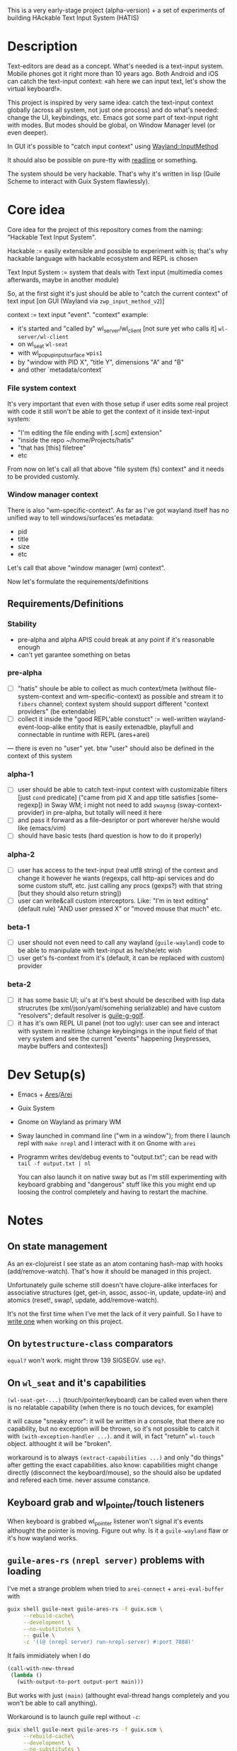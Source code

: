 This is a very early-stage project (alpha-version) + a set of experiments of building HAckable Text Input System (HATIS)

* Description
Text-editors are dead as a concept. What's needed is a text-input system. Mobile phones got it right more than 10 years ago. Both Android and iOS can catch the text-input context: «ah here we can input text, let's show the virtual keyboard!».

This project is inspired by very same idea: catch the text-input context globally (across all system, not just one process) and do what's needed: change the UI, keybindings, etc. Emacs got some part of text-input right with modes. But modes should be global, on Window Manager level (or even deeper).

In GUI it's possible to "catch input context" using [[https://wayland.app/protocols/input-method-unstable-v2][Wayland::InputMethod]]

It should also be possible on pure-tty with [[https://directory.fsf.org/wiki/Readline][readline]] or something.

The system should be very hackable. That's why it's written in lisp (Guile Scheme to interact with Guix System flawlessly).
* Core idea
Core idea for the project of this repository comes from the naming: "Hackable Text Input System".

Hackable := easily extensible and possible to experiment with is; that's why hackable language with hackable ecosystem and REPL is chosen

Text Input System := system that deals with Text input (multimedia comes afterwards, maybe in another module)

So, at the first sight it's just should be able to "catch the current context" of text input [on GUI (Wayland via ~zwp_input_method_v2~)]

context := text input "event". "context" example:
- it's started and "called by" wl_server/wl_client [not sure yet who calls it] ~wl-server/wl-client~
- on wl_seat ~wl-seat~
- with wl_popup_input_surface ~wpis1~
- by "window with PID X", "title Y", dimensions "A" and "B"
- and other `metadata/context`

*** File system context
It's very important that even with those setup if user edits some real project with code it still won't be able to get the context of it inside text-input system:
- "I'm editing the file ending with [.scm] extension"
- "inside the repo ~/home/Projects/hatis"
- "that has [this] filetree"
- etc

From now on let's call all that above "file system (fs) context" and it needs to be provided customly.

*** Window manager context
There is also "wm-specific-context". As far as I've got wayland itself has no unified way to tell windows/surfaces'es metadata:
- pid
- title
- size
- etc

Let's call that above "window manager (wm) context".

Now let's formulate the requirements/definitions
** Requirements/Definitions
*** Stability
- pre-alpha and alpha APIS could break at any point if it's reasonable enough
- can't yet garantee something on betas
*** pre-alpha
- [ ] "hatis" shoule be able to collect as much context/meta (without file-system-context and wm-specific-context) as possible and stream it to ~fibers~ channel; context system should support different "context providers" (be extendable)
- [ ] collect it inside the "good REPL'able constuct" := well-written wayland-event-loop-alike entity that is easily extenadble, playfull and connectable in runtime with REPL (ares+arei)
---
there is even no "user" yet. btw "user" should also be defined in the context of this system
*** alpha-1
- [ ] user should be able to catch text-input context with customizable filters [just ~cond~ predicate] ("came from pid X and app title satisfies [some-regexp]) in Sway WM; i might not need to add ~swaymsg~ (sway-context-provider) in pre-alpha, but totally will need it here
- [ ] and pass it forward as a file-desriptor or port wherever he/she would like (emacs/vim)
- [ ] should have basic tests (hard question is how to do it properly)
*** alpha-2
- [ ] user has access to the text-input (real utf8 string) of the context and change it however he wants (regexps, call http-api services and do some custom stuff, etc. just calling any procs (gexps?) with that string [but they should also return string])
- [ ] user can write&call custom interceptors. Like: "I'm in text editing" (default rule) "AND user pressed X" or "moved mouse that much" etc.
*** beta-1
- [ ] user should not even need to call any wayland (~guile-wayland~) code to be able to manipulate with text-input as he/she/etc wish
- [ ] user get's fs-context from it's (default, it can be replaced with custom) provider
*** beta-2
- [ ] it has some basic UI; ui's at it's best should be described with lisp data strucrutes (be xml/json/yaml/somehing serializable) and have custom "resolvers"; default resolver is [[https://www.gnu.org/software/g-golf/][guile-g-golf]].
- [ ] it has it's own REPL UI panel (not too ugly): user can see and interact with system in realtime (change keybingings in the input field of that very system and see the current "events" happening [keypresses, maybe buffers and contextes])
* Dev Setup(s)
- Emacs + [[https://git.sr.ht/~abcdw/guile-ares-rs][Ares]]/[[xhttps://git.sr.ht/~abcdw/emacs-arei][Arei]]
- Guix System
- Gnome on Wayland as primary WM
- Sway launched in command line ("wm in a window"); from there I launch repl with ~make nrepl~ and I interact with it on Gnome with ~arei~
- Programm writes dev/debug events to "output.txt"; can be read with ~tail -f output.txt | nl~

  You can also launch it on native sway but as I'm still experimenting with keyboard grabbing and "dangerous" stuff like this you might end up loosing the control completely and having to restart the machine.
* Notes
** On state management
As an ex-clojureist I see state as an atom contaning hash-map with hooks (add/remove-watch). That's how it should be managed in this project.

Unfortunately guile scheme still doesn't have clojure-alike interfaces for associative structures (get, get-in, assoc, assoc-in, update, update-in) and atomics (reset!, swap!, update, add/remove-watch).

It's not the first time when I've met the lack of it very painfull. So I have to [[id:fb08185a-645e-4203-96a3-11ddecc5f1f6][write one]] when working on this project.
** On ~bytestructure-class~ comparators
~equal?~ won't work. might throw 139 SIGSEGV. use ~eq?~.
** On ~wl_seat~ and it's capabilities
~(wl-seat-get-...)~ (touch/pointer/keyboard) can be called even when there is no relatable capability (when there is no touch devices, for example)

it will cause "sneaky error": it will be written in a console, that there are no capability, but no exception will be thrown, so it's not possible to catch it with ~(with-exception-handler ...)~. and it will, in fact "return" ~wl-touch~ object. althought it will be "broken".

workaround is to always ~(extract-capabilities ...)~ and only "do things" after getting the exact capabilities. also know: capabilities might change directly (disconnect the keyboard/mouse), so the should also be updated and refered each time. never assume constance.
** Keyboard grab and wl_pointer/touch listeners
When keyboard is grabbed wl_pointer listener won't signal it's events althought the pointer is moving. Figure out why. Is it a ~guile-wayland~ flaw or it's how wayland works.
** ~guile-ares-rs~ ~(nrepl server)~ problems with loading
I've met a strange problem when tried to ~arei-connect~ + ~arei-eval-buffer~ with
#+begin_src sh
guix shell guile-next guile-ares-rs -f guix.scm \
     --rebuild-cache\
     --development \
     --no-substitutes \
     -- guile \
     -c '((@ (nrepl server) run-nrepl-server) #:port 7888)'
#+end_src
It fails immidiately when I do
#+begin_src scheme
(call-with-new-thread
 (lambda ()
   (with-output-to-port output-port main)))
#+end_src
But works with just ~(main)~ (althought eval-thread hangs completely and you won't be able to call anything).

Workaround is to launch guile repl without ~-c~:
#+begin_src sh
guix shell guile-next guile-ares-rs -f guix.scm \
     --rebuild-cache\
     --development \
     --no-substitutes \
     -- guile
#+end_src
and them eval ~((@ (nrepl server) run-nrepl-server) #:port 7888)~

It will work then. I don't know why ~-c~ flag sometimes gives this behavior.
---
Possible workaround: created separate repl module.
Note: ~(nrepl server)~ won't load from module with just ~#:use-module~, only ~#:autoload~.
---
Note: it's stopped since I've moved to Makefile
** ~(oop goops describe)~ dumps examples
Class introspecrion:
#+begin_src scheme
(use-modules
 (wayland proxy)
 (wayland interface)
 (wayland client protocol wayland)

 (oop goops describe))

(describe <wl-registry>)
#+end_src

#+begin_src
<wl-registry> is a class. It's an instance of <bytestructure-class>
Superclasses are:
    <wl-proxy>
    <bs>
(No direct slot)
(No direct subclass)
Class Precedence List is:
    <wl-registry>
    <wl-proxy>
    <bs>
    <object>
    <top>
Class direct methods are:
    Method #<<accessor-method> (<wl-registry> <top>) 7f094017ad00>
	     Generic: setter:bs-pointer
	Specializers: <wl-registry> <top>
    Method #<<accessor-method> (<wl-registry>) 7f094017ad40>
	     Generic: bs-pointer
	Specializers: <wl-registry>
#+end_src

Object introspection:
#+begin_src scheme
(use-modules
 (wayland proxy)
 (wayland interface)
 (wayland client protocol wayland)

 (oop goops describe))

(describe (make <wl-registry>))
#+end_src

#+begin_src
#<<wl-registry> 7f0943304790> is an instance of class <wl-registry>
Slots are:
     %pointer = #<pointer 0x7f0947686e20>
#+end_src
Also:
#+begin_src scheme
(use-modules (oop goops describe))

(describe <zwp-input-method-keyboard-grab-v2-listener>)
#+end_src

#+begin_src
<zwp-input-method-keyboard-grab-v2-listener> is a class. It's an instance of <bytestructure-class>
Superclasses are:
    <bs>
Directs slots are:
    keymap
    key
    modifiers
    repeat-info
(No direct subclass)
Class Precedence List is:
    <zwp-input-method-keyboard-grab-v2-listener>
    <bs>
    <object>
    <top>
Class direct methods are:
    Method #<<method> (<zwp-input-method-keyboard-grab-v2-listener> <top>) 7efd24a60e00>
	     Generic: initialize
	Specializers: <zwp-input-method-keyboard-grab-v2-listener> <top>
    Method #<<accessor-method> (<zwp-input-method-keyboard-grab-v2-listener> <top>) 7efd24a60e40>
	     Generic: setter:bs-pointer
	Specializers: <zwp-input-method-keyboard-grab-v2-listener> <top>
    Method #<<accessor-method> (<zwp-input-method-keyboard-grab-v2-listener>) 7efd24a60e80>
	     Generic: bs-pointer
	Specializers: <zwp-input-method-keyboard-grab-v2-listener>
#+end_src

#+begin_src scheme
(use-modules (oop goops describe))

(describe (make <zwp-input-method-keyboard-grab-v2-listener>))
#+end_src

#+begin_src
#<unspecified>
#<<zwp-input-method-keyboard-grab-v2-listener> 7efd1b1bf0f0> is an instance of class <zwp-input-method-keyboard-grab-v2-listener>
Slots are:
     %pointer = #<pointer 0x7efd24505960>
     keymap = #<pointer 0x0>
     key = #<pointer 0x0>
     modifiers = #<pointer 0x0>
     repeat-info = #<pointer 0x0>
#+end_src
---
It doesn't seems much usefull for now.

** [[https://wayland.app/protocols/text-cursor-position][Weston Unstable text cursor position]]
Might be "the hiden key to everything" (getting + saving text-input context). At least it "knows" it's surface.
** Context of input method protocol
What can I access with input method manager and input method itself is just wl_seat.

Having wl_seat I can access current focused surface (window), wl_pointer, wl_touch and wl_keyboard. (keyboard can be accessed via keyboard_grab directly anyway).
** On distinguishing text input context and getting the text that's already into text field
By default wayland doesn't provide an ability to explicitly "distingush" one input context from another and also access what's already [[https://wayland.app/protocols/input-method-unstable-v2#zwp_input_method_v2:request:commit_string][commited]] into text-input.

So, imagine the simplest usecase: redirecting the input to some socket and editing it via emacs. As soon as emacs in closed and commit event is done there won't be option to retrieve the commited text and focusing there again and sending to emacs will cause only appending new text.

It would be nice to save "unfinished" text-input. But it's not possible in the current implementation of wayland (wlroots) input-method protocol.

At max I can have the history of inserts and their identifiers (this/or that window/app).
** On using ~guile-wayland~ listener
ALL EVENTS MUST HAVE HANDLERS. Or will result eror «listener function for opcode 3 of ... is NULL».

It would be nice to create some form of wrapper that appends ~(lambda args #t)~ for all unhandled events [low priority] in the ~guile-wayland~ project.
** input-method keypress event keycode
#+begin_quote
The scancode from this event is the Linux evdev scancode. To translate this to an XKB scancode, you must add 8 to the evdev scancode.
#+end_quote
Code:
#+begin_src scheme
(define (keycode:evdev->xkb keycode)
  "Translates evdev keycode to xkb keycode"
  (+ keycode 8))
#+end_src
** On XOrg+XWayland Input Method possibilities
Xorg has it's own input-method protocol (standartized in 1993/4!) https://www.x.org/releases/X11R7.6/doc/libX11/specs/XIM/xim.html

For now X support is not a priority. XWayland also has keyboard grab support. See [[id:\[\[id:8793f30e-76d8-4443-a048-fc760da8918e\]\]][the task]].
** On ~input-popup-surface~ vs ~surface~ vs ~xdg-surface~
Input-popup-surface is another breed. Won't cast to any other.
** [[httphttps://github.com/swaywm/wlroots/blob/master/examples/input-method.c][input-method usage example from swaywm]]
* TODOS
** TODO Draft a simple GTK-based UI to show on text-input
Best case scenario: UI should be described as lisp data structure (xml?) and it should be possible to "resolve" it structure with different custom "resolvers" for gtk, qt, etc.
** TODO Figure out why do I have to supply versioning directly ~(hatis sway)~ :wayland:versioning:
Why won't versioning info be parsed from the xml directly. Need to look at guile-wayland source code.
** TODO Security policy (maybe DBUS?)
Ask @avp (@artyom-poptsov) once again for clarifications. Pairing?
** TODO Draft a simple GTK-based UI to show interactive "input-repl" (events in real-time)
** TODO Q: If wl_pointer + wl_touch are "active" when text-input-method is actiaved?
By-default input-method allows only keyboard-grab, not pointer or touch grabs.
Q: Is it realiable to grab them globall (from the given wl_seat) and use during input to build interfaces?
** TODO Figure out testing
How do I test it from non-personal PC? Simulate wayland when being ssh-access only. Will be needed for automations like github actions or something.
---
It seems to be possible on very basic level.
See [[https://github.com/guile-wayland/guile-wayland/blob/master/tests/display.scm][guile-wayland/tests]].
---
Also learn how the sway, mutter and etc themselfs are tested
** TODO Parse keyboard-events ~uint~ with ~guile-libxkbcommon~ (or ~guile-libinput~?)
What's ment by parsing? Turn key serial (unit) into ... what? xkb "entry"?

** TODO Catch clipboard (~wl_data_control/source~ + ~wl_primary_selection~ or something)
For now just create default listener that will simply print events
---
There is on ~wl_clipboard~, only "wl_data_source".
See:
1. https://emersion.fr/blog/2020/wayland-clipboard-drag-and-drop/
2. https://wayland.app/protocols/primary-selection-unstable-v1
3. https://wayland.app/protocols/wlr-data-control-unstable-v1
** TODO Get "window manager context" (see definitions) (~app_id~ + ~pid~ & etc)
There is no "unified" way of doing this in all Wayland implementationsthis because it's not Wayland's responsibility in general.

- sway: [[https://github.com/swaywm/sway/blob/master/swaymsg/main.c][swaymsg]]
** TODO Get "file system context" (see definitions)
** TODO Parse xkb keymap format [low priority]
Having a keypress uid I can translate it to any character with any keyboard mapping basically.

I can parse what's came from grabbed keyword:
#+begin_src
xkb_keymap {
    xkb_keycodes "(unnamed)" {
            minimum = 8;
            maximum = 708;
            <ESC>                = 9;
            <AE01>               = 10;
            <AE02>               = 11;
            <AE03>               = 12;
            <AE04>               = 13;
            <AE05>               = 14;
            <AE06>               = 15;
            <AE07>               = 16;
            <AE08>               = 17;
            <AE09>               = 18;
            <AE10>               = 19;
            ...
     };

    xkb_types "(unnamed)" {
            virtual_modifiers NumLock,Alt,LevelThree,LevelFive,Meta,Super,Hyper,ScrollLock;

            type "ONE_LEVEL" {
                    modifiers= none;
                    level_name[1]= "Any";
            };
            ...
    };

    xkb_compatibility "(unnamed)" {
    ...
    };

    xkb_symbols "(unnamed)" {
            name[Group1]="English (US)";
            name[Group2]="Russian";

            key <ESC>                {	[          Escape ] };
            key <AE01>               {
                    symbols[Group1]= [               1,          exclam ],
                    symbols[Group2]= [               1,          exclam ]
            };
            key <AE02>               {
                    symbols[Group1]= [               2,              at ],
                    symbols[Group2]= [               2,        quotedbl ]
            };
            key <AE03>               {
                    symbols[Group1]= [               3,      numbersign ],
                    symbols[Group2]= [               3,      numerosign ]
            };
            key <AE04>               {
                    symbols[Group1]= [               4,          dollar ],
                    symbols[Group2]= [               4,       semicolon ]
            };
         ...
    };
};
#+end_src
Into multiple hash-maps:
1. keycodes to "keynames" [number - <AB10>]
2. keyname -> group symbol
** TODO XKB character signature -> utf-8 symbol
[[https://stackoverflow.com/questions/8970098/how-to-map-a-x11-keysym-to-a-unicode-character][See]]
** TODO Add proper stop (+restart should be as a bonus) ability
For now calling ~cancel-thread~ on the main thread won't "free" the catched/grabbed entities: input-method, keyboard-grab, etc.

After cancelling or interuoting evaluation via arei it will print "Unavialiable!" when trying to "catch" input method.

Maybe something like
#+begin_src scheme
(define (restart)
  (wl-display-disconnect (ref (display))))
#+end_src

Think about it, try different things
** TODO Figure out if (how?) it's possible to distinguish one "text-input-context" from another
:PROPERTIES:
:ID:       8fce6ad3-309c-4354-bffc-dab11f37c6cc
:END:
** TODO Also try [[https://wayland.app/protocols/xwayland-keyboard-grab-unstable-v1#zwp_xwayland_keyboard_grab_manager_v1:request:grab_keyboard][XWayland keyboard grabbing]] [low priority]
:PROPERTIES:
:ID:       8793f30e-76d8-4443-a048-fc760da8918e
:END:
Alas it seems broken at it's very core:
#+begin_quote
The protocol:
- does not guarantee that the grab itself is applied for a surface, the grab request may be silently ignored by the compositor,
- does not guarantee that any events are sent to this client even if the grab is applied to a surface,
- does not guarantee that events sent to this client are exhaustive, a compositor may filter some events for its own consumption,
- does not guarantee that events sent to this client are continuous, a compositor may change and reroute keyboard events while the grab is nominally active.
#+end_quote
** DONE Rewrite ~catch*~ & introduce ~state~ as ~(atomic-box (hash-map ...))~
Something like:
#+begin_src scheme
(define state (make-atomic-box (make-hash-map)))

(define* (catch* x #:key (listeners listeners)
                   #:key (state state))
  (cond ((ref cage) (release cage x))
        ((equal? #f x) #f)
        (else ;; something like this, below
         (assoc-in! state (list 'interfaces (class-name (class x))) x)
         ...)))
#+end_src
** DONE Setup clojure-alike state-management
:PROPERTIES:
:ID:       fb08185a-645e-4203-96a3-11ddecc5f1f6
:END:
Pack clojure-alike interfaces for associative structures in a separate package and add it in the project
get, get-in, assoc, assoc-in, update, update-in
reset!, swap! update,
** DONE Catch [[https://wayland.app/protocols/wayland#wl_pointer][wl_pointer]]
For now just create default listener that will simply print events
** DONE Catch [[https://wayland.app/protocols/wayland#wl_touch][wl_touch]]
For now just create default listener that will simply print events
** DONE Try distinguish text-input context via it's popup surface
:PROPERTIES:
:ID:       6759d3ce-3027-452e-b95c-d420b89d7394
:END:
Is popup surface something that just appears and dies right away or it's "saved" and can be compared on equality?
---
Answer: no. Popup surface won't allow it.
** DONE Run main loop in a separate thread not to suspend ares/arei repl
From @abcdw.

1. The main idea is to run the main loop in separate threa. When it runs in evalutaion thread, you can't eval anything else

2. After that we need to create a buffer that will be used for output: stdout, stderr of main loop. This buffer can be anything (text file/string/whatever)

The easiest way now is to write to the file instead of memory string.
** DONE Figure out basic log (output) management
Not to mess the arei/ares buffer I'm redirecting all the output to some sample file (for now it's just "./output.txt") and write all to that using ~open-port~ (in append-mode) + ~with-output-to-port~.

It can be monitored with ~tail -f output.txt | nl~ (last one is ~number lines~, optional)
** DONE Figure out what's key uid in a keypress event event means
** DONE Ensure keyboard keymap memory-safety
Calling ~mmap~. Do I need to ~munmap~ then?
** DONE Get keyboard keymap ([[https://wayland.app/protocols/wayland#wl_keyboard:event:keymap][~wl_keyboard::keymap~]])
Get keymap from file-descriptor.

Interaction with C and low-level memory management needed (~mmap~) calls, as in one of ~guile-wayland~ examples.

Seems like they've created [[https://github.com/xkbcommon/libxkbcommon/blob/master/doc/keymap-format-text-v1.md#the-xkb_keymap-block-the-xkb_keymap-block][their own format]].

Example:
#+begin_src xkb
xkb_keymap {
    xkb_keycodes "(unnamed)" {
            minimum = 8;
            maximum = 708;
            <ESC>                = 9;
            <AE01>               = 10;
            <AE02>               = 11;
            <AE03>               = 12;
            <AE04>               = 13;
            <AE05>               = 14;
            <AE06>               = 15;
            <AE07>               = 16;
            <AE08>               = 17;
            <AE09>               = 18;
            <AE10>               = 19;
            <AE11>               = 20;
            <AE12>               = 21;
            <BKSP>               = 22;
            <TAB>                = 23;
            <AD01>               = 24;
            <AD02>               = 25;
            <AD03>               = 26;
            <AD04>               = 27;
            <AD05>               = 28;
            <AD06>               = 29;
            <AD07>               = 30;
            <AD08>               = 31;
            <AD09>               = 32;
            <AD10>               = 33;
            <AD11>               = 34;
            <AD12>               = 35;
            <RTRN>               = 36;
            <LCTL>               = 37;
            <AC01>               = 38;
            <AC02>               = 39;
            <AC03>               = 40;
            <AC04>               = 41;
            <AC05>               = 42;
            <AC06>               = 43;
            <AC07>               = 44;
            <AC08>               = 45;
            <AC09>               = 46;
            <AC10>               = 47;
            <AC11>               = 48;
            <TLDE>               = 49;
            <LFSH>               = 50;
            <BKSL>               = 51;
            <AB01>               = 52;
            <AB02>               = 53;
            <AB03>               = 54;
            <AB04>               = 55;
            <AB05>               = 56;
            <AB06>               = 57;
            <AB07>               = 58;
            <AB08>               = 59;
            <AB09>               = 60;
            <AB10>               = 61;
            <RTSH>               = 62;
            <KPMU>               = 63;
            <LALT>               = 64;
            <SPCE>               = 65;
            <CAPS>               = 66;
            <FK01>               = 67;
            <FK02>               = 68;
            <FK03>               = 69;
            <FK04>               = 70;
            <FK05>               = 71;
            <FK06>               = 72;
            <FK07>               = 73;
            <FK08>               = 74;
            <FK09>               = 75;
            <FK10>               = 76;
            <NMLK>               = 77;
            <SCLK>               = 78;
            <KP7>                = 79;
            <KP8>                = 80;
            <KP9>                = 81;
            <KPSU>               = 82;
            <KP4>                = 83;
            <KP5>                = 84;
            <KP6>                = 85;
            <KPAD>               = 86;
            <KP1>                = 87;
            <KP2>                = 88;
            <KP3>                = 89;
            <KP0>                = 90;
            <KPDL>               = 91;
            <LVL3>               = 92;
            <LSGT>               = 94;
            <FK11>               = 95;
            <FK12>               = 96;
            <AB11>               = 97;
            <KATA>               = 98;
            <HIRA>               = 99;
            <HENK>               = 100;
            <HKTG>               = 101;
            <MUHE>               = 102;
            <JPCM>               = 103;
            <KPEN>               = 104;
            <RCTL>               = 105;
            <KPDV>               = 106;
            <PRSC>               = 107;
            <RALT>               = 108;
            <LNFD>               = 109;
            <HOME>               = 110;
            <UP>                 = 111;
            <PGUP>               = 112;
            <LEFT>               = 113;
            <RGHT>               = 114;
            <END>                = 115;
            <DOWN>               = 116;
            <PGDN>               = 117;
            <INS>                = 118;
            <DELE>               = 119;
            <I120>               = 120;
            <MUTE>               = 121;
            <VOL->               = 122;
            <VOL+>               = 123;
            <POWR>               = 124;
            <KPEQ>               = 125;
            <I126>               = 126;
            <PAUS>               = 127;
            <I128>               = 128;
            <I129>               = 129;
            <HNGL>               = 130;
            <HJCV>               = 131;
            <AE13>               = 132;
            <LWIN>               = 133;
            <RWIN>               = 134;
            <COMP>               = 135;
            <STOP>               = 136;
            <AGAI>               = 137;
            <PROP>               = 138;
            <UNDO>               = 139;
            <FRNT>               = 140;
            <COPY>               = 141;
            <OPEN>               = 142;
            <PAST>               = 143;
            <FIND>               = 144;
            <CUT>                = 145;
            <HELP>               = 146;
            <I147>               = 147;
            <I148>               = 148;
            <I149>               = 149;
            <I150>               = 150;
            <I151>               = 151;
            <I152>               = 152;
            <I153>               = 153;
            <I154>               = 154;
            <I155>               = 155;
            <I156>               = 156;
            <I157>               = 157;
            <I158>               = 158;
            <I159>               = 159;
            <I160>               = 160;
            <I161>               = 161;
            <I162>               = 162;
            <I163>               = 163;
            <I164>               = 164;
            <I165>               = 165;
            <I166>               = 166;
            <I167>               = 167;
            <I168>               = 168;
            <I169>               = 169;
            <I170>               = 170;
            <I171>               = 171;
            <I172>               = 172;
            <I173>               = 173;
            <I174>               = 174;
            <I175>               = 175;
            <I176>               = 176;
            <I177>               = 177;
            <I178>               = 178;
            <I179>               = 179;
            <I180>               = 180;
            <I181>               = 181;
            <I182>               = 182;
            <I183>               = 183;
            <I184>               = 184;
            <I185>               = 185;
            <I186>               = 186;
            <I187>               = 187;
            <I188>               = 188;
            <I189>               = 189;
            <I190>               = 190;
            <FK13>               = 191;
            <FK14>               = 192;
            <FK15>               = 193;
            <FK16>               = 194;
            <FK17>               = 195;
            <FK18>               = 196;
            <FK19>               = 197;
            <FK20>               = 198;
            <FK21>               = 199;
            <FK22>               = 200;
            <FK23>               = 201;
            <FK24>               = 202;
            <LVL5>               = 203;
            <ALT>                = 204;
            <META>               = 205;
            <SUPR>               = 206;
            <HYPR>               = 207;
            <I208>               = 208;
            <I209>               = 209;
            <I210>               = 210;
            <I211>               = 211;
            <I212>               = 212;
            <I213>               = 213;
            <I214>               = 214;
            <I215>               = 215;
            <I216>               = 216;
            <I217>               = 217;
            <I218>               = 218;
            <I219>               = 219;
            <I220>               = 220;
            <I221>               = 221;
            <I222>               = 222;
            <I223>               = 223;
            <I224>               = 224;
            <I225>               = 225;
            <I226>               = 226;
            <I227>               = 227;
            <I228>               = 228;
            <I229>               = 229;
            <I230>               = 230;
            <I231>               = 231;
            <I232>               = 232;
            <I233>               = 233;
            <I234>               = 234;
            <I235>               = 235;
            <I236>               = 236;
            <I237>               = 237;
            <I238>               = 238;
            <I239>               = 239;
            <I240>               = 240;
            <I241>               = 241;
            <I242>               = 242;
            <I243>               = 243;
            <I244>               = 244;
            <I245>               = 245;
            <I246>               = 246;
            <I247>               = 247;
            <I248>               = 248;
            <I249>               = 249;
            <I250>               = 250;
            <I251>               = 251;
            <I252>               = 252;
            <I253>               = 253;
            <I254>               = 254;
            <I255>               = 255;
            <I256>               = 256;
            <I360>               = 360;
            <I361>               = 361;
            <I362>               = 362;
            <I363>               = 363;
            <I364>               = 364;
            <I365>               = 365;
            <I366>               = 366;
            <I367>               = 367;
            <I368>               = 368;
            <I369>               = 369;
            <I370>               = 370;
            <I371>               = 371;
            <I372>               = 372;
            <I373>               = 373;
            <I374>               = 374;
            <I375>               = 375;
            <I376>               = 376;
            <I377>               = 377;
            <I378>               = 378;
            <I379>               = 379;
            <I380>               = 380;
            <I381>               = 381;
            <I382>               = 382;
            <I383>               = 383;
            <I384>               = 384;
            <I385>               = 385;
            <I386>               = 386;
            <I387>               = 387;
            <I388>               = 388;
            <I389>               = 389;
            <I390>               = 390;
            <I391>               = 391;
            <I392>               = 392;
            <I393>               = 393;
            <I394>               = 394;
            <I395>               = 395;
            <I396>               = 396;
            <I397>               = 397;
            <I398>               = 398;
            <I399>               = 399;
            <I400>               = 400;
            <I401>               = 401;
            <I402>               = 402;
            <I403>               = 403;
            <I404>               = 404;
            <I405>               = 405;
            <I406>               = 406;
            <I407>               = 407;
            <I408>               = 408;
            <I409>               = 409;
            <I410>               = 410;
            <I411>               = 411;
            <I412>               = 412;
            <I413>               = 413;
            <I414>               = 414;
            <I415>               = 415;
            <I416>               = 416;
            <I417>               = 417;
            <I418>               = 418;
            <I419>               = 419;
            <I420>               = 420;
            <I421>               = 421;
            <I422>               = 422;
            <I423>               = 423;
            <I424>               = 424;
            <I425>               = 425;
            <I426>               = 426;
            <I427>               = 427;
            <I428>               = 428;
            <I429>               = 429;
            <I430>               = 430;
            <I431>               = 431;
            <I432>               = 432;
            <I433>               = 433;
            <I434>               = 434;
            <I435>               = 435;
            <I436>               = 436;
            <I437>               = 437;
            <I438>               = 438;
            <I439>               = 439;
            <I440>               = 440;
            <I441>               = 441;
            <I442>               = 442;
            <I443>               = 443;
            <I444>               = 444;
            <I445>               = 445;
            <I446>               = 446;
            <I447>               = 447;
            <I448>               = 448;
            <I449>               = 449;
            <I450>               = 450;
            <I452>               = 452;
            <I453>               = 453;
            <I454>               = 454;
            <I456>               = 456;
            <I457>               = 457;
            <I458>               = 458;
            <I459>               = 459;
            <I472>               = 472;
            <I473>               = 473;
            <I474>               = 474;
            <I475>               = 475;
            <I476>               = 476;
            <I477>               = 477;
            <I478>               = 478;
            <I479>               = 479;
            <I480>               = 480;
            <I481>               = 481;
            <I482>               = 482;
            <I483>               = 483;
            <I484>               = 484;
            <I485>               = 485;
            <I486>               = 486;
            <I487>               = 487;
            <I488>               = 488;
            <I489>               = 489;
            <I490>               = 490;
            <I491>               = 491;
            <I492>               = 492;
            <I493>               = 493;
            <I505>               = 505;
            <I506>               = 506;
            <I507>               = 507;
            <I508>               = 508;
            <I509>               = 509;
            <I510>               = 510;
            <I511>               = 511;
            <I512>               = 512;
            <I513>               = 513;
            <I514>               = 514;
            <I520>               = 520;
            <I521>               = 521;
            <I522>               = 522;
            <I523>               = 523;
            <I524>               = 524;
            <I525>               = 525;
            <I526>               = 526;
            <I527>               = 527;
            <I528>               = 528;
            <I529>               = 529;
            <I530>               = 530;
            <I531>               = 531;
            <I532>               = 532;
            <I533>               = 533;
            <I534>               = 534;
            <I535>               = 535;
            <I536>               = 536;
            <I537>               = 537;
            <I538>               = 538;
            <I539>               = 539;
            <I540>               = 540;
            <I541>               = 541;
            <I542>               = 542;
            <I543>               = 543;
            <I544>               = 544;
            <I545>               = 545;
            <I546>               = 546;
            <I547>               = 547;
            <I548>               = 548;
            <I549>               = 549;
            <I550>               = 550;
            <I568>               = 568;
            <I569>               = 569;
            <I584>               = 584;
            <I585>               = 585;
            <I586>               = 586;
            <I587>               = 587;
            <I588>               = 588;
            <I589>               = 589;
            <I590>               = 590;
            <I591>               = 591;
            <I592>               = 592;
            <I593>               = 593;
            <I594>               = 594;
            <I600>               = 600;
            <I601>               = 601;
            <I616>               = 616;
            <I617>               = 617;
            <I618>               = 618;
            <I619>               = 619;
            <I620>               = 620;
            <I621>               = 621;
            <I622>               = 622;
            <I623>               = 623;
            <I624>               = 624;
            <I625>               = 625;
            <I626>               = 626;
            <I627>               = 627;
            <I628>               = 628;
            <I629>               = 629;
            <I630>               = 630;
            <I631>               = 631;
            <I632>               = 632;
            <I633>               = 633;
            <I634>               = 634;
            <I635>               = 635;
            <I636>               = 636;
            <I637>               = 637;
            <I638>               = 638;
            <I639>               = 639;
            <I640>               = 640;
            <I641>               = 641;
            <I642>               = 642;
            <I664>               = 664;
            <I665>               = 665;
            <I666>               = 666;
            <I667>               = 667;
            <I668>               = 668;
            <I669>               = 669;
            <I670>               = 670;
            <I671>               = 671;
            <I672>               = 672;
            <I673>               = 673;
            <I674>               = 674;
            <I675>               = 675;
            <I676>               = 676;
            <I677>               = 677;
            <I678>               = 678;
            <I679>               = 679;
            <I680>               = 680;
            <I681>               = 681;
            <I682>               = 682;
            <I683>               = 683;
            <I684>               = 684;
            <I685>               = 685;
            <I686>               = 686;
            <I687>               = 687;
            <I688>               = 688;
            <I689>               = 689;
            <I690>               = 690;
            <I691>               = 691;
            <I692>               = 692;
            <I693>               = 693;
            <I696>               = 696;
            <I697>               = 697;
            <I698>               = 698;
            <I699>               = 699;
            <I700>               = 700;
            <I701>               = 701;
            <I704>               = 704;
            <I705>               = 705;
            <I706>               = 706;
            <I707>               = 707;
            <I708>               = 708;
            indicator 1 = "Caps Lock";
            indicator 2 = "Num Lock";
            indicator 3 = "Scroll Lock";
            indicator 4 = "Compose";
            indicator 5 = "Kana";
            indicator 6 = "Sleep";
            indicator 7 = "Suspend";
            indicator 8 = "Mute";
            indicator 9 = "Misc";
            indicator 10 = "Mail";
            indicator 11 = "Charging";
            indicator 12 = "Shift Lock";
            indicator 13 = "Group 2";
            indicator 14 = "Mouse Keys";
            alias <AC12>         = <BKSL>;
            alias <ALGR>         = <RALT>;
            alias <MENU>         = <COMP>;
            alias <HZTG>         = <TLDE>;
            alias <LMTA>         = <LWIN>;
            alias <RMTA>         = <RWIN>;
            alias <OUTP>         = <I235>;
            alias <KITG>         = <I236>;
            alias <KIDN>         = <I237>;
            alias <KIUP>         = <I238>;
            alias <I121>         = <MUTE>;
            alias <I122>         = <VOL->;
            alias <I123>         = <VOL+>;
            alias <I124>         = <POWR>;
            alias <I125>         = <KPEQ>;
            alias <I127>         = <PAUS>;
            alias <I130>         = <HNGL>;
            alias <I131>         = <HJCV>;
            alias <I132>         = <AE13>;
            alias <I133>         = <LWIN>;
            alias <I134>         = <RWIN>;
            alias <I135>         = <COMP>;
            alias <I136>         = <STOP>;
            alias <I137>         = <AGAI>;
            alias <I138>         = <PROP>;
            alias <I139>         = <UNDO>;
            alias <I140>         = <FRNT>;
            alias <I141>         = <COPY>;
            alias <I142>         = <OPEN>;
            alias <I143>         = <PAST>;
            alias <I144>         = <FIND>;
            alias <I145>         = <CUT>;
            alias <I146>         = <HELP>;
            alias <I191>         = <FK13>;
            alias <I192>         = <FK14>;
            alias <I193>         = <FK15>;
            alias <I194>         = <FK16>;
            alias <I195>         = <FK17>;
            alias <I196>         = <FK18>;
            alias <I197>         = <FK19>;
            alias <I198>         = <FK20>;
            alias <I199>         = <FK21>;
            alias <I200>         = <FK22>;
            alias <I201>         = <FK23>;
            alias <I202>         = <FK24>;
            alias <MDSW>         = <LVL5>;
            alias <KPPT>         = <I129>;
            alias <LatQ>         = <AD01>;
            alias <LatW>         = <AD02>;
            alias <LatE>         = <AD03>;
            alias <LatR>         = <AD04>;
            alias <LatT>         = <AD05>;
            alias <LatY>         = <AD06>;
            alias <LatU>         = <AD07>;
            alias <LatI>         = <AD08>;
            alias <LatO>         = <AD09>;
            alias <LatP>         = <AD10>;
            alias <LatA>         = <AC01>;
            alias <LatS>         = <AC02>;
            alias <LatD>         = <AC03>;
            alias <LatF>         = <AC04>;
            alias <LatG>         = <AC05>;
            alias <LatH>         = <AC06>;
            alias <LatJ>         = <AC07>;
            alias <LatK>         = <AC08>;
            alias <LatL>         = <AC09>;
            alias <LatZ>         = <AB01>;
            alias <LatX>         = <AB02>;
            alias <LatC>         = <AB03>;
            alias <LatV>         = <AB04>;
            alias <LatB>         = <AB05>;
            alias <LatN>         = <AB06>;
            alias <LatM>         = <AB07>;
    };

    xkb_types "(unnamed)" {
            virtual_modifiers NumLock,Alt,LevelThree,LevelFive,Meta,Super,Hyper,ScrollLock;

            type "ONE_LEVEL" {
                    modifiers= none;
                    level_name[1]= "Any";
            };
            type "TWO_LEVEL" {
                    modifiers= Shift;
                    map[Shift]= 2;
                    level_name[1]= "Base";
                    level_name[2]= "Shift";
            };
            type "ALPHABETIC" {
                    modifiers= Shift+Lock;
                    map[Shift]= 2;
                    map[Lock]= 2;
                    level_name[1]= "Base";
                    level_name[2]= "Caps";
            };
            type "SHIFT+ALT" {
                    modifiers= Shift+Alt;
                    map[Shift+Alt]= 2;
                    level_name[1]= "Base";
                    level_name[2]= "Shift+Alt";
            };
            type "PC_SUPER_LEVEL2" {
                    modifiers= Mod4;
                    map[Mod4]= 2;
                    level_name[1]= "Base";
                    level_name[2]= "Super";
            };
            type "PC_CONTROL_LEVEL2" {
                    modifiers= Control;
                    map[Control]= 2;
                    level_name[1]= "Base";
                    level_name[2]= "Control";
            };
            type "PC_ALT_LEVEL2" {
                    modifiers= Alt;
                    map[Alt]= 2;
                    level_name[1]= "Base";
                    level_name[2]= "Alt";
            };
            type "CTRL+ALT" {
                    modifiers= Shift+Control+Alt+LevelThree;
                    map[Shift]= 2;
                    preserve[Shift]= Shift;
                    map[LevelThree]= 3;
                    map[Shift+LevelThree]= 4;
                    preserve[Shift+LevelThree]= Shift;
                    map[Control+Alt]= 5;
                    level_name[1]= "Base";
                    level_name[2]= "Shift";
                    level_name[3]= "Alt Base";
                    level_name[4]= "Shift Alt";
                    level_name[5]= "Ctrl+Alt";
            };
            type "LOCAL_EIGHT_LEVEL" {
                    modifiers= Shift+Lock+Control+LevelThree;
                    map[Shift]= 2;
                    map[Lock]= 2;
                    map[LevelThree]= 3;
                    map[Shift+Lock+LevelThree]= 3;
                    map[Shift+LevelThree]= 4;
                    map[Lock+LevelThree]= 4;
                    map[Control]= 5;
                    map[Shift+Lock+Control]= 5;
                    map[Shift+Control]= 6;
                    map[Lock+Control]= 6;
                    map[Control+LevelThree]= 7;
                    map[Shift+Lock+Control+LevelThree]= 7;
                    map[Shift+Control+LevelThree]= 8;
                    map[Lock+Control+LevelThree]= 8;
                    level_name[1]= "Base";
                    level_name[2]= "Shift";
                    level_name[3]= "Level3";
                    level_name[4]= "Shift Level3";
                    level_name[5]= "Ctrl";
                    level_name[6]= "Shift Ctrl";
                    level_name[7]= "Level3 Ctrl";
                    level_name[8]= "Shift Level3 Ctrl";
            };
            type "THREE_LEVEL" {
                    modifiers= Shift+LevelThree;
                    map[Shift]= 2;
                    map[LevelThree]= 3;
                    map[Shift+LevelThree]= 3;
                    level_name[1]= "Base";
                    level_name[2]= "Shift";
                    level_name[3]= "Level3";
            };
            type "EIGHT_LEVEL" {
                    modifiers= Shift+LevelThree+LevelFive;
                    map[Shift]= 2;
                    map[LevelThree]= 3;
                    map[Shift+LevelThree]= 4;
                    map[LevelFive]= 5;
                    map[Shift+LevelFive]= 6;
                    map[LevelThree+LevelFive]= 7;
                    map[Shift+LevelThree+LevelFive]= 8;
                    level_name[1]= "Base";
                    level_name[2]= "Shift";
                    level_name[3]= "Alt Base";
                    level_name[4]= "Shift Alt";
                    level_name[5]= "X";
                    level_name[6]= "X Shift";
                    level_name[7]= "X Alt Base";
                    level_name[8]= "X Shift Alt";
            };
            type "EIGHT_LEVEL_ALPHABETIC" {
                    modifiers= Shift+Lock+LevelThree+LevelFive;
                    map[Shift]= 2;
                    map[Lock]= 2;
                    map[LevelThree]= 3;
                    map[Shift+LevelThree]= 4;
                    map[Lock+LevelThree]= 4;
                    map[Shift+Lock+LevelThree]= 3;
                    map[LevelFive]= 5;
                    map[Shift+LevelFive]= 6;
                    map[Lock+LevelFive]= 6;
                    map[Shift+Lock+LevelFive]= 5;
                    map[LevelThree+LevelFive]= 7;
                    map[Shift+LevelThree+LevelFive]= 8;
                    map[Lock+LevelThree+LevelFive]= 8;
                    map[Shift+Lock+LevelThree+LevelFive]= 7;
                    level_name[1]= "Base";
                    level_name[2]= "Shift";
                    level_name[3]= "Alt Base";
                    level_name[4]= "Shift Alt";
                    level_name[5]= "X";
                    level_name[6]= "X Shift";
                    level_name[7]= "X Alt Base";
                    level_name[8]= "X Shift Alt";
            };
            type "EIGHT_LEVEL_SEMIALPHABETIC" {
                    modifiers= Shift+Lock+LevelThree+LevelFive;
                    map[Shift]= 2;
                    map[Lock]= 2;
                    map[LevelThree]= 3;
                    map[Shift+LevelThree]= 4;
                    map[Lock+LevelThree]= 3;
                    preserve[Lock+LevelThree]= Lock;
                    map[Shift+Lock+LevelThree]= 4;
                    preserve[Shift+Lock+LevelThree]= Lock;
                    map[LevelFive]= 5;
                    map[Shift+LevelFive]= 6;
                    map[Lock+LevelFive]= 6;
                    map[Shift+Lock+LevelFive]= 5;
                    map[LevelThree+LevelFive]= 7;
                    map[Shift+LevelThree+LevelFive]= 8;
                    map[Lock+LevelThree+LevelFive]= 7;
                    preserve[Lock+LevelThree+LevelFive]= Lock;
                    map[Shift+Lock+LevelThree+LevelFive]= 8;
                    preserve[Shift+Lock+LevelThree+LevelFive]= Lock;
                    level_name[1]= "Base";
                    level_name[2]= "Shift";
                    level_name[3]= "Alt Base";
                    level_name[4]= "Shift Alt";
                    level_name[5]= "X";
                    level_name[6]= "X Shift";
                    level_name[7]= "X Alt Base";
                    level_name[8]= "X Shift Alt";
            };
            type "EIGHT_LEVEL_LEVEL_FIVE_LOCK" {
                    modifiers= Shift+Lock+NumLock+LevelThree+LevelFive;
                    map[Shift]= 2;
                    map[LevelThree]= 3;
                    map[Shift+LevelThree]= 4;
                    map[LevelFive]= 5;
                    map[Shift+LevelFive]= 6;
                    preserve[Shift+LevelFive]= Shift;
                    map[LevelThree+LevelFive]= 7;
                    map[Shift+LevelThree+LevelFive]= 8;
                    map[NumLock]= 5;
                    map[Shift+NumLock]= 6;
                    preserve[Shift+NumLock]= Shift;
                    map[NumLock+LevelThree]= 7;
                    map[Shift+NumLock+LevelThree]= 8;
                    map[Shift+NumLock+LevelFive]= 2;
                    map[NumLock+LevelThree+LevelFive]= 3;
                    map[Shift+NumLock+LevelThree+LevelFive]= 4;
                    map[Shift+Lock]= 2;
                    map[Lock+LevelThree]= 3;
                    map[Shift+Lock+LevelThree]= 4;
                    map[Lock+LevelFive]= 5;
                    map[Shift+Lock+LevelFive]= 6;
                    preserve[Shift+Lock+LevelFive]= Shift;
                    map[Lock+LevelThree+LevelFive]= 7;
                    map[Shift+Lock+LevelThree+LevelFive]= 8;
                    map[Lock+NumLock]= 5;
                    map[Shift+Lock+NumLock]= 6;
                    preserve[Shift+Lock+NumLock]= Shift;
                    map[Lock+NumLock+LevelThree]= 7;
                    map[Shift+Lock+NumLock+LevelThree]= 8;
                    map[Shift+Lock+NumLock+LevelFive]= 2;
                    map[Lock+NumLock+LevelThree+LevelFive]= 3;
                    map[Shift+Lock+NumLock+LevelThree+LevelFive]= 4;
                    level_name[1]= "Base";
                    level_name[2]= "Shift";
                    level_name[3]= "Alt Base";
                    level_name[4]= "Shift Alt";
                    level_name[5]= "X";
                    level_name[6]= "X Shift";
                    level_name[7]= "X Alt Base";
                    level_name[8]= "X Shift Alt";
            };
            type "EIGHT_LEVEL_ALPHABETIC_LEVEL_FIVE_LOCK" {
                    modifiers= Shift+Lock+NumLock+LevelThree+LevelFive;
                    map[Shift]= 2;
                    map[LevelThree]= 3;
                    map[Shift+LevelThree]= 4;
                    map[LevelFive]= 5;
                    map[Shift+LevelFive]= 6;
                    preserve[Shift+LevelFive]= Shift;
                    map[LevelThree+LevelFive]= 7;
                    map[Shift+LevelThree+LevelFive]= 8;
                    map[NumLock]= 5;
                    map[Shift+NumLock]= 6;
                    preserve[Shift+NumLock]= Shift;
                    map[NumLock+LevelThree]= 7;
                    map[Shift+NumLock+LevelThree]= 8;
                    map[Shift+NumLock+LevelFive]= 2;
                    map[NumLock+LevelThree+LevelFive]= 3;
                    map[Shift+NumLock+LevelThree+LevelFive]= 4;
                    map[Lock]= 2;
                    map[Lock+LevelThree]= 3;
                    map[Shift+Lock+LevelThree]= 4;
                    map[Lock+LevelFive]= 5;
                    map[Shift+Lock+LevelFive]= 6;
                    map[Lock+LevelThree+LevelFive]= 7;
                    map[Shift+Lock+LevelThree+LevelFive]= 8;
                    map[Lock+NumLock]= 5;
                    map[Shift+Lock+NumLock]= 6;
                    map[Lock+NumLock+LevelThree]= 7;
                    map[Shift+Lock+NumLock+LevelThree]= 8;
                    map[Lock+NumLock+LevelFive]= 2;
                    map[Lock+NumLock+LevelThree+LevelFive]= 4;
                    map[Shift+Lock+NumLock+LevelThree+LevelFive]= 3;
                    level_name[1]= "Base";
                    level_name[2]= "Shift";
                    level_name[3]= "Alt Base";
                    level_name[4]= "Shift Alt";
                    level_name[5]= "X";
                    level_name[6]= "X Shift";
                    level_name[7]= "X Alt Base";
                    level_name[8]= "X Shift Alt";
            };
            type "FOUR_LEVEL" {
                    modifiers= Shift+LevelThree;
                    map[Shift]= 2;
                    map[LevelThree]= 3;
                    map[Shift+LevelThree]= 4;
                    level_name[1]= "Base";
                    level_name[2]= "Shift";
                    level_name[3]= "Alt Base";
                    level_name[4]= "Shift Alt";
            };
            type "FOUR_LEVEL_ALPHABETIC" {
                    modifiers= Shift+Lock+LevelThree;
                    map[Shift]= 2;
                    map[Lock]= 2;
                    map[LevelThree]= 3;
                    map[Shift+LevelThree]= 4;
                    map[Lock+LevelThree]= 4;
                    map[Shift+Lock+LevelThree]= 3;
                    level_name[1]= "Base";
                    level_name[2]= "Shift";
                    level_name[3]= "Alt Base";
                    level_name[4]= "Shift Alt";
            };
            type "FOUR_LEVEL_SEMIALPHABETIC" {
                    modifiers= Shift+Lock+LevelThree;
                    map[Shift]= 2;
                    map[Lock]= 2;
                    map[LevelThree]= 3;
                    map[Shift+LevelThree]= 4;
                    map[Lock+LevelThree]= 3;
                    preserve[Lock+LevelThree]= Lock;
                    map[Shift+Lock+LevelThree]= 4;
                    preserve[Shift+Lock+LevelThree]= Lock;
                    level_name[1]= "Base";
                    level_name[2]= "Shift";
                    level_name[3]= "Alt Base";
                    level_name[4]= "Shift Alt";
            };
            type "FOUR_LEVEL_MIXED_KEYPAD" {
                    modifiers= Shift+NumLock+LevelThree;
                    map[NumLock]= 2;
                    map[Shift]= 2;
                    map[LevelThree]= 3;
                    map[NumLock+LevelThree]= 3;
                    map[Shift+LevelThree]= 4;
                    map[Shift+NumLock+LevelThree]= 4;
                    level_name[1]= "Base";
                    level_name[2]= "Number";
                    level_name[3]= "Alt Base";
                    level_name[4]= "Shift Alt";
            };
            type "FOUR_LEVEL_X" {
                    modifiers= Shift+Control+Alt+LevelThree;
                    map[LevelThree]= 2;
                    map[Shift+LevelThree]= 3;
                    map[Control+Alt]= 4;
                    level_name[1]= "Base";
                    level_name[2]= "Alt Base";
                    level_name[3]= "Shift Alt";
                    level_name[4]= "Ctrl+Alt";
            };
            type "SEPARATE_CAPS_AND_SHIFT_ALPHABETIC" {
                    modifiers= Shift+Lock+LevelThree;
                    map[Shift]= 2;
                    map[Lock]= 4;
                    preserve[Lock]= Lock;
                    map[LevelThree]= 3;
                    map[Shift+LevelThree]= 4;
                    map[Lock+LevelThree]= 3;
                    preserve[Lock+LevelThree]= Lock;
                    map[Shift+Lock+LevelThree]= 3;
                    level_name[1]= "Base";
                    level_name[2]= "Shift";
                    level_name[3]= "AltGr Base";
                    level_name[4]= "Shift AltGr";
            };
            type "FOUR_LEVEL_PLUS_LOCK" {
                    modifiers= Shift+Lock+LevelThree;
                    map[Shift]= 2;
                    map[LevelThree]= 3;
                    map[Shift+LevelThree]= 4;
                    map[Lock]= 5;
                    map[Shift+Lock]= 2;
                    map[Lock+LevelThree]= 3;
                    map[Shift+Lock+LevelThree]= 4;
                    level_name[1]= "Base";
                    level_name[2]= "Shift";
                    level_name[3]= "Alt Base";
                    level_name[4]= "Shift Alt";
                    level_name[5]= "Lock";
            };
            type "KEYPAD" {
                    modifiers= Shift+NumLock;
                    map[NumLock]= 2;
                    level_name[1]= "Base";
                    level_name[2]= "Number";
            };
            type "FOUR_LEVEL_KEYPAD" {
                    modifiers= Shift+NumLock+LevelThree;
                    map[Shift]= 2;
                    map[NumLock]= 2;
                    map[LevelThree]= 3;
                    map[Shift+LevelThree]= 4;
                    map[NumLock+LevelThree]= 4;
                    map[Shift+NumLock+LevelThree]= 3;
                    level_name[1]= "Base";
                    level_name[2]= "Number";
                    level_name[3]= "Alt Base";
                    level_name[4]= "Alt Number";
            };
    };

    xkb_compatibility "(unnamed)" {
            virtual_modifiers NumLock,Alt,LevelThree,LevelFive,Meta,Super,Hyper,ScrollLock;

            interpret.useModMapMods= AnyLevel;
            interpret.repeat= False;
            interpret ISO_Level2_Latch+Exactly(Shift) {
                    useModMapMods=level1;
                    action= LatchMods(modifiers=Shift,clearLocks,latchToLock);
            };
            interpret Shift_Lock+AnyOf(Shift+Lock) {
                    action= LockMods(modifiers=Shift);
            };
            interpret Num_Lock+AnyOf(all) {
                    virtualModifier= NumLock;
                    action= LockMods(modifiers=NumLock);
            };
            interpret ISO_Level3_Shift+AnyOf(all) {
                    virtualModifier= LevelThree;
                    useModMapMods=level1;
                    action= SetMods(modifiers=LevelThree,clearLocks);
            };
            interpret ISO_Level3_Latch+AnyOf(all) {
                    virtualModifier= LevelThree;
                    useModMapMods=level1;
                    action= LatchMods(modifiers=LevelThree,clearLocks,latchToLock);
            };
            interpret ISO_Level3_Lock+AnyOf(all) {
                    virtualModifier= LevelThree;
                    useModMapMods=level1;
                    action= LockMods(modifiers=LevelThree);
            };
            interpret Alt_L+AnyOf(all) {
                    virtualModifier= Alt;
                    action= SetMods(modifiers=modMapMods,clearLocks);
            };
            interpret Alt_R+AnyOf(all) {
                    virtualModifier= Alt;
                    action= SetMods(modifiers=modMapMods,clearLocks);
            };
            interpret Meta_L+AnyOf(all) {
                    virtualModifier= Meta;
                    action= SetMods(modifiers=modMapMods,clearLocks);
            };
            interpret Meta_R+AnyOf(all) {
                    virtualModifier= Meta;
                    action= SetMods(modifiers=modMapMods,clearLocks);
            };
            interpret Super_L+AnyOf(all) {
                    virtualModifier= Super;
                    action= SetMods(modifiers=modMapMods,clearLocks);
            };
            interpret Super_R+AnyOf(all) {
                    virtualModifier= Super;
                    action= SetMods(modifiers=modMapMods,clearLocks);
            };
            interpret Hyper_L+AnyOf(all) {
                    virtualModifier= Hyper;
                    action= SetMods(modifiers=modMapMods,clearLocks);
            };
            interpret Hyper_R+AnyOf(all) {
                    virtualModifier= Hyper;
                    action= SetMods(modifiers=modMapMods,clearLocks);
            };
            interpret Scroll_Lock+AnyOf(all) {
                    virtualModifier= ScrollLock;
                    action= LockMods(modifiers=modMapMods);
            };
            interpret ISO_Level5_Shift+AnyOf(all) {
                    virtualModifier= LevelFive;
                    useModMapMods=level1;
                    action= SetMods(modifiers=LevelFive,clearLocks);
            };
            interpret ISO_Level5_Latch+AnyOf(all) {
                    virtualModifier= LevelFive;
                    useModMapMods=level1;
                    action= LatchMods(modifiers=LevelFive,clearLocks,latchToLock);
            };
            interpret ISO_Level5_Lock+AnyOf(all) {
                    virtualModifier= LevelFive;
                    useModMapMods=level1;
                    action= LockMods(modifiers=LevelFive);
            };
            interpret Mode_switch+AnyOfOrNone(all) {
                    action= SetGroup(group=+1);
            };
            interpret ISO_Level3_Shift+AnyOfOrNone(all) {
                    action= SetMods(modifiers=LevelThree,clearLocks);
            };
            interpret ISO_Level3_Latch+AnyOfOrNone(all) {
                    action= LatchMods(modifiers=LevelThree,clearLocks,latchToLock);
            };
            interpret ISO_Level3_Lock+AnyOfOrNone(all) {
                    action= LockMods(modifiers=LevelThree);
            };
            interpret ISO_Group_Latch+AnyOfOrNone(all) {
                    action= LatchGroup(group=2);
            };
            interpret ISO_Next_Group+AnyOfOrNone(all) {
                    action= LockGroup(group=+1);
            };
            interpret ISO_Prev_Group+AnyOfOrNone(all) {
                    action= LockGroup(group=-1);
            };
            interpret ISO_First_Group+AnyOfOrNone(all) {
                    action= LockGroup(group=1);
            };
            interpret ISO_Last_Group+AnyOfOrNone(all) {
                    action= LockGroup(group=2);
            };
            interpret KP_1+AnyOfOrNone(all) {
                    repeat= True;
                    action= MovePtr(x=-1,y=+1);
            };
            interpret KP_End+AnyOfOrNone(all) {
                    repeat= True;
                    action= MovePtr(x=-1,y=+1);
            };
            interpret KP_2+AnyOfOrNone(all) {
                    repeat= True;
                    action= MovePtr(x=+0,y=+1);
            };
            interpret KP_Down+AnyOfOrNone(all) {
                    repeat= True;
                    action= MovePtr(x=+0,y=+1);
            };
            interpret KP_3+AnyOfOrNone(all) {
                    repeat= True;
                    action= MovePtr(x=+1,y=+1);
            };
            interpret KP_Next+AnyOfOrNone(all) {
                    repeat= True;
                    action= MovePtr(x=+1,y=+1);
            };
            interpret KP_4+AnyOfOrNone(all) {
                    repeat= True;
                    action= MovePtr(x=-1,y=+0);
            };
            interpret KP_Left+AnyOfOrNone(all) {
                    repeat= True;
                    action= MovePtr(x=-1,y=+0);
            };
            interpret KP_6+AnyOfOrNone(all) {
                    repeat= True;
                    action= MovePtr(x=+1,y=+0);
            };
            interpret KP_Right+AnyOfOrNone(all) {
                    repeat= True;
                    action= MovePtr(x=+1,y=+0);
            };
            interpret KP_7+AnyOfOrNone(all) {
                    repeat= True;
                    action= MovePtr(x=-1,y=-1);
            };
            interpret KP_Home+AnyOfOrNone(all) {
                    repeat= True;
                    action= MovePtr(x=-1,y=-1);
            };
            interpret KP_8+AnyOfOrNone(all) {
                    repeat= True;
                    action= MovePtr(x=+0,y=-1);
            };
            interpret KP_Up+AnyOfOrNone(all) {
                    repeat= True;
                    action= MovePtr(x=+0,y=-1);
            };
            interpret KP_9+AnyOfOrNone(all) {
                    repeat= True;
                    action= MovePtr(x=+1,y=-1);
            };
            interpret KP_Prior+AnyOfOrNone(all) {
                    repeat= True;
                    action= MovePtr(x=+1,y=-1);
            };
            interpret KP_5+AnyOfOrNone(all) {
                    repeat= True;
                    action= PtrBtn(button=default);
            };
            interpret KP_Begin+AnyOfOrNone(all) {
                    repeat= True;
                    action= PtrBtn(button=default);
            };
            interpret KP_F2+AnyOfOrNone(all) {
                    repeat= True;
                    action= SetPtrDflt(affect=button,button=1);
            };
            interpret KP_Divide+AnyOfOrNone(all) {
                    repeat= True;
                    action= SetPtrDflt(affect=button,button=1);
            };
            interpret KP_F3+AnyOfOrNone(all) {
                    repeat= True;
                    action= SetPtrDflt(affect=button,button=2);
            };
            interpret KP_Multiply+AnyOfOrNone(all) {
                    repeat= True;
                    action= SetPtrDflt(affect=button,button=2);
            };
            interpret KP_F4+AnyOfOrNone(all) {
                    repeat= True;
                    action= SetPtrDflt(affect=button,button=3);
            };
            interpret KP_Subtract+AnyOfOrNone(all) {
                    repeat= True;
                    action= SetPtrDflt(affect=button,button=3);
            };
            interpret KP_Separator+AnyOfOrNone(all) {
                    repeat= True;
                    action= PtrBtn(button=default,count=2);
            };
            interpret KP_Add+AnyOfOrNone(all) {
                    repeat= True;
                    action= PtrBtn(button=default,count=2);
            };
            interpret KP_0+AnyOfOrNone(all) {
                    repeat= True;
                    action= LockPtrBtn(button=default,affect=lock);
            };
            interpret KP_Insert+AnyOfOrNone(all) {
                    repeat= True;
                    action= LockPtrBtn(button=default,affect=lock);
            };
            interpret KP_Decimal+AnyOfOrNone(all) {
                    repeat= True;
                    action= LockPtrBtn(button=default,affect=unlock);
            };
            interpret KP_Delete+AnyOfOrNone(all) {
                    repeat= True;
                    action= LockPtrBtn(button=default,affect=unlock);
            };
            interpret F25+AnyOfOrNone(all) {
                    repeat= True;
                    action= SetPtrDflt(affect=button,button=1);
            };
            interpret F26+AnyOfOrNone(all) {
                    repeat= True;
                    action= SetPtrDflt(affect=button,button=2);
            };
            interpret F27+AnyOfOrNone(all) {
                    repeat= True;
                    action= MovePtr(x=-1,y=-1);
            };
            interpret F29+AnyOfOrNone(all) {
                    repeat= True;
                    action= MovePtr(x=+1,y=-1);
            };
            interpret F31+AnyOfOrNone(all) {
                    repeat= True;
                    action= PtrBtn(button=default);
            };
            interpret F33+AnyOfOrNone(all) {
                    repeat= True;
                    action= MovePtr(x=-1,y=+1);
            };
            interpret F35+AnyOfOrNone(all) {
                    repeat= True;
                    action= MovePtr(x=+1,y=+1);
            };
            interpret Pointer_Button_Dflt+AnyOfOrNone(all) {
                    action= PtrBtn(button=default);
            };
            interpret Pointer_Button1+AnyOfOrNone(all) {
                    action= PtrBtn(button=1);
            };
            interpret Pointer_Button2+AnyOfOrNone(all) {
                    action= PtrBtn(button=2);
            };
            interpret Pointer_Button3+AnyOfOrNone(all) {
                    action= PtrBtn(button=3);
            };
            interpret Pointer_DblClick_Dflt+AnyOfOrNone(all) {
                    action= PtrBtn(button=default,count=2);
            };
            interpret Pointer_DblClick1+AnyOfOrNone(all) {
                    action= PtrBtn(button=1,count=2);
            };
            interpret Pointer_DblClick2+AnyOfOrNone(all) {
                    action= PtrBtn(button=2,count=2);
            };
            interpret Pointer_DblClick3+AnyOfOrNone(all) {
                    action= PtrBtn(button=3,count=2);
            };
            interpret Pointer_Drag_Dflt+AnyOfOrNone(all) {
                    action= LockPtrBtn(button=default,affect=both);
            };
            interpret Pointer_Drag1+AnyOfOrNone(all) {
                    action= LockPtrBtn(button=1,affect=both);
            };
            interpret Pointer_Drag2+AnyOfOrNone(all) {
                    action= LockPtrBtn(button=2,affect=both);
            };
            interpret Pointer_Drag3+AnyOfOrNone(all) {
                    action= LockPtrBtn(button=3,affect=both);
            };
            interpret Pointer_EnableKeys+AnyOfOrNone(all) {
                    action= LockControls(controls=MouseKeys);
            };
            interpret Pointer_Accelerate+AnyOfOrNone(all) {
                    action= LockControls(controls=MouseKeysAccel);
            };
            interpret Pointer_DfltBtnNext+AnyOfOrNone(all) {
                    action= SetPtrDflt(affect=button,button=+1);
            };
            interpret Pointer_DfltBtnPrev+AnyOfOrNone(all) {
                    action= SetPtrDflt(affect=button,button=-1);
            };
            interpret AccessX_Enable+AnyOfOrNone(all) {
                    action= LockControls(controls=AccessXKeys);
            };
            interpret AccessX_Feedback_Enable+AnyOfOrNone(all) {
                    action= LockControls(controls=AccessXFeedback);
            };
            interpret RepeatKeys_Enable+AnyOfOrNone(all) {
                    action= LockControls(controls=RepeatKeys);
            };
            interpret SlowKeys_Enable+AnyOfOrNone(all) {
                    action= LockControls(controls=SlowKeys);
            };
            interpret BounceKeys_Enable+AnyOfOrNone(all) {
                    action= LockControls(controls=BounceKeys);
            };
            interpret StickyKeys_Enable+AnyOfOrNone(all) {
                    action= LockControls(controls=StickyKeys);
            };
            interpret MouseKeys_Enable+AnyOfOrNone(all) {
                    action= LockControls(controls=MouseKeys);
            };
            interpret MouseKeys_Accel_Enable+AnyOfOrNone(all) {
                    action= LockControls(controls=MouseKeysAccel);
            };
            interpret Overlay1_Enable+AnyOfOrNone(all) {
                    action= LockControls(controls=none);
            };
            interpret Overlay2_Enable+AnyOfOrNone(all) {
                    action= LockControls(controls=none);
            };
            interpret AudibleBell_Enable+AnyOfOrNone(all) {
                    action= LockControls(controls=AudibleBell);
            };
            interpret Terminate_Server+AnyOfOrNone(all) {
                    action= Terminate();
            };
            interpret Alt_L+AnyOfOrNone(all) {
                    action= SetMods(modifiers=Alt,clearLocks);
            };
            interpret Alt_R+AnyOfOrNone(all) {
                    action= SetMods(modifiers=Alt,clearLocks);
            };
            interpret Meta_L+AnyOfOrNone(all) {
                    action= SetMods(modifiers=Meta,clearLocks);
            };
            interpret Meta_R+AnyOfOrNone(all) {
                    action= SetMods(modifiers=Meta,clearLocks);
            };
            interpret Super_L+AnyOfOrNone(all) {
                    action= SetMods(modifiers=Super,clearLocks);
            };
            interpret Super_R+AnyOfOrNone(all) {
                    action= SetMods(modifiers=Super,clearLocks);
            };
            interpret Hyper_L+AnyOfOrNone(all) {
                    action= SetMods(modifiers=Hyper,clearLocks);
            };
            interpret Hyper_R+AnyOfOrNone(all) {
                    action= SetMods(modifiers=Hyper,clearLocks);
            };
            interpret Shift_L+AnyOfOrNone(all) {
                    action= SetMods(modifiers=Shift,clearLocks);
            };
            interpret XF86Switch_VT_1+AnyOfOrNone(all) {
                    repeat= True;
                    action= SwitchScreen(screen=1,!same);
            };
            interpret XF86Switch_VT_2+AnyOfOrNone(all) {
                    repeat= True;
                    action= SwitchScreen(screen=2,!same);
            };
            interpret XF86Switch_VT_3+AnyOfOrNone(all) {
                    repeat= True;
                    action= SwitchScreen(screen=3,!same);
            };
            interpret XF86Switch_VT_4+AnyOfOrNone(all) {
                    repeat= True;
                    action= SwitchScreen(screen=4,!same);
            };
            interpret XF86Switch_VT_5+AnyOfOrNone(all) {
                    repeat= True;
                    action= SwitchScreen(screen=5,!same);
            };
            interpret XF86Switch_VT_6+AnyOfOrNone(all) {
                    repeat= True;
                    action= SwitchScreen(screen=6,!same);
            };
            interpret XF86Switch_VT_7+AnyOfOrNone(all) {
                    repeat= True;
                    action= SwitchScreen(screen=7,!same);
            };
            interpret XF86Switch_VT_8+AnyOfOrNone(all) {
                    repeat= True;
                    action= SwitchScreen(screen=8,!same);
            };
            interpret XF86Switch_VT_9+AnyOfOrNone(all) {
                    repeat= True;
                    action= SwitchScreen(screen=9,!same);
            };
            interpret XF86Switch_VT_10+AnyOfOrNone(all) {
                    repeat= True;
                    action= SwitchScreen(screen=10,!same);
            };
            interpret XF86Switch_VT_11+AnyOfOrNone(all) {
                    repeat= True;
                    action= SwitchScreen(screen=11,!same);
            };
            interpret XF86Switch_VT_12+AnyOfOrNone(all) {
                    repeat= True;
                    action= SwitchScreen(screen=12,!same);
            };
            interpret XF86LogGrabInfo+AnyOfOrNone(all) {
                    repeat= True;
                    action= Private(type=0x86,data[0]=0x50,data[1]=0x72,data[2]=0x47,data[3]=0x72,data[4]=0x62,data[5]=0x73,data[6]=0x00);
            };
            interpret XF86LogWindowTree+AnyOfOrNone(all) {
                    repeat= True;
                    action= Private(type=0x86,data[0]=0x50,data[1]=0x72,data[2]=0x57,data[3]=0x69,data[4]=0x6e,data[5]=0x73,data[6]=0x00);
            };
            interpret XF86Next_VMode+AnyOfOrNone(all) {
                    repeat= True;
                    action= Private(type=0x86,data[0]=0x2b,data[1]=0x56,data[2]=0x4d,data[3]=0x6f,data[4]=0x64,data[5]=0x65,data[6]=0x00);
            };
            interpret XF86Prev_VMode+AnyOfOrNone(all) {
                    repeat= True;
                    action= Private(type=0x86,data[0]=0x2d,data[1]=0x56,data[2]=0x4d,data[3]=0x6f,data[4]=0x64,data[5]=0x65,data[6]=0x00);
            };
            interpret ISO_Level5_Shift+AnyOfOrNone(all) {
                    action= SetMods(modifiers=LevelFive,clearLocks);
            };
            interpret ISO_Level5_Latch+AnyOfOrNone(all) {
                    action= LatchMods(modifiers=LevelFive,clearLocks,latchToLock);
            };
            interpret ISO_Level5_Lock+AnyOfOrNone(all) {
                    action= LockMods(modifiers=LevelFive);
            };
            interpret Caps_Lock+AnyOfOrNone(all) {
                    action= LockMods(modifiers=Lock);
            };
            interpret Any+Exactly(Lock) {
                    action= LockMods(modifiers=Lock);
            };
            interpret Any+AnyOf(all) {
                    action= SetMods(modifiers=modMapMods,clearLocks);
            };
            indicator "Caps Lock" {
                    whichModState= locked;
                    modifiers= Lock;
            };
            indicator "Num Lock" {
                    whichModState= locked;
                    modifiers= NumLock;
            };
            indicator "Scroll Lock" {
                    whichModState= locked;
                    modifiers= ScrollLock;
            };
            indicator "Shift Lock" {
                    whichModState= locked;
                    modifiers= Shift;
            };
            indicator "Group 2" {
                    groups= 0xfe;
            };
            indicator "Mouse Keys" {
                    controls= MouseKeys;
            };
    };

    xkb_symbols "(unnamed)" {
            name[Group1]="English (US)";
            name[Group2]="Russian";

            key <ESC>                {	[          Escape ] };
            key <AE01>               {
                    symbols[Group1]= [               1,          exclam ],
                    symbols[Group2]= [               1,          exclam ]
            };
            key <AE02>               {
                    symbols[Group1]= [               2,              at ],
                    symbols[Group2]= [               2,        quotedbl ]
            };
            key <AE03>               {
                    symbols[Group1]= [               3,      numbersign ],
                    symbols[Group2]= [               3,      numerosign ]
            };
            key <AE04>               {
                    symbols[Group1]= [               4,          dollar ],
                    symbols[Group2]= [               4,       semicolon ]
            };
            key <AE05>               {
                    symbols[Group1]= [               5,         percent ],
                    symbols[Group2]= [               5,         percent ]
            };
            key <AE06>               {
                    symbols[Group1]= [               6,     asciicircum ],
                    symbols[Group2]= [               6,           colon ]
            };
            key <AE07>               {
                    symbols[Group1]= [               7,       ampersand ],
                    symbols[Group2]= [               7,        question ]
            };
            key <AE08>               {
                    symbols[Group1]= [               8,        asterisk ],
                    symbols[Group2]= [               8,        asterisk,           U20BD,        NoSymbol ]
            };
            key <AE09>               {
                    symbols[Group1]= [               9,       parenleft ],
                    symbols[Group2]= [               9,       parenleft ]
            };
            key <AE10>               {
                    symbols[Group1]= [               0,      parenright ],
                    symbols[Group2]= [               0,      parenright ]
            };
            key <AE11>               {
                    symbols[Group1]= [           minus,      underscore ],
                    symbols[Group2]= [           minus,      underscore ]
            };
            key <AE12>               {
                    symbols[Group1]= [           equal,            plus ],
                    symbols[Group2]= [           equal,            plus ]
            };
            key <BKSP>               {	[       BackSpace,       BackSpace ] };
            key <TAB>                {	[             Tab,    ISO_Left_Tab ] };
            key <AD01>               {
                    symbols[Group1]= [               q,               Q ],
                    symbols[Group2]= [ Cyrillic_shorti, Cyrillic_SHORTI ]
            };
            key <AD02>               {
                    symbols[Group1]= [               w,               W ],
                    symbols[Group2]= [    Cyrillic_tse,    Cyrillic_TSE ]
            };
            key <AD03>               {
                    symbols[Group1]= [               e,               E ],
                    symbols[Group2]= [      Cyrillic_u,      Cyrillic_U ]
            };
            key <AD04>               {
                    symbols[Group1]= [               r,               R ],
                    symbols[Group2]= [     Cyrillic_ka,     Cyrillic_KA ]
            };
            key <AD05>               {
                    symbols[Group1]= [               t,               T ],
                    symbols[Group2]= [     Cyrillic_ie,     Cyrillic_IE ]
            };
            key <AD06>               {
                    symbols[Group1]= [               y,               Y ],
                    symbols[Group2]= [     Cyrillic_en,     Cyrillic_EN ]
            };
            key <AD07>               {
                    symbols[Group1]= [               u,               U ],
                    symbols[Group2]= [    Cyrillic_ghe,    Cyrillic_GHE ]
            };
            key <AD08>               {
                    symbols[Group1]= [               i,               I ],
                    symbols[Group2]= [    Cyrillic_sha,    Cyrillic_SHA ]
            };
            key <AD09>               {
                    symbols[Group1]= [               o,               O ],
                    symbols[Group2]= [  Cyrillic_shcha,  Cyrillic_SHCHA ]
            };
            key <AD10>               {
                    symbols[Group1]= [               p,               P ],
                    symbols[Group2]= [     Cyrillic_ze,     Cyrillic_ZE ]
            };
            key <AD11>               {
                    symbols[Group1]= [     bracketleft,       braceleft ],
                    symbols[Group2]= [     Cyrillic_ha,     Cyrillic_HA ]
            };
            key <AD12>               {
                    symbols[Group1]= [    bracketright,      braceright ],
                    symbols[Group2]= [ Cyrillic_hardsign, Cyrillic_HARDSIGN ]
            };
            key <RTRN>               {	[          Return ] };
            key <LCTL>               {	[       Control_L ] };
            key <AC01>               {
                    symbols[Group1]= [               a,               A ],
                    symbols[Group2]= [     Cyrillic_ef,     Cyrillic_EF ]
            };
            key <AC02>               {
                    symbols[Group1]= [               s,               S ],
                    symbols[Group2]= [   Cyrillic_yeru,   Cyrillic_YERU ]
            };
            key <AC03>               {
                    symbols[Group1]= [               d,               D ],
                    symbols[Group2]= [     Cyrillic_ve,     Cyrillic_VE ]
            };
            key <AC04>               {
                    symbols[Group1]= [               f,               F ],
                    symbols[Group2]= [      Cyrillic_a,      Cyrillic_A ]
            };
            key <AC05>               {
                    symbols[Group1]= [               g,               G ],
                    symbols[Group2]= [     Cyrillic_pe,     Cyrillic_PE ]
            };
            key <AC06>               {
                    symbols[Group1]= [               h,               H ],
                    symbols[Group2]= [     Cyrillic_er,     Cyrillic_ER ]
            };
            key <AC07>               {
                    symbols[Group1]= [               j,               J ],
                    symbols[Group2]= [      Cyrillic_o,      Cyrillic_O ]
            };
            key <AC08>               {
                    symbols[Group1]= [               k,               K ],
                    symbols[Group2]= [     Cyrillic_el,     Cyrillic_EL ]
            };
            key <AC09>               {
                    symbols[Group1]= [               l,               L ],
                    symbols[Group2]= [     Cyrillic_de,     Cyrillic_DE ]
            };
            key <AC10>               {
                    symbols[Group1]= [       semicolon,           colon ],
                    symbols[Group2]= [    Cyrillic_zhe,    Cyrillic_ZHE ]
            };
            key <AC11>               {
                    symbols[Group1]= [      apostrophe,        quotedbl ],
                    symbols[Group2]= [      Cyrillic_e,      Cyrillic_E ]
            };
            key <TLDE>               {
                    symbols[Group1]= [           grave,      asciitilde ],
                    symbols[Group2]= [     Cyrillic_io,     Cyrillic_IO ]
            };
            key <LFSH>               {	[         Shift_L ] };
            key <BKSL>               {
                    symbols[Group1]= [       backslash,             bar ],
                    symbols[Group2]= [       backslash,           slash ]
            };
            key <AB01>               {
                    symbols[Group1]= [               z,               Z ],
                    symbols[Group2]= [     Cyrillic_ya,     Cyrillic_YA ]
            };
            key <AB02>               {
                    symbols[Group1]= [               x,               X ],
                    symbols[Group2]= [    Cyrillic_che,    Cyrillic_CHE ]
            };
            key <AB03>               {
                    symbols[Group1]= [               c,               C ],
                    symbols[Group2]= [     Cyrillic_es,     Cyrillic_ES ]
            };
            key <AB04>               {
                    symbols[Group1]= [               v,               V ],
                    symbols[Group2]= [     Cyrillic_em,     Cyrillic_EM ]
            };
            key <AB05>               {
                    symbols[Group1]= [               b,               B ],
                    symbols[Group2]= [      Cyrillic_i,      Cyrillic_I ]
            };
            key <AB06>               {
                    symbols[Group1]= [               n,               N ],
                    symbols[Group2]= [     Cyrillic_te,     Cyrillic_TE ]
            };
            key <AB07>               {
                    symbols[Group1]= [               m,               M ],
                    symbols[Group2]= [ Cyrillic_softsign, Cyrillic_SOFTSIGN ]
            };
            key <AB08>               {
                    symbols[Group1]= [           comma,            less ],
                    symbols[Group2]= [     Cyrillic_be,     Cyrillic_BE ]
            };
            key <AB09>               {
                    symbols[Group1]= [          period,         greater ],
                    symbols[Group2]= [     Cyrillic_yu,     Cyrillic_YU ]
            };
            key <AB10>               {
                    symbols[Group1]= [           slash,        question ],
                    symbols[Group2]= [          period,           comma ]
            };
            key <RTSH>               {	[         Shift_R ] };
            key <KPMU>               {
                    type= "CTRL+ALT",
                    symbols[Group1]= [     KP_Multiply,     KP_Multiply,     KP_Multiply,     KP_Multiply,   XF86ClearGrab ]
            };
            key <LALT>               {	[           Alt_L,          Meta_L ] };
            key <SPCE>               {
                    type= "PC_SUPER_LEVEL2",
                    symbols[Group1]= [           space,  ISO_Next_Group ],
                    symbols[Group2]= [           space,  ISO_Next_Group ]
            };
            key <CAPS>               {	[       Caps_Lock ] };
            key <FK01>               {
                    type= "CTRL+ALT",
                    symbols[Group1]= [              F1,              F1,              F1,              F1, XF86Switch_VT_1 ]
            };
            key <FK02>               {
                    type= "CTRL+ALT",
                    symbols[Group1]= [              F2,              F2,              F2,              F2, XF86Switch_VT_2 ]
            };
            key <FK03>               {
                    type= "CTRL+ALT",
                    symbols[Group1]= [              F3,              F3,              F3,              F3, XF86Switch_VT_3 ]
            };
            key <FK04>               {
                    type= "CTRL+ALT",
                    symbols[Group1]= [              F4,              F4,              F4,              F4, XF86Switch_VT_4 ]
            };
            key <FK05>               {
                    type= "CTRL+ALT",
                    symbols[Group1]= [              F5,              F5,              F5,              F5, XF86Switch_VT_5 ]
            };
            key <FK06>               {
                    type= "CTRL+ALT",
                    symbols[Group1]= [              F6,              F6,              F6,              F6, XF86Switch_VT_6 ]
            };
            key <FK07>               {
                    type= "CTRL+ALT",
                    symbols[Group1]= [              F7,              F7,              F7,              F7, XF86Switch_VT_7 ]
            };
            key <FK08>               {
                    type= "CTRL+ALT",
                    symbols[Group1]= [              F8,              F8,              F8,              F8, XF86Switch_VT_8 ]
            };
            key <FK09>               {
                    type= "CTRL+ALT",
                    symbols[Group1]= [              F9,              F9,              F9,              F9, XF86Switch_VT_9 ]
            };
            key <FK10>               {
                    type= "CTRL+ALT",
                    symbols[Group1]= [             F10,             F10,             F10,             F10, XF86Switch_VT_10 ]
            };
            key <NMLK>               {	[        Num_Lock ] };
            key <SCLK>               {	[     Scroll_Lock ] };
            key <KP7>                {	[         KP_Home,            KP_7 ] };
            key <KP8>                {	[           KP_Up,            KP_8 ] };
            key <KP9>                {	[        KP_Prior,            KP_9 ] };
            key <KPSU>               {
                    type= "CTRL+ALT",
                    symbols[Group1]= [     KP_Subtract,     KP_Subtract,     KP_Subtract,     KP_Subtract,  XF86Prev_VMode ]
            };
            key <KP4>                {	[         KP_Left,            KP_4 ] };
            key <KP5>                {	[        KP_Begin,            KP_5 ] };
            key <KP6>                {	[        KP_Right,            KP_6 ] };
            key <KPAD>               {
                    type= "CTRL+ALT",
                    symbols[Group1]= [          KP_Add,          KP_Add,          KP_Add,          KP_Add,  XF86Next_VMode ]
            };
            key <KP1>                {	[          KP_End,            KP_1 ] };
            key <KP2>                {	[         KP_Down,            KP_2 ] };
            key <KP3>                {	[         KP_Next,            KP_3 ] };
            key <KP0>                {	[       KP_Insert,            KP_0 ] };
            key <KPDL>               {
                    type= "KEYPAD",
                    symbols[Group1]= [       KP_Delete,      KP_Decimal ],
                    symbols[Group2]= [       KP_Delete,    KP_Separator ]
            };
            key <LVL3>               {	[ ISO_Level3_Shift ] };
            key <LSGT>               {
                    symbols[Group1]= [            less,         greater,             bar,       brokenbar ],
                    symbols[Group2]= [           slash,             bar ]
            };
            key <FK11>               {
                    type= "CTRL+ALT",
                    symbols[Group1]= [             F11,             F11,             F11,             F11, XF86Switch_VT_11 ]
            };
            key <FK12>               {
                    type= "CTRL+ALT",
                    symbols[Group1]= [             F12,             F12,             F12,             F12, XF86Switch_VT_12 ]
            };
            key <KATA>               {	[        Katakana ] };
            key <HIRA>               {	[        Hiragana ] };
            key <HENK>               {	[     Henkan_Mode ] };
            key <HKTG>               {	[ Hiragana_Katakana ] };
            key <MUHE>               {	[        Muhenkan ] };
            key <KPEN>               {	[        KP_Enter ] };
            key <RCTL>               {
                    type= "ONE_LEVEL",
                    symbols[Group1]= [ ISO_Level3_Shift ]
            };
            key <KPDV>               {
                    type= "CTRL+ALT",
                    symbols[Group1]= [       KP_Divide,       KP_Divide,       KP_Divide,       KP_Divide,      XF86Ungrab ]
            };
            key <PRSC>               {
                    type= "PC_ALT_LEVEL2",
                    symbols[Group1]= [           Print,         Sys_Req ]
            };
            key <RALT>               {
                    type= "TWO_LEVEL",
                    symbols[Group1]= [       Multi_key,       Multi_key ]
            };
            key <LNFD>               {	[        Linefeed ] };
            key <HOME>               {	[            Home ] };
            key <UP>                 {	[              Up ] };
            key <PGUP>               {	[           Prior ] };
            key <LEFT>               {	[            Left ] };
            key <RGHT>               {	[           Right ] };
            key <END>                {	[             End ] };
            key <DOWN>               {	[            Down ] };
            key <PGDN>               {	[            Next ] };
            key <INS>                {	[          Insert ] };
            key <DELE>               {	[          Delete ] };
            key <MUTE>               {	[   XF86AudioMute ] };
            key <VOL->               {	[ XF86AudioLowerVolume ] };
            key <VOL+>               {	[ XF86AudioRaiseVolume ] };
            key <POWR>               {	[    XF86PowerOff ] };
            key <KPEQ>               {	[        KP_Equal ] };
            key <I126>               {	[       plusminus ] };
            key <PAUS>               {
                    type= "PC_CONTROL_LEVEL2",
                    symbols[Group1]= [           Pause,           Break ]
            };
            key <I128>               {	[     XF86LaunchA ] };
            key <I129>               {	[      KP_Decimal,      KP_Decimal ] };
            key <HNGL>               {	[          Hangul ] };
            key <HJCV>               {	[    Hangul_Hanja ] };
            key <LWIN>               {	[         Super_L ] };
            key <RWIN>               {	[         Super_R ] };
            key <COMP>               {	[            Menu ] };
            key <STOP>               {	[          Cancel ] };
            key <AGAI>               {	[            Redo ] };
            key <PROP>               {	[        SunProps ] };
            key <UNDO>               {	[            Undo ] };
            key <FRNT>               {	[        SunFront ] };
            key <COPY>               {	[        XF86Copy ] };
            key <OPEN>               {	[        XF86Open ] };
            key <PAST>               {	[       XF86Paste ] };
            key <FIND>               {	[            Find ] };
            key <CUT>                {	[         XF86Cut ] };
            key <HELP>               {	[            Help ] };
            key <I147>               {	[      XF86MenuKB ] };
            key <I148>               {	[  XF86Calculator ] };
            key <I150>               {	[       XF86Sleep ] };
            key <I151>               {	[      XF86WakeUp ] };
            key <I152>               {	[    XF86Explorer ] };
            key <I153>               {	[        XF86Send ] };
            key <I155>               {	[        XF86Xfer ] };
            key <I156>               {	[     XF86Launch1 ] };
            key <I157>               {	[     XF86Launch2 ] };
            key <I158>               {	[         XF86WWW ] };
            key <I159>               {	[         XF86DOS ] };
            key <I160>               {	[ XF86ScreenSaver ] };
            key <I161>               {	[ XF86RotateWindows ] };
            key <I162>               {	[    XF86TaskPane ] };
            key <I163>               {	[        XF86Mail ] };
            key <I164>               {	[   XF86Favorites ] };
            key <I165>               {	[  XF86MyComputer ] };
            key <I166>               {	[        XF86Back ] };
            key <I167>               {	[     XF86Forward ] };
            key <I169>               {	[       XF86Eject ] };
            key <I170>               {	[       XF86Eject ] };
            key <I171>               {	[   XF86AudioNext ] };
            key <I172>               {	[   XF86AudioPlay,  XF86AudioPause ] };
            key <I173>               {	[   XF86AudioPrev ] };
            key <I174>               {	[   XF86AudioStop,       XF86Eject ] };
            key <I175>               {	[ XF86AudioRecord ] };
            key <I176>               {	[ XF86AudioRewind ] };
            key <I177>               {	[       XF86Phone ] };
            key <I179>               {	[       XF86Tools ] };
            key <I180>               {	[    XF86HomePage ] };
            key <I181>               {	[      XF86Reload ] };
            key <I182>               {	[       XF86Close ] };
            key <I185>               {	[    XF86ScrollUp ] };
            key <I186>               {	[  XF86ScrollDown ] };
            key <I187>               {	[       parenleft ] };
            key <I188>               {	[      parenright ] };
            key <I189>               {	[         XF86New ] };
            key <I190>               {	[            Redo ] };
            key <FK13>               {	[       XF86Tools ] };
            key <FK14>               {	[     XF86Launch5 ] };
            key <FK15>               {	[     XF86Launch6 ] };
            key <FK16>               {	[     XF86Launch7 ] };
            key <FK17>               {	[     XF86Launch8 ] };
            key <FK18>               {	[     XF86Launch9 ] };
            key <FK20>               {	[ XF86AudioMicMute ] };
            key <FK21>               {	[ XF86TouchpadToggle ] };
            key <FK22>               {	[  XF86TouchpadOn ] };
            key <FK23>               {	[ XF86TouchpadOff ] };
            key <LVL5>               {	[ ISO_Level5_Shift ] };
            key <ALT>                {	[        NoSymbol,           Alt_L ] };
            key <META>               {	[        NoSymbol,          Meta_L ] };
            key <SUPR>               {	[        NoSymbol,         Super_L ] };
            key <HYPR>               {	[        NoSymbol,         Hyper_L ] };
            key <I208>               {	[   XF86AudioPlay ] };
            key <I209>               {	[  XF86AudioPause ] };
            key <I210>               {	[     XF86Launch3 ] };
            key <I211>               {	[     XF86Launch4 ] };
            key <I212>               {	[     XF86LaunchB ] };
            key <I213>               {	[     XF86Suspend ] };
            key <I214>               {	[       XF86Close ] };
            key <I215>               {	[   XF86AudioPlay ] };
            key <I216>               {	[ XF86AudioForward ] };
            key <I218>               {	[           Print ] };
            key <I220>               {	[      XF86WebCam ] };
            key <I221>               {	[ XF86AudioPreset ] };
            key <I223>               {	[        XF86Mail ] };
            key <I224>               {	[   XF86Messenger ] };
            key <I225>               {	[      XF86Search ] };
            key <I226>               {	[          XF86Go ] };
            key <I227>               {	[     XF86Finance ] };
            key <I228>               {	[        XF86Game ] };
            key <I229>               {	[        XF86Shop ] };
            key <I231>               {	[          Cancel ] };
            key <I232>               {	[ XF86MonBrightnessDown ] };
            key <I233>               {	[ XF86MonBrightnessUp ] };
            key <I234>               {	[  XF86AudioMedia ] };
            key <I235>               {	[     XF86Display ] };
            key <I236>               {	[ XF86KbdLightOnOff ] };
            key <I237>               {	[ XF86KbdBrightnessDown ] };
            key <I238>               {	[ XF86KbdBrightnessUp ] };
            key <I239>               {	[        XF86Send ] };
            key <I240>               {	[       XF86Reply ] };
            key <I241>               {	[ XF86MailForward ] };
            key <I242>               {	[        XF86Save ] };
            key <I243>               {	[   XF86Documents ] };
            key <I244>               {	[     XF86Battery ] };
            key <I245>               {	[   XF86Bluetooth ] };
            key <I246>               {	[        XF86WLAN ] };
            key <I247>               {	[         XF86UWB ] };
            key <I249>               {	[  XF86Next_VMode ] };
            key <I250>               {	[  XF86Prev_VMode ] };
            key <I251>               {	[ XF86MonBrightnessCycle ] };
            key <I252>               {	[ XF86BrightnessAuto ] };
            key <I253>               {	[  XF86DisplayOff ] };
            key <I254>               {	[        XF86WWAN ] };
            key <I255>               {	[      XF86RFKill ] };
            key <I256>               {	[ XF86AudioMicMute ] };
            key <I366>               {	[        XF86Info ] };
            key <I372>               {	[   XF86Favorites ] };
            key <I379>               {	[  XF86CycleAngle ] };
            key <I380>               {	[  XF86FullScreen ] };
            key <I382>               {	[    XF86Keyboard ] };
            key <I383>               {	[ XF86AspectRatio ] };
            key <I397>               {	[         XF86DVD ] };
            key <I400>               {	[       XF86Audio ] };
            key <I401>               {	[       XF86Video ] };
            key <I405>               {	[    XF86Calendar ] };
            key <I410>               {	[   XF86ChannelUp ] };
            key <I411>               {	[ XF86ChannelDown ] };
            key <I418>               {	[ XF86AudioRandomPlay ] };
            key <I419>               {	[       XF86Break ] };
            key <I424>               {	[  XF86VideoPhone ] };
            key <I425>               {	[        XF86Game ] };
            key <I426>               {	[      XF86ZoomIn ] };
            key <I427>               {	[     XF86ZoomOut ] };
            key <I428>               {	[   XF86ZoomReset ] };
            key <I429>               {	[        XF86Word ] };
            key <I430>               {	[      XF86Editor ] };
            key <I431>               {	[       XF86Excel ] };
            key <I432>               {	[ XF86GraphicsEditor ] };
            key <I433>               {	[ XF86Presentation ] };
            key <I434>               {	[    XF86Database ] };
            key <I435>               {	[        XF86News ] };
            key <I436>               {	[   XF86Voicemail ] };
            key <I437>               {	[ XF86Addressbook ] };
            key <I438>               {	[   XF86Messenger ] };
            key <I439>               {	[ XF86DisplayToggle ] };
            key <I440>               {	[  XF86SpellCheck ] };
            key <I441>               {	[      XF86LogOff ] };
            key <I442>               {	[          dollar ] };
            key <I443>               {	[        EuroSign ] };
            key <I444>               {	[   XF86FrameBack ] };
            key <I445>               {	[ XF86FrameForward ] };
            key <I446>               {	[ XF86ContextMenu ] };
            key <I447>               {	[ XF86MediaRepeat ] };
            key <I448>               {	[ XF8610ChannelsUp ] };
            key <I449>               {	[ XF8610ChannelsDown ] };
            key <I450>               {	[      XF86Images ] };
            key <I452>               {	[ XF86NotificationCenter ] };
            key <I453>               {	[ XF86PickupPhone ] };
            key <I454>               {	[ XF86HangupPhone ] };
            key <I472>               {	[          XF86Fn ] };
            key <I473>               {	[      XF86Fn_Esc ] };
            key <I493>               {	[ XF86FnRightShift ] };
            key <I505>               {	[   braille_dot_1 ] };
            key <I506>               {	[   braille_dot_2 ] };
            key <I507>               {	[   braille_dot_3 ] };
            key <I508>               {	[   braille_dot_4 ] };
            key <I509>               {	[   braille_dot_5 ] };
            key <I510>               {	[   braille_dot_6 ] };
            key <I511>               {	[   braille_dot_7 ] };
            key <I512>               {	[   braille_dot_8 ] };
            key <I513>               {	[   braille_dot_9 ] };
            key <I514>               {	[   braille_dot_1 ] };
            key <I520>               {	[    XF86Numeric0 ] };
            key <I521>               {	[    XF86Numeric1 ] };
            key <I522>               {	[    XF86Numeric2 ] };
            key <I523>               {	[    XF86Numeric3 ] };
            key <I524>               {	[    XF86Numeric4 ] };
            key <I525>               {	[    XF86Numeric5 ] };
            key <I526>               {	[    XF86Numeric6 ] };
            key <I527>               {	[    XF86Numeric7 ] };
            key <I528>               {	[    XF86Numeric8 ] };
            key <I529>               {	[    XF86Numeric9 ] };
            key <I530>               {	[ XF86NumericStar ] };
            key <I531>               {	[ XF86NumericPound ] };
            key <I532>               {	[    XF86NumericA ] };
            key <I533>               {	[    XF86NumericB ] };
            key <I534>               {	[    XF86NumericC ] };
            key <I535>               {	[    XF86NumericD ] };
            key <I536>               {	[ XF86CameraFocus ] };
            key <I537>               {	[   XF86WPSButton ] };
            key <I538>               {	[ XF86TouchpadToggle ] };
            key <I539>               {	[  XF86TouchpadOn ] };
            key <I540>               {	[ XF86TouchpadOff ] };
            key <I541>               {	[ XF86CameraZoomIn ] };
            key <I542>               {	[ XF86CameraZoomOut ] };
            key <I543>               {	[    XF86CameraUp ] };
            key <I544>               {	[  XF86CameraDown ] };
            key <I545>               {	[  XF86CameraLeft ] };
            key <I546>               {	[ XF86CameraRight ] };
            key <I547>               {	[ XF86AttendantOn ] };
            key <I548>               {	[ XF86AttendantOff ] };
            key <I549>               {	[ XF86AttendantToggle ] };
            key <I550>               {	[ XF86LightsToggle ] };
            key <I568>               {	[   XF86ALSToggle ] };
            key <I569>               {	[ XF86RotationLockToggle ] };
            key <I584>               {	[ XF86Buttonconfig ] };
            key <I585>               {	[ XF86Taskmanager ] };
            key <I586>               {	[     XF86Journal ] };
            key <I587>               {	[ XF86ControlPanel ] };
            key <I588>               {	[   XF86AppSelect ] };
            key <I589>               {	[ XF86Screensaver ] };
            key <I590>               {	[ XF86VoiceCommand ] };
            key <I591>               {	[   XF86Assistant ] };
            key <I592>               {	[  ISO_Next_Group ] };
            key <I593>               {	[ XF86EmojiPicker ] };
            key <I594>               {	[     XF86Dictate ] };
            key <I600>               {	[ XF86BrightnessMin ] };
            key <I601>               {	[ XF86BrightnessMax ] };
            key <I616>               {	[ XF86KbdInputAssistPrev ] };
            key <I617>               {	[ XF86KbdInputAssistNext ] };
            key <I618>               {	[ XF86KbdInputAssistPrevgroup ] };
            key <I619>               {	[ XF86KbdInputAssistNextgroup ] };
            key <I620>               {	[ XF86KbdInputAssistAccept ] };
            key <I621>               {	[ XF86KbdInputAssistCancel ] };
            key <I622>               {	[     XF86RightUp ] };
            key <I623>               {	[   XF86RightDown ] };
            key <I624>               {	[      XF86LeftUp ] };
            key <I625>               {	[    XF86LeftDown ] };
            key <I626>               {	[    XF86RootMenu ] };
            key <I627>               {	[ XF86MediaTopMenu ] };
            key <I628>               {	[   XF86Numeric11 ] };
            key <I629>               {	[   XF86Numeric12 ] };
            key <I630>               {	[   XF86AudioDesc ] };
            key <I631>               {	[      XF863DMode ] };
            key <I632>               {	[ XF86NextFavorite ] };
            key <I633>               {	[  XF86StopRecord ] };
            key <I634>               {	[ XF86PauseRecord ] };
            key <I635>               {	[         XF86VOD ] };
            key <I636>               {	[      XF86Unmute ] };
            key <I637>               {	[ XF86FastReverse ] };
            key <I638>               {	[ XF86SlowReverse ] };
            key <I639>               {	[        XF86Data ] };
            key <I640>               {	[ XF86OnScreenKeyboard ] };
            key <I641>               {	[ XF86PrivacyScreenToggle ] };
            key <I642>               {	[ XF86SelectiveScreenshot ] };
            key <I664>               {	[      XF86Macro1 ] };
            key <I665>               {	[      XF86Macro2 ] };
            key <I666>               {	[      XF86Macro3 ] };
            key <I667>               {	[      XF86Macro4 ] };
            key <I668>               {	[      XF86Macro5 ] };
            key <I669>               {	[      XF86Macro6 ] };
            key <I670>               {	[      XF86Macro7 ] };
            key <I671>               {	[      XF86Macro8 ] };
            key <I672>               {	[      XF86Macro9 ] };
            key <I673>               {	[     XF86Macro10 ] };
            key <I674>               {	[     XF86Macro11 ] };
            key <I675>               {	[     XF86Macro12 ] };
            key <I676>               {	[     XF86Macro13 ] };
            key <I677>               {	[     XF86Macro14 ] };
            key <I678>               {	[     XF86Macro15 ] };
            key <I679>               {	[     XF86Macro16 ] };
            key <I680>               {	[     XF86Macro17 ] };
            key <I681>               {	[     XF86Macro18 ] };
            key <I682>               {	[     XF86Macro19 ] };
            key <I683>               {	[     XF86Macro20 ] };
            key <I684>               {	[     XF86Macro21 ] };
            key <I685>               {	[     XF86Macro22 ] };
            key <I686>               {	[     XF86Macro23 ] };
            key <I687>               {	[     XF86Macro24 ] };
            key <I688>               {	[     XF86Macro25 ] };
            key <I689>               {	[     XF86Macro26 ] };
            key <I690>               {	[     XF86Macro27 ] };
            key <I691>               {	[     XF86Macro28 ] };
            key <I692>               {	[     XF86Macro29 ] };
            key <I693>               {	[     XF86Macro30 ] };
            key <I696>               {	[ XF86MacroRecordStart ] };
            key <I697>               {	[ XF86MacroRecordStop ] };
            key <I698>               {	[ XF86MacroPresetCycle ] };
            key <I699>               {	[ XF86MacroPreset1 ] };
            key <I700>               {	[ XF86MacroPreset2 ] };
            key <I701>               {	[ XF86MacroPreset3 ] };
            key <I704>               {	[ XF86KbdLcdMenu1 ] };
            key <I705>               {	[ XF86KbdLcdMenu2 ] };
            key <I706>               {	[ XF86KbdLcdMenu3 ] };
            key <I707>               {	[ XF86KbdLcdMenu4 ] };
            key <I708>               {	[ XF86KbdLcdMenu5 ] };
            modifier_map Shift { <LFSH>, <RTSH> };
            modifier_map Lock { <CAPS> };
            modifier_map Control { <LCTL> };
            modifier_map Mod1 { <LALT>, <ALT>, <META> };
            modifier_map Mod2 { <NMLK> };
            modifier_map Mod3 { <LVL5> };
            modifier_map Mod4 { <LWIN>, <RWIN>, <SUPR>, <HYPR> };
            modifier_map Mod5 { <LVL3> };
    };
};
#+end_src
From:
#+begin_src scheme
(define bytes
  '(120 107 98 95 107 101 121 109 97 112 32 123 10 120 107 98 95 107 101 121 99 111 100 101 115 32 34 40 117 110 110 97 109 101 100 41 34 32 123 10 9 109 105 110 105 109 117 109 32 61 32 56 59 10 9 109 97 120 105 109 117 109 32 61 32 55 48 56 59 10 9 60 69 83 67 62 32 32 32 32 32 32 32 32 32 32 32 32 32 32 32 32 61 32 57 59 10 9 60 65 69 48 49 62 32 32 32 32 32 32 32 32 32 32 32 32 32 32 32 61 32 49 48 59 10 9 60 65 69 48 50 62 32 32 32 32 32 32 32 32 32 32 32 32 32 32 32 61 32 49 49 59 10 9 60 65 69 48 51 62 32 32 32 32 32 32 32 32 32 32 32 32 32 32 32 61 32 49 50 59 10 9 60 65 69 48 52 62 32 32 32 32 32 32 32 32 32 32 32 32 32 32 32 61 32 49 51 59 10 9 60 65 69 48 53 62 32 32 32 32 32 32 32 32 32 32 32 32 32 32 32 61 32 49 52 59 10 9 60 65 69 48 54 62 32 32 32 32 32 32 32 32 32 32 32 32 32 32 32 61 32 49 53 59 10 9 60 65 69 48 55 62 32 32 32 32 32 32 32 32 32 32 32 32 32 32 32 61 32 49 54 59 10 9 60 65 69 48 56 62 32 32 32 32 32 32 32 32 32 32 32 32 32 32 32 61 32 49 55 59 10 9 60 65 69 48 57 62 32 32 32 32 32 32 32 32 32 32 32 32 32 32 32 61 32 49 56 59 10 9 60 65 69 49 48 62 32 32 32 32 32 32 32 32 32 32 32 32 32 32 32 61 32 49 57 59 10 9 60 65 69 49 49 62 32 32 32 32 32 32 32 32 32 32 32 32 32 32 32 61 32 50 48 59 10 9 60 65 69 49 50 62 32 32 32 32 32 32 32 32 32 32 32 32 32 32 32 61 32 50 49 59 10 9 60 66 75 83 80 62 32 32 32 32 32 32 32 32 32 32 32 32 32 32 32 61 32 50 50 59 10 9 60 84 65 66 62 32 32 32 32 32 32 32 32 32 32 32 32 32 32 32 32 61 32 50 51 59 10 9 60 65 68 48 49 62 32 32 32 32 32 32 32 32 32 32 32 32 32 32 32 61 32 50 52 59 10 9 60 65 68 48 50 62 32 32 32 32 32 32 32 32 32 32 32 32 32 32 32 61 32 50 53 59 10 9 60 65 68 48 51 62 32 32 32 32 32 32 32 32 32 32 32 32 32 32 32 61 32 50 54 59 10 9 60 65 68 48 52 62 32 32 32 32 32 32 32 32 32 32 32 32 32 32 32 61 32 50 55 59 10 9 60 65 68 48 53 62 32 32 32 32 32 32 32 32 32 32 32 32 32 32 32 61 32 50 56 59 10 9 60 65 68 48 54 62 32 32 32 32 32 32 32 32 32 32 32 32 32 32 32 61 32 50 57 59 10 9 60 65 68 48 55 62 32 32 32 32 32 32 32 32 32 32 32 32 32 32 32 61 32 51 48 59 10 9 60 65 68 48 56 62 32 32 32 32 32 32 32 32 32 32 32 32 32 32 32 61 32 51 49 59 10 9 60 65 68 48 57 62 32 32 32 32 32 32 32 32 32 32 32 32 32 32 32 61 32 51 50 59 10 9 60 65 68 49 48 62 32 32 32 32 32 32 32 32 32 32 32 32 32 32 32 61 32 51 51 59 10 9 60 65 68 49 49 62 32 32 32 32 32 32 32 32 32 32 32 32 32 32 32 61 32 51 52 59 10 9 60 65 68 49 50 62 32 32 32 32 32 32 32 32 32 32 32 32 32 32 32 61 32 51 53 59 10 9 60 82 84 82 78 62 32 32 32 32 32 32 32 32 32 32 32 32 32 32 32 61 32 51 54 59 10 9 60 76 67 84 76 62 32 32 32 32 32 32 32 32 32 32 32 32 32 32 32 61 32 51 55 59 10 9 60 65 67 48 49 62 32 32 32 32 32 32 32 32 32 32 32 32 32 32 32 61 32 51 56 59 10 9 60 65 67 48 50 62 32 32 32 32 32 32 32 32 32 32 32 32 32 32 32 61 32 51 57 59 10 9 60 65 67 48 51 62 32 32 32 32 32 32 32 32 32 32 32 32 32 32 32 61 32 52 48 59 10 9 60 65 67 48 52 62 32 32 32 32 32 32 32 32 32 32 32 32 32 32 32 61 32 52 49 59 10 9 60 65 67 48 53 62 32 32 32 32 32 32 32 32 32 32 32 32 32 32 32 61 32 52 50 59 10 9 60 65 67 48 54 62 32 32 32 32 32 32 32 32 32 32 32 32 32 32 32 61 32 52 51 59 10 9 60 65 67 48 55 62 32 32 32 32 32 32 32 32 32 32 32 32 32 32 32 61 32 52 52 59 10 9 60 65 67 48 56 62 32 32 32 32 32 32 32 32 32 32 32 32 32 32 32 61 32 52 53 59 10 9 60 65 67 48 57 62 32 32 32 32 32 32 32 32 32 32 32 32 32 32 32 61 32 52 54 59 10 9 60 65 67 49 48 62 32 32 32 32 32 32 32 32 32 32 32 32 32 32 32 61 32 52 55 59 10 9 60 65 67 49 49 62 32 32 32 32 32 32 32 32 32 32 32 32 32 32 32 61 32 52 56 59 10 9 60 84 76 68 69 62 32 32 32 32 32 32 32 32 32 32 32 32 32 32 32 61 32 52 57 59 10 9 60 76 70 83 72 62 32 32 32 32 32 32 32 32 32 32 32 32 32 32 32 61 32 53 48 59 10 9 60 66 75 83 76 62 32 32 32 32 32 32 32 32 32 32 32 32 32 32 32 61 32 53 49 59 10 9 60 65 66 48 49 62 32 32 32 32 32 32 32 32 32 32 32 32 32 32 32 61 32 53 50 59 10 9 60 65 66 48 50 62 32 32 32 32 32 32 32 32 32 32 32 32 32 32 32 61 32 53 51 59 10 9 60 65 66 48 51 62 32 32 32 32 32 32 32 32 32 32 32 32 32 32 32 61 32 53 52 59 10 9 60 65 66 48 52 62 32 32 32 32 32 32 32 32 32 32 32 32 32 32 32 61 32 53 53 59 10 9 60 65 66 48 53 62 32 32 32 32 32 32 32 32 32 32 32 32 32 32 32 61 32 53 54 59 10 9 60 65 66 48 54 62 32 32 32 32 32 32 32 32 32 32 32 32 32 32 32 61 32 53 55 59 10 9 60 65 66 48 55 62 32 32 32 32 32 32 32 32 32 32 32 32 32 32 32 61 32 53 56 59 10 9 60 65 66 48 56 62 32 32 32 32 32 32 32 32 32 32 32 32 32 32 32 61 32 53 57 59 10 9 60 65 66 48 57 62 32 32 32 32 32 32 32 32 32 32 32 32 32 32 32 61 32 54 48 59 10 9 60 65 66 49 48 62 32 32 32 32 32 32 32 32 32 32 32 32 32 32 32 61 32 54 49 59 10 9 60 82 84 83 72 62 32 32 32 32 32 32 32 32 32 32 32 32 32 32 32 61 32 54 50 59 10 9 60 75 80 77 85 62 32 32 32 32 32 32 32 32 32 32 32 32 32 32 32 61 32 54 51 59 10 9 60 76 65 76 84 62 32 32 32 32 32 32 32 32 32 32 32 32 32 32 32 61 32 54 52 59 10 9 60 83 80 67 69 62 32 32 32 32 32 32 32 32 32 32 32 32 32 32 32 61 32 54 53 59 10 9 60 67 65 80 83 62 32 32 32 32 32 32 32 32 32 32 32 32 32 32 32 61 32 54 54 59 10 9 60 70 75 48 49 62 32 32 32 32 32 32 32 32 32 32 32 32 32 32 32 61 32 54 55 59 10 9 60 70 75 48 50 62 32 32 32 32 32 32 32 32 32 32 32 32 32 32 32 61 32 54 56 59 10 9 60 70 75 48 51 62 32 32 32 32 32 32 32 32 32 32 32 32 32 32 32 61 32 54 57 59 10 9 60 70 75 48 52 62 32 32 32 32 32 32 32 32 32 32 32 32 32 32 32 61 32 55 48 59 10 9 60 70 75 48 53 62 32 32 32 32 32 32 32 32 32 32 32 32 32 32 32 61 32 55 49 59 10 9 60 70 75 48 54 62 32 32 32 32 32 32 32 32 32 32 32 32 32 32 32 61 32 55 50 59 10 9 60 70 75 48 55 62 32 32 32 32 32 32 32 32 32 32 32 32 32 32 32 61 32 55 51 59 10 9 60 70 75 48 56 62 32 32 32 32 32 32 32 32 32 32 32 32 32 32 32 61 32 55 52 59 10 9 60 70 75 48 57 62 32 32 32 32 32 32 32 32 32 32 32 32 32 32 32 61 32 55 53 59 10 9 60 70 75 49 48 62 32 32 32 32 32 32 32 32 32 32 32 32 32 32 32 61 32 55 54 59 10 9 60 78 77 76 75 62 32 32 32 32 32 32 32 32 32 32 32 32 32 32 32 61 32 55 55 59 10 9 60 83 67 76 75 62 32 32 32 32 32 32 32 32 32 32 32 32 32 32 32 61 32 55 56 59 10 9 60 75 80 55 62 32 32 32 32 32 32 32 32 32 32 32 32 32 32 32 32 61 32 55 57 59 10 9 60 75 80 56 62 32 32 32 32 32 32 32 32 32 32 32 32 32 32 32 32 61 32 56 48 59 10 9 60 75 80 57 62 32 32 32 32 32 32 32 32 32 32 32 32 32 32 32 32 61 32 56 49 59 10 9 60 75 80 83 85 62 32 32 32 32 32 32 32 32 32 32 32 32 32 32 32 61 32 56 50 59 10 9 60 75 80 52 62 32 32 32 32 32 32 32 32 32 32 32 32 32 32 32 32 61 32 56 51 59 10 9 60 75 80 53 62 32 32 32 32 32 32 32 32 32 32 32 32 32 32 32 32 61 32 56 52 59 10 9 60 75 80 54 62 32 32 32 32 32 32 32 32 32 32 32 32 32 32 32 32 61 32 56 53 59 10 9 60 75 80 65 68 62 32 32 32 32 32 32 32 32 32 32 32 32 32 32 32 61 32 56 54 59 10 9 60 75 80 49 62 32 32 32 32 32 32 32 32 32 32 32 32 32 32 32 32 61 32 56 55 59 10 9 60 75 80 50 62 32 32 32 32 32 32 32 32 32 32 32 32 32 32 32 32 61 32 56 56 59 10 9 60 75 80 51 62 32 32 32 32 32 32 32 32 32 32 32 32 32 32 32 32 61 32 56 57 59 10 9 60 75 80 48 62 32 32 32 32 32 32 32 32 32 32 32 32 32 32 32 32 61 32 57 48 59 10 9 60 75 80 68 76 62 32 32 32 32 32 32 32 32 32 32 32 32 32 32 32 61 32 57 49 59 10 9 60 76 86 76 51 62 32 32 32 32 32 32 32 32 32 32 32 32 32 32 32 61 32 57 50 59 10 9 60 76 83 71 84 62 32 32 32 32 32 32 32 32 32 32 32 32 32 32 32 61 32 57 52 59 10 9 60 70 75 49 49 62 32 32 32 32 32 32 32 32 32 32 32 32 32 32 32 61 32 57 53 59 10 9 60 70 75 49 50 62 32 32 32 32 32 32 32 32 32 32 32 32 32 32 32 61 32 57 54 59 10 9 60 65 66 49 49 62 32 32 32 32 32 32 32 32 32 32 32 32 32 32 32 61 32 57 55 59 10 9 60 75 65 84 65 62 32 32 32 32 32 32 32 32 32 32 32 32 32 32 32 61 32 57 56 59 10 9 60 72 73 82 65 62 32 32 32 32 32 32 32 32 32 32 32 32 32 32 32 61 32 57 57 59 10 9 60 72 69 78 75 62 32 32 32 32 32 32 32 32 32 32 32 32 32 32 32 61 32 49 48 48 59 10 9 60 72 75 84 71 62 32 32 32 32 32 32 32 32 32 32 32 32 32 32 32 61 32 49 48 49 59 10 9 60 77 85 72 69 62 32 32 32 32 32 32 32 32 32 32 32 32 32 32 32 61 32 49 48 50 59 10 9 60 74 80 67 77 62 32 32 32 32 32 32 32 32 32 32 32 32 32 32 32 61 32 49 48 51 59 10 9 60 75 80 69 78 62 32 32 32 32 32 32 32 32 32 32 32 32 32 32 32 61 32 49 48 52 59 10 9 60 82 67 84 76 62 32 32 32 32 32 32 32 32 32 32 32 32 32 32 32 61 32 49 48 53 59 10 9 60 75 80 68 86 62 32 32 32 32 32 32 32 32 32 32 32 32 32 32 32 61 32 49 48 54 59 10 9 60 80 82 83 67 62 32 32 32 32 32 32 32 32 32 32 32 32 32 32 32 61 32 49 48 55 59 10 9 60 82 65 76 84 62 32 32 32 32 32 32 32 32 32 32 32 32 32 32 32 61 32 49 48 56 59 10 9 60 76 78 70 68 62 32 32 32 32 32 32 32 32 32 32 32 32 32 32 32 61 32 49 48 57 59 10 9 60 72 79 77 69 62 32 32 32 32 32 32 32 32 32 32 32 32 32 32 32 61 32 49 49 48 59 10 9 60 85 80 62 32 32 32 32 32 32 32 32 32 32 32 32 32 32 32 32 32 61 32 49 49 49 59 10 9 60 80 71 85 80 62 32 32 32 32 32 32 32 32 32 32 32 32 32 32 32 61 32 49 49 50 59 10 9 60 76 69 70 84 62 32 32 32 32 32 32 32 32 32 32 32 32 32 32 32 61 32 49 49 51 59 10 9 60 82 71 72 84 62 32 32 32 32 32 32 32 32 32 32 32 32 32 32 32 61 32 49 49 52 59 10 9 60 69 78 68 62 32 32 32 32 32 32 32 32 32 32 32 32 32 32 32 32 61 32 49 49 53 59 10 9 60 68 79 87 78 62 32 32 32 32 32 32 32 32 32 32 32 32 32 32 32 61 32 49 49 54 59 10 9 60 80 71 68 78 62 32 32 32 32 32 32 32 32 32 32 32 32 32 32 32 61 32 49 49 55 59 10 9 60 73 78 83 62 32 32 32 32 32 32 32 32 32 32 32 32 32 32 32 32 61 32 49 49 56 59 10 9 60 68 69 76 69 62 32 32 32 32 32 32 32 32 32 32 32 32 32 32 32 61 32 49 49 57 59 10 9 60 73 49 50 48 62 32 32 32 32 32 32 32 32 32 32 32 32 32 32 32 61 32 49 50 48 59 10 9 60 77 85 84 69 62 32 32 32 32 32 32 32 32 32 32 32 32 32 32 32 61 32 49 50 49 59 10 9 60 86 79 76 45 62 32 32 32 32 32 32 32 32 32 32 32 32 32 32 32 61 32 49 50 50 59 10 9 60 86 79 76 43 62 32 32 32 32 32 32 32 32 32 32 32 32 32 32 32 61 32 49 50 51 59 10 9 60 80 79 87 82 62 32 32 32 32 32 32 32 32 32 32 32 32 32 32 32 61 32 49 50 52 59 10 9 60 75 80 69 81 62 32 32 32 32 32 32 32 32 32 32 32 32 32 32 32 61 32 49 50 53 59 10 9 60 73 49 50 54 62 32 32 32 32 32 32 32 32 32 32 32 32 32 32 32 61 32 49 50 54 59 10 9 60 80 65 85 83 62 32 32 32 32 32 32 32 32 32 32 32 32 32 32 32 61 32 49 50 55 59 10 9 60 73 49 50 56 62 32 32 32 32 32 32 32 32 32 32 32 32 32 32 32 61 32 49 50 56 59 10 9 60 73 49 50 57 62 32 32 32 32 32 32 32 32 32 32 32 32 32 32 32 61 32 49 50 57 59 10 9 60 72 78 71 76 62 32 32 32 32 32 32 32 32 32 32 32 32 32 32 32 61 32 49 51 48 59 10 9 60 72 74 67 86 62 32 32 32 32 32 32 32 32 32 32 32 32 32 32 32 61 32 49 51 49 59 10 9 60 65 69 49 51 62 32 32 32 32 32 32 32 32 32 32 32 32 32 32 32 61 32 49 51 50 59 10 9 60 76 87 73 78 62 32 32 32 32 32 32 32 32 32 32 32 32 32 32 32 61 32 49 51 51 59 10 9 60 82 87 73 78 62 32 32 32 32 32 32 32 32 32 32 32 32 32 32 32 61 32 49 51 52 59 10 9 60 67 79 77 80 62 32 32 32 32 32 32 32 32 32 32 32 32 32 32 32 61 32 49 51 53 59 10 9 60 83 84 79 80 62 32 32 32 32 32 32 32 32 32 32 32 32 32 32 32 61 32 49 51 54 59 10 9 60 65 71 65 73 62 32 32 32 32 32 32 32 32 32 32 32 32 32 32 32 61 32 49 51 55 59 10 9 60 80 82 79 80 62 32 32 32 32 32 32 32 32 32 32 32 32 32 32 32 61 32 49 51 56 59 10 9 60 85 78 68 79 62 32 32 32 32 32 32 32 32 32 32 32 32 32 32 32 61 32 49 51 57 59 10 9 60 70 82 78 84 62 32 32 32 32 32 32 32 32 32 32 32 32 32 32 32 61 32 49 52 48 59 10 9 60 67 79 80 89 62 32 32 32 32 32 32 32 32 32 32 32 32 32 32 32 61 32 49 52 49 59 10 9 60 79 80 69 78 62 32 32 32 32 32 32 32 32 32 32 32 32 32 32 32 61 32 49 52 50 59 10 9 60 80 65 83 84 62 32 32 32 32 32 32 32 32 32 32 32 32 32 32 32 61 32 49 52 51 59 10 9 60 70 73 78 68 62 32 32 32 32 32 32 32 32 32 32 32 32 32 32 32 61 32 49 52 52 59 10 9 60 67 85 84 62 32 32 32 32 32 32 32 32 32 32 32 32 32 32 32 32 61 32 49 52 53 59 10 9 60 72 69 76 80 62 32 32 32 32 32 32 32 32 32 32 32 32 32 32 32 61 32 49 52 54 59 10 9 60 73 49 52 55 62 32 32 32 32 32 32 32 32 32 32 32 32 32 32 32 61 32 49 52 55 59 10 9 60 73 49 52 56 62 32 32 32 32 32 32 32 32 32 32 32 32 32 32 32 61 32 49 52 56 59 10 9 60 73 49 52 57 62 32 32 32 32 32 32 32 32 32 32 32 32 32 32 32 61 32 49 52 57 59 10 9 60 73 49 53 48 62 32 32 32 32 32 32 32 32 32 32 32 32 32 32 32 61 32 49 53 48 59 10 9 60 73 49 53 49 62 32 32 32 32 32 32 32 32 32 32 32 32 32 32 32 61 32 49 53 49 59 10 9 60 73 49 53 50 62 32 32 32 32 32 32 32 32 32 32 32 32 32 32 32 61 32 49 53 50 59 10 9 60 73 49 53 51 62 32 32 32 32 32 32 32 32 32 32 32 32 32 32 32 61 32 49 53 51 59 10 9 60 73 49 53 52 62 32 32 32 32 32 32 32 32 32 32 32 32 32 32 32 61 32 49 53 52 59 10 9 60 73 49 53 53 62 32 32 32 32 32 32 32 32 32 32 32 32 32 32 32 61 32 49 53 53 59 10 9 60 73 49 53 54 62 32 32 32 32 32 32 32 32 32 32 32 32 32 32 32 61 32 49 53 54 59 10 9 60 73 49 53 55 62 32 32 32 32 32 32 32 32 32 32 32 32 32 32 32 61 32 49 53 55 59 10 9 60 73 49 53 56 62 32 32 32 32 32 32 32 32 32 32 32 32 32 32 32 61 32 49 53 56 59 10 9 60 73 49 53 57 62 32 32 32 32 32 32 32 32 32 32 32 32 32 32 32 61 32 49 53 57 59 10 9 60 73 49 54 48 62 32 32 32 32 32 32 32 32 32 32 32 32 32 32 32 61 32 49 54 48 59 10 9 60 73 49 54 49 62 32 32 32 32 32 32 32 32 32 32 32 32 32 32 32 61 32 49 54 49 59 10 9 60 73 49 54 50 62 32 32 32 32 32 32 32 32 32 32 32 32 32 32 32 61 32 49 54 50 59 10 9 60 73 49 54 51 62 32 32 32 32 32 32 32 32 32 32 32 32 32 32 32 61 32 49 54 51 59 10 9 60 73 49 54 52 62 32 32 32 32 32 32 32 32 32 32 32 32 32 32 32 61 32 49 54 52 59 10 9 60 73 49 54 53 62 32 32 32 32 32 32 32 32 32 32 32 32 32 32 32 61 32 49 54 53 59 10 9 60 73 49 54 54 62 32 32 32 32 32 32 32 32 32 32 32 32 32 32 32 61 32 49 54 54 59 10 9 60 73 49 54 55 62 32 32 32 32 32 32 32 32 32 32 32 32 32 32 32 61 32 49 54 55 59 10 9 60 73 49 54 56 62 32 32 32 32 32 32 32 32 32 32 32 32 32 32 32 61 32 49 54 56 59 10 9 60 73 49 54 57 62 32 32 32 32 32 32 32 32 32 32 32 32 32 32 32 61 32 49 54 57 59 10 9 60 73 49 55 48 62 32 32 32 32 32 32 32 32 32 32 32 32 32 32 32 61 32 49 55 48 59 10 9 60 73 49 55 49 62 32 32 32 32 32 32 32 32 32 32 32 32 32 32 32 61 32 49 55 49 59 10 9 60 73 49 55 50 62 32 32 32 32 32 32 32 32 32 32 32 32 32 32 32 61 32 49 55 50 59 10 9 60 73 49 55 51 62 32 32 32 32 32 32 32 32 32 32 32 32 32 32 32 61 32 49 55 51 59 10 9 60 73 49 55 52 62 32 32 32 32 32 32 32 32 32 32 32 32 32 32 32 61 32 49 55 52 59 10 9 60 73 49 55 53 62 32 32 32 32 32 32 32 32 32 32 32 32 32 32 32 61 32 49 55 53 59 10 9 60 73 49 55 54 62 32 32 32 32 32 32 32 32 32 32 32 32 32 32 32 61 32 49 55 54 59 10 9 60 73 49 55 55 62 32 32 32 32 32 32 32 32 32 32 32 32 32 32 32 61 32 49 55 55 59 10 9 60 73 49 55 56 62 32 32 32 32 32 32 32 32 32 32 32 32 32 32 32 61 32 49 55 56 59 10 9 60 73 49 55 57 62 32 32 32 32 32 32 32 32 32 32 32 32 32 32 32 61 32 49 55 57 59 10 9 60 73 49 56 48 62 32 32 32 32 32 32 32 32 32 32 32 32 32 32 32 61 32 49 56 48 59 10 9 60 73 49 56 49 62 32 32 32 32 32 32 32 32 32 32 32 32 32 32 32 61 32 49 56 49 59 10 9 60 73 49 56 50 62 32 32 32 32 32 32 32 32 32 32 32 32 32 32 32 61 32 49 56 50 59 10 9 60 73 49 56 51 62 32 32 32 32 32 32 32 32 32 32 32 32 32 32 32 61 32 49 56 51 59 10 9 60 73 49 56 52 62 32 32 32 32 32 32 32 32 32 32 32 32 32 32 32 61 32 49 56 52 59 10 9 60 73 49 56 53 62 32 32 32 32 32 32 32 32 32 32 32 32 32 32 32 61 32 49 56 53 59 10 9 60 73 49 56 54 62 32 32 32 32 32 32 32 32 32 32 32 32 32 32 32 61 32 49 56 54 59 10 9 60 73 49 56 55 62 32 32 32 32 32 32 32 32 32 32 32 32 32 32 32 61 32 49 56 55 59 10 9 60 73 49 56 56 62 32 32 32 32 32 32 32 32 32 32 32 32 32 32 32 61 32 49 56 56 59 10 9 60 73 49 56 57 62 32 32 32 32 32 32 32 32 32 32 32 32 32 32 32 61 32 49 56 57 59 10 9 60 73 49 57 48 62 32 32 32 32 32 32 32 32 32 32 32 32 32 32 32 61 32 49 57 48 59 10 9 60 70 75 49 51 62 32 32 32 32 32 32 32 32 32 32 32 32 32 32 32 61 32 49 57 49 59 10 9 60 70 75 49 52 62 32 32 32 32 32 32 32 32 32 32 32 32 32 32 32 61 32 49 57 50 59 10 9 60 70 75 49 53 62 32 32 32 32 32 32 32 32 32 32 32 32 32 32 32 61 32 49 57 51 59 10 9 60 70 75 49 54 62 32 32 32 32 32 32 32 32 32 32 32 32 32 32 32 61 32 49 57 52 59 10 9 60 70 75 49 55 62 32 32 32 32 32 32 32 32 32 32 32 32 32 32 32 61 32 49 57 53 59 10 9 60 70 75 49 56 62 32 32 32 32 32 32 32 32 32 32 32 32 32 32 32 61 32 49 57 54 59 10 9 60 70 75 49 57 62 32 32 32 32 32 32 32 32 32 32 32 32 32 32 32 61 32 49 57 55 59 10 9 60 70 75 50 48 62 32 32 32 32 32 32 32 32 32 32 32 32 32 32 32 61 32 49 57 56 59 10 9 60 70 75 50 49 62 32 32 32 32 32 32 32 32 32 32 32 32 32 32 32 61 32 49 57 57 59 10 9 60 70 75 50 50 62 32 32 32 32 32 32 32 32 32 32 32 32 32 32 32 61 32 50 48 48 59 10 9 60 70 75 50 51 62 32 32 32 32 32 32 32 32 32 32 32 32 32 32 32 61 32 50 48 49 59 10 9 60 70 75 50 52 62 32 32 32 32 32 32 32 32 32 32 32 32 32 32 32 61 32 50 48 50 59 10 9 60 76 86 76 53 62 32 32 32 32 32 32 32 32 32 32 32 32 32 32 32 61 32 50 48 51 59 10 9 60 65 76 84 62 32 32 32 32 32 32 32 32 32 32 32 32 32 32 32 32 61 32 50 48 52 59 10 9 60 77 69 84 65 62 32 32 32 32 32 32 32 32 32 32 32 32 32 32 32 61 32 50 48 53 59 10 9 60 83 85 80 82 62 32 32 32 32 32 32 32 32 32 32 32 32 32 32 32 61 32 50 48 54 59 10 9 60 72 89 80 82 62 32 32 32 32 32 32 32 32 32 32 32 32 32 32 32 61 32 50 48 55 59 10 9 60 73 50 48 56 62 32 32 32 32 32 32 32 32 32 32 32 32 32 32 32 61 32 50 48 56 59 10 9 60 73 50 48 57 62 32 32 32 32 32 32 32 32 32 32 32 32 32 32 32 61 32 50 48 57 59 10 9 60 73 50 49 48 62 32 32 32 32 32 32 32 32 32 32 32 32 32 32 32 61 32 50 49 48 59 10 9 60 73 50 49 49 62 32 32 32 32 32 32 32 32 32 32 32 32 32 32 32 61 32 50 49 49 59 10 9 60 73 50 49 50 62 32 32 32 32 32 32 32 32 32 32 32 32 32 32 32 61 32 50 49 50 59 10 9 60 73 50 49 51 62 32 32 32 32 32 32 32 32 32 32 32 32 32 32 32 61 32 50 49 51 59 10 9 60 73 50 49 52 62 32 32 32 32 32 32 32 32 32 32 32 32 32 32 32 61 32 50 49 52 59 10 9 60 73 50 49 53 62 32 32 32 32 32 32 32 32 32 32 32 32 32 32 32 61 32 50 49 53 59 10 9 60 73 50 49 54 62 32 32 32 32 32 32 32 32 32 32 32 32 32 32 32 61 32 50 49 54 59 10 9 60 73 50 49 55 62 32 32 32 32 32 32 32 32 32 32 32 32 32 32 32 61 32 50 49 55 59 10 9 60 73 50 49 56 62 32 32 32 32 32 32 32 32 32 32 32 32 32 32 32 61 32 50 49 56 59 10 9 60 73 50 49 57 62 32 32 32 32 32 32 32 32 32 32 32 32 32 32 32 61 32 50 49 57 59 10 9 60 73 50 50 48 62 32 32 32 32 32 32 32 32 32 32 32 32 32 32 32 61 32 50 50 48 59 10 9 60 73 50 50 49 62 32 32 32 32 32 32 32 32 32 32 32 32 32 32 32 61 32 50 50 49 59 10 9 60 73 50 50 50 62 32 32 32 32 32 32 32 32 32 32 32 32 32 32 32 61 32 50 50 50 59 10 9 60 73 50 50 51 62 32 32 32 32 32 32 32 32 32 32 32 32 32 32 32 61 32 50 50 51 59 10 9 60 73 50 50 52 62 32 32 32 32 32 32 32 32 32 32 32 32 32 32 32 61 32 50 50 52 59 10 9 60 73 50 50 53 62 32 32 32 32 32 32 32 32 32 32 32 32 32 32 32 61 32 50 50 53 59 10 9 60 73 50 50 54 62 32 32 32 32 32 32 32 32 32 32 32 32 32 32 32 61 32 50 50 54 59 10 9 60 73 50 50 55 62 32 32 32 32 32 32 32 32 32 32 32 32 32 32 32 61 32 50 50 55 59 10 9 60 73 50 50 56 62 32 32 32 32 32 32 32 32 32 32 32 32 32 32 32 61 32 50 50 56 59 10 9 60 73 50 50 57 62 32 32 32 32 32 32 32 32 32 32 32 32 32 32 32 61 32 50 50 57 59 10 9 60 73 50 51 48 62 32 32 32 32 32 32 32 32 32 32 32 32 32 32 32 61 32 50 51 48 59 10 9 60 73 50 51 49 62 32 32 32 32 32 32 32 32 32 32 32 32 32 32 32 61 32 50 51 49 59 10 9 60 73 50 51 50 62 32 32 32 32 32 32 32 32 32 32 32 32 32 32 32 61 32 50 51 50 59 10 9 60 73 50 51 51 62 32 32 32 32 32 32 32 32 32 32 32 32 32 32 32 61 32 50 51 51 59 10 9 60 73 50 51 52 62 32 32 32 32 32 32 32 32 32 32 32 32 32 32 32 61 32 50 51 52 59 10 9 60 73 50 51 53 62 32 32 32 32 32 32 32 32 32 32 32 32 32 32 32 61 32 50 51 53 59 10 9 60 73 50 51 54 62 32 32 32 32 32 32 32 32 32 32 32 32 32 32 32 61 32 50 51 54 59 10 9 60 73 50 51 55 62 32 32 32 32 32 32 32 32 32 32 32 32 32 32 32 61 32 50 51 55 59 10 9 60 73 50 51 56 62 32 32 32 32 32 32 32 32 32 32 32 32 32 32 32 61 32 50 51 56 59 10 9 60 73 50 51 57 62 32 32 32 32 32 32 32 32 32 32 32 32 32 32 32 61 32 50 51 57 59 10 9 60 73 50 52 48 62 32 32 32 32 32 32 32 32 32 32 32 32 32 32 32 61 32 50 52 48 59 10 9 60 73 50 52 49 62 32 32 32 32 32 32 32 32 32 32 32 32 32 32 32 61 32 50 52 49 59 10 9 60 73 50 52 50 62 32 32 32 32 32 32 32 32 32 32 32 32 32 32 32 61 32 50 52 50 59 10 9 60 73 50 52 51 62 32 32 32 32 32 32 32 32 32 32 32 32 32 32 32 61 32 50 52 51 59 10 9 60 73 50 52 52 62 32 32 32 32 32 32 32 32 32 32 32 32 32 32 32 61 32 50 52 52 59 10 9 60 73 50 52 53 62 32 32 32 32 32 32 32 32 32 32 32 32 32 32 32 61 32 50 52 53 59 10 9 60 73 50 52 54 62 32 32 32 32 32 32 32 32 32 32 32 32 32 32 32 61 32 50 52 54 59 10 9 60 73 50 52 55 62 32 32 32 32 32 32 32 32 32 32 32 32 32 32 32 61 32 50 52 55 59 10 9 60 73 50 52 56 62 32 32 32 32 32 32 32 32 32 32 32 32 32 32 32 61 32 50 52 56 59 10 9 60 73 50 52 57 62 32 32 32 32 32 32 32 32 32 32 32 32 32 32 32 61 32 50 52 57 59 10 9 60 73 50 53 48 62 32 32 32 32 32 32 32 32 32 32 32 32 32 32 32 61 32 50 53 48 59 10 9 60 73 50 53 49 62 32 32 32 32 32 32 32 32 32 32 32 32 32 32 32 61 32 50 53 49 59 10 9 60 73 50 53 50 62 32 32 32 32 32 32 32 32 32 32 32 32 32 32 32 61 32 50 53 50 59 10 9 60 73 50 53 51 62 32 32 32 32 32 32 32 32 32 32 32 32 32 32 32 61 32 50 53 51 59 10 9 60 73 50 53 52 62 32 32 32 32 32 32 32 32 32 32 32 32 32 32 32 61 32 50 53 52 59 10 9 60 73 50 53 53 62 32 32 32 32 32 32 32 32 32 32 32 32 32 32 32 61 32 50 53 53 59 10 9 60 73 50 53 54 62 32 32 32 32 32 32 32 32 32 32 32 32 32 32 32 61 32 50 53 54 59 10 9 60 73 51 54 48 62 32 32 32 32 32 32 32 32 32 32 32 32 32 32 32 61 32 51 54 48 59 10 9 60 73 51 54 49 62 32 32 32 32 32 32 32 32 32 32 32 32 32 32 32 61 32 51 54 49 59 10 9 60 73 51 54 50 62 32 32 32 32 32 32 32 32 32 32 32 32 32 32 32 61 32 51 54 50 59 10 9 60 73 51 54 51 62 32 32 32 32 32 32 32 32 32 32 32 32 32 32 32 61 32 51 54 51 59 10 9 60 73 51 54 52 62 32 32 32 32 32 32 32 32 32 32 32 32 32 32 32 61 32 51 54 52 59 10 9 60 73 51 54 53 62 32 32 32 32 32 32 32 32 32 32 32 32 32 32 32 61 32 51 54 53 59 10 9 60 73 51 54 54 62 32 32 32 32 32 32 32 32 32 32 32 32 32 32 32 61 32 51 54 54 59 10 9 60 73 51 54 55 62 32 32 32 32 32 32 32 32 32 32 32 32 32 32 32 61 32 51 54 55 59 10 9 60 73 51 54 56 62 32 32 32 32 32 32 32 32 32 32 32 32 32 32 32 61 32 51 54 56 59 10 9 60 73 51 54 57 62 32 32 32 32 32 32 32 32 32 32 32 32 32 32 32 61 32 51 54 57 59 10 9 60 73 51 55 48 62 32 32 32 32 32 32 32 32 32 32 32 32 32 32 32 61 32 51 55 48 59 10 9 60 73 51 55 49 62 32 32 32 32 32 32 32 32 32 32 32 32 32 32 32 61 32 51 55 49 59 10 9 60 73 51 55 50 62 32 32 32 32 32 32 32 32 32 32 32 32 32 32 32 61 32 51 55 50 59 10 9 60 73 51 55 51 62 32 32 32 32 32 32 32 32 32 32 32 32 32 32 32 61 32 51 55 51 59 10 9 60 73 51 55 52 62 32 32 32 32 32 32 32 32 32 32 32 32 32 32 32 61 32 51 55 52 59 10 9 60 73 51 55 53 62 32 32 32 32 32 32 32 32 32 32 32 32 32 32 32 61 32 51 55 53 59 10 9 60 73 51 55 54 62 32 32 32 32 32 32 32 32 32 32 32 32 32 32 32 61 32 51 55 54 59 10 9 60 73 51 55 55 62 32 32 32 32 32 32 32 32 32 32 32 32 32 32 32 61 32 51 55 55 59 10 9 60 73 51 55 56 62 32 32 32 32 32 32 32 32 32 32 32 32 32 32 32 61 32 51 55 56 59 10 9 60 73 51 55 57 62 32 32 32 32 32 32 32 32 32 32 32 32 32 32 32 61 32 51 55 57 59 10 9 60 73 51 56 48 62 32 32 32 32 32 32 32 32 32 32 32 32 32 32 32 61 32 51 56 48 59 10 9 60 73 51 56 49 62 32 32 32 32 32 32 32 32 32 32 32 32 32 32 32 61 32 51 56 49 59 10 9 60 73 51 56 50 62 32 32 32 32 32 32 32 32 32 32 32 32 32 32 32 61 32 51 56 50 59 10 9 60 73 51 56 51 62 32 32 32 32 32 32 32 32 32 32 32 32 32 32 32 61 32 51 56 51 59 10 9 60 73 51 56 52 62 32 32 32 32 32 32 32 32 32 32 32 32 32 32 32 61 32 51 56 52 59 10 9 60 73 51 56 53 62 32 32 32 32 32 32 32 32 32 32 32 32 32 32 32 61 32 51 56 53 59 10 9 60 73 51 56 54 62 32 32 32 32 32 32 32 32 32 32 32 32 32 32 32 61 32 51 56 54 59 10 9 60 73 51 56 55 62 32 32 32 32 32 32 32 32 32 32 32 32 32 32 32 61 32 51 56 55 59 10 9 60 73 51 56 56 62 32 32 32 32 32 32 32 32 32 32 32 32 32 32 32 61 32 51 56 56 59 10 9 60 73 51 56 57 62 32 32 32 32 32 32 32 32 32 32 32 32 32 32 32 61 32 51 56 57 59 10 9 60 73 51 57 48 62 32 32 32 32 32 32 32 32 32 32 32 32 32 32 32 61 32 51 57 48 59 10 9 60 73 51 57 49 62 32 32 32 32 32 32 32 32 32 32 32 32 32 32 32 61 32 51 57 49 59 10 9 60 73 51 57 50 62 32 32 32 32 32 32 32 32 32 32 32 32 32 32 32 61 32 51 57 50 59 10 9 60 73 51 57 51 62 32 32 32 32 32 32 32 32 32 32 32 32 32 32 32 61 32 51 57 51 59 10 9 60 73 51 57 52 62 32 32 32 32 32 32 32 32 32 32 32 32 32 32 32 61 32 51 57 52 59 10 9 60 73 51 57 53 62 32 32 32 32 32 32 32 32 32 32 32 32 32 32 32 61 32 51 57 53 59 10 9 60 73 51 57 54 62 32 32 32 32 32 32 32 32 32 32 32 32 32 32 32 61 32 51 57 54 59 10 9 60 73 51 57 55 62 32 32 32 32 32 32 32 32 32 32 32 32 32 32 32 61 32 51 57 55 59 10 9 60 73 51 57 56 62 32 32 32 32 32 32 32 32 32 32 32 32 32 32 32 61 32 51 57 56 59 10 9 60 73 51 57 57 62 32 32 32 32 32 32 32 32 32 32 32 32 32 32 32 61 32 51 57 57 59 10 9 60 73 52 48 48 62 32 32 32 32 32 32 32 32 32 32 32 32 32 32 32 61 32 52 48 48 59 10 9 60 73 52 48 49 62 32 32 32 32 32 32 32 32 32 32 32 32 32 32 32 61 32 52 48 49 59 10 9 60 73 52 48 50 62 32 32 32 32 32 32 32 32 32 32 32 32 32 32 32 61 32 52 48 50 59 10 9 60 73 52 48 51 62 32 32 32 32 32 32 32 32 32 32 32 32 32 32 32 61 32 52 48 51 59 10 9 60 73 52 48 52 62 32 32 32 32 32 32 32 32 32 32 32 32 32 32 32 61 32 52 48 52 59 10 9 60 73 52 48 53 62 32 32 32 32 32 32 32 32 32 32 32 32 32 32 32 61 32 52 48 53 59 10 9 60 73 52 48 54 62 32 32 32 32 32 32 32 32 32 32 32 32 32 32 32 61 32 52 48 54 59 10 9 60 73 52 48 55 62 32 32 32 32 32 32 32 32 32 32 32 32 32 32 32 61 32 52 48 55 59 10 9 60 73 52 48 56 62 32 32 32 32 32 32 32 32 32 32 32 32 32 32 32 61 32 52 48 56 59 10 9 60 73 52 48 57 62 32 32 32 32 32 32 32 32 32 32 32 32 32 32 32 61 32 52 48 57 59 10 9 60 73 52 49 48 62 32 32 32 32 32 32 32 32 32 32 32 32 32 32 32 61 32 52 49 48 59 10 9 60 73 52 49 49 62 32 32 32 32 32 32 32 32 32 32 32 32 32 32 32 61 32 52 49 49 59 10 9 60 73 52 49 50 62 32 32 32 32 32 32 32 32 32 32 32 32 32 32 32 61 32 52 49 50 59 10 9 60 73 52 49 51 62 32 32 32 32 32 32 32 32 32 32 32 32 32 32 32 61 32 52 49 51 59 10 9 60 73 52 49 52 62 32 32 32 32 32 32 32 32 32 32 32 32 32 32 32 61 32 52 49 52 59 10 9 60 73 52 49 53 62 32 32 32 32 32 32 32 32 32 32 32 32 32 32 32 61 32 52 49 53 59 10 9 60 73 52 49 54 62 32 32 32 32 32 32 32 32 32 32 32 32 32 32 32 61 32 52 49 54 59 10 9 60 73 52 49 55 62 32 32 32 32 32 32 32 32 32 32 32 32 32 32 32 61 32 52 49 55 59 10 9 60 73 52 49 56 62 32 32 32 32 32 32 32 32 32 32 32 32 32 32 32 61 32 52 49 56 59 10 9 60 73 52 49 57 62 32 32 32 32 32 32 32 32 32 32 32 32 32 32 32 61 32 52 49 57 59 10 9 60 73 52 50 48 62 32 32 32 32 32 32 32 32 32 32 32 32 32 32 32 61 32 52 50 48 59 10 9 60 73 52 50 49 62 32 32 32 32 32 32 32 32 32 32 32 32 32 32 32 61 32 52 50 49 59 10 9 60 73 52 50 50 62 32 32 32 32 32 32 32 32 32 32 32 32 32 32 32 61 32 52 50 50 59 10 9 60 73 52 50 51 62 32 32 32 32 32 32 32 32 32 32 32 32 32 32 32 61 32 52 50 51 59 10 9 60 73 52 50 52 62 32 32 32 32 32 32 32 32 32 32 32 32 32 32 32 61 32 52 50 52 59 10 9 60 73 52 50 53 62 32 32 32 32 32 32 32 32 32 32 32 32 32 32 32 61 32 52 50 53 59 10 9 60 73 52 50 54 62 32 32 32 32 32 32 32 32 32 32 32 32 32 32 32 61 32 52 50 54 59 10 9 60 73 52 50 55 62 32 32 32 32 32 32 32 32 32 32 32 32 32 32 32 61 32 52 50 55 59 10 9 60 73 52 50 56 62 32 32 32 32 32 32 32 32 32 32 32 32 32 32 32 61 32 52 50 56 59 10 9 60 73 52 50 57 62 32 32 32 32 32 32 32 32 32 32 32 32 32 32 32 61 32 52 50 57 59 10 9 60 73 52 51 48 62 32 32 32 32 32 32 32 32 32 32 32 32 32 32 32 61 32 52 51 48 59 10 9 60 73 52 51 49 62 32 32 32 32 32 32 32 32 32 32 32 32 32 32 32 61 32 52 51 49 59 10 9 60 73 52 51 50 62 32 32 32 32 32 32 32 32 32 32 32 32 32 32 32 61 32 52 51 50 59 10 9 60 73 52 51 51 62 32 32 32 32 32 32 32 32 32 32 32 32 32 32 32 61 32 52 51 51 59 10 9 60 73 52 51 52 62 32 32 32 32 32 32 32 32 32 32 32 32 32 32 32 61 32 52 51 52 59 10 9 60 73 52 51 53 62 32 32 32 32 32 32 32 32 32 32 32 32 32 32 32 61 32 52 51 53 59 10 9 60 73 52 51 54 62 32 32 32 32 32 32 32 32 32 32 32 32 32 32 32 61 32 52 51 54 59 10 9 60 73 52 51 55 62 32 32 32 32 32 32 32 32 32 32 32 32 32 32 32 61 32 52 51 55 59 10 9 60 73 52 51 56 62 32 32 32 32 32 32 32 32 32 32 32 32 32 32 32 61 32 52 51 56 59 10 9 60 73 52 51 57 62 32 32 32 32 32 32 32 32 32 32 32 32 32 32 32 61 32 52 51 57 59 10 9 60 73 52 52 48 62 32 32 32 32 32 32 32 32 32 32 32 32 32 32 32 61 32 52 52 48 59 10 9 60 73 52 52 49 62 32 32 32 32 32 32 32 32 32 32 32 32 32 32 32 61 32 52 52 49 59 10 9 60 73 52 52 50 62 32 32 32 32 32 32 32 32 32 32 32 32 32 32 32 61 32 52 52 50 59 10 9 60 73 52 52 51 62 32 32 32 32 32 32 32 32 32 32 32 32 32 32 32 61 32 52 52 51 59 10 9 60 73 52 52 52 62 32 32 32 32 32 32 32 32 32 32 32 32 32 32 32 61 32 52 52 52 59 10 9 60 73 52 52 53 62 32 32 32 32 32 32 32 32 32 32 32 32 32 32 32 61 32 52 52 53 59 10 9 60 73 52 52 54 62 32 32 32 32 32 32 32 32 32 32 32 32 32 32 32 61 32 52 52 54 59 10 9 60 73 52 52 55 62 32 32 32 32 32 32 32 32 32 32 32 32 32 32 32 61 32 52 52 55 59 10 9 60 73 52 52 56 62 32 32 32 32 32 32 32 32 32 32 32 32 32 32 32 61 32 52 52 56 59 10 9 60 73 52 52 57 62 32 32 32 32 32 32 32 32 32 32 32 32 32 32 32 61 32 52 52 57 59 10 9 60 73 52 53 48 62 32 32 32 32 32 32 32 32 32 32 32 32 32 32 32 61 32 52 53 48 59 10 9 60 73 52 53 50 62 32 32 32 32 32 32 32 32 32 32 32 32 32 32 32 61 32 52 53 50 59 10 9 60 73 52 53 51 62 32 32 32 32 32 32 32 32 32 32 32 32 32 32 32 61 32 52 53 51 59 10 9 60 73 52 53 52 62 32 32 32 32 32 32 32 32 32 32 32 32 32 32 32 61 32 52 53 52 59 10 9 60 73 52 53 54 62 32 32 32 32 32 32 32 32 32 32 32 32 32 32 32 61 32 52 53 54 59 10 9 60 73 52 53 55 62 32 32 32 32 32 32 32 32 32 32 32 32 32 32 32 61 32 52 53 55 59 10 9 60 73 52 53 56 62 32 32 32 32 32 32 32 32 32 32 32 32 32 32 32 61 32 52 53 56 59 10 9 60 73 52 53 57 62 32 32 32 32 32 32 32 32 32 32 32 32 32 32 32 61 32 52 53 57 59 10 9 60 73 52 55 50 62 32 32 32 32 32 32 32 32 32 32 32 32 32 32 32 61 32 52 55 50 59 10 9 60 73 52 55 51 62 32 32 32 32 32 32 32 32 32 32 32 32 32 32 32 61 32 52 55 51 59 10 9 60 73 52 55 52 62 32 32 32 32 32 32 32 32 32 32 32 32 32 32 32 61 32 52 55 52 59 10 9 60 73 52 55 53 62 32 32 32 32 32 32 32 32 32 32 32 32 32 32 32 61 32 52 55 53 59 10 9 60 73 52 55 54 62 32 32 32 32 32 32 32 32 32 32 32 32 32 32 32 61 32 52 55 54 59 10 9 60 73 52 55 55 62 32 32 32 32 32 32 32 32 32 32 32 32 32 32 32 61 32 52 55 55 59 10 9 60 73 52 55 56 62 32 32 32 32 32 32 32 32 32 32 32 32 32 32 32 61 32 52 55 56 59 10 9 60 73 52 55 57 62 32 32 32 32 32 32 32 32 32 32 32 32 32 32 32 61 32 52 55 57 59 10 9 60 73 52 56 48 62 32 32 32 32 32 32 32 32 32 32 32 32 32 32 32 61 32 52 56 48 59 10 9 60 73 52 56 49 62 32 32 32 32 32 32 32 32 32 32 32 32 32 32 32 61 32 52 56 49 59 10 9 60 73 52 56 50 62 32 32 32 32 32 32 32 32 32 32 32 32 32 32 32 61 32 52 56 50 59 10 9 60 73 52 56 51 62 32 32 32 32 32 32 32 32 32 32 32 32 32 32 32 61 32 52 56 51 59 10 9 60 73 52 56 52 62 32 32 32 32 32 32 32 32 32 32 32 32 32 32 32 61 32 52 56 52 59 10 9 60 73 52 56 53 62 32 32 32 32 32 32 32 32 32 32 32 32 32 32 32 61 32 52 56 53 59 10 9 60 73 52 56 54 62 32 32 32 32 32 32 32 32 32 32 32 32 32 32 32 61 32 52 56 54 59 10 9 60 73 52 56 55 62 32 32 32 32 32 32 32 32 32 32 32 32 32 32 32 61 32 52 56 55 59 10 9 60 73 52 56 56 62 32 32 32 32 32 32 32 32 32 32 32 32 32 32 32 61 32 52 56 56 59 10 9 60 73 52 56 57 62 32 32 32 32 32 32 32 32 32 32 32 32 32 32 32 61 32 52 56 57 59 10 9 60 73 52 57 48 62 32 32 32 32 32 32 32 32 32 32 32 32 32 32 32 61 32 52 57 48 59 10 9 60 73 52 57 49 62 32 32 32 32 32 32 32 32 32 32 32 32 32 32 32 61 32 52 57 49 59 10 9 60 73 52 57 50 62 32 32 32 32 32 32 32 32 32 32 32 32 32 32 32 61 32 52 57 50 59 10 9 60 73 52 57 51 62 32 32 32 32 32 32 32 32 32 32 32 32 32 32 32 61 32 52 57 51 59 10 9 60 73 53 48 53 62 32 32 32 32 32 32 32 32 32 32 32 32 32 32 32 61 32 53 48 53 59 10 9 60 73 53 48 54 62 32 32 32 32 32 32 32 32 32 32 32 32 32 32 32 61 32 53 48 54 59 10 9 60 73 53 48 55 62 32 32 32 32 32 32 32 32 32 32 32 32 32 32 32 61 32 53 48 55 59 10 9 60 73 53 48 56 62 32 32 32 32 32 32 32 32 32 32 32 32 32 32 32 61 32 53 48 56 59 10 9 60 73 53 48 57 62 32 32 32 32 32 32 32 32 32 32 32 32 32 32 32 61 32 53 48 57 59 10 9 60 73 53 49 48 62 32 32 32 32 32 32 32 32 32 32 32 32 32 32 32 61 32 53 49 48 59 10 9 60 73 53 49 49 62 32 32 32 32 32 32 32 32 32 32 32 32 32 32 32 61 32 53 49 49 59 10 9 60 73 53 49 50 62 32 32 32 32 32 32 32 32 32 32 32 32 32 32 32 61 32 53 49 50 59 10 9 60 73 53 49 51 62 32 32 32 32 32 32 32 32 32 32 32 32 32 32 32 61 32 53 49 51 59 10 9 60 73 53 49 52 62 32 32 32 32 32 32 32 32 32 32 32 32 32 32 32 61 32 53 49 52 59 10 9 60 73 53 50 48 62 32 32 32 32 32 32 32 32 32 32 32 32 32 32 32 61 32 53 50 48 59 10 9 60 73 53 50 49 62 32 32 32 32 32 32 32 32 32 32 32 32 32 32 32 61 32 53 50 49 59 10 9 60 73 53 50 50 62 32 32 32 32 32 32 32 32 32 32 32 32 32 32 32 61 32 53 50 50 59 10 9 60 73 53 50 51 62 32 32 32 32 32 32 32 32 32 32 32 32 32 32 32 61 32 53 50 51 59 10 9 60 73 53 50 52 62 32 32 32 32 32 32 32 32 32 32 32 32 32 32 32 61 32 53 50 52 59 10 9 60 73 53 50 53 62 32 32 32 32 32 32 32 32 32 32 32 32 32 32 32 61 32 53 50 53 59 10 9 60 73 53 50 54 62 32 32 32 32 32 32 32 32 32 32 32 32 32 32 32 61 32 53 50 54 59 10 9 60 73 53 50 55 62 32 32 32 32 32 32 32 32 32 32 32 32 32 32 32 61 32 53 50 55 59 10 9 60 73 53 50 56 62 32 32 32 32 32 32 32 32 32 32 32 32 32 32 32 61 32 53 50 56 59 10 9 60 73 53 50 57 62 32 32 32 32 32 32 32 32 32 32 32 32 32 32 32 61 32 53 50 57 59 10 9 60 73 53 51 48 62 32 32 32 32 32 32 32 32 32 32 32 32 32 32 32 61 32 53 51 48 59 10 9 60 73 53 51 49 62 32 32 32 32 32 32 32 32 32 32 32 32 32 32 32 61 32 53 51 49 59 10 9 60 73 53 51 50 62 32 32 32 32 32 32 32 32 32 32 32 32 32 32 32 61 32 53 51 50 59 10 9 60 73 53 51 51 62 32 32 32 32 32 32 32 32 32 32 32 32 32 32 32 61 32 53 51 51 59 10 9 60 73 53 51 52 62 32 32 32 32 32 32 32 32 32 32 32 32 32 32 32 61 32 53 51 52 59 10 9 60 73 53 51 53 62 32 32 32 32 32 32 32 32 32 32 32 32 32 32 32 61 32 53 51 53 59 10 9 60 73 53 51 54 62 32 32 32 32 32 32 32 32 32 32 32 32 32 32 32 61 32 53 51 54 59 10 9 60 73 53 51 55 62 32 32 32 32 32 32 32 32 32 32 32 32 32 32 32 61 32 53 51 55 59 10 9 60 73 53 51 56 62 32 32 32 32 32 32 32 32 32 32 32 32 32 32 32 61 32 53 51 56 59 10 9 60 73 53 51 57 62 32 32 32 32 32 32 32 32 32 32 32 32 32 32 32 61 32 53 51 57 59 10 9 60 73 53 52 48 62 32 32 32 32 32 32 32 32 32 32 32 32 32 32 32 61 32 53 52 48 59 10 9 60 73 53 52 49 62 32 32 32 32 32 32 32 32 32 32 32 32 32 32 32 61 32 53 52 49 59 10 9 60 73 53 52 50 62 32 32 32 32 32 32 32 32 32 32 32 32 32 32 32 61 32 53 52 50 59 10 9 60 73 53 52 51 62 32 32 32 32 32 32 32 32 32 32 32 32 32 32 32 61 32 53 52 51 59 10 9 60 73 53 52 52 62 32 32 32 32 32 32 32 32 32 32 32 32 32 32 32 61 32 53 52 52 59 10 9 60 73 53 52 53 62 32 32 32 32 32 32 32 32 32 32 32 32 32 32 32 61 32 53 52 53 59 10 9 60 73 53 52 54 62 32 32 32 32 32 32 32 32 32 32 32 32 32 32 32 61 32 53 52 54 59 10 9 60 73 53 52 55 62 32 32 32 32 32 32 32 32 32 32 32 32 32 32 32 61 32 53 52 55 59 10 9 60 73 53 52 56 62 32 32 32 32 32 32 32 32 32 32 32 32 32 32 32 61 32 53 52 56 59 10 9 60 73 53 52 57 62 32 32 32 32 32 32 32 32 32 32 32 32 32 32 32 61 32 53 52 57 59 10 9 60 73 53 53 48 62 32 32 32 32 32 32 32 32 32 32 32 32 32 32 32 61 32 53 53 48 59 10 9 60 73 53 54 56 62 32 32 32 32 32 32 32 32 32 32 32 32 32 32 32 61 32 53 54 56 59 10 9 60 73 53 54 57 62 32 32 32 32 32 32 32 32 32 32 32 32 32 32 32 61 32 53 54 57 59 10 9 60 73 53 56 52 62 32 32 32 32 32 32 32 32 32 32 32 32 32 32 32 61 32 53 56 52 59 10 9 60 73 53 56 53 62 32 32 32 32 32 32 32 32 32 32 32 32 32 32 32 61 32 53 56 53 59 10 9 60 73 53 56 54 62 32 32 32 32 32 32 32 32 32 32 32 32 32 32 32 61 32 53 56 54 59 10 9 60 73 53 56 55 62 32 32 32 32 32 32 32 32 32 32 32 32 32 32 32 61 32 53 56 55 59 10 9 60 73 53 56 56 62 32 32 32 32 32 32 32 32 32 32 32 32 32 32 32 61 32 53 56 56 59 10 9 60 73 53 56 57 62 32 32 32 32 32 32 32 32 32 32 32 32 32 32 32 61 32 53 56 57 59 10 9 60 73 53 57 48 62 32 32 32 32 32 32 32 32 32 32 32 32 32 32 32 61 32 53 57 48 59 10 9 60 73 53 57 49 62 32 32 32 32 32 32 32 32 32 32 32 32 32 32 32 61 32 53 57 49 59 10 9 60 73 53 57 50 62 32 32 32 32 32 32 32 32 32 32 32 32 32 32 32 61 32 53 57 50 59 10 9 60 73 53 57 51 62 32 32 32 32 32 32 32 32 32 32 32 32 32 32 32 61 32 53 57 51 59 10 9 60 73 53 57 52 62 32 32 32 32 32 32 32 32 32 32 32 32 32 32 32 61 32 53 57 52 59 10 9 60 73 54 48 48 62 32 32 32 32 32 32 32 32 32 32 32 32 32 32 32 61 32 54 48 48 59 10 9 60 73 54 48 49 62 32 32 32 32 32 32 32 32 32 32 32 32 32 32 32 61 32 54 48 49 59 10 9 60 73 54 49 54 62 32 32 32 32 32 32 32 32 32 32 32 32 32 32 32 61 32 54 49 54 59 10 9 60 73 54 49 55 62 32 32 32 32 32 32 32 32 32 32 32 32 32 32 32 61 32 54 49 55 59 10 9 60 73 54 49 56 62 32 32 32 32 32 32 32 32 32 32 32 32 32 32 32 61 32 54 49 56 59 10 9 60 73 54 49 57 62 32 32 32 32 32 32 32 32 32 32 32 32 32 32 32 61 32 54 49 57 59 10 9 60 73 54 50 48 62 32 32 32 32 32 32 32 32 32 32 32 32 32 32 32 61 32 54 50 48 59 10 9 60 73 54 50 49 62 32 32 32 32 32 32 32 32 32 32 32 32 32 32 32 61 32 54 50 49 59 10 9 60 73 54 50 50 62 32 32 32 32 32 32 32 32 32 32 32 32 32 32 32 61 32 54 50 50 59 10 9 60 73 54 50 51 62 32 32 32 32 32 32 32 32 32 32 32 32 32 32 32 61 32 54 50 51 59 10 9 60 73 54 50 52 62 32 32 32 32 32 32 32 32 32 32 32 32 32 32 32 61 32 54 50 52 59 10 9 60 73 54 50 53 62 32 32 32 32 32 32 32 32 32 32 32 32 32 32 32 61 32 54 50 53 59 10 9 60 73 54 50 54 62 32 32 32 32 32 32 32 32 32 32 32 32 32 32 32 61 32 54 50 54 59 10 9 60 73 54 50 55 62 32 32 32 32 32 32 32 32 32 32 32 32 32 32 32 61 32 54 50 55 59 10 9 60 73 54 50 56 62 32 32 32 32 32 32 32 32 32 32 32 32 32 32 32 61 32 54 50 56 59 10 9 60 73 54 50 57 62 32 32 32 32 32 32 32 32 32 32 32 32 32 32 32 61 32 54 50 57 59 10 9 60 73 54 51 48 62 32 32 32 32 32 32 32 32 32 32 32 32 32 32 32 61 32 54 51 48 59 10 9 60 73 54 51 49 62 32 32 32 32 32 32 32 32 32 32 32 32 32 32 32 61 32 54 51 49 59 10 9 60 73 54 51 50 62 32 32 32 32 32 32 32 32 32 32 32 32 32 32 32 61 32 54 51 50 59 10 9 60 73 54 51 51 62 32 32 32 32 32 32 32 32 32 32 32 32 32 32 32 61 32 54 51 51 59 10 9 60 73 54 51 52 62 32 32 32 32 32 32 32 32 32 32 32 32 32 32 32 61 32 54 51 52 59 10 9 60 73 54 51 53 62 32 32 32 32 32 32 32 32 32 32 32 32 32 32 32 61 32 54 51 53 59 10 9 60 73 54 51 54 62 32 32 32 32 32 32 32 32 32 32 32 32 32 32 32 61 32 54 51 54 59 10 9 60 73 54 51 55 62 32 32 32 32 32 32 32 32 32 32 32 32 32 32 32 61 32 54 51 55 59 10 9 60 73 54 51 56 62 32 32 32 32 32 32 32 32 32 32 32 32 32 32 32 61 32 54 51 56 59 10 9 60 73 54 51 57 62 32 32 32 32 32 32 32 32 32 32 32 32 32 32 32 61 32 54 51 57 59 10 9 60 73 54 52 48 62 32 32 32 32 32 32 32 32 32 32 32 32 32 32 32 61 32 54 52 48 59 10 9 60 73 54 52 49 62 32 32 32 32 32 32 32 32 32 32 32 32 32 32 32 61 32 54 52 49 59 10 9 60 73 54 52 50 62 32 32 32 32 32 32 32 32 32 32 32 32 32 32 32 61 32 54 52 50 59 10 9 60 73 54 54 52 62 32 32 32 32 32 32 32 32 32 32 32 32 32 32 32 61 32 54 54 52 59 10 9 60 73 54 54 53 62 32 32 32 32 32 32 32 32 32 32 32 32 32 32 32 61 32 54 54 53 59 10 9 60 73 54 54 54 62 32 32 32 32 32 32 32 32 32 32 32 32 32 32 32 61 32 54 54 54 59 10 9 60 73 54 54 55 62 32 32 32 32 32 32 32 32 32 32 32 32 32 32 32 61 32 54 54 55 59 10 9 60 73 54 54 56 62 32 32 32 32 32 32 32 32 32 32 32 32 32 32 32 61 32 54 54 56 59 10 9 60 73 54 54 57 62 32 32 32 32 32 32 32 32 32 32 32 32 32 32 32 61 32 54 54 57 59 10 9 60 73 54 55 48 62 32 32 32 32 32 32 32 32 32 32 32 32 32 32 32 61 32 54 55 48 59 10 9 60 73 54 55 49 62 32 32 32 32 32 32 32 32 32 32 32 32 32 32 32 61 32 54 55 49 59 10 9 60 73 54 55 50 62 32 32 32 32 32 32 32 32 32 32 32 32 32 32 32 61 32 54 55 50 59 10 9 60 73 54 55 51 62 32 32 32 32 32 32 32 32 32 32 32 32 32 32 32 61 32 54 55 51 59 10 9 60 73 54 55 52 62 32 32 32 32 32 32 32 32 32 32 32 32 32 32 32 61 32 54 55 52 59 10 9 60 73 54 55 53 62 32 32 32 32 32 32 32 32 32 32 32 32 32 32 32 61 32 54 55 53 59 10 9 60 73 54 55 54 62 32 32 32 32 32 32 32 32 32 32 32 32 32 32 32 61 32 54 55 54 59 10 9 60 73 54 55 55 62 32 32 32 32 32 32 32 32 32 32 32 32 32 32 32 61 32 54 55 55 59 10 9 60 73 54 55 56 62 32 32 32 32 32 32 32 32 32 32 32 32 32 32 32 61 32 54 55 56 59 10 9 60 73 54 55 57 62 32 32 32 32 32 32 32 32 32 32 32 32 32 32 32 61 32 54 55 57 59 10 9 60 73 54 56 48 62 32 32 32 32 32 32 32 32 32 32 32 32 32 32 32 61 32 54 56 48 59 10 9 60 73 54 56 49 62 32 32 32 32 32 32 32 32 32 32 32 32 32 32 32 61 32 54 56 49 59 10 9 60 73 54 56 50 62 32 32 32 32 32 32 32 32 32 32 32 32 32 32 32 61 32 54 56 50 59 10 9 60 73 54 56 51 62 32 32 32 32 32 32 32 32 32 32 32 32 32 32 32 61 32 54 56 51 59 10 9 60 73 54 56 52 62 32 32 32 32 32 32 32 32 32 32 32 32 32 32 32 61 32 54 56 52 59 10 9 60 73 54 56 53 62 32 32 32 32 32 32 32 32 32 32 32 32 32 32 32 61 32 54 56 53 59 10 9 60 73 54 56 54 62 32 32 32 32 32 32 32 32 32 32 32 32 32 32 32 61 32 54 56 54 59 10 9 60 73 54 56 55 62 32 32 32 32 32 32 32 32 32 32 32 32 32 32 32 61 32 54 56 55 59 10 9 60 73 54 56 56 62 32 32 32 32 32 32 32 32 32 32 32 32 32 32 32 61 32 54 56 56 59 10 9 60 73 54 56 57 62 32 32 32 32 32 32 32 32 32 32 32 32 32 32 32 61 32 54 56 57 59 10 9 60 73 54 57 48 62 32 32 32 32 32 32 32 32 32 32 32 32 32 32 32 61 32 54 57 48 59 10 9 60 73 54 57 49 62 32 32 32 32 32 32 32 32 32 32 32 32 32 32 32 61 32 54 57 49 59 10 9 60 73 54 57 50 62 32 32 32 32 32 32 32 32 32 32 32 32 32 32 32 61 32 54 57 50 59 10 9 60 73 54 57 51 62 32 32 32 32 32 32 32 32 32 32 32 32 32 32 32 61 32 54 57 51 59 10 9 60 73 54 57 54 62 32 32 32 32 32 32 32 32 32 32 32 32 32 32 32 61 32 54 57 54 59 10 9 60 73 54 57 55 62 32 32 32 32 32 32 32 32 32 32 32 32 32 32 32 61 32 54 57 55 59 10 9 60 73 54 57 56 62 32 32 32 32 32 32 32 32 32 32 32 32 32 32 32 61 32 54 57 56 59 10 9 60 73 54 57 57 62 32 32 32 32 32 32 32 32 32 32 32 32 32 32 32 61 32 54 57 57 59 10 9 60 73 55 48 48 62 32 32 32 32 32 32 32 32 32 32 32 32 32 32 32 61 32 55 48 48 59 10 9 60 73 55 48 49 62 32 32 32 32 32 32 32 32 32 32 32 32 32 32 32 61 32 55 48 49 59 10 9 60 73 55 48 52 62 32 32 32 32 32 32 32 32 32 32 32 32 32 32 32 61 32 55 48 52 59 10 9 60 73 55 48 53 62 32 32 32 32 32 32 32 32 32 32 32 32 32 32 32 61 32 55 48 53 59 10 9 60 73 55 48 54 62 32 32 32 32 32 32 32 32 32 32 32 32 32 32 32 61 32 55 48 54 59 10 9 60 73 55 48 55 62 32 32 32 32 32 32 32 32 32 32 32 32 32 32 32 61 32 55 48 55 59 10 9 60 73 55 48 56 62 32 32 32 32 32 32 32 32 32 32 32 32 32 32 32 61 32 55 48 56 59 10 9 105 110 100 105 99 97 116 111 114 32 49 32 61 32 34 67 97 112 115 32 76 111 99 107 34 59 10 9 105 110 100 105 99 97 116 111 114 32 50 32 61 32 34 78 117 109 32 76 111 99 107 34 59 10 9 105 110 100 105 99 97 116 111 114 32 51 32 61 32 34 83 99 114 111 108 108 32 76 111 99 107 34 59 10 9 105 110 100 105 99 97 116 111 114 32 52 32 61 32 34 67 111 109 112 111 115 101 34 59 10 9 105 110 100 105 99 97 116 111 114 32 53 32 61 32 34 75 97 110 97 34 59 10 9 105 110 100 105 99 97 116 111 114 32 54 32 61 32 34 83 108 101 101 112 34 59 10 9 105 110 100 105 99 97 116 111 114 32 55 32 61 32 34 83 117 115 112 101 110 100 34 59 10 9 105 110 100 105 99 97 116 111 114 32 56 32 61 32 34 77 117 116 101 34 59 10 9 105 110 100 105 99 97 116 111 114 32 57 32 61 32 34 77 105 115 99 34 59 10 9 105 110 100 105 99 97 116 111 114 32 49 48 32 61 32 34 77 97 105 108 34 59 10 9 105 110 100 105 99 97 116 111 114 32 49 49 32 61 32 34 67 104 97 114 103 105 110 103 34 59 10 9 105 110 100 105 99 97 116 111 114 32 49 50 32 61 32 34 83 104 105 102 116 32 76 111 99 107 34 59 10 9 105 110 100 105 99 97 116 111 114 32 49 51 32 61 32 34 71 114 111 117 112 32 50 34 59 10 9 105 110 100 105 99 97 116 111 114 32 49 52 32 61 32 34 77 111 117 115 101 32 75 101 121 115 34 59 10 9 97 108 105 97 115 32 60 65 67 49 50 62 32 32 32 32 32 32 32 32 32 61 32 60 66 75 83 76 62 59 10 9 97 108 105 97 115 32 60 65 76 71 82 62 32 32 32 32 32 32 32 32 32 61 32 60 82 65 76 84 62 59 10 9 97 108 105 97 115 32 60 77 69 78 85 62 32 32 32 32 32 32 32 32 32 61 32 60 67 79 77 80 62 59 10 9 97 108 105 97 115 32 60 72 90 84 71 62 32 32 32 32 32 32 32 32 32 61 32 60 84 76 68 69 62 59 10 9 97 108 105 97 115 32 60 76 77 84 65 62 32 32 32 32 32 32 32 32 32 61 32 60 76 87 73 78 62 59 10 9 97 108 105 97 115 32 60 82 77 84 65 62 32 32 32 32 32 32 32 32 32 61 32 60 82 87 73 78 62 59 10 9 97 108 105 97 115 32 60 79 85 84 80 62 32 32 32 32 32 32 32 32 32 61 32 60 73 50 51 53 62 59 10 9 97 108 105 97 115 32 60 75 73 84 71 62 32 32 32 32 32 32 32 32 32 61 32 60 73 50 51 54 62 59 10 9 97 108 105 97 115 32 60 75 73 68 78 62 32 32 32 32 32 32 32 32 32 61 32 60 73 50 51 55 62 59 10 9 97 108 105 97 115 32 60 75 73 85 80 62 32 32 32 32 32 32 32 32 32 61 32 60 73 50 51 56 62 59 10 9 97 108 105 97 115 32 60 73 49 50 49 62 32 32 32 32 32 32 32 32 32 61 32 60 77 85 84 69 62 59 10 9 97 108 105 97 115 32 60 73 49 50 50 62 32 32 32 32 32 32 32 32 32 61 32 60 86 79 76 45 62 59 10 9 97 108 105 97 115 32 60 73 49 50 51 62 32 32 32 32 32 32 32 32 32 61 32 60 86 79 76 43 62 59 10 9 97 108 105 97 115 32 60 73 49 50 52 62 32 32 32 32 32 32 32 32 32 61 32 60 80 79 87 82 62 59 10 9 97 108 105 97 115 32 60 73 49 50 53 62 32 32 32 32 32 32 32 32 32 61 32 60 75 80 69 81 62 59 10 9 97 108 105 97 115 32 60 73 49 50 55 62 32 32 32 32 32 32 32 32 32 61 32 60 80 65 85 83 62 59 10 9 97 108 105 97 115 32 60 73 49 51 48 62 32 32 32 32 32 32 32 32 32 61 32 60 72 78 71 76 62 59 10 9 97 108 105 97 115 32 60 73 49 51 49 62 32 32 32 32 32 32 32 32 32 61 32 60 72 74 67 86 62 59 10 9 97 108 105 97 115 32 60 73 49 51 50 62 32 32 32 32 32 32 32 32 32 61 32 60 65 69 49 51 62 59 10 9 97 108 105 97 115 32 60 73 49 51 51 62 32 32 32 32 32 32 32 32 32 61 32 60 76 87 73 78 62 59 10 9 97 108 105 97 115 32 60 73 49 51 52 62 32 32 32 32 32 32 32 32 32 61 32 60 82 87 73 78 62 59 10 9 97 108 105 97 115 32 60 73 49 51 53 62 32 32 32 32 32 32 32 32 32 61 32 60 67 79 77 80 62 59 10 9 97 108 105 97 115 32 60 73 49 51 54 62 32 32 32 32 32 32 32 32 32 61 32 60 83 84 79 80 62 59 10 9 97 108 105 97 115 32 60 73 49 51 55 62 32 32 32 32 32 32 32 32 32 61 32 60 65 71 65 73 62 59 10 9 97 108 105 97 115 32 60 73 49 51 56 62 32 32 32 32 32 32 32 32 32 61 32 60 80 82 79 80 62 59 10 9 97 108 105 97 115 32 60 73 49 51 57 62 32 32 32 32 32 32 32 32 32 61 32 60 85 78 68 79 62 59 10 9 97 108 105 97 115 32 60 73 49 52 48 62 32 32 32 32 32 32 32 32 32 61 32 60 70 82 78 84 62 59 10 9 97 108 105 97 115 32 60 73 49 52 49 62 32 32 32 32 32 32 32 32 32 61 32 60 67 79 80 89 62 59 10 9 97 108 105 97 115 32 60 73 49 52 50 62 32 32 32 32 32 32 32 32 32 61 32 60 79 80 69 78 62 59 10 9 97 108 105 97 115 32 60 73 49 52 51 62 32 32 32 32 32 32 32 32 32 61 32 60 80 65 83 84 62 59 10 9 97 108 105 97 115 32 60 73 49 52 52 62 32 32 32 32 32 32 32 32 32 61 32 60 70 73 78 68 62 59 10 9 97 108 105 97 115 32 60 73 49 52 53 62 32 32 32 32 32 32 32 32 32 61 32 60 67 85 84 62 59 10 9 97 108 105 97 115 32 60 73 49 52 54 62 32 32 32 32 32 32 32 32 32 61 32 60 72 69 76 80 62 59 10 9 97 108 105 97 115 32 60 73 49 57 49 62 32 32 32 32 32 32 32 32 32 61 32 60 70 75 49 51 62 59 10 9 97 108 105 97 115 32 60 73 49 57 50 62 32 32 32 32 32 32 32 32 32 61 32 60 70 75 49 52 62 59 10 9 97 108 105 97 115 32 60 73 49 57 51 62 32 32 32 32 32 32 32 32 32 61 32 60 70 75 49 53 62 59 10 9 97 108 105 97 115 32 60 73 49 57 52 62 32 32 32 32 32 32 32 32 32 61 32 60 70 75 49 54 62 59 10 9 97 108 105 97 115 32 60 73 49 57 53 62 32 32 32 32 32 32 32 32 32 61 32 60 70 75 49 55 62 59 10 9 97 108 105 97 115 32 60 73 49 57 54 62 32 32 32 32 32 32 32 32 32 61 32 60 70 75 49 56 62 59 10 9 97 108 105 97 115 32 60 73 49 57 55 62 32 32 32 32 32 32 32 32 32 61 32 60 70 75 49 57 62 59 10 9 97 108 105 97 115 32 60 73 49 57 56 62 32 32 32 32 32 32 32 32 32 61 32 60 70 75 50 48 62 59 10 9 97 108 105 97 115 32 60 73 49 57 57 62 32 32 32 32 32 32 32 32 32 61 32 60 70 75 50 49 62 59 10 9 97 108 105 97 115 32 60 73 50 48 48 62 32 32 32 32 32 32 32 32 32 61 32 60 70 75 50 50 62 59 10 9 97 108 105 97 115 32 60 73 50 48 49 62 32 32 32 32 32 32 32 32 32 61 32 60 70 75 50 51 62 59 10 9 97 108 105 97 115 32 60 73 50 48 50 62 32 32 32 32 32 32 32 32 32 61 32 60 70 75 50 52 62 59 10 9 97 108 105 97 115 32 60 77 68 83 87 62 32 32 32 32 32 32 32 32 32 61 32 60 76 86 76 53 62 59 10 9 97 108 105 97 115 32 60 75 80 80 84 62 32 32 32 32 32 32 32 32 32 61 32 60 73 49 50 57 62 59 10 9 97 108 105 97 115 32 60 76 97 116 81 62 32 32 32 32 32 32 32 32 32 61 32 60 65 68 48 49 62 59 10 9 97 108 105 97 115 32 60 76 97 116 87 62 32 32 32 32 32 32 32 32 32 61 32 60 65 68 48 50 62 59 10 9 97 108 105 97 115 32 60 76 97 116 69 62 32 32 32 32 32 32 32 32 32 61 32 60 65 68 48 51 62 59 10 9 97 108 105 97 115 32 60 76 97 116 82 62 32 32 32 32 32 32 32 32 32 61 32 60 65 68 48 52 62 59 10 9 97 108 105 97 115 32 60 76 97 116 84 62 32 32 32 32 32 32 32 32 32 61 32 60 65 68 48 53 62 59 10 9 97 108 105 97 115 32 60 76 97 116 89 62 32 32 32 32 32 32 32 32 32 61 32 60 65 68 48 54 62 59 10 9 97 108 105 97 115 32 60 76 97 116 85 62 32 32 32 32 32 32 32 32 32 61 32 60 65 68 48 55 62 59 10 9 97 108 105 97 115 32 60 76 97 116 73 62 32 32 32 32 32 32 32 32 32 61 32 60 65 68 48 56 62 59 10 9 97 108 105 97 115 32 60 76 97 116 79 62 32 32 32 32 32 32 32 32 32 61 32 60 65 68 48 57 62 59 10 9 97 108 105 97 115 32 60 76 97 116 80 62 32 32 32 32 32 32 32 32 32 61 32 60 65 68 49 48 62 59 10 9 97 108 105 97 115 32 60 76 97 116 65 62 32 32 32 32 32 32 32 32 32 61 32 60 65 67 48 49 62 59 10 9 97 108 105 97 115 32 60 76 97 116 83 62 32 32 32 32 32 32 32 32 32 61 32 60 65 67 48 50 62 59 10 9 97 108 105 97 115 32 60 76 97 116 68 62 32 32 32 32 32 32 32 32 32 61 32 60 65 67 48 51 62 59 10 9 97 108 105 97 115 32 60 76 97 116 70 62 32 32 32 32 32 32 32 32 32 61 32 60 65 67 48 52 62 59 10 9 97 108 105 97 115 32 60 76 97 116 71 62 32 32 32 32 32 32 32 32 32 61 32 60 65 67 48 53 62 59 10 9 97 108 105 97 115 32 60 76 97 116 72 62 32 32 32 32 32 32 32 32 32 61 32 60 65 67 48 54 62 59 10 9 97 108 105 97 115 32 60 76 97 116 74 62 32 32 32 32 32 32 32 32 32 61 32 60 65 67 48 55 62 59 10 9 97 108 105 97 115 32 60 76 97 116 75 62 32 32 32 32 32 32 32 32 32 61 32 60 65 67 48 56 62 59 10 9 97 108 105 97 115 32 60 76 97 116 76 62 32 32 32 32 32 32 32 32 32 61 32 60 65 67 48 57 62 59 10 9 97 108 105 97 115 32 60 76 97 116 90 62 32 32 32 32 32 32 32 32 32 61 32 60 65 66 48 49 62 59 10 9 97 108 105 97 115 32 60 76 97 116 88 62 32 32 32 32 32 32 32 32 32 61 32 60 65 66 48 50 62 59 10 9 97 108 105 97 115 32 60 76 97 116 67 62 32 32 32 32 32 32 32 32 32 61 32 60 65 66 48 51 62 59 10 9 97 108 105 97 115 32 60 76 97 116 86 62 32 32 32 32 32 32 32 32 32 61 32 60 65 66 48 52 62 59 10 9 97 108 105 97 115 32 60 76 97 116 66 62 32 32 32 32 32 32 32 32 32 61 32 60 65 66 48 53 62 59 10 9 97 108 105 97 115 32 60 76 97 116 78 62 32 32 32 32 32 32 32 32 32 61 32 60 65 66 48 54 62 59 10 9 97 108 105 97 115 32 60 76 97 116 77 62 32 32 32 32 32 32 32 32 32 61 32 60 65 66 48 55 62 59 10 125 59 10 10 120 107 98 95 116 121 112 101 115 32 34 40 117 110 110 97 109 101 100 41 34 32 123 10 9 118 105 114 116 117 97 108 95 109 111 100 105 102 105 101 114 115 32 78 117 109 76 111 99 107 44 65 108 116 44 76 101 118 101 108 84 104 114 101 101 44 76 101 118 101 108 70 105 118 101 44 77 101 116 97 44 83 117 112 101 114 44 72 121 112 101 114 44 83 99 114 111 108 108 76 111 99 107 59 10 10 9 116 121 112 101 32 34 79 78 69 95 76 69 86 69 76 34 32 123 10 9 9 109 111 100 105 102 105 101 114 115 61 32 110 111 110 101 59 10 9 9 108 101 118 101 108 95 110 97 109 101 91 49 93 61 32 34 65 110 121 34 59 10 9 125 59 10 9 116 121 112 101 32 34 84 87 79 95 76 69 86 69 76 34 32 123 10 9 9 109 111 100 105 102 105 101 114 115 61 32 83 104 105 102 116 59 10 9 9 109 97 112 91 83 104 105 102 116 93 61 32 50 59 10 9 9 108 101 118 101 108 95 110 97 109 101 91 49 93 61 32 34 66 97 115 101 34 59 10 9 9 108 101 118 101 108 95 110 97 109 101 91 50 93 61 32 34 83 104 105 102 116 34 59 10 9 125 59 10 9 116 121 112 101 32 34 65 76 80 72 65 66 69 84 73 67 34 32 123 10 9 9 109 111 100 105 102 105 101 114 115 61 32 83 104 105 102 116 43 76 111 99 107 59 10 9 9 109 97 112 91 83 104 105 102 116 93 61 32 50 59 10 9 9 109 97 112 91 76 111 99 107 93 61 32 50 59 10 9 9 108 101 118 101 108 95 110 97 109 101 91 49 93 61 32 34 66 97 115 101 34 59 10 9 9 108 101 118 101 108 95 110 97 109 101 91 50 93 61 32 34 67 97 112 115 34 59 10 9 125 59 10 9 116 121 112 101 32 34 83 72 73 70 84 43 65 76 84 34 32 123 10 9 9 109 111 100 105 102 105 101 114 115 61 32 83 104 105 102 116 43 65 108 116 59 10 9 9 109 97 112 91 83 104 105 102 116 43 65 108 116 93 61 32 50 59 10 9 9 108 101 118 101 108 95 110 97 109 101 91 49 93 61 32 34 66 97 115 101 34 59 10 9 9 108 101 118 101 108 95 110 97 109 101 91 50 93 61 32 34 83 104 105 102 116 43 65 108 116 34 59 10 9 125 59 10 9 116 121 112 101 32 34 80 67 95 83 85 80 69 82 95 76 69 86 69 76 50 34 32 123 10 9 9 109 111 100 105 102 105 101 114 115 61 32 77 111 100 52 59 10 9 9 109 97 112 91 77 111 100 52 93 61 32 50 59 10 9 9 108 101 118 101 108 95 110 97 109 101 91 49 93 61 32 34 66 97 115 101 34 59 10 9 9 108 101 118 101 108 95 110 97 109 101 91 50 93 61 32 34 83 117 112 101 114 34 59 10 9 125 59 10 9 116 121 112 101 32 34 80 67 95 67 79 78 84 82 79 76 95 76 69 86 69 76 50 34 32 123 10 9 9 109 111 100 105 102 105 101 114 115 61 32 67 111 110 116 114 111 108 59 10 9 9 109 97 112 91 67 111 110 116 114 111 108 93 61 32 50 59 10 9 9 108 101 118 101 108 95 110 97 109 101 91 49 93 61 32 34 66 97 115 101 34 59 10 9 9 108 101 118 101 108 95 110 97 109 101 91 50 93 61 32 34 67 111 110 116 114 111 108 34 59 10 9 125 59 10 9 116 121 112 101 32 34 80 67 95 65 76 84 95 76 69 86 69 76 50 34 32 123 10 9 9 109 111 100 105 102 105 101 114 115 61 32 65 108 116 59 10 9 9 109 97 112 91 65 108 116 93 61 32 50 59 10 9 9 108 101 118 101 108 95 110 97 109 101 91 49 93 61 32 34 66 97 115 101 34 59 10 9 9 108 101 118 101 108 95 110 97 109 101 91 50 93 61 32 34 65 108 116 34 59 10 9 125 59 10 9 116 121 112 101 32 34 67 84 82 76 43 65 76 84 34 32 123 10 9 9 109 111 100 105 102 105 101 114 115 61 32 83 104 105 102 116 43 67 111 110 116 114 111 108 43 65 108 116 43 76 101 118 101 108 84 104 114 101 101 59 10 9 9 109 97 112 91 83 104 105 102 116 93 61 32 50 59 10 9 9 112 114 101 115 101 114 118 101 91 83 104 105 102 116 93 61 32 83 104 105 102 116 59 10 9 9 109 97 112 91 76 101 118 101 108 84 104 114 101 101 93 61 32 51 59 10 9 9 109 97 112 91 83 104 105 102 116 43 76 101 118 101 108 84 104 114 101 101 93 61 32 52 59 10 9 9 112 114 101 115 101 114 118 101 91 83 104 105 102 116 43 76 101 118 101 108 84 104 114 101 101 93 61 32 83 104 105 102 116 59 10 9 9 109 97 112 91 67 111 110 116 114 111 108 43 65 108 116 93 61 32 53 59 10 9 9 108 101 118 101 108 95 110 97 109 101 91 49 93 61 32 34 66 97 115 101 34 59 10 9 9 108 101 118 101 108 95 110 97 109 101 91 50 93 61 32 34 83 104 105 102 116 34 59 10 9 9 108 101 118 101 108 95 110 97 109 101 91 51 93 61 32 34 65 108 116 32 66 97 115 101 34 59 10 9 9 108 101 118 101 108 95 110 97 109 101 91 52 93 61 32 34 83 104 105 102 116 32 65 108 116 34 59 10 9 9 108 101 118 101 108 95 110 97 109 101 91 53 93 61 32 34 67 116 114 108 43 65 108 116 34 59 10 9 125 59 10 9 116 121 112 101 32 34 76 79 67 65 76 95 69 73 71 72 84 95 76 69 86 69 76 34 32 123 10 9 9 109 111 100 105 102 105 101 114 115 61 32 83 104 105 102 116 43 76 111 99 107 43 67 111 110 116 114 111 108 43 76 101 118 101 108 84 104 114 101 101 59 10 9 9 109 97 112 91 83 104 105 102 116 93 61 32 50 59 10 9 9 109 97 112 91 76 111 99 107 93 61 32 50 59 10 9 9 109 97 112 91 76 101 118 101 108 84 104 114 101 101 93 61 32 51 59 10 9 9 109 97 112 91 83 104 105 102 116 43 76 111 99 107 43 76 101 118 101 108 84 104 114 101 101 93 61 32 51 59 10 9 9 109 97 112 91 83 104 105 102 116 43 76 101 118 101 108 84 104 114 101 101 93 61 32 52 59 10 9 9 109 97 112 91 76 111 99 107 43 76 101 118 101 108 84 104 114 101 101 93 61 32 52 59 10 9 9 109 97 112 91 67 111 110 116 114 111 108 93 61 32 53 59 10 9 9 109 97 112 91 83 104 105 102 116 43 76 111 99 107 43 67 111 110 116 114 111 108 93 61 32 53 59 10 9 9 109 97 112 91 83 104 105 102 116 43 67 111 110 116 114 111 108 93 61 32 54 59 10 9 9 109 97 112 91 76 111 99 107 43 67 111 110 116 114 111 108 93 61 32 54 59 10 9 9 109 97 112 91 67 111 110 116 114 111 108 43 76 101 118 101 108 84 104 114 101 101 93 61 32 55 59 10 9 9 109 97 112 91 83 104 105 102 116 43 76 111 99 107 43 67 111 110 116 114 111 108 43 76 101 118 101 108 84 104 114 101 101 93 61 32 55 59 10 9 9 109 97 112 91 83 104 105 102 116 43 67 111 110 116 114 111 108 43 76 101 118 101 108 84 104 114 101 101 93 61 32 56 59 10 9 9 109 97 112 91 76 111 99 107 43 67 111 110 116 114 111 108 43 76 101 118 101 108 84 104 114 101 101 93 61 32 56 59 10 9 9 108 101 118 101 108 95 110 97 109 101 91 49 93 61 32 34 66 97 115 101 34 59 10 9 9 108 101 118 101 108 95 110 97 109 101 91 50 93 61 32 34 83 104 105 102 116 34 59 10 9 9 108 101 118 101 108 95 110 97 109 101 91 51 93 61 32 34 76 101 118 101 108 51 34 59 10 9 9 108 101 118 101 108 95 110 97 109 101 91 52 93 61 32 34 83 104 105 102 116 32 76 101 118 101 108 51 34 59 10 9 9 108 101 118 101 108 95 110 97 109 101 91 53 93 61 32 34 67 116 114 108 34 59 10 9 9 108 101 118 101 108 95 110 97 109 101 91 54 93 61 32 34 83 104 105 102 116 32 67 116 114 108 34 59 10 9 9 108 101 118 101 108 95 110 97 109 101 91 55 93 61 32 34 76 101 118 101 108 51 32 67 116 114 108 34 59 10 9 9 108 101 118 101 108 95 110 97 109 101 91 56 93 61 32 34 83 104 105 102 116 32 76 101 118 101 108 51 32 67 116 114 108 34 59 10 9 125 59 10 9 116 121 112 101 32 34 84 72 82 69 69 95 76 69 86 69 76 34 32 123 10 9 9 109 111 100 105 102 105 101 114 115 61 32 83 104 105 102 116 43 76 101 118 101 108 84 104 114 101 101 59 10 9 9 109 97 112 91 83 104 105 102 116 93 61 32 50 59 10 9 9 109 97 112 91 76 101 118 101 108 84 104 114 101 101 93 61 32 51 59 10 9 9 109 97 112 91 83 104 105 102 116 43 76 101 118 101 108 84 104 114 101 101 93 61 32 51 59 10 9 9 108 101 118 101 108 95 110 97 109 101 91 49 93 61 32 34 66 97 115 101 34 59 10 9 9 108 101 118 101 108 95 110 97 109 101 91 50 93 61 32 34 83 104 105 102 116 34 59 10 9 9 108 101 118 101 108 95 110 97 109 101 91 51 93 61 32 34 76 101 118 101 108 51 34 59 10 9 125 59 10 9 116 121 112 101 32 34 69 73 71 72 84 95 76 69 86 69 76 34 32 123 10 9 9 109 111 100 105 102 105 101 114 115 61 32 83 104 105 102 116 43 76 101 118 101 108 84 104 114 101 101 43 76 101 118 101 108 70 105 118 101 59 10 9 9 109 97 112 91 83 104 105 102 116 93 61 32 50 59 10 9 9 109 97 112 91 76 101 118 101 108 84 104 114 101 101 93 61 32 51 59 10 9 9 109 97 112 91 83 104 105 102 116 43 76 101 118 101 108 84 104 114 101 101 93 61 32 52 59 10 9 9 109 97 112 91 76 101 118 101 108 70 105 118 101 93 61 32 53 59 10 9 9 109 97 112 91 83 104 105 102 116 43 76 101 118 101 108 70 105 118 101 93 61 32 54 59 10 9 9 109 97 112 91 76 101 118 101 108 84 104 114 101 101 43 76 101 118 101 108 70 105 118 101 93 61 32 55 59 10 9 9 109 97 112 91 83 104 105 102 116 43 76 101 118 101 108 84 104 114 101 101 43 76 101 118 101 108 70 105 118 101 93 61 32 56 59 10 9 9 108 101 118 101 108 95 110 97 109 101 91 49 93 61 32 34 66 97 115 101 34 59 10 9 9 108 101 118 101 108 95 110 97 109 101 91 50 93 61 32 34 83 104 105 102 116 34 59 10 9 9 108 101 118 101 108 95 110 97 109 101 91 51 93 61 32 34 65 108 116 32 66 97 115 101 34 59 10 9 9 108 101 118 101 108 95 110 97 109 101 91 52 93 61 32 34 83 104 105 102 116 32 65 108 116 34 59 10 9 9 108 101 118 101 108 95 110 97 109 101 91 53 93 61 32 34 88 34 59 10 9 9 108 101 118 101 108 95 110 97 109 101 91 54 93 61 32 34 88 32 83 104 105 102 116 34 59 10 9 9 108 101 118 101 108 95 110 97 109 101 91 55 93 61 32 34 88 32 65 108 116 32 66 97 115 101 34 59 10 9 9 108 101 118 101 108 95 110 97 109 101 91 56 93 61 32 34 88 32 83 104 105 102 116 32 65 108 116 34 59 10 9 125 59 10 9 116 121 112 101 32 34 69 73 71 72 84 95 76 69 86 69 76 95 65 76 80 72 65 66 69 84 73 67 34 32 123 10 9 9 109 111 100 105 102 105 101 114 115 61 32 83 104 105 102 116 43 76 111 99 107 43 76 101 118 101 108 84 104 114 101 101 43 76 101 118 101 108 70 105 118 101 59 10 9 9 109 97 112 91 83 104 105 102 116 93 61 32 50 59 10 9 9 109 97 112 91 76 111 99 107 93 61 32 50 59 10 9 9 109 97 112 91 76 101 118 101 108 84 104 114 101 101 93 61 32 51 59 10 9 9 109 97 112 91 83 104 105 102 116 43 76 101 118 101 108 84 104 114 101 101 93 61 32 52 59 10 9 9 109 97 112 91 76 111 99 107 43 76 101 118 101 108 84 104 114 101 101 93 61 32 52 59 10 9 9 109 97 112 91 83 104 105 102 116 43 76 111 99 107 43 76 101 118 101 108 84 104 114 101 101 93 61 32 51 59 10 9 9 109 97 112 91 76 101 118 101 108 70 105 118 101 93 61 32 53 59 10 9 9 109 97 112 91 83 104 105 102 116 43 76 101 118 101 108 70 105 118 101 93 61 32 54 59 10 9 9 109 97 112 91 76 111 99 107 43 76 101 118 101 108 70 105 118 101 93 61 32 54 59 10 9 9 109 97 112 91 83 104 105 102 116 43 76 111 99 107 43 76 101 118 101 108 70 105 118 101 93 61 32 53 59 10 9 9 109 97 112 91 76 101 118 101 108 84 104 114 101 101 43 76 101 118 101 108 70 105 118 101 93 61 32 55 59 10 9 9 109 97 112 91 83 104 105 102 116 43 76 101 118 101 108 84 104 114 101 101 43 76 101 118 101 108 70 105 118 101 93 61 32 56 59 10 9 9 109 97 112 91 76 111 99 107 43 76 101 118 101 108 84 104 114 101 101 43 76 101 118 101 108 70 105 118 101 93 61 32 56 59 10 9 9 109 97 112 91 83 104 105 102 116 43 76 111 99 107 43 76 101 118 101 108 84 104 114 101 101 43 76 101 118 101 108 70 105 118 101 93 61 32 55 59 10 9 9 108 101 118 101 108 95 110 97 109 101 91 49 93 61 32 34 66 97 115 101 34 59 10 9 9 108 101 118 101 108 95 110 97 109 101 91 50 93 61 32 34 83 104 105 102 116 34 59 10 9 9 108 101 118 101 108 95 110 97 109 101 91 51 93 61 32 34 65 108 116 32 66 97 115 101 34 59 10 9 9 108 101 118 101 108 95 110 97 109 101 91 52 93 61 32 34 83 104 105 102 116 32 65 108 116 34 59 10 9 9 108 101 118 101 108 95 110 97 109 101 91 53 93 61 32 34 88 34 59 10 9 9 108 101 118 101 108 95 110 97 109 101 91 54 93 61 32 34 88 32 83 104 105 102 116 34 59 10 9 9 108 101 118 101 108 95 110 97 109 101 91 55 93 61 32 34 88 32 65 108 116 32 66 97 115 101 34 59 10 9 9 108 101 118 101 108 95 110 97 109 101 91 56 93 61 32 34 88 32 83 104 105 102 116 32 65 108 116 34 59 10 9 125 59 10 9 116 121 112 101 32 34 69 73 71 72 84 95 76 69 86 69 76 95 83 69 77 73 65 76 80 72 65 66 69 84 73 67 34 32 123 10 9 9 109 111 100 105 102 105 101 114 115 61 32 83 104 105 102 116 43 76 111 99 107 43 76 101 118 101 108 84 104 114 101 101 43 76 101 118 101 108 70 105 118 101 59 10 9 9 109 97 112 91 83 104 105 102 116 93 61 32 50 59 10 9 9 109 97 112 91 76 111 99 107 93 61 32 50 59 10 9 9 109 97 112 91 76 101 118 101 108 84 104 114 101 101 93 61 32 51 59 10 9 9 109 97 112 91 83 104 105 102 116 43 76 101 118 101 108 84 104 114 101 101 93 61 32 52 59 10 9 9 109 97 112 91 76 111 99 107 43 76 101 118 101 108 84 104 114 101 101 93 61 32 51 59 10 9 9 112 114 101 115 101 114 118 101 91 76 111 99 107 43 76 101 118 101 108 84 104 114 101 101 93 61 32 76 111 99 107 59 10 9 9 109 97 112 91 83 104 105 102 116 43 76 111 99 107 43 76 101 118 101 108 84 104 114 101 101 93 61 32 52 59 10 9 9 112 114 101 115 101 114 118 101 91 83 104 105 102 116 43 76 111 99 107 43 76 101 118 101 108 84 104 114 101 101 93 61 32 76 111 99 107 59 10 9 9 109 97 112 91 76 101 118 101 108 70 105 118 101 93 61 32 53 59 10 9 9 109 97 112 91 83 104 105 102 116 43 76 101 118 101 108 70 105 118 101 93 61 32 54 59 10 9 9 109 97 112 91 76 111 99 107 43 76 101 118 101 108 70 105 118 101 93 61 32 54 59 10 9 9 109 97 112 91 83 104 105 102 116 43 76 111 99 107 43 76 101 118 101 108 70 105 118 101 93 61 32 53 59 10 9 9 109 97 112 91 76 101 118 101 108 84 104 114 101 101 43 76 101 118 101 108 70 105 118 101 93 61 32 55 59 10 9 9 109 97 112 91 83 104 105 102 116 43 76 101 118 101 108 84 104 114 101 101 43 76 101 118 101 108 70 105 118 101 93 61 32 56 59 10 9 9 109 97 112 91 76 111 99 107 43 76 101 118 101 108 84 104 114 101 101 43 76 101 118 101 108 70 105 118 101 93 61 32 55 59 10 9 9 112 114 101 115 101 114 118 101 91 76 111 99 107 43 76 101 118 101 108 84 104 114 101 101 43 76 101 118 101 108 70 105 118 101 93 61 32 76 111 99 107 59 10 9 9 109 97 112 91 83 104 105 102 116 43 76 111 99 107 43 76 101 118 101 108 84 104 114 101 101 43 76 101 118 101 108 70 105 118 101 93 61 32 56 59 10 9 9 112 114 101 115 101 114 118 101 91 83 104 105 102 116 43 76 111 99 107 43 76 101 118 101 108 84 104 114 101 101 43 76 101 118 101 108 70 105 118 101 93 61 32 76 111 99 107 59 10 9 9 108 101 118 101 108 95 110 97 109 101 91 49 93 61 32 34 66 97 115 101 34 59 10 9 9 108 101 118 101 108 95 110 97 109 101 91 50 93 61 32 34 83 104 105 102 116 34 59 10 9 9 108 101 118 101 108 95 110 97 109 101 91 51 93 61 32 34 65 108 116 32 66 97 115 101 34 59 10 9 9 108 101 118 101 108 95 110 97 109 101 91 52 93 61 32 34 83 104 105 102 116 32 65 108 116 34 59 10 9 9 108 101 118 101 108 95 110 97 109 101 91 53 93 61 32 34 88 34 59 10 9 9 108 101 118 101 108 95 110 97 109 101 91 54 93 61 32 34 88 32 83 104 105 102 116 34 59 10 9 9 108 101 118 101 108 95 110 97 109 101 91 55 93 61 32 34 88 32 65 108 116 32 66 97 115 101 34 59 10 9 9 108 101 118 101 108 95 110 97 109 101 91 56 93 61 32 34 88 32 83 104 105 102 116 32 65 108 116 34 59 10 9 125 59 10 9 116 121 112 101 32 34 69 73 71 72 84 95 76 69 86 69 76 95 76 69 86 69 76 95 70 73 86 69 95 76 79 67 75 34 32 123 10 9 9 109 111 100 105 102 105 101 114 115 61 32 83 104 105 102 116 43 76 111 99 107 43 78 117 109 76 111 99 107 43 76 101 118 101 108 84 104 114 101 101 43 76 101 118 101 108 70 105 118 101 59 10 9 9 109 97 112 91 83 104 105 102 116 93 61 32 50 59 10 9 9 109 97 112 91 76 101 118 101 108 84 104 114 101 101 93 61 32 51 59 10 9 9 109 97 112 91 83 104 105 102 116 43 76 101 118 101 108 84 104 114 101 101 93 61 32 52 59 10 9 9 109 97 112 91 76 101 118 101 108 70 105 118 101 93 61 32 53 59 10 9 9 109 97 112 91 83 104 105 102 116 43 76 101 118 101 108 70 105 118 101 93 61 32 54 59 10 9 9 112 114 101 115 101 114 118 101 91 83 104 105 102 116 43 76 101 118 101 108 70 105 118 101 93 61 32 83 104 105 102 116 59 10 9 9 109 97 112 91 76 101 118 101 108 84 104 114 101 101 43 76 101 118 101 108 70 105 118 101 93 61 32 55 59 10 9 9 109 97 112 91 83 104 105 102 116 43 76 101 118 101 108 84 104 114 101 101 43 76 101 118 101 108 70 105 118 101 93 61 32 56 59 10 9 9 109 97 112 91 78 117 109 76 111 99 107 93 61 32 53 59 10 9 9 109 97 112 91 83 104 105 102 116 43 78 117 109 76 111 99 107 93 61 32 54 59 10 9 9 112 114 101 115 101 114 118 101 91 83 104 105 102 116 43 78 117 109 76 111 99 107 93 61 32 83 104 105 102 116 59 10 9 9 109 97 112 91 78 117 109 76 111 99 107 43 76 101 118 101 108 84 104 114 101 101 93 61 32 55 59 10 9 9 109 97 112 91 83 104 105 102 116 43 78 117 109 76 111 99 107 43 76 101 118 101 108 84 104 114 101 101 93 61 32 56 59 10 9 9 109 97 112 91 83 104 105 102 116 43 78 117 109 76 111 99 107 43 76 101 118 101 108 70 105 118 101 93 61 32 50 59 10 9 9 109 97 112 91 78 117 109 76 111 99 107 43 76 101 118 101 108 84 104 114 101 101 43 76 101 118 101 108 70 105 118 101 93 61 32 51 59 10 9 9 109 97 112 91 83 104 105 102 116 43 78 117 109 76 111 99 107 43 76 101 118 101 108 84 104 114 101 101 43 76 101 118 101 108 70 105 118 101 93 61 32 52 59 10 9 9 109 97 112 91 83 104 105 102 116 43 76 111 99 107 93 61 32 50 59 10 9 9 109 97 112 91 76 111 99 107 43 76 101 118 101 108 84 104 114 101 101 93 61 32 51 59 10 9 9 109 97 112 91 83 104 105 102 116 43 76 111 99 107 43 76 101 118 101 108 84 104 114 101 101 93 61 32 52 59 10 9 9 109 97 112 91 76 111 99 107 43 76 101 118 101 108 70 105 118 101 93 61 32 53 59 10 9 9 109 97 112 91 83 104 105 102 116 43 76 111 99 107 43 76 101 118 101 108 70 105 118 101 93 61 32 54 59 10 9 9 112 114 101 115 101 114 118 101 91 83 104 105 102 116 43 76 111 99 107 43 76 101 118 101 108 70 105 118 101 93 61 32 83 104 105 102 116 59 10 9 9 109 97 112 91 76 111 99 107 43 76 101 118 101 108 84 104 114 101 101 43 76 101 118 101 108 70 105 118 101 93 61 32 55 59 10 9 9 109 97 112 91 83 104 105 102 116 43 76 111 99 107 43 76 101 118 101 108 84 104 114 101 101 43 76 101 118 101 108 70 105 118 101 93 61 32 56 59 10 9 9 109 97 112 91 76 111 99 107 43 78 117 109 76 111 99 107 93 61 32 53 59 10 9 9 109 97 112 91 83 104 105 102 116 43 76 111 99 107 43 78 117 109 76 111 99 107 93 61 32 54 59 10 9 9 112 114 101 115 101 114 118 101 91 83 104 105 102 116 43 76 111 99 107 43 78 117 109 76 111 99 107 93 61 32 83 104 105 102 116 59 10 9 9 109 97 112 91 76 111 99 107 43 78 117 109 76 111 99 107 43 76 101 118 101 108 84 104 114 101 101 93 61 32 55 59 10 9 9 109 97 112 91 83 104 105 102 116 43 76 111 99 107 43 78 117 109 76 111 99 107 43 76 101 118 101 108 84 104 114 101 101 93 61 32 56 59 10 9 9 109 97 112 91 83 104 105 102 116 43 76 111 99 107 43 78 117 109 76 111 99 107 43 76 101 118 101 108 70 105 118 101 93 61 32 50 59 10 9 9 109 97 112 91 76 111 99 107 43 78 117 109 76 111 99 107 43 76 101 118 101 108 84 104 114 101 101 43 76 101 118 101 108 70 105 118 101 93 61 32 51 59 10 9 9 109 97 112 91 83 104 105 102 116 43 76 111 99 107 43 78 117 109 76 111 99 107 43 76 101 118 101 108 84 104 114 101 101 43 76 101 118 101 108 70 105 118 101 93 61 32 52 59 10 9 9 108 101 118 101 108 95 110 97 109 101 91 49 93 61 32 34 66 97 115 101 34 59 10 9 9 108 101 118 101 108 95 110 97 109 101 91 50 93 61 32 34 83 104 105 102 116 34 59 10 9 9 108 101 118 101 108 95 110 97 109 101 91 51 93 61 32 34 65 108 116 32 66 97 115 101 34 59 10 9 9 108 101 118 101 108 95 110 97 109 101 91 52 93 61 32 34 83 104 105 102 116 32 65 108 116 34 59 10 9 9 108 101 118 101 108 95 110 97 109 101 91 53 93 61 32 34 88 34 59 10 9 9 108 101 118 101 108 95 110 97 109 101 91 54 93 61 32 34 88 32 83 104 105 102 116 34 59 10 9 9 108 101 118 101 108 95 110 97 109 101 91 55 93 61 32 34 88 32 65 108 116 32 66 97 115 101 34 59 10 9 9 108 101 118 101 108 95 110 97 109 101 91 56 93 61 32 34 88 32 83 104 105 102 116 32 65 108 116 34 59 10 9 125 59 10 9 116 121 112 101 32 34 69 73 71 72 84 95 76 69 86 69 76 95 65 76 80 72 65 66 69 84 73 67 95 76 69 86 69 76 95 70 73 86 69 95 76 79 67 75 34 32 123 10 9 9 109 111 100 105 102 105 101 114 115 61 32 83 104 105 102 116 43 76 111 99 107 43 78 117 109 76 111 99 107 43 76 101 118 101 108 84 104 114 101 101 43 76 101 118 101 108 70 105 118 101 59 10 9 9 109 97 112 91 83 104 105 102 116 93 61 32 50 59 10 9 9 109 97 112 91 76 101 118 101 108 84 104 114 101 101 93 61 32 51 59 10 9 9 109 97 112 91 83 104 105 102 116 43 76 101 118 101 108 84 104 114 101 101 93 61 32 52 59 10 9 9 109 97 112 91 76 101 118 101 108 70 105 118 101 93 61 32 53 59 10 9 9 109 97 112 91 83 104 105 102 116 43 76 101 118 101 108 70 105 118 101 93 61 32 54 59 10 9 9 112 114 101 115 101 114 118 101 91 83 104 105 102 116 43 76 101 118 101 108 70 105 118 101 93 61 32 83 104 105 102 116 59 10 9 9 109 97 112 91 76 101 118 101 108 84 104 114 101 101 43 76 101 118 101 108 70 105 118 101 93 61 32 55 59 10 9 9 109 97 112 91 83 104 105 102 116 43 76 101 118 101 108 84 104 114 101 101 43 76 101 118 101 108 70 105 118 101 93 61 32 56 59 10 9 9 109 97 112 91 78 117 109 76 111 99 107 93 61 32 53 59 10 9 9 109 97 112 91 83 104 105 102 116 43 78 117 109 76 111 99 107 93 61 32 54 59 10 9 9 112 114 101 115 101 114 118 101 91 83 104 105 102 116 43 78 117 109 76 111 99 107 93 61 32 83 104 105 102 116 59 10 9 9 109 97 112 91 78 117 109 76 111 99 107 43 76 101 118 101 108 84 104 114 101 101 93 61 32 55 59 10 9 9 109 97 112 91 83 104 105 102 116 43 78 117 109 76 111 99 107 43 76 101 118 101 108 84 104 114 101 101 93 61 32 56 59 10 9 9 109 97 112 91 83 104 105 102 116 43 78 117 109 76 111 99 107 43 76 101 118 101 108 70 105 118 101 93 61 32 50 59 10 9 9 109 97 112 91 78 117 109 76 111 99 107 43 76 101 118 101 108 84 104 114 101 101 43 76 101 118 101 108 70 105 118 101 93 61 32 51 59 10 9 9 109 97 112 91 83 104 105 102 116 43 78 117 109 76 111 99 107 43 76 101 118 101 108 84 104 114 101 101 43 76 101 118 101 108 70 105 118 101 93 61 32 52 59 10 9 9 109 97 112 91 76 111 99 107 93 61 32 50 59 10 9 9 109 97 112 91 76 111 99 107 43 76 101 118 101 108 84 104 114 101 101 93 61 32 51 59 10 9 9 109 97 112 91 83 104 105 102 116 43 76 111 99 107 43 76 101 118 101 108 84 104 114 101 101 93 61 32 52 59 10 9 9 109 97 112 91 76 111 99 107 43 76 101 118 101 108 70 105 118 101 93 61 32 53 59 10 9 9 109 97 112 91 83 104 105 102 116 43 76 111 99 107 43 76 101 118 101 108 70 105 118 101 93 61 32 54 59 10 9 9 109 97 112 91 76 111 99 107 43 76 101 118 101 108 84 104 114 101 101 43 76 101 118 101 108 70 105 118 101 93 61 32 55 59 10 9 9 109 97 112 91 83 104 105 102 116 43 76 111 99 107 43 76 101 118 101 108 84 104 114 101 101 43 76 101 118 101 108 70 105 118 101 93 61 32 56 59 10 9 9 109 97 112 91 76 111 99 107 43 78 117 109 76 111 99 107 93 61 32 53 59 10 9 9 109 97 112 91 83 104 105 102 116 43 76 111 99 107 43 78 117 109 76 111 99 107 93 61 32 54 59 10 9 9 109 97 112 91 76 111 99 107 43 78 117 109 76 111 99 107 43 76 101 118 101 108 84 104 114 101 101 93 61 32 55 59 10 9 9 109 97 112 91 83 104 105 102 116 43 76 111 99 107 43 78 117 109 76 111 99 107 43 76 101 118 101 108 84 104 114 101 101 93 61 32 56 59 10 9 9 109 97 112 91 76 111 99 107 43 78 117 109 76 111 99 107 43 76 101 118 101 108 70 105 118 101 93 61 32 50 59 10 9 9 109 97 112 91 76 111 99 107 43 78 117 109 76 111 99 107 43 76 101 118 101 108 84 104 114 101 101 43 76 101 118 101 108 70 105 118 101 93 61 32 52 59 10 9 9 109 97 112 91 83 104 105 102 116 43 76 111 99 107 43 78 117 109 76 111 99 107 43 76 101 118 101 108 84 104 114 101 101 43 76 101 118 101 108 70 105 118 101 93 61 32 51 59 10 9 9 108 101 118 101 108 95 110 97 109 101 91 49 93 61 32 34 66 97 115 101 34 59 10 9 9 108 101 118 101 108 95 110 97 109 101 91 50 93 61 32 34 83 104 105 102 116 34 59 10 9 9 108 101 118 101 108 95 110 97 109 101 91 51 93 61 32 34 65 108 116 32 66 97 115 101 34 59 10 9 9 108 101 118 101 108 95 110 97 109 101 91 52 93 61 32 34 83 104 105 102 116 32 65 108 116 34 59 10 9 9 108 101 118 101 108 95 110 97 109 101 91 53 93 61 32 34 88 34 59 10 9 9 108 101 118 101 108 95 110 97 109 101 91 54 93 61 32 34 88 32 83 104 105 102 116 34 59 10 9 9 108 101 118 101 108 95 110 97 109 101 91 55 93 61 32 34 88 32 65 108 116 32 66 97 115 101 34 59 10 9 9 108 101 118 101 108 95 110 97 109 101 91 56 93 61 32 34 88 32 83 104 105 102 116 32 65 108 116 34 59 10 9 125 59 10 9 116 121 112 101 32 34 70 79 85 82 95 76 69 86 69 76 34 32 123 10 9 9 109 111 100 105 102 105 101 114 115 61 32 83 104 105 102 116 43 76 101 118 101 108 84 104 114 101 101 59 10 9 9 109 97 112 91 83 104 105 102 116 93 61 32 50 59 10 9 9 109 97 112 91 76 101 118 101 108 84 104 114 101 101 93 61 32 51 59 10 9 9 109 97 112 91 83 104 105 102 116 43 76 101 118 101 108 84 104 114 101 101 93 61 32 52 59 10 9 9 108 101 118 101 108 95 110 97 109 101 91 49 93 61 32 34 66 97 115 101 34 59 10 9 9 108 101 118 101 108 95 110 97 109 101 91 50 93 61 32 34 83 104 105 102 116 34 59 10 9 9 108 101 118 101 108 95 110 97 109 101 91 51 93 61 32 34 65 108 116 32 66 97 115 101 34 59 10 9 9 108 101 118 101 108 95 110 97 109 101 91 52 93 61 32 34 83 104 105 102 116 32 65 108 116 34 59 10 9 125 59 10 9 116 121 112 101 32 34 70 79 85 82 95 76 69 86 69 76 95 65 76 80 72 65 66 69 84 73 67 34 32 123 10 9 9 109 111 100 105 102 105 101 114 115 61 32 83 104 105 102 116 43 76 111 99 107 43 76 101 118 101 108 84 104 114 101 101 59 10 9 9 109 97 112 91 83 104 105 102 116 93 61 32 50 59 10 9 9 109 97 112 91 76 111 99 107 93 61 32 50 59 10 9 9 109 97 112 91 76 101 118 101 108 84 104 114 101 101 93 61 32 51 59 10 9 9 109 97 112 91 83 104 105 102 116 43 76 101 118 101 108 84 104 114 101 101 93 61 32 52 59 10 9 9 109 97 112 91 76 111 99 107 43 76 101 118 101 108 84 104 114 101 101 93 61 32 52 59 10 9 9 109 97 112 91 83 104 105 102 116 43 76 111 99 107 43 76 101 118 101 108 84 104 114 101 101 93 61 32 51 59 10 9 9 108 101 118 101 108 95 110 97 109 101 91 49 93 61 32 34 66 97 115 101 34 59 10 9 9 108 101 118 101 108 95 110 97 109 101 91 50 93 61 32 34 83 104 105 102 116 34 59 10 9 9 108 101 118 101 108 95 110 97 109 101 91 51 93 61 32 34 65 108 116 32 66 97 115 101 34 59 10 9 9 108 101 118 101 108 95 110 97 109 101 91 52 93 61 32 34 83 104 105 102 116 32 65 108 116 34 59 10 9 125 59 10 9 116 121 112 101 32 34 70 79 85 82 95 76 69 86 69 76 95 83 69 77 73 65 76 80 72 65 66 69 84 73 67 34 32 123 10 9 9 109 111 100 105 102 105 101 114 115 61 32 83 104 105 102 116 43 76 111 99 107 43 76 101 118 101 108 84 104 114 101 101 59 10 9 9 109 97 112 91 83 104 105 102 116 93 61 32 50 59 10 9 9 109 97 112 91 76 111 99 107 93 61 32 50 59 10 9 9 109 97 112 91 76 101 118 101 108 84 104 114 101 101 93 61 32 51 59 10 9 9 109 97 112 91 83 104 105 102 116 43 76 101 118 101 108 84 104 114 101 101 93 61 32 52 59 10 9 9 109 97 112 91 76 111 99 107 43 76 101 118 101 108 84 104 114 101 101 93 61 32 51 59 10 9 9 112 114 101 115 101 114 118 101 91 76 111 99 107 43 76 101 118 101 108 84 104 114 101 101 93 61 32 76 111 99 107 59 10 9 9 109 97 112 91 83 104 105 102 116 43 76 111 99 107 43 76 101 118 101 108 84 104 114 101 101 93 61 32 52 59 10 9 9 112 114 101 115 101 114 118 101 91 83 104 105 102 116 43 76 111 99 107 43 76 101 118 101 108 84 104 114 101 101 93 61 32 76 111 99 107 59 10 9 9 108 101 118 101 108 95 110 97 109 101 91 49 93 61 32 34 66 97 115 101 34 59 10 9 9 108 101 118 101 108 95 110 97 109 101 91 50 93 61 32 34 83 104 105 102 116 34 59 10 9 9 108 101 118 101 108 95 110 97 109 101 91 51 93 61 32 34 65 108 116 32 66 97 115 101 34 59 10 9 9 108 101 118 101 108 95 110 97 109 101 91 52 93 61 32 34 83 104 105 102 116 32 65 108 116 34 59 10 9 125 59 10 9 116 121 112 101 32 34 70 79 85 82 95 76 69 86 69 76 95 77 73 88 69 68 95 75 69 89 80 65 68 34 32 123 10 9 9 109 111 100 105 102 105 101 114 115 61 32 83 104 105 102 116 43 78 117 109 76 111 99 107 43 76 101 118 101 108 84 104 114 101 101 59 10 9 9 109 97 112 91 78 117 109 76 111 99 107 93 61 32 50 59 10 9 9 109 97 112 91 83 104 105 102 116 93 61 32 50 59 10 9 9 109 97 112 91 76 101 118 101 108 84 104 114 101 101 93 61 32 51 59 10 9 9 109 97 112 91 78 117 109 76 111 99 107 43 76 101 118 101 108 84 104 114 101 101 93 61 32 51 59 10 9 9 109 97 112 91 83 104 105 102 116 43 76 101 118 101 108 84 104 114 101 101 93 61 32 52 59 10 9 9 109 97 112 91 83 104 105 102 116 43 78 117 109 76 111 99 107 43 76 101 118 101 108 84 104 114 101 101 93 61 32 52 59 10 9 9 108 101 118 101 108 95 110 97 109 101 91 49 93 61 32 34 66 97 115 101 34 59 10 9 9 108 101 118 101 108 95 110 97 109 101 91 50 93 61 32 34 78 117 109 98 101 114 34 59 10 9 9 108 101 118 101 108 95 110 97 109 101 91 51 93 61 32 34 65 108 116 32 66 97 115 101 34 59 10 9 9 108 101 118 101 108 95 110 97 109 101 91 52 93 61 32 34 83 104 105 102 116 32 65 108 116 34 59 10 9 125 59 10 9 116 121 112 101 32 34 70 79 85 82 95 76 69 86 69 76 95 88 34 32 123 10 9 9 109 111 100 105 102 105 101 114 115 61 32 83 104 105 102 116 43 67 111 110 116 114 111 108 43 65 108 116 43 76 101 118 101 108 84 104 114 101 101 59 10 9 9 109 97 112 91 76 101 118 101 108 84 104 114 101 101 93 61 32 50 59 10 9 9 109 97 112 91 83 104 105 102 116 43 76 101 118 101 108 84 104 114 101 101 93 61 32 51 59 10 9 9 109 97 112 91 67 111 110 116 114 111 108 43 65 108 116 93 61 32 52 59 10 9 9 108 101 118 101 108 95 110 97 109 101 91 49 93 61 32 34 66 97 115 101 34 59 10 9 9 108 101 118 101 108 95 110 97 109 101 91 50 93 61 32 34 65 108 116 32 66 97 115 101 34 59 10 9 9 108 101 118 101 108 95 110 97 109 101 91 51 93 61 32 34 83 104 105 102 116 32 65 108 116 34 59 10 9 9 108 101 118 101 108 95 110 97 109 101 91 52 93 61 32 34 67 116 114 108 43 65 108 116 34 59 10 9 125 59 10 9 116 121 112 101 32 34 83 69 80 65 82 65 84 69 95 67 65 80 83 95 65 78 68 95 83 72 73 70 84 95 65 76 80 72 65 66 69 84 73 67 34 32 123 10 9 9 109 111 100 105 102 105 101 114 115 61 32 83 104 105 102 116 43 76 111 99 107 43 76 101 118 101 108 84 104 114 101 101 59 10 9 9 109 97 112 91 83 104 105 102 116 93 61 32 50 59 10 9 9 109 97 112 91 76 111 99 107 93 61 32 52 59 10 9 9 112 114 101 115 101 114 118 101 91 76 111 99 107 93 61 32 76 111 99 107 59 10 9 9 109 97 112 91 76 101 118 101 108 84 104 114 101 101 93 61 32 51 59 10 9 9 109 97 112 91 83 104 105 102 116 43 76 101 118 101 108 84 104 114 101 101 93 61 32 52 59 10 9 9 109 97 112 91 76 111 99 107 43 76 101 118 101 108 84 104 114 101 101 93 61 32 51 59 10 9 9 112 114 101 115 101 114 118 101 91 76 111 99 107 43 76 101 118 101 108 84 104 114 101 101 93 61 32 76 111 99 107 59 10 9 9 109 97 112 91 83 104 105 102 116 43 76 111 99 107 43 76 101 118 101 108 84 104 114 101 101 93 61 32 51 59 10 9 9 108 101 118 101 108 95 110 97 109 101 91 49 93 61 32 34 66 97 115 101 34 59 10 9 9 108 101 118 101 108 95 110 97 109 101 91 50 93 61 32 34 83 104 105 102 116 34 59 10 9 9 108 101 118 101 108 95 110 97 109 101 91 51 93 61 32 34 65 108 116 71 114 32 66 97 115 101 34 59 10 9 9 108 101 118 101 108 95 110 97 109 101 91 52 93 61 32 34 83 104 105 102 116 32 65 108 116 71 114 34 59 10 9 125 59 10 9 116 121 112 101 32 34 70 79 85 82 95 76 69 86 69 76 95 80 76 85 83 95 76 79 67 75 34 32 123 10 9 9 109 111 100 105 102 105 101 114 115 61 32 83 104 105 102 116 43 76 111 99 107 43 76 101 118 101 108 84 104 114 101 101 59 10 9 9 109 97 112 91 83 104 105 102 116 93 61 32 50 59 10 9 9 109 97 112 91 76 101 118 101 108 84 104 114 101 101 93 61 32 51 59 10 9 9 109 97 112 91 83 104 105 102 116 43 76 101 118 101 108 84 104 114 101 101 93 61 32 52 59 10 9 9 109 97 112 91 76 111 99 107 93 61 32 53 59 10 9 9 109 97 112 91 83 104 105 102 116 43 76 111 99 107 93 61 32 50 59 10 9 9 109 97 112 91 76 111 99 107 43 76 101 118 101 108 84 104 114 101 101 93 61 32 51 59 10 9 9 109 97 112 91 83 104 105 102 116 43 76 111 99 107 43 76 101 118 101 108 84 104 114 101 101 93 61 32 52 59 10 9 9 108 101 118 101 108 95 110 97 109 101 91 49 93 61 32 34 66 97 115 101 34 59 10 9 9 108 101 118 101 108 95 110 97 109 101 91 50 93 61 32 34 83 104 105 102 116 34 59 10 9 9 108 101 118 101 108 95 110 97 109 101 91 51 93 61 32 34 65 108 116 32 66 97 115 101 34 59 10 9 9 108 101 118 101 108 95 110 97 109 101 91 52 93 61 32 34 83 104 105 102 116 32 65 108 116 34 59 10 9 9 108 101 118 101 108 95 110 97 109 101 91 53 93 61 32 34 76 111 99 107 34 59 10 9 125 59 10 9 116 121 112 101 32 34 75 69 89 80 65 68 34 32 123 10 9 9 109 111 100 105 102 105 101 114 115 61 32 83 104 105 102 116 43 78 117 109 76 111 99 107 59 10 9 9 109 97 112 91 78 117 109 76 111 99 107 93 61 32 50 59 10 9 9 108 101 118 101 108 95 110 97 109 101 91 49 93 61 32 34 66 97 115 101 34 59 10 9 9 108 101 118 101 108 95 110 97 109 101 91 50 93 61 32 34 78 117 109 98 101 114 34 59 10 9 125 59 10 9 116 121 112 101 32 34 70 79 85 82 95 76 69 86 69 76 95 75 69 89 80 65 68 34 32 123 10 9 9 109 111 100 105 102 105 101 114 115 61 32 83 104 105 102 116 43 78 117 109 76 111 99 107 43 76 101 118 101 108 84 104 114 101 101 59 10 9 9 109 97 112 91 83 104 105 102 116 93 61 32 50 59 10 9 9 109 97 112 91 78 117 109 76 111 99 107 93 61 32 50 59 10 9 9 109 97 112 91 76 101 118 101 108 84 104 114 101 101 93 61 32 51 59 10 9 9 109 97 112 91 83 104 105 102 116 43 76 101 118 101 108 84 104 114 101 101 93 61 32 52 59 10 9 9 109 97 112 91 78 117 109 76 111 99 107 43 76 101 118 101 108 84 104 114 101 101 93 61 32 52 59 10 9 9 109 97 112 91 83 104 105 102 116 43 78 117 109 76 111 99 107 43 76 101 118 101 108 84 104 114 101 101 93 61 32 51 59 10 9 9 108 101 118 101 108 95 110 97 109 101 91 49 93 61 32 34 66 97 115 101 34 59 10 9 9 108 101 118 101 108 95 110 97 109 101 91 50 93 61 32 34 78 117 109 98 101 114 34 59 10 9 9 108 101 118 101 108 95 110 97 109 101 91 51 93 61 32 34 65 108 116 32 66 97 115 101 34 59 10 9 9 108 101 118 101 108 95 110 97 109 101 91 52 93 61 32 34 65 108 116 32 78 117 109 98 101 114 34 59 10 9 125 59 10 125 59 10 10 120 107 98 95 99 111 109 112 97 116 105 98 105 108 105 116 121 32 34 40 117 110 110 97 109 101 100 41 34 32 123 10 9 118 105 114 116 117 97 108 95 109 111 100 105 102 105 101 114 115 32 78 117 109 76 111 99 107 44 65 108 116 44 76 101 118 101 108 84 104 114 101 101 44 76 101 118 101 108 70 105 118 101 44 77 101 116 97 44 83 117 112 101 114 44 72 121 112 101 114 44 83 99 114 111 108 108 76 111 99 107 59 10 10 9 105 110 116 101 114 112 114 101 116 46 117 115 101 77 111 100 77 97 112 77 111 100 115 61 32 65 110 121 76 101 118 101 108 59 10 9 105 110 116 101 114 112 114 101 116 46 114 101 112 101 97 116 61 32 70 97 108 115 101 59 10 9 105 110 116 101 114 112 114 101 116 32 73 83 79 95 76 101 118 101 108 50 95 76 97 116 99 104 43 69 120 97 99 116 108 121 40 83 104 105 102 116 41 32 123 10 9 9 117 115 101 77 111 100 77 97 112 77 111 100 115 61 108 101 118 101 108 49 59 10 9 9 97 99 116 105 111 110 61 32 76 97 116 99 104 77 111 100 115 40 109 111 100 105 102 105 101 114 115 61 83 104 105 102 116 44 99 108 101 97 114 76 111 99 107 115 44 108 97 116 99 104 84 111 76 111 99 107 41 59 10 9 125 59 10 9 105 110 116 101 114 112 114 101 116 32 83 104 105 102 116 95 76 111 99 107 43 65 110 121 79 102 40 83 104 105 102 116 43 76 111 99 107 41 32 123 10 9 9 97 99 116 105 111 110 61 32 76 111 99 107 77 111 100 115 40 109 111 100 105 102 105 101 114 115 61 83 104 105 102 116 41 59 10 9 125 59 10 9 105 110 116 101 114 112 114 101 116 32 78 117 109 95 76 111 99 107 43 65 110 121 79 102 40 97 108 108 41 32 123 10 9 9 118 105 114 116 117 97 108 77 111 100 105 102 105 101 114 61 32 78 117 109 76 111 99 107 59 10 9 9 97 99 116 105 111 110 61 32 76 111 99 107 77 111 100 115 40 109 111 100 105 102 105 101 114 115 61 78 117 109 76 111 99 107 41 59 10 9 125 59 10 9 105 110 116 101 114 112 114 101 116 32 73 83 79 95 76 101 118 101 108 51 95 83 104 105 102 116 43 65 110 121 79 102 40 97 108 108 41 32 123 10 9 9 118 105 114 116 117 97 108 77 111 100 105 102 105 101 114 61 32 76 101 118 101 108 84 104 114 101 101 59 10 9 9 117 115 101 77 111 100 77 97 112 77 111 100 115 61 108 101 118 101 108 49 59 10 9 9 97 99 116 105 111 110 61 32 83 101 116 77 111 100 115 40 109 111 100 105 102 105 101 114 115 61 76 101 118 101 108 84 104 114 101 101 44 99 108 101 97 114 76 111 99 107 115 41 59 10 9 125 59 10 9 105 110 116 101 114 112 114 101 116 32 73 83 79 95 76 101 118 101 108 51 95 76 97 116 99 104 43 65 110 121 79 102 40 97 108 108 41 32 123 10 9 9 118 105 114 116 117 97 108 77 111 100 105 102 105 101 114 61 32 76 101 118 101 108 84 104 114 101 101 59 10 9 9 117 115 101 77 111 100 77 97 112 77 111 100 115 61 108 101 118 101 108 49 59 10 9 9 97 99 116 105 111 110 61 32 76 97 116 99 104 77 111 100 115 40 109 111 100 105 102 105 101 114 115 61 76 101 118 101 108 84 104 114 101 101 44 99 108 101 97 114 76 111 99 107 115 44 108 97 116 99 104 84 111 76 111 99 107 41 59 10 9 125 59 10 9 105 110 116 101 114 112 114 101 116 32 73 83 79 95 76 101 118 101 108 51 95 76 111 99 107 43 65 110 121 79 102 40 97 108 108 41 32 123 10 9 9 118 105 114 116 117 97 108 77 111 100 105 102 105 101 114 61 32 76 101 118 101 108 84 104 114 101 101 59 10 9 9 117 115 101 77 111 100 77 97 112 77 111 100 115 61 108 101 118 101 108 49 59 10 9 9 97 99 116 105 111 110 61 32 76 111 99 107 77 111 100 115 40 109 111 100 105 102 105 101 114 115 61 76 101 118 101 108 84 104 114 101 101 41 59 10 9 125 59 10 9 105 110 116 101 114 112 114 101 116 32 65 108 116 95 76 43 65 110 121 79 102 40 97 108 108 41 32 123 10 9 9 118 105 114 116 117 97 108 77 111 100 105 102 105 101 114 61 32 65 108 116 59 10 9 9 97 99 116 105 111 110 61 32 83 101 116 77 111 100 115 40 109 111 100 105 102 105 101 114 115 61 109 111 100 77 97 112 77 111 100 115 44 99 108 101 97 114 76 111 99 107 115 41 59 10 9 125 59 10 9 105 110 116 101 114 112 114 101 116 32 65 108 116 95 82 43 65 110 121 79 102 40 97 108 108 41 32 123 10 9 9 118 105 114 116 117 97 108 77 111 100 105 102 105 101 114 61 32 65 108 116 59 10 9 9 97 99 116 105 111 110 61 32 83 101 116 77 111 100 115 40 109 111 100 105 102 105 101 114 115 61 109 111 100 77 97 112 77 111 100 115 44 99 108 101 97 114 76 111 99 107 115 41 59 10 9 125 59 10 9 105 110 116 101 114 112 114 101 116 32 77 101 116 97 95 76 43 65 110 121 79 102 40 97 108 108 41 32 123 10 9 9 118 105 114 116 117 97 108 77 111 100 105 102 105 101 114 61 32 77 101 116 97 59 10 9 9 97 99 116 105 111 110 61 32 83 101 116 77 111 100 115 40 109 111 100 105 102 105 101 114 115 61 109 111 100 77 97 112 77 111 100 115 44 99 108 101 97 114 76 111 99 107 115 41 59 10 9 125 59 10 9 105 110 116 101 114 112 114 101 116 32 77 101 116 97 95 82 43 65 110 121 79 102 40 97 108 108 41 32 123 10 9 9 118 105 114 116 117 97 108 77 111 100 105 102 105 101 114 61 32 77 101 116 97 59 10 9 9 97 99 116 105 111 110 61 32 83 101 116 77 111 100 115 40 109 111 100 105 102 105 101 114 115 61 109 111 100 77 97 112 77 111 100 115 44 99 108 101 97 114 76 111 99 107 115 41 59 10 9 125 59 10 9 105 110 116 101 114 112 114 101 116 32 83 117 112 101 114 95 76 43 65 110 121 79 102 40 97 108 108 41 32 123 10 9 9 118 105 114 116 117 97 108 77 111 100 105 102 105 101 114 61 32 83 117 112 101 114 59 10 9 9 97 99 116 105 111 110 61 32 83 101 116 77 111 100 115 40 109 111 100 105 102 105 101 114 115 61 109 111 100 77 97 112 77 111 100 115 44 99 108 101 97 114 76 111 99 107 115 41 59 10 9 125 59 10 9 105 110 116 101 114 112 114 101 116 32 83 117 112 101 114 95 82 43 65 110 121 79 102 40 97 108 108 41 32 123 10 9 9 118 105 114 116 117 97 108 77 111 100 105 102 105 101 114 61 32 83 117 112 101 114 59 10 9 9 97 99 116 105 111 110 61 32 83 101 116 77 111 100 115 40 109 111 100 105 102 105 101 114 115 61 109 111 100 77 97 112 77 111 100 115 44 99 108 101 97 114 76 111 99 107 115 41 59 10 9 125 59 10 9 105 110 116 101 114 112 114 101 116 32 72 121 112 101 114 95 76 43 65 110 121 79 102 40 97 108 108 41 32 123 10 9 9 118 105 114 116 117 97 108 77 111 100 105 102 105 101 114 61 32 72 121 112 101 114 59 10 9 9 97 99 116 105 111 110 61 32 83 101 116 77 111 100 115 40 109 111 100 105 102 105 101 114 115 61 109 111 100 77 97 112 77 111 100 115 44 99 108 101 97 114 76 111 99 107 115 41 59 10 9 125 59 10 9 105 110 116 101 114 112 114 101 116 32 72 121 112 101 114 95 82 43 65 110 121 79 102 40 97 108 108 41 32 123 10 9 9 118 105 114 116 117 97 108 77 111 100 105 102 105 101 114 61 32 72 121 112 101 114 59 10 9 9 97 99 116 105 111 110 61 32 83 101 116 77 111 100 115 40 109 111 100 105 102 105 101 114 115 61 109 111 100 77 97 112 77 111 100 115 44 99 108 101 97 114 76 111 99 107 115 41 59 10 9 125 59 10 9 105 110 116 101 114 112 114 101 116 32 83 99 114 111 108 108 95 76 111 99 107 43 65 110 121 79 102 40 97 108 108 41 32 123 10 9 9 118 105 114 116 117 97 108 77 111 100 105 102 105 101 114 61 32 83 99 114 111 108 108 76 111 99 107 59 10 9 9 97 99 116 105 111 110 61 32 76 111 99 107 77 111 100 115 40 109 111 100 105 102 105 101 114 115 61 109 111 100 77 97 112 77 111 100 115 41 59 10 9 125 59 10 9 105 110 116 101 114 112 114 101 116 32 73 83 79 95 76 101 118 101 108 53 95 83 104 105 102 116 43 65 110 121 79 102 40 97 108 108 41 32 123 10 9 9 118 105 114 116 117 97 108 77 111 100 105 102 105 101 114 61 32 76 101 118 101 108 70 105 118 101 59 10 9 9 117 115 101 77 111 100 77 97 112 77 111 100 115 61 108 101 118 101 108 49 59 10 9 9 97 99 116 105 111 110 61 32 83 101 116 77 111 100 115 40 109 111 100 105 102 105 101 114 115 61 76 101 118 101 108 70 105 118 101 44 99 108 101 97 114 76 111 99 107 115 41 59 10 9 125 59 10 9 105 110 116 101 114 112 114 101 116 32 73 83 79 95 76 101 118 101 108 53 95 76 97 116 99 104 43 65 110 121 79 102 40 97 108 108 41 32 123 10 9 9 118 105 114 116 117 97 108 77 111 100 105 102 105 101 114 61 32 76 101 118 101 108 70 105 118 101 59 10 9 9 117 115 101 77 111 100 77 97 112 77 111 100 115 61 108 101 118 101 108 49 59 10 9 9 97 99 116 105 111 110 61 32 76 97 116 99 104 77 111 100 115 40 109 111 100 105 102 105 101 114 115 61 76 101 118 101 108 70 105 118 101 44 99 108 101 97 114 76 111 99 107 115 44 108 97 116 99 104 84 111 76 111 99 107 41 59 10 9 125 59 10 9 105 110 116 101 114 112 114 101 116 32 73 83 79 95 76 101 118 101 108 53 95 76 111 99 107 43 65 110 121 79 102 40 97 108 108 41 32 123 10 9 9 118 105 114 116 117 97 108 77 111 100 105 102 105 101 114 61 32 76 101 118 101 108 70 105 118 101 59 10 9 9 117 115 101 77 111 100 77 97 112 77 111 100 115 61 108 101 118 101 108 49 59 10 9 9 97 99 116 105 111 110 61 32 76 111 99 107 77 111 100 115 40 109 111 100 105 102 105 101 114 115 61 76 101 118 101 108 70 105 118 101 41 59 10 9 125 59 10 9 105 110 116 101 114 112 114 101 116 32 77 111 100 101 95 115 119 105 116 99 104 43 65 110 121 79 102 79 114 78 111 110 101 40 97 108 108 41 32 123 10 9 9 97 99 116 105 111 110 61 32 83 101 116 71 114 111 117 112 40 103 114 111 117 112 61 43 49 41 59 10 9 125 59 10 9 105 110 116 101 114 112 114 101 116 32 73 83 79 95 76 101 118 101 108 51 95 83 104 105 102 116 43 65 110 121 79 102 79 114 78 111 110 101 40 97 108 108 41 32 123 10 9 9 97 99 116 105 111 110 61 32 83 101 116 77 111 100 115 40 109 111 100 105 102 105 101 114 115 61 76 101 118 101 108 84 104 114 101 101 44 99 108 101 97 114 76 111 99 107 115 41 59 10 9 125 59 10 9 105 110 116 101 114 112 114 101 116 32 73 83 79 95 76 101 118 101 108 51 95 76 97 116 99 104 43 65 110 121 79 102 79 114 78 111 110 101 40 97 108 108 41 32 123 10 9 9 97 99 116 105 111 110 61 32 76 97 116 99 104 77 111 100 115 40 109 111 100 105 102 105 101 114 115 61 76 101 118 101 108 84 104 114 101 101 44 99 108 101 97 114 76 111 99 107 115 44 108 97 116 99 104 84 111 76 111 99 107 41 59 10 9 125 59 10 9 105 110 116 101 114 112 114 101 116 32 73 83 79 95 76 101 118 101 108 51 95 76 111 99 107 43 65 110 121 79 102 79 114 78 111 110 101 40 97 108 108 41 32 123 10 9 9 97 99 116 105 111 110 61 32 76 111 99 107 77 111 100 115 40 109 111 100 105 102 105 101 114 115 61 76 101 118 101 108 84 104 114 101 101 41 59 10 9 125 59 10 9 105 110 116 101 114 112 114 101 116 32 73 83 79 95 71 114 111 117 112 95 76 97 116 99 104 43 65 110 121 79 102 79 114 78 111 110 101 40 97 108 108 41 32 123 10 9 9 97 99 116 105 111 110 61 32 76 97 116 99 104 71 114 111 117 112 40 103 114 111 117 112 61 50 41 59 10 9 125 59 10 9 105 110 116 101 114 112 114 101 116 32 73 83 79 95 78 101 120 116 95 71 114 111 117 112 43 65 110 121 79 102 79 114 78 111 110 101 40 97 108 108 41 32 123 10 9 9 97 99 116 105 111 110 61 32 76 111 99 107 71 114 111 117 112 40 103 114 111 117 112 61 43 49 41 59 10 9 125 59 10 9 105 110 116 101 114 112 114 101 116 32 73 83 79 95 80 114 101 118 95 71 114 111 117 112 43 65 110 121 79 102 79 114 78 111 110 101 40 97 108 108 41 32 123 10 9 9 97 99 116 105 111 110 61 32 76 111 99 107 71 114 111 117 112 40 103 114 111 117 112 61 45 49 41 59 10 9 125 59 10 9 105 110 116 101 114 112 114 101 116 32 73 83 79 95 70 105 114 115 116 95 71 114 111 117 112 43 65 110 121 79 102 79 114 78 111 110 101 40 97 108 108 41 32 123 10 9 9 97 99 116 105 111 110 61 32 76 111 99 107 71 114 111 117 112 40 103 114 111 117 112 61 49 41 59 10 9 125 59 10 9 105 110 116 101 114 112 114 101 116 32 73 83 79 95 76 97 115 116 95 71 114 111 117 112 43 65 110 121 79 102 79 114 78 111 110 101 40 97 108 108 41 32 123 10 9 9 97 99 116 105 111 110 61 32 76 111 99 107 71 114 111 117 112 40 103 114 111 117 112 61 50 41 59 10 9 125 59 10 9 105 110 116 101 114 112 114 101 116 32 75 80 95 49 43 65 110 121 79 102 79 114 78 111 110 101 40 97 108 108 41 32 123 10 9 9 114 101 112 101 97 116 61 32 84 114 117 101 59 10 9 9 97 99 116 105 111 110 61 32 77 111 118 101 80 116 114 40 120 61 45 49 44 121 61 43 49 41 59 10 9 125 59 10 9 105 110 116 101 114 112 114 101 116 32 75 80 95 69 110 100 43 65 110 121 79 102 79 114 78 111 110 101 40 97 108 108 41 32 123 10 9 9 114 101 112 101 97 116 61 32 84 114 117 101 59 10 9 9 97 99 116 105 111 110 61 32 77 111 118 101 80 116 114 40 120 61 45 49 44 121 61 43 49 41 59 10 9 125 59 10 9 105 110 116 101 114 112 114 101 116 32 75 80 95 50 43 65 110 121 79 102 79 114 78 111 110 101 40 97 108 108 41 32 123 10 9 9 114 101 112 101 97 116 61 32 84 114 117 101 59 10 9 9 97 99 116 105 111 110 61 32 77 111 118 101 80 116 114 40 120 61 43 48 44 121 61 43 49 41 59 10 9 125 59 10 9 105 110 116 101 114 112 114 101 116 32 75 80 95 68 111 119 110 43 65 110 121 79 102 79 114 78 111 110 101 40 97 108 108 41 32 123 10 9 9 114 101 112 101 97 116 61 32 84 114 117 101 59 10 9 9 97 99 116 105 111 110 61 32 77 111 118 101 80 116 114 40 120 61 43 48 44 121 61 43 49 41 59 10 9 125 59 10 9 105 110 116 101 114 112 114 101 116 32 75 80 95 51 43 65 110 121 79 102 79 114 78 111 110 101 40 97 108 108 41 32 123 10 9 9 114 101 112 101 97 116 61 32 84 114 117 101 59 10 9 9 97 99 116 105 111 110 61 32 77 111 118 101 80 116 114 40 120 61 43 49 44 121 61 43 49 41 59 10 9 125 59 10 9 105 110 116 101 114 112 114 101 116 32 75 80 95 78 101 120 116 43 65 110 121 79 102 79 114 78 111 110 101 40 97 108 108 41 32 123 10 9 9 114 101 112 101 97 116 61 32 84 114 117 101 59 10 9 9 97 99 116 105 111 110 61 32 77 111 118 101 80 116 114 40 120 61 43 49 44 121 61 43 49 41 59 10 9 125 59 10 9 105 110 116 101 114 112 114 101 116 32 75 80 95 52 43 65 110 121 79 102 79 114 78 111 110 101 40 97 108 108 41 32 123 10 9 9 114 101 112 101 97 116 61 32 84 114 117 101 59 10 9 9 97 99 116 105 111 110 61 32 77 111 118 101 80 116 114 40 120 61 45 49 44 121 61 43 48 41 59 10 9 125 59 10 9 105 110 116 101 114 112 114 101 116 32 75 80 95 76 101 102 116 43 65 110 121 79 102 79 114 78 111 110 101 40 97 108 108 41 32 123 10 9 9 114 101 112 101 97 116 61 32 84 114 117 101 59 10 9 9 97 99 116 105 111 110 61 32 77 111 118 101 80 116 114 40 120 61 45 49 44 121 61 43 48 41 59 10 9 125 59 10 9 105 110 116 101 114 112 114 101 116 32 75 80 95 54 43 65 110 121 79 102 79 114 78 111 110 101 40 97 108 108 41 32 123 10 9 9 114 101 112 101 97 116 61 32 84 114 117 101 59 10 9 9 97 99 116 105 111 110 61 32 77 111 118 101 80 116 114 40 120 61 43 49 44 121 61 43 48 41 59 10 9 125 59 10 9 105 110 116 101 114 112 114 101 116 32 75 80 95 82 105 103 104 116 43 65 110 121 79 102 79 114 78 111 110 101 40 97 108 108 41 32 123 10 9 9 114 101 112 101 97 116 61 32 84 114 117 101 59 10 9 9 97 99 116 105 111 110 61 32 77 111 118 101 80 116 114 40 120 61 43 49 44 121 61 43 48 41 59 10 9 125 59 10 9 105 110 116 101 114 112 114 101 116 32 75 80 95 55 43 65 110 121 79 102 79 114 78 111 110 101 40 97 108 108 41 32 123 10 9 9 114 101 112 101 97 116 61 32 84 114 117 101 59 10 9 9 97 99 116 105 111 110 61 32 77 111 118 101 80 116 114 40 120 61 45 49 44 121 61 45 49 41 59 10 9 125 59 10 9 105 110 116 101 114 112 114 101 116 32 75 80 95 72 111 109 101 43 65 110 121 79 102 79 114 78 111 110 101 40 97 108 108 41 32 123 10 9 9 114 101 112 101 97 116 61 32 84 114 117 101 59 10 9 9 97 99 116 105 111 110 61 32 77 111 118 101 80 116 114 40 120 61 45 49 44 121 61 45 49 41 59 10 9 125 59 10 9 105 110 116 101 114 112 114 101 116 32 75 80 95 56 43 65 110 121 79 102 79 114 78 111 110 101 40 97 108 108 41 32 123 10 9 9 114 101 112 101 97 116 61 32 84 114 117 101 59 10 9 9 97 99 116 105 111 110 61 32 77 111 118 101 80 116 114 40 120 61 43 48 44 121 61 45 49 41 59 10 9 125 59 10 9 105 110 116 101 114 112 114 101 116 32 75 80 95 85 112 43 65 110 121 79 102 79 114 78 111 110 101 40 97 108 108 41 32 123 10 9 9 114 101 112 101 97 116 61 32 84 114 117 101 59 10 9 9 97 99 116 105 111 110 61 32 77 111 118 101 80 116 114 40 120 61 43 48 44 121 61 45 49 41 59 10 9 125 59 10 9 105 110 116 101 114 112 114 101 116 32 75 80 95 57 43 65 110 121 79 102 79 114 78 111 110 101 40 97 108 108 41 32 123 10 9 9 114 101 112 101 97 116 61 32 84 114 117 101 59 10 9 9 97 99 116 105 111 110 61 32 77 111 118 101 80 116 114 40 120 61 43 49 44 121 61 45 49 41 59 10 9 125 59 10 9 105 110 116 101 114 112 114 101 116 32 75 80 95 80 114 105 111 114 43 65 110 121 79 102 79 114 78 111 110 101 40 97 108 108 41 32 123 10 9 9 114 101 112 101 97 116 61 32 84 114 117 101 59 10 9 9 97 99 116 105 111 110 61 32 77 111 118 101 80 116 114 40 120 61 43 49 44 121 61 45 49 41 59 10 9 125 59 10 9 105 110 116 101 114 112 114 101 116 32 75 80 95 53 43 65 110 121 79 102 79 114 78 111 110 101 40 97 108 108 41 32 123 10 9 9 114 101 112 101 97 116 61 32 84 114 117 101 59 10 9 9 97 99 116 105 111 110 61 32 80 116 114 66 116 110 40 98 117 116 116 111 110 61 100 101 102 97 117 108 116 41 59 10 9 125 59 10 9 105 110 116 101 114 112 114 101 116 32 75 80 95 66 101 103 105 110 43 65 110 121 79 102 79 114 78 111 110 101 40 97 108 108 41 32 123 10 9 9 114 101 112 101 97 116 61 32 84 114 117 101 59 10 9 9 97 99 116 105 111 110 61 32 80 116 114 66 116 110 40 98 117 116 116 111 110 61 100 101 102 97 117 108 116 41 59 10 9 125 59 10 9 105 110 116 101 114 112 114 101 116 32 75 80 95 70 50 43 65 110 121 79 102 79 114 78 111 110 101 40 97 108 108 41 32 123 10 9 9 114 101 112 101 97 116 61 32 84 114 117 101 59 10 9 9 97 99 116 105 111 110 61 32 83 101 116 80 116 114 68 102 108 116 40 97 102 102 101 99 116 61 98 117 116 116 111 110 44 98 117 116 116 111 110 61 49 41 59 10 9 125 59 10 9 105 110 116 101 114 112 114 101 116 32 75 80 95 68 105 118 105 100 101 43 65 110 121 79 102 79 114 78 111 110 101 40 97 108 108 41 32 123 10 9 9 114 101 112 101 97 116 61 32 84 114 117 101 59 10 9 9 97 99 116 105 111 110 61 32 83 101 116 80 116 114 68 102 108 116 40 97 102 102 101 99 116 61 98 117 116 116 111 110 44 98 117 116 116 111 110 61 49 41 59 10 9 125 59 10 9 105 110 116 101 114 112 114 101 116 32 75 80 95 70 51 43 65 110 121 79 102 79 114 78 111 110 101 40 97 108 108 41 32 123 10 9 9 114 101 112 101 97 116 61 32 84 114 117 101 59 10 9 9 97 99 116 105 111 110 61 32 83 101 116 80 116 114 68 102 108 116 40 97 102 102 101 99 116 61 98 117 116 116 111 110 44 98 117 116 116 111 110 61 50 41 59 10 9 125 59 10 9 105 110 116 101 114 112 114 101 116 32 75 80 95 77 117 108 116 105 112 108 121 43 65 110 121 79 102 79 114 78 111 110 101 40 97 108 108 41 32 123 10 9 9 114 101 112 101 97 116 61 32 84 114 117 101 59 10 9 9 97 99 116 105 111 110 61 32 83 101 116 80 116 114 68 102 108 116 40 97 102 102 101 99 116 61 98 117 116 116 111 110 44 98 117 116 116 111 110 61 50 41 59 10 9 125 59 10 9 105 110 116 101 114 112 114 101 116 32 75 80 95 70 52 43 65 110 121 79 102 79 114 78 111 110 101 40 97 108 108 41 32 123 10 9 9 114 101 112 101 97 116 61 32 84 114 117 101 59 10 9 9 97 99 116 105 111 110 61 32 83 101 116 80 116 114 68 102 108 116 40 97 102 102 101 99 116 61 98 117 116 116 111 110 44 98 117 116 116 111 110 61 51 41 59 10 9 125 59 10 9 105 110 116 101 114 112 114 101 116 32 75 80 95 83 117 98 116 114 97 99 116 43 65 110 121 79 102 79 114 78 111 110 101 40 97 108 108 41 32 123 10 9 9 114 101 112 101 97 116 61 32 84 114 117 101 59 10 9 9 97 99 116 105 111 110 61 32 83 101 116 80 116 114 68 102 108 116 40 97 102 102 101 99 116 61 98 117 116 116 111 110 44 98 117 116 116 111 110 61 51 41 59 10 9 125 59 10 9 105 110 116 101 114 112 114 101 116 32 75 80 95 83 101 112 97 114 97 116 111 114 43 65 110 121 79 102 79 114 78 111 110 101 40 97 108 108 41 32 123 10 9 9 114 101 112 101 97 116 61 32 84 114 117 101 59 10 9 9 97 99 116 105 111 110 61 32 80 116 114 66 116 110 40 98 117 116 116 111 110 61 100 101 102 97 117 108 116 44 99 111 117 110 116 61 50 41 59 10 9 125 59 10 9 105 110 116 101 114 112 114 101 116 32 75 80 95 65 100 100 43 65 110 121 79 102 79 114 78 111 110 101 40 97 108 108 41 32 123 10 9 9 114 101 112 101 97 116 61 32 84 114 117 101 59 10 9 9 97 99 116 105 111 110 61 32 80 116 114 66 116 110 40 98 117 116 116 111 110 61 100 101 102 97 117 108 116 44 99 111 117 110 116 61 50 41 59 10 9 125 59 10 9 105 110 116 101 114 112 114 101 116 32 75 80 95 48 43 65 110 121 79 102 79 114 78 111 110 101 40 97 108 108 41 32 123 10 9 9 114 101 112 101 97 116 61 32 84 114 117 101 59 10 9 9 97 99 116 105 111 110 61 32 76 111 99 107 80 116 114 66 116 110 40 98 117 116 116 111 110 61 100 101 102 97 117 108 116 44 97 102 102 101 99 116 61 108 111 99 107 41 59 10 9 125 59 10 9 105 110 116 101 114 112 114 101 116 32 75 80 95 73 110 115 101 114 116 43 65 110 121 79 102 79 114 78 111 110 101 40 97 108 108 41 32 123 10 9 9 114 101 112 101 97 116 61 32 84 114 117 101 59 10 9 9 97 99 116 105 111 110 61 32 76 111 99 107 80 116 114 66 116 110 40 98 117 116 116 111 110 61 100 101 102 97 117 108 116 44 97 102 102 101 99 116 61 108 111 99 107 41 59 10 9 125 59 10 9 105 110 116 101 114 112 114 101 116 32 75 80 95 68 101 99 105 109 97 108 43 65 110 121 79 102 79 114 78 111 110 101 40 97 108 108 41 32 123 10 9 9 114 101 112 101 97 116 61 32 84 114 117 101 59 10 9 9 97 99 116 105 111 110 61 32 76 111 99 107 80 116 114 66 116 110 40 98 117 116 116 111 110 61 100 101 102 97 117 108 116 44 97 102 102 101 99 116 61 117 110 108 111 99 107 41 59 10 9 125 59 10 9 105 110 116 101 114 112 114 101 116 32 75 80 95 68 101 108 101 116 101 43 65 110 121 79 102 79 114 78 111 110 101 40 97 108 108 41 32 123 10 9 9 114 101 112 101 97 116 61 32 84 114 117 101 59 10 9 9 97 99 116 105 111 110 61 32 76 111 99 107 80 116 114 66 116 110 40 98 117 116 116 111 110 61 100 101 102 97 117 108 116 44 97 102 102 101 99 116 61 117 110 108 111 99 107 41 59 10 9 125 59 10 9 105 110 116 101 114 112 114 101 116 32 70 50 53 43 65 110 121 79 102 79 114 78 111 110 101 40 97 108 108 41 32 123 10 9 9 114 101 112 101 97 116 61 32 84 114 117 101 59 10 9 9 97 99 116 105 111 110 61 32 83 101 116 80 116 114 68 102 108 116 40 97 102 102 101 99 116 61 98 117 116 116 111 110 44 98 117 116 116 111 110 61 49 41 59 10 9 125 59 10 9 105 110 116 101 114 112 114 101 116 32 70 50 54 43 65 110 121 79 102 79 114 78 111 110 101 40 97 108 108 41 32 123 10 9 9 114 101 112 101 97 116 61 32 84 114 117 101 59 10 9 9 97 99 116 105 111 110 61 32 83 101 116 80 116 114 68 102 108 116 40 97 102 102 101 99 116 61 98 117 116 116 111 110 44 98 117 116 116 111 110 61 50 41 59 10 9 125 59 10 9 105 110 116 101 114 112 114 101 116 32 70 50 55 43 65 110 121 79 102 79 114 78 111 110 101 40 97 108 108 41 32 123 10 9 9 114 101 112 101 97 116 61 32 84 114 117 101 59 10 9 9 97 99 116 105 111 110 61 32 77 111 118 101 80 116 114 40 120 61 45 49 44 121 61 45 49 41 59 10 9 125 59 10 9 105 110 116 101 114 112 114 101 116 32 70 50 57 43 65 110 121 79 102 79 114 78 111 110 101 40 97 108 108 41 32 123 10 9 9 114 101 112 101 97 116 61 32 84 114 117 101 59 10 9 9 97 99 116 105 111 110 61 32 77 111 118 101 80 116 114 40 120 61 43 49 44 121 61 45 49 41 59 10 9 125 59 10 9 105 110 116 101 114 112 114 101 116 32 70 51 49 43 65 110 121 79 102 79 114 78 111 110 101 40 97 108 108 41 32 123 10 9 9 114 101 112 101 97 116 61 32 84 114 117 101 59 10 9 9 97 99 116 105 111 110 61 32 80 116 114 66 116 110 40 98 117 116 116 111 110 61 100 101 102 97 117 108 116 41 59 10 9 125 59 10 9 105 110 116 101 114 112 114 101 116 32 70 51 51 43 65 110 121 79 102 79 114 78 111 110 101 40 97 108 108 41 32 123 10 9 9 114 101 112 101 97 116 61 32 84 114 117 101 59 10 9 9 97 99 116 105 111 110 61 32 77 111 118 101 80 116 114 40 120 61 45 49 44 121 61 43 49 41 59 10 9 125 59 10 9 105 110 116 101 114 112 114 101 116 32 70 51 53 43 65 110 121 79 102 79 114 78 111 110 101 40 97 108 108 41 32 123 10 9 9 114 101 112 101 97 116 61 32 84 114 117 101 59 10 9 9 97 99 116 105 111 110 61 32 77 111 118 101 80 116 114 40 120 61 43 49 44 121 61 43 49 41 59 10 9 125 59 10 9 105 110 116 101 114 112 114 101 116 32 80 111 105 110 116 101 114 95 66 117 116 116 111 110 95 68 102 108 116 43 65 110 121 79 102 79 114 78 111 110 101 40 97 108 108 41 32 123 10 9 9 97 99 116 105 111 110 61 32 80 116 114 66 116 110 40 98 117 116 116 111 110 61 100 101 102 97 117 108 116 41 59 10 9 125 59 10 9 105 110 116 101 114 112 114 101 116 32 80 111 105 110 116 101 114 95 66 117 116 116 111 110 49 43 65 110 121 79 102 79 114 78 111 110 101 40 97 108 108 41 32 123 10 9 9 97 99 116 105 111 110 61 32 80 116 114 66 116 110 40 98 117 116 116 111 110 61 49 41 59 10 9 125 59 10 9 105 110 116 101 114 112 114 101 116 32 80 111 105 110 116 101 114 95 66 117 116 116 111 110 50 43 65 110 121 79 102 79 114 78 111 110 101 40 97 108 108 41 32 123 10 9 9 97 99 116 105 111 110 61 32 80 116 114 66 116 110 40 98 117 116 116 111 110 61 50 41 59 10 9 125 59 10 9 105 110 116 101 114 112 114 101 116 32 80 111 105 110 116 101 114 95 66 117 116 116 111 110 51 43 65 110 121 79 102 79 114 78 111 110 101 40 97 108 108 41 32 123 10 9 9 97 99 116 105 111 110 61 32 80 116 114 66 116 110 40 98 117 116 116 111 110 61 51 41 59 10 9 125 59 10 9 105 110 116 101 114 112 114 101 116 32 80 111 105 110 116 101 114 95 68 98 108 67 108 105 99 107 95 68 102 108 116 43 65 110 121 79 102 79 114 78 111 110 101 40 97 108 108 41 32 123 10 9 9 97 99 116 105 111 110 61 32 80 116 114 66 116 110 40 98 117 116 116 111 110 61 100 101 102 97 117 108 116 44 99 111 117 110 116 61 50 41 59 10 9 125 59 10 9 105 110 116 101 114 112 114 101 116 32 80 111 105 110 116 101 114 95 68 98 108 67 108 105 99 107 49 43 65 110 121 79 102 79 114 78 111 110 101 40 97 108 108 41 32 123 10 9 9 97 99 116 105 111 110 61 32 80 116 114 66 116 110 40 98 117 116 116 111 110 61 49 44 99 111 117 110 116 61 50 41 59 10 9 125 59 10 9 105 110 116 101 114 112 114 101 116 32 80 111 105 110 116 101 114 95 68 98 108 67 108 105 99 107 50 43 65 110 121 79 102 79 114 78 111 110 101 40 97 108 108 41 32 123 10 9 9 97 99 116 105 111 110 61 32 80 116 114 66 116 110 40 98 117 116 116 111 110 61 50 44 99 111 117 110 116 61 50 41 59 10 9 125 59 10 9 105 110 116 101 114 112 114 101 116 32 80 111 105 110 116 101 114 95 68 98 108 67 108 105 99 107 51 43 65 110 121 79 102 79 114 78 111 110 101 40 97 108 108 41 32 123 10 9 9 97 99 116 105 111 110 61 32 80 116 114 66 116 110 40 98 117 116 116 111 110 61 51 44 99 111 117 110 116 61 50 41 59 10 9 125 59 10 9 105 110 116 101 114 112 114 101 116 32 80 111 105 110 116 101 114 95 68 114 97 103 95 68 102 108 116 43 65 110 121 79 102 79 114 78 111 110 101 40 97 108 108 41 32 123 10 9 9 97 99 116 105 111 110 61 32 76 111 99 107 80 116 114 66 116 110 40 98 117 116 116 111 110 61 100 101 102 97 117 108 116 44 97 102 102 101 99 116 61 98 111 116 104 41 59 10 9 125 59 10 9 105 110 116 101 114 112 114 101 116 32 80 111 105 110 116 101 114 95 68 114 97 103 49 43 65 110 121 79 102 79 114 78 111 110 101 40 97 108 108 41 32 123 10 9 9 97 99 116 105 111 110 61 32 76 111 99 107 80 116 114 66 116 110 40 98 117 116 116 111 110 61 49 44 97 102 102 101 99 116 61 98 111 116 104 41 59 10 9 125 59 10 9 105 110 116 101 114 112 114 101 116 32 80 111 105 110 116 101 114 95 68 114 97 103 50 43 65 110 121 79 102 79 114 78 111 110 101 40 97 108 108 41 32 123 10 9 9 97 99 116 105 111 110 61 32 76 111 99 107 80 116 114 66 116 110 40 98 117 116 116 111 110 61 50 44 97 102 102 101 99 116 61 98 111 116 104 41 59 10 9 125 59 10 9 105 110 116 101 114 112 114 101 116 32 80 111 105 110 116 101 114 95 68 114 97 103 51 43 65 110 121 79 102 79 114 78 111 110 101 40 97 108 108 41 32 123 10 9 9 97 99 116 105 111 110 61 32 76 111 99 107 80 116 114 66 116 110 40 98 117 116 116 111 110 61 51 44 97 102 102 101 99 116 61 98 111 116 104 41 59 10 9 125 59 10 9 105 110 116 101 114 112 114 101 116 32 80 111 105 110 116 101 114 95 69 110 97 98 108 101 75 101 121 115 43 65 110 121 79 102 79 114 78 111 110 101 40 97 108 108 41 32 123 10 9 9 97 99 116 105 111 110 61 32 76 111 99 107 67 111 110 116 114 111 108 115 40 99 111 110 116 114 111 108 115 61 77 111 117 115 101 75 101 121 115 41 59 10 9 125 59 10 9 105 110 116 101 114 112 114 101 116 32 80 111 105 110 116 101 114 95 65 99 99 101 108 101 114 97 116 101 43 65 110 121 79 102 79 114 78 111 110 101 40 97 108 108 41 32 123 10 9 9 97 99 116 105 111 110 61 32 76 111 99 107 67 111 110 116 114 111 108 115 40 99 111 110 116 114 111 108 115 61 77 111 117 115 101 75 101 121 115 65 99 99 101 108 41 59 10 9 125 59 10 9 105 110 116 101 114 112 114 101 116 32 80 111 105 110 116 101 114 95 68 102 108 116 66 116 110 78 101 120 116 43 65 110 121 79 102 79 114 78 111 110 101 40 97 108 108 41 32 123 10 9 9 97 99 116 105 111 110 61 32 83 101 116 80 116 114 68 102 108 116 40 97 102 102 101 99 116 61 98 117 116 116 111 110 44 98 117 116 116 111 110 61 43 49 41 59 10 9 125 59 10 9 105 110 116 101 114 112 114 101 116 32 80 111 105 110 116 101 114 95 68 102 108 116 66 116 110 80 114 101 118 43 65 110 121 79 102 79 114 78 111 110 101 40 97 108 108 41 32 123 10 9 9 97 99 116 105 111 110 61 32 83 101 116 80 116 114 68 102 108 116 40 97 102 102 101 99 116 61 98 117 116 116 111 110 44 98 117 116 116 111 110 61 45 49 41 59 10 9 125 59 10 9 105 110 116 101 114 112 114 101 116 32 65 99 99 101 115 115 88 95 69 110 97 98 108 101 43 65 110 121 79 102 79 114 78 111 110 101 40 97 108 108 41 32 123 10 9 9 97 99 116 105 111 110 61 32 76 111 99 107 67 111 110 116 114 111 108 115 40 99 111 110 116 114 111 108 115 61 65 99 99 101 115 115 88 75 101 121 115 41 59 10 9 125 59 10 9 105 110 116 101 114 112 114 101 116 32 65 99 99 101 115 115 88 95 70 101 101 100 98 97 99 107 95 69 110 97 98 108 101 43 65 110 121 79 102 79 114 78 111 110 101 40 97 108 108 41 32 123 10 9 9 97 99 116 105 111 110 61 32 76 111 99 107 67 111 110 116 114 111 108 115 40 99 111 110 116 114 111 108 115 61 65 99 99 101 115 115 88 70 101 101 100 98 97 99 107 41 59 10 9 125 59 10 9 105 110 116 101 114 112 114 101 116 32 82 101 112 101 97 116 75 101 121 115 95 69 110 97 98 108 101 43 65 110 121 79 102 79 114 78 111 110 101 40 97 108 108 41 32 123 10 9 9 97 99 116 105 111 110 61 32 76 111 99 107 67 111 110 116 114 111 108 115 40 99 111 110 116 114 111 108 115 61 82 101 112 101 97 116 75 101 121 115 41 59 10 9 125 59 10 9 105 110 116 101 114 112 114 101 116 32 83 108 111 119 75 101 121 115 95 69 110 97 98 108 101 43 65 110 121 79 102 79 114 78 111 110 101 40 97 108 108 41 32 123 10 9 9 97 99 116 105 111 110 61 32 76 111 99 107 67 111 110 116 114 111 108 115 40 99 111 110 116 114 111 108 115 61 83 108 111 119 75 101 121 115 41 59 10 9 125 59 10 9 105 110 116 101 114 112 114 101 116 32 66 111 117 110 99 101 75 101 121 115 95 69 110 97 98 108 101 43 65 110 121 79 102 79 114 78 111 110 101 40 97 108 108 41 32 123 10 9 9 97 99 116 105 111 110 61 32 76 111 99 107 67 111 110 116 114 111 108 115 40 99 111 110 116 114 111 108 115 61 66 111 117 110 99 101 75 101 121 115 41 59 10 9 125 59 10 9 105 110 116 101 114 112 114 101 116 32 83 116 105 99 107 121 75 101 121 115 95 69 110 97 98 108 101 43 65 110 121 79 102 79 114 78 111 110 101 40 97 108 108 41 32 123 10 9 9 97 99 116 105 111 110 61 32 76 111 99 107 67 111 110 116 114 111 108 115 40 99 111 110 116 114 111 108 115 61 83 116 105 99 107 121 75 101 121 115 41 59 10 9 125 59 10 9 105 110 116 101 114 112 114 101 116 32 77 111 117 115 101 75 101 121 115 95 69 110 97 98 108 101 43 65 110 121 79 102 79 114 78 111 110 101 40 97 108 108 41 32 123 10 9 9 97 99 116 105 111 110 61 32 76 111 99 107 67 111 110 116 114 111 108 115 40 99 111 110 116 114 111 108 115 61 77 111 117 115 101 75 101 121 115 41 59 10 9 125 59 10 9 105 110 116 101 114 112 114 101 116 32 77 111 117 115 101 75 101 121 115 95 65 99 99 101 108 95 69 110 97 98 108 101 43 65 110 121 79 102 79 114 78 111 110 101 40 97 108 108 41 32 123 10 9 9 97 99 116 105 111 110 61 32 76 111 99 107 67 111 110 116 114 111 108 115 40 99 111 110 116 114 111 108 115 61 77 111 117 115 101 75 101 121 115 65 99 99 101 108 41 59 10 9 125 59 10 9 105 110 116 101 114 112 114 101 116 32 79 118 101 114 108 97 121 49 95 69 110 97 98 108 101 43 65 110 121 79 102 79 114 78 111 110 101 40 97 108 108 41 32 123 10 9 9 97 99 116 105 111 110 61 32 76 111 99 107 67 111 110 116 114 111 108 115 40 99 111 110 116 114 111 108 115 61 110 111 110 101 41 59 10 9 125 59 10 9 105 110 116 101 114 112 114 101 116 32 79 118 101 114 108 97 121 50 95 69 110 97 98 108 101 43 65 110 121 79 102 79 114 78 111 110 101 40 97 108 108 41 32 123 10 9 9 97 99 116 105 111 110 61 32 76 111 99 107 67 111 110 116 114 111 108 115 40 99 111 110 116 114 111 108 115 61 110 111 110 101 41 59 10 9 125 59 10 9 105 110 116 101 114 112 114 101 116 32 65 117 100 105 98 108 101 66 101 108 108 95 69 110 97 98 108 101 43 65 110 121 79 102 79 114 78 111 110 101 40 97 108 108 41 32 123 10 9 9 97 99 116 105 111 110 61 32 76 111 99 107 67 111 110 116 114 111 108 115 40 99 111 110 116 114 111 108 115 61 65 117 100 105 98 108 101 66 101 108 108 41 59 10 9 125 59 10 9 105 110 116 101 114 112 114 101 116 32 84 101 114 109 105 110 97 116 101 95 83 101 114 118 101 114 43 65 110 121 79 102 79 114 78 111 110 101 40 97 108 108 41 32 123 10 9 9 97 99 116 105 111 110 61 32 84 101 114 109 105 110 97 116 101 40 41 59 10 9 125 59 10 9 105 110 116 101 114 112 114 101 116 32 65 108 116 95 76 43 65 110 121 79 102 79 114 78 111 110 101 40 97 108 108 41 32 123 10 9 9 97 99 116 105 111 110 61 32 83 101 116 77 111 100 115 40 109 111 100 105 102 105 101 114 115 61 65 108 116 44 99 108 101 97 114 76 111 99 107 115 41 59 10 9 125 59 10 9 105 110 116 101 114 112 114 101 116 32 65 108 116 95 82 43 65 110 121 79 102 79 114 78 111 110 101 40 97 108 108 41 32 123 10 9 9 97 99 116 105 111 110 61 32 83 101 116 77 111 100 115 40 109 111 100 105 102 105 101 114 115 61 65 108 116 44 99 108 101 97 114 76 111 99 107 115 41 59 10 9 125 59 10 9 105 110 116 101 114 112 114 101 116 32 77 101 116 97 95 76 43 65 110 121 79 102 79 114 78 111 110 101 40 97 108 108 41 32 123 10 9 9 97 99 116 105 111 110 61 32 83 101 116 77 111 100 115 40 109 111 100 105 102 105 101 114 115 61 77 101 116 97 44 99 108 101 97 114 76 111 99 107 115 41 59 10 9 125 59 10 9 105 110 116 101 114 112 114 101 116 32 77 101 116 97 95 82 43 65 110 121 79 102 79 114 78 111 110 101 40 97 108 108 41 32 123 10 9 9 97 99 116 105 111 110 61 32 83 101 116 77 111 100 115 40 109 111 100 105 102 105 101 114 115 61 77 101 116 97 44 99 108 101 97 114 76 111 99 107 115 41 59 10 9 125 59 10 9 105 110 116 101 114 112 114 101 116 32 83 117 112 101 114 95 76 43 65 110 121 79 102 79 114 78 111 110 101 40 97 108 108 41 32 123 10 9 9 97 99 116 105 111 110 61 32 83 101 116 77 111 100 115 40 109 111 100 105 102 105 101 114 115 61 83 117 112 101 114 44 99 108 101 97 114 76 111 99 107 115 41 59 10 9 125 59 10 9 105 110 116 101 114 112 114 101 116 32 83 117 112 101 114 95 82 43 65 110 121 79 102 79 114 78 111 110 101 40 97 108 108 41 32 123 10 9 9 97 99 116 105 111 110 61 32 83 101 116 77 111 100 115 40 109 111 100 105 102 105 101 114 115 61 83 117 112 101 114 44 99 108 101 97 114 76 111 99 107 115 41 59 10 9 125 59 10 9 105 110 116 101 114 112 114 101 116 32 72 121 112 101 114 95 76 43 65 110 121 79 102 79 114 78 111 110 101 40 97 108 108 41 32 123 10 9 9 97 99 116 105 111 110 61 32 83 101 116 77 111 100 115 40 109 111 100 105 102 105 101 114 115 61 72 121 112 101 114 44 99 108 101 97 114 76 111 99 107 115 41 59 10 9 125 59 10 9 105 110 116 101 114 112 114 101 116 32 72 121 112 101 114 95 82 43 65 110 121 79 102 79 114 78 111 110 101 40 97 108 108 41 32 123 10 9 9 97 99 116 105 111 110 61 32 83 101 116 77 111 100 115 40 109 111 100 105 102 105 101 114 115 61 72 121 112 101 114 44 99 108 101 97 114 76 111 99 107 115 41 59 10 9 125 59 10 9 105 110 116 101 114 112 114 101 116 32 83 104 105 102 116 95 76 43 65 110 121 79 102 79 114 78 111 110 101 40 97 108 108 41 32 123 10 9 9 97 99 116 105 111 110 61 32 83 101 116 77 111 100 115 40 109 111 100 105 102 105 101 114 115 61 83 104 105 102 116 44 99 108 101 97 114 76 111 99 107 115 41 59 10 9 125 59 10 9 105 110 116 101 114 112 114 101 116 32 88 70 56 54 83 119 105 116 99 104 95 86 84 95 49 43 65 110 121 79 102 79 114 78 111 110 101 40 97 108 108 41 32 123 10 9 9 114 101 112 101 97 116 61 32 84 114 117 101 59 10 9 9 97 99 116 105 111 110 61 32 83 119 105 116 99 104 83 99 114 101 101 110 40 115 99 114 101 101 110 61 49 44 33 115 97 109 101 41 59 10 9 125 59 10 9 105 110 116 101 114 112 114 101 116 32 88 70 56 54 83 119 105 116 99 104 95 86 84 95 50 43 65 110 121 79 102 79 114 78 111 110 101 40 97 108 108 41 32 123 10 9 9 114 101 112 101 97 116 61 32 84 114 117 101 59 10 9 9 97 99 116 105 111 110 61 32 83 119 105 116 99 104 83 99 114 101 101 110 40 115 99 114 101 101 110 61 50 44 33 115 97 109 101 41 59 10 9 125 59 10 9 105 110 116 101 114 112 114 101 116 32 88 70 56 54 83 119 105 116 99 104 95 86 84 95 51 43 65 110 121 79 102 79 114 78 111 110 101 40 97 108 108 41 32 123 10 9 9 114 101 112 101 97 116 61 32 84 114 117 101 59 10 9 9 97 99 116 105 111 110 61 32 83 119 105 116 99 104 83 99 114 101 101 110 40 115 99 114 101 101 110 61 51 44 33 115 97 109 101 41 59 10 9 125 59 10 9 105 110 116 101 114 112 114 101 116 32 88 70 56 54 83 119 105 116 99 104 95 86 84 95 52 43 65 110 121 79 102 79 114 78 111 110 101 40 97 108 108 41 32 123 10 9 9 114 101 112 101 97 116 61 32 84 114 117 101 59 10 9 9 97 99 116 105 111 110 61 32 83 119 105 116 99 104 83 99 114 101 101 110 40 115 99 114 101 101 110 61 52 44 33 115 97 109 101 41 59 10 9 125 59 10 9 105 110 116 101 114 112 114 101 116 32 88 70 56 54 83 119 105 116 99 104 95 86 84 95 53 43 65 110 121 79 102 79 114 78 111 110 101 40 97 108 108 41 32 123 10 9 9 114 101 112 101 97 116 61 32 84 114 117 101 59 10 9 9 97 99 116 105 111 110 61 32 83 119 105 116 99 104 83 99 114 101 101 110 40 115 99 114 101 101 110 61 53 44 33 115 97 109 101 41 59 10 9 125 59 10 9 105 110 116 101 114 112 114 101 116 32 88 70 56 54 83 119 105 116 99 104 95 86 84 95 54 43 65 110 121 79 102 79 114 78 111 110 101 40 97 108 108 41 32 123 10 9 9 114 101 112 101 97 116 61 32 84 114 117 101 59 10 9 9 97 99 116 105 111 110 61 32 83 119 105 116 99 104 83 99 114 101 101 110 40 115 99 114 101 101 110 61 54 44 33 115 97 109 101 41 59 10 9 125 59 10 9 105 110 116 101 114 112 114 101 116 32 88 70 56 54 83 119 105 116 99 104 95 86 84 95 55 43 65 110 121 79 102 79 114 78 111 110 101 40 97 108 108 41 32 123 10 9 9 114 101 112 101 97 116 61 32 84 114 117 101 59 10 9 9 97 99 116 105 111 110 61 32 83 119 105 116 99 104 83 99 114 101 101 110 40 115 99 114 101 101 110 61 55 44 33 115 97 109 101 41 59 10 9 125 59 10 9 105 110 116 101 114 112 114 101 116 32 88 70 56 54 83 119 105 116 99 104 95 86 84 95 56 43 65 110 121 79 102 79 114 78 111 110 101 40 97 108 108 41 32 123 10 9 9 114 101 112 101 97 116 61 32 84 114 117 101 59 10 9 9 97 99 116 105 111 110 61 32 83 119 105 116 99 104 83 99 114 101 101 110 40 115 99 114 101 101 110 61 56 44 33 115 97 109 101 41 59 10 9 125 59 10 9 105 110 116 101 114 112 114 101 116 32 88 70 56 54 83 119 105 116 99 104 95 86 84 95 57 43 65 110 121 79 102 79 114 78 111 110 101 40 97 108 108 41 32 123 10 9 9 114 101 112 101 97 116 61 32 84 114 117 101 59 10 9 9 97 99 116 105 111 110 61 32 83 119 105 116 99 104 83 99 114 101 101 110 40 115 99 114 101 101 110 61 57 44 33 115 97 109 101 41 59 10 9 125 59 10 9 105 110 116 101 114 112 114 101 116 32 88 70 56 54 83 119 105 116 99 104 95 86 84 95 49 48 43 65 110 121 79 102 79 114 78 111 110 101 40 97 108 108 41 32 123 10 9 9 114 101 112 101 97 116 61 32 84 114 117 101 59 10 9 9 97 99 116 105 111 110 61 32 83 119 105 116 99 104 83 99 114 101 101 110 40 115 99 114 101 101 110 61 49 48 44 33 115 97 109 101 41 59 10 9 125 59 10 9 105 110 116 101 114 112 114 101 116 32 88 70 56 54 83 119 105 116 99 104 95 86 84 95 49 49 43 65 110 121 79 102 79 114 78 111 110 101 40 97 108 108 41 32 123 10 9 9 114 101 112 101 97 116 61 32 84 114 117 101 59 10 9 9 97 99 116 105 111 110 61 32 83 119 105 116 99 104 83 99 114 101 101 110 40 115 99 114 101 101 110 61 49 49 44 33 115 97 109 101 41 59 10 9 125 59 10 9 105 110 116 101 114 112 114 101 116 32 88 70 56 54 83 119 105 116 99 104 95 86 84 95 49 50 43 65 110 121 79 102 79 114 78 111 110 101 40 97 108 108 41 32 123 10 9 9 114 101 112 101 97 116 61 32 84 114 117 101 59 10 9 9 97 99 116 105 111 110 61 32 83 119 105 116 99 104 83 99 114 101 101 110 40 115 99 114 101 101 110 61 49 50 44 33 115 97 109 101 41 59 10 9 125 59 10 9 105 110 116 101 114 112 114 101 116 32 88 70 56 54 76 111 103 71 114 97 98 73 110 102 111 43 65 110 121 79 102 79 114 78 111 110 101 40 97 108 108 41 32 123 10 9 9 114 101 112 101 97 116 61 32 84 114 117 101 59 10 9 9 97 99 116 105 111 110 61 32 80 114 105 118 97 116 101 40 116 121 112 101 61 48 120 56 54 44 100 97 116 97 91 48 93 61 48 120 53 48 44 100 97 116 97 91 49 93 61 48 120 55 50 44 100 97 116 97 91 50 93 61 48 120 52 55 44 100 97 116 97 91 51 93 61 48 120 55 50 44 100 97 116 97 91 52 93 61 48 120 54 50 44 100 97 116 97 91 53 93 61 48 120 55 51 44 100 97 116 97 91 54 93 61 48 120 48 48 41 59 10 9 125 59 10 9 105 110 116 101 114 112 114 101 116 32 88 70 56 54 76 111 103 87 105 110 100 111 119 84 114 101 101 43 65 110 121 79 102 79 114 78 111 110 101 40 97 108 108 41 32 123 10 9 9 114 101 112 101 97 116 61 32 84 114 117 101 59 10 9 9 97 99 116 105 111 110 61 32 80 114 105 118 97 116 101 40 116 121 112 101 61 48 120 56 54 44 100 97 116 97 91 48 93 61 48 120 53 48 44 100 97 116 97 91 49 93 61 48 120 55 50 44 100 97 116 97 91 50 93 61 48 120 53 55 44 100 97 116 97 91 51 93 61 48 120 54 57 44 100 97 116 97 91 52 93 61 48 120 54 101 44 100 97 116 97 91 53 93 61 48 120 55 51 44 100 97 116 97 91 54 93 61 48 120 48 48 41 59 10 9 125 59 10 9 105 110 116 101 114 112 114 101 116 32 88 70 56 54 78 101 120 116 95 86 77 111 100 101 43 65 110 121 79 102 79 114 78 111 110 101 40 97 108 108 41 32 123 10 9 9 114 101 112 101 97 116 61 32 84 114 117 101 59 10 9 9 97 99 116 105 111 110 61 32 80 114 105 118 97 116 101 40 116 121 112 101 61 48 120 56 54 44 100 97 116 97 91 48 93 61 48 120 50 98 44 100 97 116 97 91 49 93 61 48 120 53 54 44 100 97 116 97 91 50 93 61 48 120 52 100 44 100 97 116 97 91 51 93 61 48 120 54 102 44 100 97 116 97 91 52 93 61 48 120 54 52 44 100 97 116 97 91 53 93 61 48 120 54 53 44 100 97 116 97 91 54 93 61 48 120 48 48 41 59 10 9 125 59 10 9 105 110 116 101 114 112 114 101 116 32 88 70 56 54 80 114 101 118 95 86 77 111 100 101 43 65 110 121 79 102 79 114 78 111 110 101 40 97 108 108 41 32 123 10 9 9 114 101 112 101 97 116 61 32 84 114 117 101 59 10 9 9 97 99 116 105 111 110 61 32 80 114 105 118 97 116 101 40 116 121 112 101 61 48 120 56 54 44 100 97 116 97 91 48 93 61 48 120 50 100 44 100 97 116 97 91 49 93 61 48 120 53 54 44 100 97 116 97 91 50 93 61 48 120 52 100 44 100 97 116 97 91 51 93 61 48 120 54 102 44 100 97 116 97 91 52 93 61 48 120 54 52 44 100 97 116 97 91 53 93 61 48 120 54 53 44 100 97 116 97 91 54 93 61 48 120 48 48 41 59 10 9 125 59 10 9 105 110 116 101 114 112 114 101 116 32 73 83 79 95 76 101 118 101 108 53 95 83 104 105 102 116 43 65 110 121 79 102 79 114 78 111 110 101 40 97 108 108 41 32 123 10 9 9 97 99 116 105 111 110 61 32 83 101 116 77 111 100 115 40 109 111 100 105 102 105 101 114 115 61 76 101 118 101 108 70 105 118 101 44 99 108 101 97 114 76 111 99 107 115 41 59 10 9 125 59 10 9 105 110 116 101 114 112 114 101 116 32 73 83 79 95 76 101 118 101 108 53 95 76 97 116 99 104 43 65 110 121 79 102 79 114 78 111 110 101 40 97 108 108 41 32 123 10 9 9 97 99 116 105 111 110 61 32 76 97 116 99 104 77 111 100 115 40 109 111 100 105 102 105 101 114 115 61 76 101 118 101 108 70 105 118 101 44 99 108 101 97 114 76 111 99 107 115 44 108 97 116 99 104 84 111 76 111 99 107 41 59 10 9 125 59 10 9 105 110 116 101 114 112 114 101 116 32 73 83 79 95 76 101 118 101 108 53 95 76 111 99 107 43 65 110 121 79 102 79 114 78 111 110 101 40 97 108 108 41 32 123 10 9 9 97 99 116 105 111 110 61 32 76 111 99 107 77 111 100 115 40 109 111 100 105 102 105 101 114 115 61 76 101 118 101 108 70 105 118 101 41 59 10 9 125 59 10 9 105 110 116 101 114 112 114 101 116 32 67 97 112 115 95 76 111 99 107 43 65 110 121 79 102 79 114 78 111 110 101 40 97 108 108 41 32 123 10 9 9 97 99 116 105 111 110 61 32 76 111 99 107 77 111 100 115 40 109 111 100 105 102 105 101 114 115 61 76 111 99 107 41 59 10 9 125 59 10 9 105 110 116 101 114 112 114 101 116 32 65 110 121 43 69 120 97 99 116 108 121 40 76 111 99 107 41 32 123 10 9 9 97 99 116 105 111 110 61 32 76 111 99 107 77 111 100 115 40 109 111 100 105 102 105 101 114 115 61 76 111 99 107 41 59 10 9 125 59 10 9 105 110 116 101 114 112 114 101 116 32 65 110 121 43 65 110 121 79 102 40 97 108 108 41 32 123 10 9 9 97 99 116 105 111 110 61 32 83 101 116 77 111 100 115 40 109 111 100 105 102 105 101 114 115 61 109 111 100 77 97 112 77 111 100 115 44 99 108 101 97 114 76 111 99 107 115 41 59 10 9 125 59 10 9 105 110 100 105 99 97 116 111 114 32 34 67 97 112 115 32 76 111 99 107 34 32 123 10 9 9 119 104 105 99 104 77 111 100 83 116 97 116 101 61 32 108 111 99 107 101 100 59 10 9 9 109 111 100 105 102 105 101 114 115 61 32 76 111 99 107 59 10 9 125 59 10 9 105 110 100 105 99 97 116 111 114 32 34 78 117 109 32 76 111 99 107 34 32 123 10 9 9 119 104 105 99 104 77 111 100 83 116 97 116 101 61 32 108 111 99 107 101 100 59 10 9 9 109 111 100 105 102 105 101 114 115 61 32 78 117 109 76 111 99 107 59 10 9 125 59 10 9 105 110 100 105 99 97 116 111 114 32 34 83 99 114 111 108 108 32 76 111 99 107 34 32 123 10 9 9 119 104 105 99 104 77 111 100 83 116 97 116 101 61 32 108 111 99 107 101 100 59 10 9 9 109 111 100 105 102 105 101 114 115 61 32 83 99 114 111 108 108 76 111 99 107 59 10 9 125 59 10 9 105 110 100 105 99 97 116 111 114 32 34 83 104 105 102 116 32 76 111 99 107 34 32 123 10 9 9 119 104 105 99 104 77 111 100 83 116 97 116 101 61 32 108 111 99 107 101 100 59 10 9 9 109 111 100 105 102 105 101 114 115 61 32 83 104 105 102 116 59 10 9 125 59 10 9 105 110 100 105 99 97 116 111 114 32 34 71 114 111 117 112 32 50 34 32 123 10 9 9 103 114 111 117 112 115 61 32 48 120 102 101 59 10 9 125 59 10 9 105 110 100 105 99 97 116 111 114 32 34 77 111 117 115 101 32 75 101 121 115 34 32 123 10 9 9 99 111 110 116 114 111 108 115 61 32 77 111 117 115 101 75 101 121 115 59 10 9 125 59 10 125 59 10 10 120 107 98 95 115 121 109 98 111 108 115 32 34 40 117 110 110 97 109 101 100 41 34 32 123 10 9 110 97 109 101 91 71 114 111 117 112 49 93 61 34 69 110 103 108 105 115 104 32 40 85 83 41 34 59 10 9 110 97 109 101 91 71 114 111 117 112 50 93 61 34 82 117 115 115 105 97 110 34 59 10 10 9 107 101 121 32 60 69 83 67 62 32 32 32 32 32 32 32 32 32 32 32 32 32 32 32 32 123 9 91 32 32 32 32 32 32 32 32 32 32 69 115 99 97 112 101 32 93 32 125 59 10 9 107 101 121 32 60 65 69 48 49 62 32 32 32 32 32 32 32 32 32 32 32 32 32 32 32 123 10 9 9 115 121 109 98 111 108 115 91 71 114 111 117 112 49 93 61 32 91 32 32 32 32 32 32 32 32 32 32 32 32 32 32 32 49 44 32 32 32 32 32 32 32 32 32 32 101 120 99 108 97 109 32 93 44 10 9 9 115 121 109 98 111 108 115 91 71 114 111 117 112 50 93 61 32 91 32 32 32 32 32 32 32 32 32 32 32 32 32 32 32 49 44 32 32 32 32 32 32 32 32 32 32 101 120 99 108 97 109 32 93 10 9 125 59 10 9 107 101 121 32 60 65 69 48 50 62 32 32 32 32 32 32 32 32 32 32 32 32 32 32 32 123 10 9 9 115 121 109 98 111 108 115 91 71 114 111 117 112 49 93 61 32 91 32 32 32 32 32 32 32 32 32 32 32 32 32 32 32 50 44 32 32 32 32 32 32 32 32 32 32 32 32 32 32 97 116 32 93 44 10 9 9 115 121 109 98 111 108 115 91 71 114 111 117 112 50 93 61 32 91 32 32 32 32 32 32 32 32 32 32 32 32 32 32 32 50 44 32 32 32 32 32 32 32 32 113 117 111 116 101 100 98 108 32 93 10 9 125 59 10 9 107 101 121 32 60 65 69 48 51 62 32 32 32 32 32 32 32 32 32 32 32 32 32 32 32 123 10 9 9 115 121 109 98 111 108 115 91 71 114 111 117 112 49 93 61 32 91 32 32 32 32 32 32 32 32 32 32 32 32 32 32 32 51 44 32 32 32 32 32 32 110 117 109 98 101 114 115 105 103 110 32 93 44 10 9 9 115 121 109 98 111 108 115 91 71 114 111 117 112 50 93 61 32 91 32 32 32 32 32 32 32 32 32 32 32 32 32 32 32 51 44 32 32 32 32 32 32 110 117 109 101 114 111 115 105 103 110 32 93 10 9 125 59 10 9 107 101 121 32 60 65 69 48 52 62 32 32 32 32 32 32 32 32 32 32 32 32 32 32 32 123 10 9 9 115 121 109 98 111 108 115 91 71 114 111 117 112 49 93 61 32 91 32 32 32 32 32 32 32 32 32 32 32 32 32 32 32 52 44 32 32 32 32 32 32 32 32 32 32 100 111 108 108 97 114 32 93 44 10 9 9 115 121 109 98 111 108 115 91 71 114 111 117 112 50 93 61 32 91 32 32 32 32 32 32 32 32 32 32 32 32 32 32 32 52 44 32 32 32 32 32 32 32 115 101 109 105 99 111 108 111 110 32 93 10 9 125 59 10 9 107 101 121 32 60 65 69 48 53 62 32 32 32 32 32 32 32 32 32 32 32 32 32 32 32 123 10 9 9 115 121 109 98 111 108 115 91 71 114 111 117 112 49 93 61 32 91 32 32 32 32 32 32 32 32 32 32 32 32 32 32 32 53 44 32 32 32 32 32 32 32 32 32 112 101 114 99 101 110 116 32 93 44 10 9 9 115 121 109 98 111 108 115 91 71 114 111 117 112 50 93 61 32 91 32 32 32 32 32 32 32 32 32 32 32 32 32 32 32 53 44 32 32 32 32 32 32 32 32 32 112 101 114 99 101 110 116 32 93 10 9 125 59 10 9 107 101 121 32 60 65 69 48 54 62 32 32 32 32 32 32 32 32 32 32 32 32 32 32 32 123 10 9 9 115 121 109 98 111 108 115 91 71 114 111 117 112 49 93 61 32 91 32 32 32 32 32 32 32 32 32 32 32 32 32 32 32 54 44 32 32 32 32 32 97 115 99 105 105 99 105 114 99 117 109 32 93 44 10 9 9 115 121 109 98 111 108 115 91 71 114 111 117 112 50 93 61 32 91 32 32 32 32 32 32 32 32 32 32 32 32 32 32 32 54 44 32 32 32 32 32 32 32 32 32 32 32 99 111 108 111 110 32 93 10 9 125 59 10 9 107 101 121 32 60 65 69 48 55 62 32 32 32 32 32 32 32 32 32 32 32 32 32 32 32 123 10 9 9 115 121 109 98 111 108 115 91 71 114 111 117 112 49 93 61 32 91 32 32 32 32 32 32 32 32 32 32 32 32 32 32 32 55 44 32 32 32 32 32 32 32 97 109 112 101 114 115 97 110 100 32 93 44 10 9 9 115 121 109 98 111 108 115 91 71 114 111 117 112 50 93 61 32 91 32 32 32 32 32 32 32 32 32 32 32 32 32 32 32 55 44 32 32 32 32 32 32 32 32 113 117 101 115 116 105 111 110 32 93 10 9 125 59 10 9 107 101 121 32 60 65 69 48 56 62 32 32 32 32 32 32 32 32 32 32 32 32 32 32 32 123 10 9 9 115 121 109 98 111 108 115 91 71 114 111 117 112 49 93 61 32 91 32 32 32 32 32 32 32 32 32 32 32 32 32 32 32 56 44 32 32 32 32 32 32 32 32 97 115 116 101 114 105 115 107 32 93 44 10 9 9 115 121 109 98 111 108 115 91 71 114 111 117 112 50 93 61 32 91 32 32 32 32 32 32 32 32 32 32 32 32 32 32 32 56 44 32 32 32 32 32 32 32 32 97 115 116 101 114 105 115 107 44 32 32 32 32 32 32 32 32 32 32 32 85 50 48 66 68 44 32 32 32 32 32 32 32 32 78 111 83 121 109 98 111 108 32 93 10 9 125 59 10 9 107 101 121 32 60 65 69 48 57 62 32 32 32 32 32 32 32 32 32 32 32 32 32 32 32 123 10 9 9 115 121 109 98 111 108 115 91 71 114 111 117 112 49 93 61 32 91 32 32 32 32 32 32 32 32 32 32 32 32 32 32 32 57 44 32 32 32 32 32 32 32 112 97 114 101 110 108 101 102 116 32 93 44 10 9 9 115 121 109 98 111 108 115 91 71 114 111 117 112 50 93 61 32 91 32 32 32 32 32 32 32 32 32 32 32 32 32 32 32 57 44 32 32 32 32 32 32 32 112 97 114 101 110 108 101 102 116 32 93 10 9 125 59 10 9 107 101 121 32 60 65 69 49 48 62 32 32 32 32 32 32 32 32 32 32 32 32 32 32 32 123 10 9 9 115 121 109 98 111 108 115 91 71 114 111 117 112 49 93 61 32 91 32 32 32 32 32 32 32 32 32 32 32 32 32 32 32 48 44 32 32 32 32 32 32 112 97 114 101 110 114 105 103 104 116 32 93 44 10 9 9 115 121 109 98 111 108 115 91 71 114 111 117 112 50 93 61 32 91 32 32 32 32 32 32 32 32 32 32 32 32 32 32 32 48 44 32 32 32 32 32 32 112 97 114 101 110 114 105 103 104 116 32 93 10 9 125 59 10 9 107 101 121 32 60 65 69 49 49 62 32 32 32 32 32 32 32 32 32 32 32 32 32 32 32 123 10 9 9 115 121 109 98 111 108 115 91 71 114 111 117 112 49 93 61 32 91 32 32 32 32 32 32 32 32 32 32 32 109 105 110 117 115 44 32 32 32 32 32 32 117 110 100 101 114 115 99 111 114 101 32 93 44 10 9 9 115 121 109 98 111 108 115 91 71 114 111 117 112 50 93 61 32 91 32 32 32 32 32 32 32 32 32 32 32 109 105 110 117 115 44 32 32 32 32 32 32 117 110 100 101 114 115 99 111 114 101 32 93 10 9 125 59 10 9 107 101 121 32 60 65 69 49 50 62 32 32 32 32 32 32 32 32 32 32 32 32 32 32 32 123 10 9 9 115 121 109 98 111 108 115 91 71 114 111 117 112 49 93 61 32 91 32 32 32 32 32 32 32 32 32 32 32 101 113 117 97 108 44 32 32 32 32 32 32 32 32 32 32 32 32 112 108 117 115 32 93 44 10 9 9 115 121 109 98 111 108 115 91 71 114 111 117 112 50 93 61 32 91 32 32 32 32 32 32 32 32 32 32 32 101 113 117 97 108 44 32 32 32 32 32 32 32 32 32 32 32 32 112 108 117 115 32 93 10 9 125 59 10 9 107 101 121 32 60 66 75 83 80 62 32 32 32 32 32 32 32 32 32 32 32 32 32 32 32 123 9 91 32 32 32 32 32 32 32 66 97 99 107 83 112 97 99 101 44 32 32 32 32 32 32 32 66 97 99 107 83 112 97 99 101 32 93 32 125 59 10 9 107 101 121 32 60 84 65 66 62 32 32 32 32 32 32 32 32 32 32 32 32 32 32 32 32 123 9 91 32 32 32 32 32 32 32 32 32 32 32 32 32 84 97 98 44 32 32 32 32 73 83 79 95 76 101 102 116 95 84 97 98 32 93 32 125 59 10 9 107 101 121 32 60 65 68 48 49 62 32 32 32 32 32 32 32 32 32 32 32 32 32 32 32 123 10 9 9 115 121 109 98 111 108 115 91 71 114 111 117 112 49 93 61 32 91 32 32 32 32 32 32 32 32 32 32 32 32 32 32 32 113 44 32 32 32 32 32 32 32 32 32 32 32 32 32 32 32 81 32 93 44 10 9 9 115 121 109 98 111 108 115 91 71 114 111 117 112 50 93 61 32 91 32 67 121 114 105 108 108 105 99 95 115 104 111 114 116 105 44 32 67 121 114 105 108 108 105 99 95 83 72 79 82 84 73 32 93 10 9 125 59 10 9 107 101 121 32 60 65 68 48 50 62 32 32 32 32 32 32 32 32 32 32 32 32 32 32 32 123 10 9 9 115 121 109 98 111 108 115 91 71 114 111 117 112 49 93 61 32 91 32 32 32 32 32 32 32 32 32 32 32 32 32 32 32 119 44 32 32 32 32 32 32 32 32 32 32 32 32 32 32 32 87 32 93 44 10 9 9 115 121 109 98 111 108 115 91 71 114 111 117 112 50 93 61 32 91 32 32 32 32 67 121 114 105 108 108 105 99 95 116 115 101 44 32 32 32 32 67 121 114 105 108 108 105 99 95 84 83 69 32 93 10 9 125 59 10 9 107 101 121 32 60 65 68 48 51 62 32 32 32 32 32 32 32 32 32 32 32 32 32 32 32 123 10 9 9 115 121 109 98 111 108 115 91 71 114 111 117 112 49 93 61 32 91 32 32 32 32 32 32 32 32 32 32 32 32 32 32 32 101 44 32 32 32 32 32 32 32 32 32 32 32 32 32 32 32 69 32 93 44 10 9 9 115 121 109 98 111 108 115 91 71 114 111 117 112 50 93 61 32 91 32 32 32 32 32 32 67 121 114 105 108 108 105 99 95 117 44 32 32 32 32 32 32 67 121 114 105 108 108 105 99 95 85 32 93 10 9 125 59 10 9 107 101 121 32 60 65 68 48 52 62 32 32 32 32 32 32 32 32 32 32 32 32 32 32 32 123 10 9 9 115 121 109 98 111 108 115 91 71 114 111 117 112 49 93 61 32 91 32 32 32 32 32 32 32 32 32 32 32 32 32 32 32 114 44 32 32 32 32 32 32 32 32 32 32 32 32 32 32 32 82 32 93 44 10 9 9 115 121 109 98 111 108 115 91 71 114 111 117 112 50 93 61 32 91 32 32 32 32 32 67 121 114 105 108 108 105 99 95 107 97 44 32 32 32 32 32 67 121 114 105 108 108 105 99 95 75 65 32 93 10 9 125 59 10 9 107 101 121 32 60 65 68 48 53 62 32 32 32 32 32 32 32 32 32 32 32 32 32 32 32 123 10 9 9 115 121 109 98 111 108 115 91 71 114 111 117 112 49 93 61 32 91 32 32 32 32 32 32 32 32 32 32 32 32 32 32 32 116 44 32 32 32 32 32 32 32 32 32 32 32 32 32 32 32 84 32 93 44 10 9 9 115 121 109 98 111 108 115 91 71 114 111 117 112 50 93 61 32 91 32 32 32 32 32 67 121 114 105 108 108 105 99 95 105 101 44 32 32 32 32 32 67 121 114 105 108 108 105 99 95 73 69 32 93 10 9 125 59 10 9 107 101 121 32 60 65 68 48 54 62 32 32 32 32 32 32 32 32 32 32 32 32 32 32 32 123 10 9 9 115 121 109 98 111 108 115 91 71 114 111 117 112 49 93 61 32 91 32 32 32 32 32 32 32 32 32 32 32 32 32 32 32 121 44 32 32 32 32 32 32 32 32 32 32 32 32 32 32 32 89 32 93 44 10 9 9 115 121 109 98 111 108 115 91 71 114 111 117 112 50 93 61 32 91 32 32 32 32 32 67 121 114 105 108 108 105 99 95 101 110 44 32 32 32 32 32 67 121 114 105 108 108 105 99 95 69 78 32 93 10 9 125 59 10 9 107 101 121 32 60 65 68 48 55 62 32 32 32 32 32 32 32 32 32 32 32 32 32 32 32 123 10 9 9 115 121 109 98 111 108 115 91 71 114 111 117 112 49 93 61 32 91 32 32 32 32 32 32 32 32 32 32 32 32 32 32 32 117 44 32 32 32 32 32 32 32 32 32 32 32 32 32 32 32 85 32 93 44 10 9 9 115 121 109 98 111 108 115 91 71 114 111 117 112 50 93 61 32 91 32 32 32 32 67 121 114 105 108 108 105 99 95 103 104 101 44 32 32 32 32 67 121 114 105 108 108 105 99 95 71 72 69 32 93 10 9 125 59 10 9 107 101 121 32 60 65 68 48 56 62 32 32 32 32 32 32 32 32 32 32 32 32 32 32 32 123 10 9 9 115 121 109 98 111 108 115 91 71 114 111 117 112 49 93 61 32 91 32 32 32 32 32 32 32 32 32 32 32 32 32 32 32 105 44 32 32 32 32 32 32 32 32 32 32 32 32 32 32 32 73 32 93 44 10 9 9 115 121 109 98 111 108 115 91 71 114 111 117 112 50 93 61 32 91 32 32 32 32 67 121 114 105 108 108 105 99 95 115 104 97 44 32 32 32 32 67 121 114 105 108 108 105 99 95 83 72 65 32 93 10 9 125 59 10 9 107 101 121 32 60 65 68 48 57 62 32 32 32 32 32 32 32 32 32 32 32 32 32 32 32 123 10 9 9 115 121 109 98 111 108 115 91 71 114 111 117 112 49 93 61 32 91 32 32 32 32 32 32 32 32 32 32 32 32 32 32 32 111 44 32 32 32 32 32 32 32 32 32 32 32 32 32 32 32 79 32 93 44 10 9 9 115 121 109 98 111 108 115 91 71 114 111 117 112 50 93 61 32 91 32 32 67 121 114 105 108 108 105 99 95 115 104 99 104 97 44 32 32 67 121 114 105 108 108 105 99 95 83 72 67 72 65 32 93 10 9 125 59 10 9 107 101 121 32 60 65 68 49 48 62 32 32 32 32 32 32 32 32 32 32 32 32 32 32 32 123 10 9 9 115 121 109 98 111 108 115 91 71 114 111 117 112 49 93 61 32 91 32 32 32 32 32 32 32 32 32 32 32 32 32 32 32 112 44 32 32 32 32 32 32 32 32 32 32 32 32 32 32 32 80 32 93 44 10 9 9 115 121 109 98 111 108 115 91 71 114 111 117 112 50 93 61 32 91 32 32 32 32 32 67 121 114 105 108 108 105 99 95 122 101 44 32 32 32 32 32 67 121 114 105 108 108 105 99 95 90 69 32 93 10 9 125 59 10 9 107 101 121 32 60 65 68 49 49 62 32 32 32 32 32 32 32 32 32 32 32 32 32 32 32 123 10 9 9 115 121 109 98 111 108 115 91 71 114 111 117 112 49 93 61 32 91 32 32 32 32 32 98 114 97 99 107 101 116 108 101 102 116 44 32 32 32 32 32 32 32 98 114 97 99 101 108 101 102 116 32 93 44 10 9 9 115 121 109 98 111 108 115 91 71 114 111 117 112 50 93 61 32 91 32 32 32 32 32 67 121 114 105 108 108 105 99 95 104 97 44 32 32 32 32 32 67 121 114 105 108 108 105 99 95 72 65 32 93 10 9 125 59 10 9 107 101 121 32 60 65 68 49 50 62 32 32 32 32 32 32 32 32 32 32 32 32 32 32 32 123 10 9 9 115 121 109 98 111 108 115 91 71 114 111 117 112 49 93 61 32 91 32 32 32 32 98 114 97 99 107 101 116 114 105 103 104 116 44 32 32 32 32 32 32 98 114 97 99 101 114 105 103 104 116 32 93 44 10 9 9 115 121 109 98 111 108 115 91 71 114 111 117 112 50 93 61 32 91 32 67 121 114 105 108 108 105 99 95 104 97 114 100 115 105 103 110 44 32 67 121 114 105 108 108 105 99 95 72 65 82 68 83 73 71 78 32 93 10 9 125 59 10 9 107 101 121 32 60 82 84 82 78 62 32 32 32 32 32 32 32 32 32 32 32 32 32 32 32 123 9 91 32 32 32 32 32 32 32 32 32 32 82 101 116 117 114 110 32 93 32 125 59 10 9 107 101 121 32 60 76 67 84 76 62 32 32 32 32 32 32 32 32 32 32 32 32 32 32 32 123 9 91 32 32 32 32 32 32 32 67 111 110 116 114 111 108 95 76 32 93 32 125 59 10 9 107 101 121 32 60 65 67 48 49 62 32 32 32 32 32 32 32 32 32 32 32 32 32 32 32 123 10 9 9 115 121 109 98 111 108 115 91 71 114 111 117 112 49 93 61 32 91 32 32 32 32 32 32 32 32 32 32 32 32 32 32 32 97 44 32 32 32 32 32 32 32 32 32 32 32 32 32 32 32 65 32 93 44 10 9 9 115 121 109 98 111 108 115 91 71 114 111 117 112 50 93 61 32 91 32 32 32 32 32 67 121 114 105 108 108 105 99 95 101 102 44 32 32 32 32 32 67 121 114 105 108 108 105 99 95 69 70 32 93 10 9 125 59 10 9 107 101 121 32 60 65 67 48 50 62 32 32 32 32 32 32 32 32 32 32 32 32 32 32 32 123 10 9 9 115 121 109 98 111 108 115 91 71 114 111 117 112 49 93 61 32 91 32 32 32 32 32 32 32 32 32 32 32 32 32 32 32 115 44 32 32 32 32 32 32 32 32 32 32 32 32 32 32 32 83 32 93 44 10 9 9 115 121 109 98 111 108 115 91 71 114 111 117 112 50 93 61 32 91 32 32 32 67 121 114 105 108 108 105 99 95 121 101 114 117 44 32 32 32 67 121 114 105 108 108 105 99 95 89 69 82 85 32 93 10 9 125 59 10 9 107 101 121 32 60 65 67 48 51 62 32 32 32 32 32 32 32 32 32 32 32 32 32 32 32 123 10 9 9 115 121 109 98 111 108 115 91 71 114 111 117 112 49 93 61 32 91 32 32 32 32 32 32 32 32 32 32 32 32 32 32 32 100 44 32 32 32 32 32 32 32 32 32 32 32 32 32 32 32 68 32 93 44 10 9 9 115 121 109 98 111 108 115 91 71 114 111 117 112 50 93 61 32 91 32 32 32 32 32 67 121 114 105 108 108 105 99 95 118 101 44 32 32 32 32 32 67 121 114 105 108 108 105 99 95 86 69 32 93 10 9 125 59 10 9 107 101 121 32 60 65 67 48 52 62 32 32 32 32 32 32 32 32 32 32 32 32 32 32 32 123 10 9 9 115 121 109 98 111 108 115 91 71 114 111 117 112 49 93 61 32 91 32 32 32 32 32 32 32 32 32 32 32 32 32 32 32 102 44 32 32 32 32 32 32 32 32 32 32 32 32 32 32 32 70 32 93 44 10 9 9 115 121 109 98 111 108 115 91 71 114 111 117 112 50 93 61 32 91 32 32 32 32 32 32 67 121 114 105 108 108 105 99 95 97 44 32 32 32 32 32 32 67 121 114 105 108 108 105 99 95 65 32 93 10 9 125 59 10 9 107 101 121 32 60 65 67 48 53 62 32 32 32 32 32 32 32 32 32 32 32 32 32 32 32 123 10 9 9 115 121 109 98 111 108 115 91 71 114 111 117 112 49 93 61 32 91 32 32 32 32 32 32 32 32 32 32 32 32 32 32 32 103 44 32 32 32 32 32 32 32 32 32 32 32 32 32 32 32 71 32 93 44 10 9 9 115 121 109 98 111 108 115 91 71 114 111 117 112 50 93 61 32 91 32 32 32 32 32 67 121 114 105 108 108 105 99 95 112 101 44 32 32 32 32 32 67 121 114 105 108 108 105 99 95 80 69 32 93 10 9 125 59 10 9 107 101 121 32 60 65 67 48 54 62 32 32 32 32 32 32 32 32 32 32 32 32 32 32 32 123 10 9 9 115 121 109 98 111 108 115 91 71 114 111 117 112 49 93 61 32 91 32 32 32 32 32 32 32 32 32 32 32 32 32 32 32 104 44 32 32 32 32 32 32 32 32 32 32 32 32 32 32 32 72 32 93 44 10 9 9 115 121 109 98 111 108 115 91 71 114 111 117 112 50 93 61 32 91 32 32 32 32 32 67 121 114 105 108 108 105 99 95 101 114 44 32 32 32 32 32 67 121 114 105 108 108 105 99 95 69 82 32 93 10 9 125 59 10 9 107 101 121 32 60 65 67 48 55 62 32 32 32 32 32 32 32 32 32 32 32 32 32 32 32 123 10 9 9 115 121 109 98 111 108 115 91 71 114 111 117 112 49 93 61 32 91 32 32 32 32 32 32 32 32 32 32 32 32 32 32 32 106 44 32 32 32 32 32 32 32 32 32 32 32 32 32 32 32 74 32 93 44 10 9 9 115 121 109 98 111 108 115 91 71 114 111 117 112 50 93 61 32 91 32 32 32 32 32 32 67 121 114 105 108 108 105 99 95 111 44 32 32 32 32 32 32 67 121 114 105 108 108 105 99 95 79 32 93 10 9 125 59 10 9 107 101 121 32 60 65 67 48 56 62 32 32 32 32 32 32 32 32 32 32 32 32 32 32 32 123 10 9 9 115 121 109 98 111 108 115 91 71 114 111 117 112 49 93 61 32 91 32 32 32 32 32 32 32 32 32 32 32 32 32 32 32 107 44 32 32 32 32 32 32 32 32 32 32 32 32 32 32 32 75 32 93 44 10 9 9 115 121 109 98 111 108 115 91 71 114 111 117 112 50 93 61 32 91 32 32 32 32 32 67 121 114 105 108 108 105 99 95 101 108 44 32 32 32 32 32 67 121 114 105 108 108 105 99 95 69 76 32 93 10 9 125 59 10 9 107 101 121 32 60 65 67 48 57 62 32 32 32 32 32 32 32 32 32 32 32 32 32 32 32 123 10 9 9 115 121 109 98 111 108 115 91 71 114 111 117 112 49 93 61 32 91 32 32 32 32 32 32 32 32 32 32 32 32 32 32 32 108 44 32 32 32 32 32 32 32 32 32 32 32 32 32 32 32 76 32 93 44 10 9 9 115 121 109 98 111 108 115 91 71 114 111 117 112 50 93 61 32 91 32 32 32 32 32 67 121 114 105 108 108 105 99 95 100 101 44 32 32 32 32 32 67 121 114 105 108 108 105 99 95 68 69 32 93 10 9 125 59 10 9 107 101 121 32 60 65 67 49 48 62 32 32 32 32 32 32 32 32 32 32 32 32 32 32 32 123 10 9 9 115 121 109 98 111 108 115 91 71 114 111 117 112 49 93 61 32 91 32 32 32 32 32 32 32 115 101 109 105 99 111 108 111 110 44 32 32 32 32 32 32 32 32 32 32 32 99 111 108 111 110 32 93 44 10 9 9 115 121 109 98 111 108 115 91 71 114 111 117 112 50 93 61 32 91 32 32 32 32 67 121 114 105 108 108 105 99 95 122 104 101 44 32 32 32 32 67 121 114 105 108 108 105 99 95 90 72 69 32 93 10 9 125 59 10 9 107 101 121 32 60 65 67 49 49 62 32 32 32 32 32 32 32 32 32 32 32 32 32 32 32 123 10 9 9 115 121 109 98 111 108 115 91 71 114 111 117 112 49 93 61 32 91 32 32 32 32 32 32 97 112 111 115 116 114 111 112 104 101 44 32 32 32 32 32 32 32 32 113 117 111 116 101 100 98 108 32 93 44 10 9 9 115 121 109 98 111 108 115 91 71 114 111 117 112 50 93 61 32 91 32 32 32 32 32 32 67 121 114 105 108 108 105 99 95 101 44 32 32 32 32 32 32 67 121 114 105 108 108 105 99 95 69 32 93 10 9 125 59 10 9 107 101 121 32 60 84 76 68 69 62 32 32 32 32 32 32 32 32 32 32 32 32 32 32 32 123 10 9 9 115 121 109 98 111 108 115 91 71 114 111 117 112 49 93 61 32 91 32 32 32 32 32 32 32 32 32 32 32 103 114 97 118 101 44 32 32 32 32 32 32 97 115 99 105 105 116 105 108 100 101 32 93 44 10 9 9 115 121 109 98 111 108 115 91 71 114 111 117 112 50 93 61 32 91 32 32 32 32 32 67 121 114 105 108 108 105 99 95 105 111 44 32 32 32 32 32 67 121 114 105 108 108 105 99 95 73 79 32 93 10 9 125 59 10 9 107 101 121 32 60 76 70 83 72 62 32 32 32 32 32 32 32 32 32 32 32 32 32 32 32 123 9 91 32 32 32 32 32 32 32 32 32 83 104 105 102 116 95 76 32 93 32 125 59 10 9 107 101 121 32 60 66 75 83 76 62 32 32 32 32 32 32 32 32 32 32 32 32 32 32 32 123 10 9 9 115 121 109 98 111 108 115 91 71 114 111 117 112 49 93 61 32 91 32 32 32 32 32 32 32 98 97 99 107 115 108 97 115 104 44 32 32 32 32 32 32 32 32 32 32 32 32 32 98 97 114 32 93 44 10 9 9 115 121 109 98 111 108 115 91 71 114 111 117 112 50 93 61 32 91 32 32 32 32 32 32 32 98 97 99 107 115 108 97 115 104 44 32 32 32 32 32 32 32 32 32 32 32 115 108 97 115 104 32 93 10 9 125 59 10 9 107 101 121 32 60 65 66 48 49 62 32 32 32 32 32 32 32 32 32 32 32 32 32 32 32 123 10 9 9 115 121 109 98 111 108 115 91 71 114 111 117 112 49 93 61 32 91 32 32 32 32 32 32 32 32 32 32 32 32 32 32 32 122 44 32 32 32 32 32 32 32 32 32 32 32 32 32 32 32 90 32 93 44 10 9 9 115 121 109 98 111 108 115 91 71 114 111 117 112 50 93 61 32 91 32 32 32 32 32 67 121 114 105 108 108 105 99 95 121 97 44 32 32 32 32 32 67 121 114 105 108 108 105 99 95 89 65 32 93 10 9 125 59 10 9 107 101 121 32 60 65 66 48 50 62 32 32 32 32 32 32 32 32 32 32 32 32 32 32 32 123 10 9 9 115 121 109 98 111 108 115 91 71 114 111 117 112 49 93 61 32 91 32 32 32 32 32 32 32 32 32 32 32 32 32 32 32 120 44 32 32 32 32 32 32 32 32 32 32 32 32 32 32 32 88 32 93 44 10 9 9 115 121 109 98 111 108 115 91 71 114 111 117 112 50 93 61 32 91 32 32 32 32 67 121 114 105 108 108 105 99 95 99 104 101 44 32 32 32 32 67 121 114 105 108 108 105 99 95 67 72 69 32 93 10 9 125 59 10 9 107 101 121 32 60 65 66 48 51 62 32 32 32 32 32 32 32 32 32 32 32 32 32 32 32 123 10 9 9 115 121 109 98 111 108 115 91 71 114 111 117 112 49 93 61 32 91 32 32 32 32 32 32 32 32 32 32 32 32 32 32 32 99 44 32 32 32 32 32 32 32 32 32 32 32 32 32 32 32 67 32 93 44 10 9 9 115 121 109 98 111 108 115 91 71 114 111 117 112 50 93 61 32 91 32 32 32 32 32 67 121 114 105 108 108 105 99 95 101 115 44 32 32 32 32 32 67 121 114 105 108 108 105 99 95 69 83 32 93 10 9 125 59 10 9 107 101 121 32 60 65 66 48 52 62 32 32 32 32 32 32 32 32 32 32 32 32 32 32 32 123 10 9 9 115 121 109 98 111 108 115 91 71 114 111 117 112 49 93 61 32 91 32 32 32 32 32 32 32 32 32 32 32 32 32 32 32 118 44 32 32 32 32 32 32 32 32 32 32 32 32 32 32 32 86 32 93 44 10 9 9 115 121 109 98 111 108 115 91 71 114 111 117 112 50 93 61 32 91 32 32 32 32 32 67 121 114 105 108 108 105 99 95 101 109 44 32 32 32 32 32 67 121 114 105 108 108 105 99 95 69 77 32 93 10 9 125 59 10 9 107 101 121 32 60 65 66 48 53 62 32 32 32 32 32 32 32 32 32 32 32 32 32 32 32 123 10 9 9 115 121 109 98 111 108 115 91 71 114 111 117 112 49 93 61 32 91 32 32 32 32 32 32 32 32 32 32 32 32 32 32 32 98 44 32 32 32 32 32 32 32 32 32 32 32 32 32 32 32 66 32 93 44 10 9 9 115 121 109 98 111 108 115 91 71 114 111 117 112 50 93 61 32 91 32 32 32 32 32 32 67 121 114 105 108 108 105 99 95 105 44 32 32 32 32 32 32 67 121 114 105 108 108 105 99 95 73 32 93 10 9 125 59 10 9 107 101 121 32 60 65 66 48 54 62 32 32 32 32 32 32 32 32 32 32 32 32 32 32 32 123 10 9 9 115 121 109 98 111 108 115 91 71 114 111 117 112 49 93 61 32 91 32 32 32 32 32 32 32 32 32 32 32 32 32 32 32 110 44 32 32 32 32 32 32 32 32 32 32 32 32 32 32 32 78 32 93 44 10 9 9 115 121 109 98 111 108 115 91 71 114 111 117 112 50 93 61 32 91 32 32 32 32 32 67 121 114 105 108 108 105 99 95 116 101 44 32 32 32 32 32 67 121 114 105 108 108 105 99 95 84 69 32 93 10 9 125 59 10 9 107 101 121 32 60 65 66 48 55 62 32 32 32 32 32 32 32 32 32 32 32 32 32 32 32 123 10 9 9 115 121 109 98 111 108 115 91 71 114 111 117 112 49 93 61 32 91 32 32 32 32 32 32 32 32 32 32 32 32 32 32 32 109 44 32 32 32 32 32 32 32 32 32 32 32 32 32 32 32 77 32 93 44 10 9 9 115 121 109 98 111 108 115 91 71 114 111 117 112 50 93 61 32 91 32 67 121 114 105 108 108 105 99 95 115 111 102 116 115 105 103 110 44 32 67 121 114 105 108 108 105 99 95 83 79 70 84 83 73 71 78 32 93 10 9 125 59 10 9 107 101 121 32 60 65 66 48 56 62 32 32 32 32 32 32 32 32 32 32 32 32 32 32 32 123 10 9 9 115 121 109 98 111 108 115 91 71 114 111 117 112 49 93 61 32 91 32 32 32 32 32 32 32 32 32 32 32 99 111 109 109 97 44 32 32 32 32 32 32 32 32 32 32 32 32 108 101 115 115 32 93 44 10 9 9 115 121 109 98 111 108 115 91 71 114 111 117 112 50 93 61 32 91 32 32 32 32 32 67 121 114 105 108 108 105 99 95 98 101 44 32 32 32 32 32 67 121 114 105 108 108 105 99 95 66 69 32 93 10 9 125 59 10 9 107 101 121 32 60 65 66 48 57 62 32 32 32 32 32 32 32 32 32 32 32 32 32 32 32 123 10 9 9 115 121 109 98 111 108 115 91 71 114 111 117 112 49 93 61 32 91 32 32 32 32 32 32 32 32 32 32 112 101 114 105 111 100 44 32 32 32 32 32 32 32 32 32 103 114 101 97 116 101 114 32 93 44 10 9 9 115 121 109 98 111 108 115 91 71 114 111 117 112 50 93 61 32 91 32 32 32 32 32 67 121 114 105 108 108 105 99 95 121 117 44 32 32 32 32 32 67 121 114 105 108 108 105 99 95 89 85 32 93 10 9 125 59 10 9 107 101 121 32 60 65 66 49 48 62 32 32 32 32 32 32 32 32 32 32 32 32 32 32 32 123 10 9 9 115 121 109 98 111 108 115 91 71 114 111 117 112 49 93 61 32 91 32 32 32 32 32 32 32 32 32 32 32 115 108 97 115 104 44 32 32 32 32 32 32 32 32 113 117 101 115 116 105 111 110 32 93 44 10 9 9 115 121 109 98 111 108 115 91 71 114 111 117 112 50 93 61 32 91 32 32 32 32 32 32 32 32 32 32 112 101 114 105 111 100 44 32 32 32 32 32 32 32 32 32 32 32 99 111 109 109 97 32 93 10 9 125 59 10 9 107 101 121 32 60 82 84 83 72 62 32 32 32 32 32 32 32 32 32 32 32 32 32 32 32 123 9 91 32 32 32 32 32 32 32 32 32 83 104 105 102 116 95 82 32 93 32 125 59 10 9 107 101 121 32 60 75 80 77 85 62 32 32 32 32 32 32 32 32 32 32 32 32 32 32 32 123 10 9 9 116 121 112 101 61 32 34 67 84 82 76 43 65 76 84 34 44 10 9 9 115 121 109 98 111 108 115 91 71 114 111 117 112 49 93 61 32 91 32 32 32 32 32 75 80 95 77 117 108 116 105 112 108 121 44 32 32 32 32 32 75 80 95 77 117 108 116 105 112 108 121 44 32 32 32 32 32 75 80 95 77 117 108 116 105 112 108 121 44 32 32 32 32 32 75 80 95 77 117 108 116 105 112 108 121 44 32 32 32 88 70 56 54 67 108 101 97 114 71 114 97 98 32 93 10 9 125 59 10 9 107 101 121 32 60 76 65 76 84 62 32 32 32 32 32 32 32 32 32 32 32 32 32 32 32 123 9 91 32 32 32 32 32 32 32 32 32 32 32 65 108 116 95 76 44 32 32 32 32 32 32 32 32 32 32 77 101 116 97 95 76 32 93 32 125 59 10 9 107 101 121 32 60 83 80 67 69 62 32 32 32 32 32 32 32 32 32 32 32 32 32 32 32 123 10 9 9 116 121 112 101 61 32 34 80 67 95 83 85 80 69 82 95 76 69 86 69 76 50 34 44 10 9 9 115 121 109 98 111 108 115 91 71 114 111 117 112 49 93 61 32 91 32 32 32 32 32 32 32 32 32 32 32 115 112 97 99 101 44 32 32 73 83 79 95 78 101 120 116 95 71 114 111 117 112 32 93 44 10 9 9 115 121 109 98 111 108 115 91 71 114 111 117 112 50 93 61 32 91 32 32 32 32 32 32 32 32 32 32 32 115 112 97 99 101 44 32 32 73 83 79 95 78 101 120 116 95 71 114 111 117 112 32 93 10 9 125 59 10 9 107 101 121 32 60 67 65 80 83 62 32 32 32 32 32 32 32 32 32 32 32 32 32 32 32 123 9 91 32 32 32 32 32 32 32 67 97 112 115 95 76 111 99 107 32 93 32 125 59 10 9 107 101 121 32 60 70 75 48 49 62 32 32 32 32 32 32 32 32 32 32 32 32 32 32 32 123 10 9 9 116 121 112 101 61 32 34 67 84 82 76 43 65 76 84 34 44 10 9 9 115 121 109 98 111 108 115 91 71 114 111 117 112 49 93 61 32 91 32 32 32 32 32 32 32 32 32 32 32 32 32 32 70 49 44 32 32 32 32 32 32 32 32 32 32 32 32 32 32 70 49 44 32 32 32 32 32 32 32 32 32 32 32 32 32 32 70 49 44 32 32 32 32 32 32 32 32 32 32 32 32 32 32 70 49 44 32 88 70 56 54 83 119 105 116 99 104 95 86 84 95 49 32 93 10 9 125 59 10 9 107 101 121 32 60 70 75 48 50 62 32 32 32 32 32 32 32 32 32 32 32 32 32 32 32 123 10 9 9 116 121 112 101 61 32 34 67 84 82 76 43 65 76 84 34 44 10 9 9 115 121 109 98 111 108 115 91 71 114 111 117 112 49 93 61 32 91 32 32 32 32 32 32 32 32 32 32 32 32 32 32 70 50 44 32 32 32 32 32 32 32 32 32 32 32 32 32 32 70 50 44 32 32 32 32 32 32 32 32 32 32 32 32 32 32 70 50 44 32 32 32 32 32 32 32 32 32 32 32 32 32 32 70 50 44 32 88 70 56 54 83 119 105 116 99 104 95 86 84 95 50 32 93 10 9 125 59 10 9 107 101 121 32 60 70 75 48 51 62 32 32 32 32 32 32 32 32 32 32 32 32 32 32 32 123 10 9 9 116 121 112 101 61 32 34 67 84 82 76 43 65 76 84 34 44 10 9 9 115 121 109 98 111 108 115 91 71 114 111 117 112 49 93 61 32 91 32 32 32 32 32 32 32 32 32 32 32 32 32 32 70 51 44 32 32 32 32 32 32 32 32 32 32 32 32 32 32 70 51 44 32 32 32 32 32 32 32 32 32 32 32 32 32 32 70 51 44 32 32 32 32 32 32 32 32 32 32 32 32 32 32 70 51 44 32 88 70 56 54 83 119 105 116 99 104 95 86 84 95 51 32 93 10 9 125 59 10 9 107 101 121 32 60 70 75 48 52 62 32 32 32 32 32 32 32 32 32 32 32 32 32 32 32 123 10 9 9 116 121 112 101 61 32 34 67 84 82 76 43 65 76 84 34 44 10 9 9 115 121 109 98 111 108 115 91 71 114 111 117 112 49 93 61 32 91 32 32 32 32 32 32 32 32 32 32 32 32 32 32 70 52 44 32 32 32 32 32 32 32 32 32 32 32 32 32 32 70 52 44 32 32 32 32 32 32 32 32 32 32 32 32 32 32 70 52 44 32 32 32 32 32 32 32 32 32 32 32 32 32 32 70 52 44 32 88 70 56 54 83 119 105 116 99 104 95 86 84 95 52 32 93 10 9 125 59 10 9 107 101 121 32 60 70 75 48 53 62 32 32 32 32 32 32 32 32 32 32 32 32 32 32 32 123 10 9 9 116 121 112 101 61 32 34 67 84 82 76 43 65 76 84 34 44 10 9 9 115 121 109 98 111 108 115 91 71 114 111 117 112 49 93 61 32 91 32 32 32 32 32 32 32 32 32 32 32 32 32 32 70 53 44 32 32 32 32 32 32 32 32 32 32 32 32 32 32 70 53 44 32 32 32 32 32 32 32 32 32 32 32 32 32 32 70 53 44 32 32 32 32 32 32 32 32 32 32 32 32 32 32 70 53 44 32 88 70 56 54 83 119 105 116 99 104 95 86 84 95 53 32 93 10 9 125 59 10 9 107 101 121 32 60 70 75 48 54 62 32 32 32 32 32 32 32 32 32 32 32 32 32 32 32 123 10 9 9 116 121 112 101 61 32 34 67 84 82 76 43 65 76 84 34 44 10 9 9 115 121 109 98 111 108 115 91 71 114 111 117 112 49 93 61 32 91 32 32 32 32 32 32 32 32 32 32 32 32 32 32 70 54 44 32 32 32 32 32 32 32 32 32 32 32 32 32 32 70 54 44 32 32 32 32 32 32 32 32 32 32 32 32 32 32 70 54 44 32 32 32 32 32 32 32 32 32 32 32 32 32 32 70 54 44 32 88 70 56 54 83 119 105 116 99 104 95 86 84 95 54 32 93 10 9 125 59 10 9 107 101 121 32 60 70 75 48 55 62 32 32 32 32 32 32 32 32 32 32 32 32 32 32 32 123 10 9 9 116 121 112 101 61 32 34 67 84 82 76 43 65 76 84 34 44 10 9 9 115 121 109 98 111 108 115 91 71 114 111 117 112 49 93 61 32 91 32 32 32 32 32 32 32 32 32 32 32 32 32 32 70 55 44 32 32 32 32 32 32 32 32 32 32 32 32 32 32 70 55 44 32 32 32 32 32 32 32 32 32 32 32 32 32 32 70 55 44 32 32 32 32 32 32 32 32 32 32 32 32 32 32 70 55 44 32 88 70 56 54 83 119 105 116 99 104 95 86 84 95 55 32 93 10 9 125 59 10 9 107 101 121 32 60 70 75 48 56 62 32 32 32 32 32 32 32 32 32 32 32 32 32 32 32 123 10 9 9 116 121 112 101 61 32 34 67 84 82 76 43 65 76 84 34 44 10 9 9 115 121 109 98 111 108 115 91 71 114 111 117 112 49 93 61 32 91 32 32 32 32 32 32 32 32 32 32 32 32 32 32 70 56 44 32 32 32 32 32 32 32 32 32 32 32 32 32 32 70 56 44 32 32 32 32 32 32 32 32 32 32 32 32 32 32 70 56 44 32 32 32 32 32 32 32 32 32 32 32 32 32 32 70 56 44 32 88 70 56 54 83 119 105 116 99 104 95 86 84 95 56 32 93 10 9 125 59 10 9 107 101 121 32 60 70 75 48 57 62 32 32 32 32 32 32 32 32 32 32 32 32 32 32 32 123 10 9 9 116 121 112 101 61 32 34 67 84 82 76 43 65 76 84 34 44 10 9 9 115 121 109 98 111 108 115 91 71 114 111 117 112 49 93 61 32 91 32 32 32 32 32 32 32 32 32 32 32 32 32 32 70 57 44 32 32 32 32 32 32 32 32 32 32 32 32 32 32 70 57 44 32 32 32 32 32 32 32 32 32 32 32 32 32 32 70 57 44 32 32 32 32 32 32 32 32 32 32 32 32 32 32 70 57 44 32 88 70 56 54 83 119 105 116 99 104 95 86 84 95 57 32 93 10 9 125 59 10 9 107 101 121 32 60 70 75 49 48 62 32 32 32 32 32 32 32 32 32 32 32 32 32 32 32 123 10 9 9 116 121 112 101 61 32 34 67 84 82 76 43 65 76 84 34 44 10 9 9 115 121 109 98 111 108 115 91 71 114 111 117 112 49 93 61 32 91 32 32 32 32 32 32 32 32 32 32 32 32 32 70 49 48 44 32 32 32 32 32 32 32 32 32 32 32 32 32 70 49 48 44 32 32 32 32 32 32 32 32 32 32 32 32 32 70 49 48 44 32 32 32 32 32 32 32 32 32 32 32 32 32 70 49 48 44 32 88 70 56 54 83 119 105 116 99 104 95 86 84 95 49 48 32 93 10 9 125 59 10 9 107 101 121 32 60 78 77 76 75 62 32 32 32 32 32 32 32 32 32 32 32 32 32 32 32 123 9 91 32 32 32 32 32 32 32 32 78 117 109 95 76 111 99 107 32 93 32 125 59 10 9 107 101 121 32 60 83 67 76 75 62 32 32 32 32 32 32 32 32 32 32 32 32 32 32 32 123 9 91 32 32 32 32 32 83 99 114 111 108 108 95 76 111 99 107 32 93 32 125 59 10 9 107 101 121 32 60 75 80 55 62 32 32 32 32 32 32 32 32 32 32 32 32 32 32 32 32 123 9 91 32 32 32 32 32 32 32 32 32 75 80 95 72 111 109 101 44 32 32 32 32 32 32 32 32 32 32 32 32 75 80 95 55 32 93 32 125 59 10 9 107 101 121 32 60 75 80 56 62 32 32 32 32 32 32 32 32 32 32 32 32 32 32 32 32 123 9 91 32 32 32 32 32 32 32 32 32 32 32 75 80 95 85 112 44 32 32 32 32 32 32 32 32 32 32 32 32 75 80 95 56 32 93 32 125 59 10 9 107 101 121 32 60 75 80 57 62 32 32 32 32 32 32 32 32 32 32 32 32 32 32 32 32 123 9 91 32 32 32 32 32 32 32 32 75 80 95 80 114 105 111 114 44 32 32 32 32 32 32 32 32 32 32 32 32 75 80 95 57 32 93 32 125 59 10 9 107 101 121 32 60 75 80 83 85 62 32 32 32 32 32 32 32 32 32 32 32 32 32 32 32 123 10 9 9 116 121 112 101 61 32 34 67 84 82 76 43 65 76 84 34 44 10 9 9 115 121 109 98 111 108 115 91 71 114 111 117 112 49 93 61 32 91 32 32 32 32 32 75 80 95 83 117 98 116 114 97 99 116 44 32 32 32 32 32 75 80 95 83 117 98 116 114 97 99 116 44 32 32 32 32 32 75 80 95 83 117 98 116 114 97 99 116 44 32 32 32 32 32 75 80 95 83 117 98 116 114 97 99 116 44 32 32 88 70 56 54 80 114 101 118 95 86 77 111 100 101 32 93 10 9 125 59 10 9 107 101 121 32 60 75 80 52 62 32 32 32 32 32 32 32 32 32 32 32 32 32 32 32 32 123 9 91 32 32 32 32 32 32 32 32 32 75 80 95 76 101 102 116 44 32 32 32 32 32 32 32 32 32 32 32 32 75 80 95 52 32 93 32 125 59 10 9 107 101 121 32 60 75 80 53 62 32 32 32 32 32 32 32 32 32 32 32 32 32 32 32 32 123 9 91 32 32 32 32 32 32 32 32 75 80 95 66 101 103 105 110 44 32 32 32 32 32 32 32 32 32 32 32 32 75 80 95 53 32 93 32 125 59 10 9 107 101 121 32 60 75 80 54 62 32 32 32 32 32 32 32 32 32 32 32 32 32 32 32 32 123 9 91 32 32 32 32 32 32 32 32 75 80 95 82 105 103 104 116 44 32 32 32 32 32 32 32 32 32 32 32 32 75 80 95 54 32 93 32 125 59 10 9 107 101 121 32 60 75 80 65 68 62 32 32 32 32 32 32 32 32 32 32 32 32 32 32 32 123 10 9 9 116 121 112 101 61 32 34 67 84 82 76 43 65 76 84 34 44 10 9 9 115 121 109 98 111 108 115 91 71 114 111 117 112 49 93 61 32 91 32 32 32 32 32 32 32 32 32 32 75 80 95 65 100 100 44 32 32 32 32 32 32 32 32 32 32 75 80 95 65 100 100 44 32 32 32 32 32 32 32 32 32 32 75 80 95 65 100 100 44 32 32 32 32 32 32 32 32 32 32 75 80 95 65 100 100 44 32 32 88 70 56 54 78 101 120 116 95 86 77 111 100 101 32 93 10 9 125 59 10 9 107 101 121 32 60 75 80 49 62 32 32 32 32 32 32 32 32 32 32 32 32 32 32 32 32 123 9 91 32 32 32 32 32 32 32 32 32 32 75 80 95 69 110 100 44 32 32 32 32 32 32 32 32 32 32 32 32 75 80 95 49 32 93 32 125 59 10 9 107 101 121 32 60 75 80 50 62 32 32 32 32 32 32 32 32 32 32 32 32 32 32 32 32 123 9 91 32 32 32 32 32 32 32 32 32 75 80 95 68 111 119 110 44 32 32 32 32 32 32 32 32 32 32 32 32 75 80 95 50 32 93 32 125 59 10 9 107 101 121 32 60 75 80 51 62 32 32 32 32 32 32 32 32 32 32 32 32 32 32 32 32 123 9 91 32 32 32 32 32 32 32 32 32 75 80 95 78 101 120 116 44 32 32 32 32 32 32 32 32 32 32 32 32 75 80 95 51 32 93 32 125 59 10 9 107 101 121 32 60 75 80 48 62 32 32 32 32 32 32 32 32 32 32 32 32 32 32 32 32 123 9 91 32 32 32 32 32 32 32 75 80 95 73 110 115 101 114 116 44 32 32 32 32 32 32 32 32 32 32 32 32 75 80 95 48 32 93 32 125 59 10 9 107 101 121 32 60 75 80 68 76 62 32 32 32 32 32 32 32 32 32 32 32 32 32 32 32 123 10 9 9 116 121 112 101 61 32 34 75 69 89 80 65 68 34 44 10 9 9 115 121 109 98 111 108 115 91 71 114 111 117 112 49 93 61 32 91 32 32 32 32 32 32 32 75 80 95 68 101 108 101 116 101 44 32 32 32 32 32 32 75 80 95 68 101 99 105 109 97 108 32 93 44 10 9 9 115 121 109 98 111 108 115 91 71 114 111 117 112 50 93 61 32 91 32 32 32 32 32 32 32 75 80 95 68 101 108 101 116 101 44 32 32 32 32 75 80 95 83 101 112 97 114 97 116 111 114 32 93 10 9 125 59 10 9 107 101 121 32 60 76 86 76 51 62 32 32 32 32 32 32 32 32 32 32 32 32 32 32 32 123 9 91 32 73 83 79 95 76 101 118 101 108 51 95 83 104 105 102 116 32 93 32 125 59 10 9 107 101 121 32 60 76 83 71 84 62 32 32 32 32 32 32 32 32 32 32 32 32 32 32 32 123 10 9 9 115 121 109 98 111 108 115 91 71 114 111 117 112 49 93 61 32 91 32 32 32 32 32 32 32 32 32 32 32 32 108 101 115 115 44 32 32 32 32 32 32 32 32 32 103 114 101 97 116 101 114 44 32 32 32 32 32 32 32 32 32 32 32 32 32 98 97 114 44 32 32 32 32 32 32 32 98 114 111 107 101 110 98 97 114 32 93 44 10 9 9 115 121 109 98 111 108 115 91 71 114 111 117 112 50 93 61 32 91 32 32 32 32 32 32 32 32 32 32 32 115 108 97 115 104 44 32 32 32 32 32 32 32 32 32 32 32 32 32 98 97 114 32 93 10 9 125 59 10 9 107 101 121 32 60 70 75 49 49 62 32 32 32 32 32 32 32 32 32 32 32 32 32 32 32 123 10 9 9 116 121 112 101 61 32 34 67 84 82 76 43 65 76 84 34 44 10 9 9 115 121 109 98 111 108 115 91 71 114 111 117 112 49 93 61 32 91 32 32 32 32 32 32 32 32 32 32 32 32 32 70 49 49 44 32 32 32 32 32 32 32 32 32 32 32 32 32 70 49 49 44 32 32 32 32 32 32 32 32 32 32 32 32 32 70 49 49 44 32 32 32 32 32 32 32 32 32 32 32 32 32 70 49 49 44 32 88 70 56 54 83 119 105 116 99 104 95 86 84 95 49 49 32 93 10 9 125 59 10 9 107 101 121 32 60 70 75 49 50 62 32 32 32 32 32 32 32 32 32 32 32 32 32 32 32 123 10 9 9 116 121 112 101 61 32 34 67 84 82 76 43 65 76 84 34 44 10 9 9 115 121 109 98 111 108 115 91 71 114 111 117 112 49 93 61 32 91 32 32 32 32 32 32 32 32 32 32 32 32 32 70 49 50 44 32 32 32 32 32 32 32 32 32 32 32 32 32 70 49 50 44 32 32 32 32 32 32 32 32 32 32 32 32 32 70 49 50 44 32 32 32 32 32 32 32 32 32 32 32 32 32 70 49 50 44 32 88 70 56 54 83 119 105 116 99 104 95 86 84 95 49 50 32 93 10 9 125 59 10 9 107 101 121 32 60 75 65 84 65 62 32 32 32 32 32 32 32 32 32 32 32 32 32 32 32 123 9 91 32 32 32 32 32 32 32 32 75 97 116 97 107 97 110 97 32 93 32 125 59 10 9 107 101 121 32 60 72 73 82 65 62 32 32 32 32 32 32 32 32 32 32 32 32 32 32 32 123 9 91 32 32 32 32 32 32 32 32 72 105 114 97 103 97 110 97 32 93 32 125 59 10 9 107 101 121 32 60 72 69 78 75 62 32 32 32 32 32 32 32 32 32 32 32 32 32 32 32 123 9 91 32 32 32 32 32 72 101 110 107 97 110 95 77 111 100 101 32 93 32 125 59 10 9 107 101 121 32 60 72 75 84 71 62 32 32 32 32 32 32 32 32 32 32 32 32 32 32 32 123 9 91 32 72 105 114 97 103 97 110 97 95 75 97 116 97 107 97 110 97 32 93 32 125 59 10 9 107 101 121 32 60 77 85 72 69 62 32 32 32 32 32 32 32 32 32 32 32 32 32 32 32 123 9 91 32 32 32 32 32 32 32 32 77 117 104 101 110 107 97 110 32 93 32 125 59 10 9 107 101 121 32 60 75 80 69 78 62 32 32 32 32 32 32 32 32 32 32 32 32 32 32 32 123 9 91 32 32 32 32 32 32 32 32 75 80 95 69 110 116 101 114 32 93 32 125 59 10 9 107 101 121 32 60 82 67 84 76 62 32 32 32 32 32 32 32 32 32 32 32 32 32 32 32 123 10 9 9 116 121 112 101 61 32 34 79 78 69 95 76 69 86 69 76 34 44 10 9 9 115 121 109 98 111 108 115 91 71 114 111 117 112 49 93 61 32 91 32 73 83 79 95 76 101 118 101 108 51 95 83 104 105 102 116 32 93 10 9 125 59 10 9 107 101 121 32 60 75 80 68 86 62 32 32 32 32 32 32 32 32 32 32 32 32 32 32 32 123 10 9 9 116 121 112 101 61 32 34 67 84 82 76 43 65 76 84 34 44 10 9 9 115 121 109 98 111 108 115 91 71 114 111 117 112 49 93 61 32 91 32 32 32 32 32 32 32 75 80 95 68 105 118 105 100 101 44 32 32 32 32 32 32 32 75 80 95 68 105 118 105 100 101 44 32 32 32 32 32 32 32 75 80 95 68 105 118 105 100 101 44 32 32 32 32 32 32 32 75 80 95 68 105 118 105 100 101 44 32 32 32 32 32 32 88 70 56 54 85 110 103 114 97 98 32 93 10 9 125 59 10 9 107 101 121 32 60 80 82 83 67 62 32 32 32 32 32 32 32 32 32 32 32 32 32 32 32 123 10 9 9 116 121 112 101 61 32 34 80 67 95 65 76 84 95 76 69 86 69 76 50 34 44 10 9 9 115 121 109 98 111 108 115 91 71 114 111 117 112 49 93 61 32 91 32 32 32 32 32 32 32 32 32 32 32 80 114 105 110 116 44 32 32 32 32 32 32 32 32 32 83 121 115 95 82 101 113 32 93 10 9 125 59 10 9 107 101 121 32 60 82 65 76 84 62 32 32 32 32 32 32 32 32 32 32 32 32 32 32 32 123 10 9 9 116 121 112 101 61 32 34 84 87 79 95 76 69 86 69 76 34 44 10 9 9 115 121 109 98 111 108 115 91 71 114 111 117 112 49 93 61 32 91 32 32 32 32 32 32 32 77 117 108 116 105 95 107 101 121 44 32 32 32 32 32 32 32 77 117 108 116 105 95 107 101 121 32 93 10 9 125 59 10 9 107 101 121 32 60 76 78 70 68 62 32 32 32 32 32 32 32 32 32 32 32 32 32 32 32 123 9 91 32 32 32 32 32 32 32 32 76 105 110 101 102 101 101 100 32 93 32 125 59 10 9 107 101 121 32 60 72 79 77 69 62 32 32 32 32 32 32 32 32 32 32 32 32 32 32 32 123 9 91 32 32 32 32 32 32 32 32 32 32 32 32 72 111 109 101 32 93 32 125 59 10 9 107 101 121 32 60 85 80 62 32 32 32 32 32 32 32 32 32 32 32 32 32 32 32 32 32 123 9 91 32 32 32 32 32 32 32 32 32 32 32 32 32 32 85 112 32 93 32 125 59 10 9 107 101 121 32 60 80 71 85 80 62 32 32 32 32 32 32 32 32 32 32 32 32 32 32 32 123 9 91 32 32 32 32 32 32 32 32 32 32 32 80 114 105 111 114 32 93 32 125 59 10 9 107 101 121 32 60 76 69 70 84 62 32 32 32 32 32 32 32 32 32 32 32 32 32 32 32 123 9 91 32 32 32 32 32 32 32 32 32 32 32 32 76 101 102 116 32 93 32 125 59 10 9 107 101 121 32 60 82 71 72 84 62 32 32 32 32 32 32 32 32 32 32 32 32 32 32 32 123 9 91 32 32 32 32 32 32 32 32 32 32 32 82 105 103 104 116 32 93 32 125 59 10 9 107 101 121 32 60 69 78 68 62 32 32 32 32 32 32 32 32 32 32 32 32 32 32 32 32 123 9 91 32 32 32 32 32 32 32 32 32 32 32 32 32 69 110 100 32 93 32 125 59 10 9 107 101 121 32 60 68 79 87 78 62 32 32 32 32 32 32 32 32 32 32 32 32 32 32 32 123 9 91 32 32 32 32 32 32 32 32 32 32 32 32 68 111 119 110 32 93 32 125 59 10 9 107 101 121 32 60 80 71 68 78 62 32 32 32 32 32 32 32 32 32 32 32 32 32 32 32 123 9 91 32 32 32 32 32 32 32 32 32 32 32 32 78 101 120 116 32 93 32 125 59 10 9 107 101 121 32 60 73 78 83 62 32 32 32 32 32 32 32 32 32 32 32 32 32 32 32 32 123 9 91 32 32 32 32 32 32 32 32 32 32 73 110 115 101 114 116 32 93 32 125 59 10 9 107 101 121 32 60 68 69 76 69 62 32 32 32 32 32 32 32 32 32 32 32 32 32 32 32 123 9 91 32 32 32 32 32 32 32 32 32 32 68 101 108 101 116 101 32 93 32 125 59 10 9 107 101 121 32 60 77 85 84 69 62 32 32 32 32 32 32 32 32 32 32 32 32 32 32 32 123 9 91 32 32 32 88 70 56 54 65 117 100 105 111 77 117 116 101 32 93 32 125 59 10 9 107 101 121 32 60 86 79 76 45 62 32 32 32 32 32 32 32 32 32 32 32 32 32 32 32 123 9 91 32 88 70 56 54 65 117 100 105 111 76 111 119 101 114 86 111 108 117 109 101 32 93 32 125 59 10 9 107 101 121 32 60 86 79 76 43 62 32 32 32 32 32 32 32 32 32 32 32 32 32 32 32 123 9 91 32 88 70 56 54 65 117 100 105 111 82 97 105 115 101 86 111 108 117 109 101 32 93 32 125 59 10 9 107 101 121 32 60 80 79 87 82 62 32 32 32 32 32 32 32 32 32 32 32 32 32 32 32 123 9 91 32 32 32 32 88 70 56 54 80 111 119 101 114 79 102 102 32 93 32 125 59 10 9 107 101 121 32 60 75 80 69 81 62 32 32 32 32 32 32 32 32 32 32 32 32 32 32 32 123 9 91 32 32 32 32 32 32 32 32 75 80 95 69 113 117 97 108 32 93 32 125 59 10 9 107 101 121 32 60 73 49 50 54 62 32 32 32 32 32 32 32 32 32 32 32 32 32 32 32 123 9 91 32 32 32 32 32 32 32 112 108 117 115 109 105 110 117 115 32 93 32 125 59 10 9 107 101 121 32 60 80 65 85 83 62 32 32 32 32 32 32 32 32 32 32 32 32 32 32 32 123 10 9 9 116 121 112 101 61 32 34 80 67 95 67 79 78 84 82 79 76 95 76 69 86 69 76 50 34 44 10 9 9 115 121 109 98 111 108 115 91 71 114 111 117 112 49 93 61 32 91 32 32 32 32 32 32 32 32 32 32 32 80 97 117 115 101 44 32 32 32 32 32 32 32 32 32 32 32 66 114 101 97 107 32 93 10 9 125 59 10 9 107 101 121 32 60 73 49 50 56 62 32 32 32 32 32 32 32 32 32 32 32 32 32 32 32 123 9 91 32 32 32 32 32 88 70 56 54 76 97 117 110 99 104 65 32 93 32 125 59 10 9 107 101 121 32 60 73 49 50 57 62 32 32 32 32 32 32 32 32 32 32 32 32 32 32 32 123 9 91 32 32 32 32 32 32 75 80 95 68 101 99 105 109 97 108 44 32 32 32 32 32 32 75 80 95 68 101 99 105 109 97 108 32 93 32 125 59 10 9 107 101 121 32 60 72 78 71 76 62 32 32 32 32 32 32 32 32 32 32 32 32 32 32 32 123 9 91 32 32 32 32 32 32 32 32 32 32 72 97 110 103 117 108 32 93 32 125 59 10 9 107 101 121 32 60 72 74 67 86 62 32 32 32 32 32 32 32 32 32 32 32 32 32 32 32 123 9 91 32 32 32 32 72 97 110 103 117 108 95 72 97 110 106 97 32 93 32 125 59 10 9 107 101 121 32 60 76 87 73 78 62 32 32 32 32 32 32 32 32 32 32 32 32 32 32 32 123 9 91 32 32 32 32 32 32 32 32 32 83 117 112 101 114 95 76 32 93 32 125 59 10 9 107 101 121 32 60 82 87 73 78 62 32 32 32 32 32 32 32 32 32 32 32 32 32 32 32 123 9 91 32 32 32 32 32 32 32 32 32 83 117 112 101 114 95 82 32 93 32 125 59 10 9 107 101 121 32 60 67 79 77 80 62 32 32 32 32 32 32 32 32 32 32 32 32 32 32 32 123 9 91 32 32 32 32 32 32 32 32 32 32 32 32 77 101 110 117 32 93 32 125 59 10 9 107 101 121 32 60 83 84 79 80 62 32 32 32 32 32 32 32 32 32 32 32 32 32 32 32 123 9 91 32 32 32 32 32 32 32 32 32 32 67 97 110 99 101 108 32 93 32 125 59 10 9 107 101 121 32 60 65 71 65 73 62 32 32 32 32 32 32 32 32 32 32 32 32 32 32 32 123 9 91 32 32 32 32 32 32 32 32 32 32 32 32 82 101 100 111 32 93 32 125 59 10 9 107 101 121 32 60 80 82 79 80 62 32 32 32 32 32 32 32 32 32 32 32 32 32 32 32 123 9 91 32 32 32 32 32 32 32 32 83 117 110 80 114 111 112 115 32 93 32 125 59 10 9 107 101 121 32 60 85 78 68 79 62 32 32 32 32 32 32 32 32 32 32 32 32 32 32 32 123 9 91 32 32 32 32 32 32 32 32 32 32 32 32 85 110 100 111 32 93 32 125 59 10 9 107 101 121 32 60 70 82 78 84 62 32 32 32 32 32 32 32 32 32 32 32 32 32 32 32 123 9 91 32 32 32 32 32 32 32 32 83 117 110 70 114 111 110 116 32 93 32 125 59 10 9 107 101 121 32 60 67 79 80 89 62 32 32 32 32 32 32 32 32 32 32 32 32 32 32 32 123 9 91 32 32 32 32 32 32 32 32 88 70 56 54 67 111 112 121 32 93 32 125 59 10 9 107 101 121 32 60 79 80 69 78 62 32 32 32 32 32 32 32 32 32 32 32 32 32 32 32 123 9 91 32 32 32 32 32 32 32 32 88 70 56 54 79 112 101 110 32 93 32 125 59 10 9 107 101 121 32 60 80 65 83 84 62 32 32 32 32 32 32 32 32 32 32 32 32 32 32 32 123 9 91 32 32 32 32 32 32 32 88 70 56 54 80 97 115 116 101 32 93 32 125 59 10 9 107 101 121 32 60 70 73 78 68 62 32 32 32 32 32 32 32 32 32 32 32 32 32 32 32 123 9 91 32 32 32 32 32 32 32 32 32 32 32 32 70 105 110 100 32 93 32 125 59 10 9 107 101 121 32 60 67 85 84 62 32 32 32 32 32 32 32 32 32 32 32 32 32 32 32 32 123 9 91 32 32 32 32 32 32 32 32 32 88 70 56 54 67 117 116 32 93 32 125 59 10 9 107 101 121 32 60 72 69 76 80 62 32 32 32 32 32 32 32 32 32 32 32 32 32 32 32 123 9 91 32 32 32 32 32 32 32 32 32 32 32 32 72 101 108 112 32 93 32 125 59 10 9 107 101 121 32 60 73 49 52 55 62 32 32 32 32 32 32 32 32 32 32 32 32 32 32 32 123 9 91 32 32 32 32 32 32 88 70 56 54 77 101 110 117 75 66 32 93 32 125 59 10 9 107 101 121 32 60 73 49 52 56 62 32 32 32 32 32 32 32 32 32 32 32 32 32 32 32 123 9 91 32 32 88 70 56 54 67 97 108 99 117 108 97 116 111 114 32 93 32 125 59 10 9 107 101 121 32 60 73 49 53 48 62 32 32 32 32 32 32 32 32 32 32 32 32 32 32 32 123 9 91 32 32 32 32 32 32 32 88 70 56 54 83 108 101 101 112 32 93 32 125 59 10 9 107 101 121 32 60 73 49 53 49 62 32 32 32 32 32 32 32 32 32 32 32 32 32 32 32 123 9 91 32 32 32 32 32 32 88 70 56 54 87 97 107 101 85 112 32 93 32 125 59 10 9 107 101 121 32 60 73 49 53 50 62 32 32 32 32 32 32 32 32 32 32 32 32 32 32 32 123 9 91 32 32 32 32 88 70 56 54 69 120 112 108 111 114 101 114 32 93 32 125 59 10 9 107 101 121 32 60 73 49 53 51 62 32 32 32 32 32 32 32 32 32 32 32 32 32 32 32 123 9 91 32 32 32 32 32 32 32 32 88 70 56 54 83 101 110 100 32 93 32 125 59 10 9 107 101 121 32 60 73 49 53 53 62 32 32 32 32 32 32 32 32 32 32 32 32 32 32 32 123 9 91 32 32 32 32 32 32 32 32 88 70 56 54 88 102 101 114 32 93 32 125 59 10 9 107 101 121 32 60 73 49 53 54 62 32 32 32 32 32 32 32 32 32 32 32 32 32 32 32 123 9 91 32 32 32 32 32 88 70 56 54 76 97 117 110 99 104 49 32 93 32 125 59 10 9 107 101 121 32 60 73 49 53 55 62 32 32 32 32 32 32 32 32 32 32 32 32 32 32 32 123 9 91 32 32 32 32 32 88 70 56 54 76 97 117 110 99 104 50 32 93 32 125 59 10 9 107 101 121 32 60 73 49 53 56 62 32 32 32 32 32 32 32 32 32 32 32 32 32 32 32 123 9 91 32 32 32 32 32 32 32 32 32 88 70 56 54 87 87 87 32 93 32 125 59 10 9 107 101 121 32 60 73 49 53 57 62 32 32 32 32 32 32 32 32 32 32 32 32 32 32 32 123 9 91 32 32 32 32 32 32 32 32 32 88 70 56 54 68 79 83 32 93 32 125 59 10 9 107 101 121 32 60 73 49 54 48 62 32 32 32 32 32 32 32 32 32 32 32 32 32 32 32 123 9 91 32 88 70 56 54 83 99 114 101 101 110 83 97 118 101 114 32 93 32 125 59 10 9 107 101 121 32 60 73 49 54 49 62 32 32 32 32 32 32 32 32 32 32 32 32 32 32 32 123 9 91 32 88 70 56 54 82 111 116 97 116 101 87 105 110 100 111 119 115 32 93 32 125 59 10 9 107 101 121 32 60 73 49 54 50 62 32 32 32 32 32 32 32 32 32 32 32 32 32 32 32 123 9 91 32 32 32 32 88 70 56 54 84 97 115 107 80 97 110 101 32 93 32 125 59 10 9 107 101 121 32 60 73 49 54 51 62 32 32 32 32 32 32 32 32 32 32 32 32 32 32 32 123 9 91 32 32 32 32 32 32 32 32 88 70 56 54 77 97 105 108 32 93 32 125 59 10 9 107 101 121 32 60 73 49 54 52 62 32 32 32 32 32 32 32 32 32 32 32 32 32 32 32 123 9 91 32 32 32 88 70 56 54 70 97 118 111 114 105 116 101 115 32 93 32 125 59 10 9 107 101 121 32 60 73 49 54 53 62 32 32 32 32 32 32 32 32 32 32 32 32 32 32 32 123 9 91 32 32 88 70 56 54 77 121 67 111 109 112 117 116 101 114 32 93 32 125 59 10 9 107 101 121 32 60 73 49 54 54 62 32 32 32 32 32 32 32 32 32 32 32 32 32 32 32 123 9 91 32 32 32 32 32 32 32 32 88 70 56 54 66 97 99 107 32 93 32 125 59 10 9 107 101 121 32 60 73 49 54 55 62 32 32 32 32 32 32 32 32 32 32 32 32 32 32 32 123 9 91 32 32 32 32 32 88 70 56 54 70 111 114 119 97 114 100 32 93 32 125 59 10 9 107 101 121 32 60 73 49 54 57 62 32 32 32 32 32 32 32 32 32 32 32 32 32 32 32 123 9 91 32 32 32 32 32 32 32 88 70 56 54 69 106 101 99 116 32 93 32 125 59 10 9 107 101 121 32 60 73 49 55 48 62 32 32 32 32 32 32 32 32 32 32 32 32 32 32 32 123 9 91 32 32 32 32 32 32 32 88 70 56 54 69 106 101 99 116 32 93 32 125 59 10 9 107 101 121 32 60 73 49 55 49 62 32 32 32 32 32 32 32 32 32 32 32 32 32 32 32 123 9 91 32 32 32 88 70 56 54 65 117 100 105 111 78 101 120 116 32 93 32 125 59 10 9 107 101 121 32 60 73 49 55 50 62 32 32 32 32 32 32 32 32 32 32 32 32 32 32 32 123 9 91 32 32 32 88 70 56 54 65 117 100 105 111 80 108 97 121 44 32 32 88 70 56 54 65 117 100 105 111 80 97 117 115 101 32 93 32 125 59 10 9 107 101 121 32 60 73 49 55 51 62 32 32 32 32 32 32 32 32 32 32 32 32 32 32 32 123 9 91 32 32 32 88 70 56 54 65 117 100 105 111 80 114 101 118 32 93 32 125 59 10 9 107 101 121 32 60 73 49 55 52 62 32 32 32 32 32 32 32 32 32 32 32 32 32 32 32 123 9 91 32 32 32 88 70 56 54 65 117 100 105 111 83 116 111 112 44 32 32 32 32 32 32 32 88 70 56 54 69 106 101 99 116 32 93 32 125 59 10 9 107 101 121 32 60 73 49 55 53 62 32 32 32 32 32 32 32 32 32 32 32 32 32 32 32 123 9 91 32 88 70 56 54 65 117 100 105 111 82 101 99 111 114 100 32 93 32 125 59 10 9 107 101 121 32 60 73 49 55 54 62 32 32 32 32 32 32 32 32 32 32 32 32 32 32 32 123 9 91 32 88 70 56 54 65 117 100 105 111 82 101 119 105 110 100 32 93 32 125 59 10 9 107 101 121 32 60 73 49 55 55 62 32 32 32 32 32 32 32 32 32 32 32 32 32 32 32 123 9 91 32 32 32 32 32 32 32 88 70 56 54 80 104 111 110 101 32 93 32 125 59 10 9 107 101 121 32 60 73 49 55 57 62 32 32 32 32 32 32 32 32 32 32 32 32 32 32 32 123 9 91 32 32 32 32 32 32 32 88 70 56 54 84 111 111 108 115 32 93 32 125 59 10 9 107 101 121 32 60 73 49 56 48 62 32 32 32 32 32 32 32 32 32 32 32 32 32 32 32 123 9 91 32 32 32 32 88 70 56 54 72 111 109 101 80 97 103 101 32 93 32 125 59 10 9 107 101 121 32 60 73 49 56 49 62 32 32 32 32 32 32 32 32 32 32 32 32 32 32 32 123 9 91 32 32 32 32 32 32 88 70 56 54 82 101 108 111 97 100 32 93 32 125 59 10 9 107 101 121 32 60 73 49 56 50 62 32 32 32 32 32 32 32 32 32 32 32 32 32 32 32 123 9 91 32 32 32 32 32 32 32 88 70 56 54 67 108 111 115 101 32 93 32 125 59 10 9 107 101 121 32 60 73 49 56 53 62 32 32 32 32 32 32 32 32 32 32 32 32 32 32 32 123 9 91 32 32 32 32 88 70 56 54 83 99 114 111 108 108 85 112 32 93 32 125 59 10 9 107 101 121 32 60 73 49 56 54 62 32 32 32 32 32 32 32 32 32 32 32 32 32 32 32 123 9 91 32 32 88 70 56 54 83 99 114 111 108 108 68 111 119 110 32 93 32 125 59 10 9 107 101 121 32 60 73 49 56 55 62 32 32 32 32 32 32 32 32 32 32 32 32 32 32 32 123 9 91 32 32 32 32 32 32 32 112 97 114 101 110 108 101 102 116 32 93 32 125 59 10 9 107 101 121 32 60 73 49 56 56 62 32 32 32 32 32 32 32 32 32 32 32 32 32 32 32 123 9 91 32 32 32 32 32 32 112 97 114 101 110 114 105 103 104 116 32 93 32 125 59 10 9 107 101 121 32 60 73 49 56 57 62 32 32 32 32 32 32 32 32 32 32 32 32 32 32 32 123 9 91 32 32 32 32 32 32 32 32 32 88 70 56 54 78 101 119 32 93 32 125 59 10 9 107 101 121 32 60 73 49 57 48 62 32 32 32 32 32 32 32 32 32 32 32 32 32 32 32 123 9 91 32 32 32 32 32 32 32 32 32 32 32 32 82 101 100 111 32 93 32 125 59 10 9 107 101 121 32 60 70 75 49 51 62 32 32 32 32 32 32 32 32 32 32 32 32 32 32 32 123 9 91 32 32 32 32 32 32 32 88 70 56 54 84 111 111 108 115 32 93 32 125 59 10 9 107 101 121 32 60 70 75 49 52 62 32 32 32 32 32 32 32 32 32 32 32 32 32 32 32 123 9 91 32 32 32 32 32 88 70 56 54 76 97 117 110 99 104 53 32 93 32 125 59 10 9 107 101 121 32 60 70 75 49 53 62 32 32 32 32 32 32 32 32 32 32 32 32 32 32 32 123 9 91 32 32 32 32 32 88 70 56 54 76 97 117 110 99 104 54 32 93 32 125 59 10 9 107 101 121 32 60 70 75 49 54 62 32 32 32 32 32 32 32 32 32 32 32 32 32 32 32 123 9 91 32 32 32 32 32 88 70 56 54 76 97 117 110 99 104 55 32 93 32 125 59 10 9 107 101 121 32 60 70 75 49 55 62 32 32 32 32 32 32 32 32 32 32 32 32 32 32 32 123 9 91 32 32 32 32 32 88 70 56 54 76 97 117 110 99 104 56 32 93 32 125 59 10 9 107 101 121 32 60 70 75 49 56 62 32 32 32 32 32 32 32 32 32 32 32 32 32 32 32 123 9 91 32 32 32 32 32 88 70 56 54 76 97 117 110 99 104 57 32 93 32 125 59 10 9 107 101 121 32 60 70 75 50 48 62 32 32 32 32 32 32 32 32 32 32 32 32 32 32 32 123 9 91 32 88 70 56 54 65 117 100 105 111 77 105 99 77 117 116 101 32 93 32 125 59 10 9 107 101 121 32 60 70 75 50 49 62 32 32 32 32 32 32 32 32 32 32 32 32 32 32 32 123 9 91 32 88 70 56 54 84 111 117 99 104 112 97 100 84 111 103 103 108 101 32 93 32 125 59 10 9 107 101 121 32 60 70 75 50 50 62 32 32 32 32 32 32 32 32 32 32 32 32 32 32 32 123 9 91 32 32 88 70 56 54 84 111 117 99 104 112 97 100 79 110 32 93 32 125 59 10 9 107 101 121 32 60 70 75 50 51 62 32 32 32 32 32 32 32 32 32 32 32 32 32 32 32 123 9 91 32 88 70 56 54 84 111 117 99 104 112 97 100 79 102 102 32 93 32 125 59 10 9 107 101 121 32 60 76 86 76 53 62 32 32 32 32 32 32 32 32 32 32 32 32 32 32 32 123 9 91 32 73 83 79 95 76 101 118 101 108 53 95 83 104 105 102 116 32 93 32 125 59 10 9 107 101 121 32 60 65 76 84 62 32 32 32 32 32 32 32 32 32 32 32 32 32 32 32 32 123 9 91 32 32 32 32 32 32 32 32 78 111 83 121 109 98 111 108 44 32 32 32 32 32 32 32 32 32 32 32 65 108 116 95 76 32 93 32 125 59 10 9 107 101 121 32 60 77 69 84 65 62 32 32 32 32 32 32 32 32 32 32 32 32 32 32 32 123 9 91 32 32 32 32 32 32 32 32 78 111 83 121 109 98 111 108 44 32 32 32 32 32 32 32 32 32 32 77 101 116 97 95 76 32 93 32 125 59 10 9 107 101 121 32 60 83 85 80 82 62 32 32 32 32 32 32 32 32 32 32 32 32 32 32 32 123 9 91 32 32 32 32 32 32 32 32 78 111 83 121 109 98 111 108 44 32 32 32 32 32 32 32 32 32 83 117 112 101 114 95 76 32 93 32 125 59 10 9 107 101 121 32 60 72 89 80 82 62 32 32 32 32 32 32 32 32 32 32 32 32 32 32 32 123 9 91 32 32 32 32 32 32 32 32 78 111 83 121 109 98 111 108 44 32 32 32 32 32 32 32 32 32 72 121 112 101 114 95 76 32 93 32 125 59 10 9 107 101 121 32 60 73 50 48 56 62 32 32 32 32 32 32 32 32 32 32 32 32 32 32 32 123 9 91 32 32 32 88 70 56 54 65 117 100 105 111 80 108 97 121 32 93 32 125 59 10 9 107 101 121 32 60 73 50 48 57 62 32 32 32 32 32 32 32 32 32 32 32 32 32 32 32 123 9 91 32 32 88 70 56 54 65 117 100 105 111 80 97 117 115 101 32 93 32 125 59 10 9 107 101 121 32 60 73 50 49 48 62 32 32 32 32 32 32 32 32 32 32 32 32 32 32 32 123 9 91 32 32 32 32 32 88 70 56 54 76 97 117 110 99 104 51 32 93 32 125 59 10 9 107 101 121 32 60 73 50 49 49 62 32 32 32 32 32 32 32 32 32 32 32 32 32 32 32 123 9 91 32 32 32 32 32 88 70 56 54 76 97 117 110 99 104 52 32 93 32 125 59 10 9 107 101 121 32 60 73 50 49 50 62 32 32 32 32 32 32 32 32 32 32 32 32 32 32 32 123 9 91 32 32 32 32 32 88 70 56 54 76 97 117 110 99 104 66 32 93 32 125 59 10 9 107 101 121 32 60 73 50 49 51 62 32 32 32 32 32 32 32 32 32 32 32 32 32 32 32 123 9 91 32 32 32 32 32 88 70 56 54 83 117 115 112 101 110 100 32 93 32 125 59 10 9 107 101 121 32 60 73 50 49 52 62 32 32 32 32 32 32 32 32 32 32 32 32 32 32 32 123 9 91 32 32 32 32 32 32 32 88 70 56 54 67 108 111 115 101 32 93 32 125 59 10 9 107 101 121 32 60 73 50 49 53 62 32 32 32 32 32 32 32 32 32 32 32 32 32 32 32 123 9 91 32 32 32 88 70 56 54 65 117 100 105 111 80 108 97 121 32 93 32 125 59 10 9 107 101 121 32 60 73 50 49 54 62 32 32 32 32 32 32 32 32 32 32 32 32 32 32 32 123 9 91 32 88 70 56 54 65 117 100 105 111 70 111 114 119 97 114 100 32 93 32 125 59 10 9 107 101 121 32 60 73 50 49 56 62 32 32 32 32 32 32 32 32 32 32 32 32 32 32 32 123 9 91 32 32 32 32 32 32 32 32 32 32 32 80 114 105 110 116 32 93 32 125 59 10 9 107 101 121 32 60 73 50 50 48 62 32 32 32 32 32 32 32 32 32 32 32 32 32 32 32 123 9 91 32 32 32 32 32 32 88 70 56 54 87 101 98 67 97 109 32 93 32 125 59 10 9 107 101 121 32 60 73 50 50 49 62 32 32 32 32 32 32 32 32 32 32 32 32 32 32 32 123 9 91 32 88 70 56 54 65 117 100 105 111 80 114 101 115 101 116 32 93 32 125 59 10 9 107 101 121 32 60 73 50 50 51 62 32 32 32 32 32 32 32 32 32 32 32 32 32 32 32 123 9 91 32 32 32 32 32 32 32 32 88 70 56 54 77 97 105 108 32 93 32 125 59 10 9 107 101 121 32 60 73 50 50 52 62 32 32 32 32 32 32 32 32 32 32 32 32 32 32 32 123 9 91 32 32 32 88 70 56 54 77 101 115 115 101 110 103 101 114 32 93 32 125 59 10 9 107 101 121 32 60 73 50 50 53 62 32 32 32 32 32 32 32 32 32 32 32 32 32 32 32 123 9 91 32 32 32 32 32 32 88 70 56 54 83 101 97 114 99 104 32 93 32 125 59 10 9 107 101 121 32 60 73 50 50 54 62 32 32 32 32 32 32 32 32 32 32 32 32 32 32 32 123 9 91 32 32 32 32 32 32 32 32 32 32 88 70 56 54 71 111 32 93 32 125 59 10 9 107 101 121 32 60 73 50 50 55 62 32 32 32 32 32 32 32 32 32 32 32 32 32 32 32 123 9 91 32 32 32 32 32 88 70 56 54 70 105 110 97 110 99 101 32 93 32 125 59 10 9 107 101 121 32 60 73 50 50 56 62 32 32 32 32 32 32 32 32 32 32 32 32 32 32 32 123 9 91 32 32 32 32 32 32 32 32 88 70 56 54 71 97 109 101 32 93 32 125 59 10 9 107 101 121 32 60 73 50 50 57 62 32 32 32 32 32 32 32 32 32 32 32 32 32 32 32 123 9 91 32 32 32 32 32 32 32 32 88 70 56 54 83 104 111 112 32 93 32 125 59 10 9 107 101 121 32 60 73 50 51 49 62 32 32 32 32 32 32 32 32 32 32 32 32 32 32 32 123 9 91 32 32 32 32 32 32 32 32 32 32 67 97 110 99 101 108 32 93 32 125 59 10 9 107 101 121 32 60 73 50 51 50 62 32 32 32 32 32 32 32 32 32 32 32 32 32 32 32 123 9 91 32 88 70 56 54 77 111 110 66 114 105 103 104 116 110 101 115 115 68 111 119 110 32 93 32 125 59 10 9 107 101 121 32 60 73 50 51 51 62 32 32 32 32 32 32 32 32 32 32 32 32 32 32 32 123 9 91 32 88 70 56 54 77 111 110 66 114 105 103 104 116 110 101 115 115 85 112 32 93 32 125 59 10 9 107 101 121 32 60 73 50 51 52 62 32 32 32 32 32 32 32 32 32 32 32 32 32 32 32 123 9 91 32 32 88 70 56 54 65 117 100 105 111 77 101 100 105 97 32 93 32 125 59 10 9 107 101 121 32 60 73 50 51 53 62 32 32 32 32 32 32 32 32 32 32 32 32 32 32 32 123 9 91 32 32 32 32 32 88 70 56 54 68 105 115 112 108 97 121 32 93 32 125 59 10 9 107 101 121 32 60 73 50 51 54 62 32 32 32 32 32 32 32 32 32 32 32 32 32 32 32 123 9 91 32 88 70 56 54 75 98 100 76 105 103 104 116 79 110 79 102 102 32 93 32 125 59 10 9 107 101 121 32 60 73 50 51 55 62 32 32 32 32 32 32 32 32 32 32 32 32 32 32 32 123 9 91 32 88 70 56 54 75 98 100 66 114 105 103 104 116 110 101 115 115 68 111 119 110 32 93 32 125 59 10 9 107 101 121 32 60 73 50 51 56 62 32 32 32 32 32 32 32 32 32 32 32 32 32 32 32 123 9 91 32 88 70 56 54 75 98 100 66 114 105 103 104 116 110 101 115 115 85 112 32 93 32 125 59 10 9 107 101 121 32 60 73 50 51 57 62 32 32 32 32 32 32 32 32 32 32 32 32 32 32 32 123 9 91 32 32 32 32 32 32 32 32 88 70 56 54 83 101 110 100 32 93 32 125 59 10 9 107 101 121 32 60 73 50 52 48 62 32 32 32 32 32 32 32 32 32 32 32 32 32 32 32 123 9 91 32 32 32 32 32 32 32 88 70 56 54 82 101 112 108 121 32 93 32 125 59 10 9 107 101 121 32 60 73 50 52 49 62 32 32 32 32 32 32 32 32 32 32 32 32 32 32 32 123 9 91 32 88 70 56 54 77 97 105 108 70 111 114 119 97 114 100 32 93 32 125 59 10 9 107 101 121 32 60 73 50 52 50 62 32 32 32 32 32 32 32 32 32 32 32 32 32 32 32 123 9 91 32 32 32 32 32 32 32 32 88 70 56 54 83 97 118 101 32 93 32 125 59 10 9 107 101 121 32 60 73 50 52 51 62 32 32 32 32 32 32 32 32 32 32 32 32 32 32 32 123 9 91 32 32 32 88 70 56 54 68 111 99 117 109 101 110 116 115 32 93 32 125 59 10 9 107 101 121 32 60 73 50 52 52 62 32 32 32 32 32 32 32 32 32 32 32 32 32 32 32 123 9 91 32 32 32 32 32 88 70 56 54 66 97 116 116 101 114 121 32 93 32 125 59 10 9 107 101 121 32 60 73 50 52 53 62 32 32 32 32 32 32 32 32 32 32 32 32 32 32 32 123 9 91 32 32 32 88 70 56 54 66 108 117 101 116 111 111 116 104 32 93 32 125 59 10 9 107 101 121 32 60 73 50 52 54 62 32 32 32 32 32 32 32 32 32 32 32 32 32 32 32 123 9 91 32 32 32 32 32 32 32 32 88 70 56 54 87 76 65 78 32 93 32 125 59 10 9 107 101 121 32 60 73 50 52 55 62 32 32 32 32 32 32 32 32 32 32 32 32 32 32 32 123 9 91 32 32 32 32 32 32 32 32 32 88 70 56 54 85 87 66 32 93 32 125 59 10 9 107 101 121 32 60 73 50 52 57 62 32 32 32 32 32 32 32 32 32 32 32 32 32 32 32 123 9 91 32 32 88 70 56 54 78 101 120 116 95 86 77 111 100 101 32 93 32 125 59 10 9 107 101 121 32 60 73 50 53 48 62 32 32 32 32 32 32 32 32 32 32 32 32 32 32 32 123 9 91 32 32 88 70 56 54 80 114 101 118 95 86 77 111 100 101 32 93 32 125 59 10 9 107 101 121 32 60 73 50 53 49 62 32 32 32 32 32 32 32 32 32 32 32 32 32 32 32 123 9 91 32 88 70 56 54 77 111 110 66 114 105 103 104 116 110 101 115 115 67 121 99 108 101 32 93 32 125 59 10 9 107 101 121 32 60 73 50 53 50 62 32 32 32 32 32 32 32 32 32 32 32 32 32 32 32 123 9 91 32 88 70 56 54 66 114 105 103 104 116 110 101 115 115 65 117 116 111 32 93 32 125 59 10 9 107 101 121 32 60 73 50 53 51 62 32 32 32 32 32 32 32 32 32 32 32 32 32 32 32 123 9 91 32 32 88 70 56 54 68 105 115 112 108 97 121 79 102 102 32 93 32 125 59 10 9 107 101 121 32 60 73 50 53 52 62 32 32 32 32 32 32 32 32 32 32 32 32 32 32 32 123 9 91 32 32 32 32 32 32 32 32 88 70 56 54 87 87 65 78 32 93 32 125 59 10 9 107 101 121 32 60 73 50 53 53 62 32 32 32 32 32 32 32 32 32 32 32 32 32 32 32 123 9 91 32 32 32 32 32 32 88 70 56 54 82 70 75 105 108 108 32 93 32 125 59 10 9 107 101 121 32 60 73 50 53 54 62 32 32 32 32 32 32 32 32 32 32 32 32 32 32 32 123 9 91 32 88 70 56 54 65 117 100 105 111 77 105 99 77 117 116 101 32 93 32 125 59 10 9 107 101 121 32 60 73 51 54 54 62 32 32 32 32 32 32 32 32 32 32 32 32 32 32 32 123 9 91 32 32 32 32 32 32 32 32 88 70 56 54 73 110 102 111 32 93 32 125 59 10 9 107 101 121 32 60 73 51 55 50 62 32 32 32 32 32 32 32 32 32 32 32 32 32 32 32 123 9 91 32 32 32 88 70 56 54 70 97 118 111 114 105 116 101 115 32 93 32 125 59 10 9 107 101 121 32 60 73 51 55 57 62 32 32 32 32 32 32 32 32 32 32 32 32 32 32 32 123 9 91 32 32 88 70 56 54 67 121 99 108 101 65 110 103 108 101 32 93 32 125 59 10 9 107 101 121 32 60 73 51 56 48 62 32 32 32 32 32 32 32 32 32 32 32 32 32 32 32 123 9 91 32 32 88 70 56 54 70 117 108 108 83 99 114 101 101 110 32 93 32 125 59 10 9 107 101 121 32 60 73 51 56 50 62 32 32 32 32 32 32 32 32 32 32 32 32 32 32 32 123 9 91 32 32 32 32 88 70 56 54 75 101 121 98 111 97 114 100 32 93 32 125 59 10 9 107 101 121 32 60 73 51 56 51 62 32 32 32 32 32 32 32 32 32 32 32 32 32 32 32 123 9 91 32 88 70 56 54 65 115 112 101 99 116 82 97 116 105 111 32 93 32 125 59 10 9 107 101 121 32 60 73 51 57 55 62 32 32 32 32 32 32 32 32 32 32 32 32 32 32 32 123 9 91 32 32 32 32 32 32 32 32 32 88 70 56 54 68 86 68 32 93 32 125 59 10 9 107 101 121 32 60 73 52 48 48 62 32 32 32 32 32 32 32 32 32 32 32 32 32 32 32 123 9 91 32 32 32 32 32 32 32 88 70 56 54 65 117 100 105 111 32 93 32 125 59 10 9 107 101 121 32 60 73 52 48 49 62 32 32 32 32 32 32 32 32 32 32 32 32 32 32 32 123 9 91 32 32 32 32 32 32 32 88 70 56 54 86 105 100 101 111 32 93 32 125 59 10 9 107 101 121 32 60 73 52 48 53 62 32 32 32 32 32 32 32 32 32 32 32 32 32 32 32 123 9 91 32 32 32 32 88 70 56 54 67 97 108 101 110 100 97 114 32 93 32 125 59 10 9 107 101 121 32 60 73 52 49 48 62 32 32 32 32 32 32 32 32 32 32 32 32 32 32 32 123 9 91 32 32 32 88 70 56 54 67 104 97 110 110 101 108 85 112 32 93 32 125 59 10 9 107 101 121 32 60 73 52 49 49 62 32 32 32 32 32 32 32 32 32 32 32 32 32 32 32 123 9 91 32 88 70 56 54 67 104 97 110 110 101 108 68 111 119 110 32 93 32 125 59 10 9 107 101 121 32 60 73 52 49 56 62 32 32 32 32 32 32 32 32 32 32 32 32 32 32 32 123 9 91 32 88 70 56 54 65 117 100 105 111 82 97 110 100 111 109 80 108 97 121 32 93 32 125 59 10 9 107 101 121 32 60 73 52 49 57 62 32 32 32 32 32 32 32 32 32 32 32 32 32 32 32 123 9 91 32 32 32 32 32 32 32 88 70 56 54 66 114 101 97 107 32 93 32 125 59 10 9 107 101 121 32 60 73 52 50 52 62 32 32 32 32 32 32 32 32 32 32 32 32 32 32 32 123 9 91 32 32 88 70 56 54 86 105 100 101 111 80 104 111 110 101 32 93 32 125 59 10 9 107 101 121 32 60 73 52 50 53 62 32 32 32 32 32 32 32 32 32 32 32 32 32 32 32 123 9 91 32 32 32 32 32 32 32 32 88 70 56 54 71 97 109 101 32 93 32 125 59 10 9 107 101 121 32 60 73 52 50 54 62 32 32 32 32 32 32 32 32 32 32 32 32 32 32 32 123 9 91 32 32 32 32 32 32 88 70 56 54 90 111 111 109 73 110 32 93 32 125 59 10 9 107 101 121 32 60 73 52 50 55 62 32 32 32 32 32 32 32 32 32 32 32 32 32 32 32 123 9 91 32 32 32 32 32 88 70 56 54 90 111 111 109 79 117 116 32 93 32 125 59 10 9 107 101 121 32 60 73 52 50 56 62 32 32 32 32 32 32 32 32 32 32 32 32 32 32 32 123 9 91 32 32 32 88 70 56 54 90 111 111 109 82 101 115 101 116 32 93 32 125 59 10 9 107 101 121 32 60 73 52 50 57 62 32 32 32 32 32 32 32 32 32 32 32 32 32 32 32 123 9 91 32 32 32 32 32 32 32 32 88 70 56 54 87 111 114 100 32 93 32 125 59 10 9 107 101 121 32 60 73 52 51 48 62 32 32 32 32 32 32 32 32 32 32 32 32 32 32 32 123 9 91 32 32 32 32 32 32 88 70 56 54 69 100 105 116 111 114 32 93 32 125 59 10 9 107 101 121 32 60 73 52 51 49 62 32 32 32 32 32 32 32 32 32 32 32 32 32 32 32 123 9 91 32 32 32 32 32 32 32 88 70 56 54 69 120 99 101 108 32 93 32 125 59 10 9 107 101 121 32 60 73 52 51 50 62 32 32 32 32 32 32 32 32 32 32 32 32 32 32 32 123 9 91 32 88 70 56 54 71 114 97 112 104 105 99 115 69 100 105 116 111 114 32 93 32 125 59 10 9 107 101 121 32 60 73 52 51 51 62 32 32 32 32 32 32 32 32 32 32 32 32 32 32 32 123 9 91 32 88 70 56 54 80 114 101 115 101 110 116 97 116 105 111 110 32 93 32 125 59 10 9 107 101 121 32 60 73 52 51 52 62 32 32 32 32 32 32 32 32 32 32 32 32 32 32 32 123 9 91 32 32 32 32 88 70 56 54 68 97 116 97 98 97 115 101 32 93 32 125 59 10 9 107 101 121 32 60 73 52 51 53 62 32 32 32 32 32 32 32 32 32 32 32 32 32 32 32 123 9 91 32 32 32 32 32 32 32 32 88 70 56 54 78 101 119 115 32 93 32 125 59 10 9 107 101 121 32 60 73 52 51 54 62 32 32 32 32 32 32 32 32 32 32 32 32 32 32 32 123 9 91 32 32 32 88 70 56 54 86 111 105 99 101 109 97 105 108 32 93 32 125 59 10 9 107 101 121 32 60 73 52 51 55 62 32 32 32 32 32 32 32 32 32 32 32 32 32 32 32 123 9 91 32 88 70 56 54 65 100 100 114 101 115 115 98 111 111 107 32 93 32 125 59 10 9 107 101 121 32 60 73 52 51 56 62 32 32 32 32 32 32 32 32 32 32 32 32 32 32 32 123 9 91 32 32 32 88 70 56 54 77 101 115 115 101 110 103 101 114 32 93 32 125 59 10 9 107 101 121 32 60 73 52 51 57 62 32 32 32 32 32 32 32 32 32 32 32 32 32 32 32 123 9 91 32 88 70 56 54 68 105 115 112 108 97 121 84 111 103 103 108 101 32 93 32 125 59 10 9 107 101 121 32 60 73 52 52 48 62 32 32 32 32 32 32 32 32 32 32 32 32 32 32 32 123 9 91 32 32 88 70 56 54 83 112 101 108 108 67 104 101 99 107 32 93 32 125 59 10 9 107 101 121 32 60 73 52 52 49 62 32 32 32 32 32 32 32 32 32 32 32 32 32 32 32 123 9 91 32 32 32 32 32 32 88 70 56 54 76 111 103 79 102 102 32 93 32 125 59 10 9 107 101 121 32 60 73 52 52 50 62 32 32 32 32 32 32 32 32 32 32 32 32 32 32 32 123 9 91 32 32 32 32 32 32 32 32 32 32 100 111 108 108 97 114 32 93 32 125 59 10 9 107 101 121 32 60 73 52 52 51 62 32 32 32 32 32 32 32 32 32 32 32 32 32 32 32 123 9 91 32 32 32 32 32 32 32 32 69 117 114 111 83 105 103 110 32 93 32 125 59 10 9 107 101 121 32 60 73 52 52 52 62 32 32 32 32 32 32 32 32 32 32 32 32 32 32 32 123 9 91 32 32 32 88 70 56 54 70 114 97 109 101 66 97 99 107 32 93 32 125 59 10 9 107 101 121 32 60 73 52 52 53 62 32 32 32 32 32 32 32 32 32 32 32 32 32 32 32 123 9 91 32 88 70 56 54 70 114 97 109 101 70 111 114 119 97 114 100 32 93 32 125 59 10 9 107 101 121 32 60 73 52 52 54 62 32 32 32 32 32 32 32 32 32 32 32 32 32 32 32 123 9 91 32 88 70 56 54 67 111 110 116 101 120 116 77 101 110 117 32 93 32 125 59 10 9 107 101 121 32 60 73 52 52 55 62 32 32 32 32 32 32 32 32 32 32 32 32 32 32 32 123 9 91 32 88 70 56 54 77 101 100 105 97 82 101 112 101 97 116 32 93 32 125 59 10 9 107 101 121 32 60 73 52 52 56 62 32 32 32 32 32 32 32 32 32 32 32 32 32 32 32 123 9 91 32 88 70 56 54 49 48 67 104 97 110 110 101 108 115 85 112 32 93 32 125 59 10 9 107 101 121 32 60 73 52 52 57 62 32 32 32 32 32 32 32 32 32 32 32 32 32 32 32 123 9 91 32 88 70 56 54 49 48 67 104 97 110 110 101 108 115 68 111 119 110 32 93 32 125 59 10 9 107 101 121 32 60 73 52 53 48 62 32 32 32 32 32 32 32 32 32 32 32 32 32 32 32 123 9 91 32 32 32 32 32 32 88 70 56 54 73 109 97 103 101 115 32 93 32 125 59 10 9 107 101 121 32 60 73 52 53 50 62 32 32 32 32 32 32 32 32 32 32 32 32 32 32 32 123 9 91 32 88 70 56 54 78 111 116 105 102 105 99 97 116 105 111 110 67 101 110 116 101 114 32 93 32 125 59 10 9 107 101 121 32 60 73 52 53 51 62 32 32 32 32 32 32 32 32 32 32 32 32 32 32 32 123 9 91 32 88 70 56 54 80 105 99 107 117 112 80 104 111 110 101 32 93 32 125 59 10 9 107 101 121 32 60 73 52 53 52 62 32 32 32 32 32 32 32 32 32 32 32 32 32 32 32 123 9 91 32 88 70 56 54 72 97 110 103 117 112 80 104 111 110 101 32 93 32 125 59 10 9 107 101 121 32 60 73 52 55 50 62 32 32 32 32 32 32 32 32 32 32 32 32 32 32 32 123 9 91 32 32 32 32 32 32 32 32 32 32 88 70 56 54 70 110 32 93 32 125 59 10 9 107 101 121 32 60 73 52 55 51 62 32 32 32 32 32 32 32 32 32 32 32 32 32 32 32 123 9 91 32 32 32 32 32 32 88 70 56 54 70 110 95 69 115 99 32 93 32 125 59 10 9 107 101 121 32 60 73 52 57 51 62 32 32 32 32 32 32 32 32 32 32 32 32 32 32 32 123 9 91 32 88 70 56 54 70 110 82 105 103 104 116 83 104 105 102 116 32 93 32 125 59 10 9 107 101 121 32 60 73 53 48 53 62 32 32 32 32 32 32 32 32 32 32 32 32 32 32 32 123 9 91 32 32 32 98 114 97 105 108 108 101 95 100 111 116 95 49 32 93 32 125 59 10 9 107 101 121 32 60 73 53 48 54 62 32 32 32 32 32 32 32 32 32 32 32 32 32 32 32 123 9 91 32 32 32 98 114 97 105 108 108 101 95 100 111 116 95 50 32 93 32 125 59 10 9 107 101 121 32 60 73 53 48 55 62 32 32 32 32 32 32 32 32 32 32 32 32 32 32 32 123 9 91 32 32 32 98 114 97 105 108 108 101 95 100 111 116 95 51 32 93 32 125 59 10 9 107 101 121 32 60 73 53 48 56 62 32 32 32 32 32 32 32 32 32 32 32 32 32 32 32 123 9 91 32 32 32 98 114 97 105 108 108 101 95 100 111 116 95 52 32 93 32 125 59 10 9 107 101 121 32 60 73 53 48 57 62 32 32 32 32 32 32 32 32 32 32 32 32 32 32 32 123 9 91 32 32 32 98 114 97 105 108 108 101 95 100 111 116 95 53 32 93 32 125 59 10 9 107 101 121 32 60 73 53 49 48 62 32 32 32 32 32 32 32 32 32 32 32 32 32 32 32 123 9 91 32 32 32 98 114 97 105 108 108 101 95 100 111 116 95 54 32 93 32 125 59 10 9 107 101 121 32 60 73 53 49 49 62 32 32 32 32 32 32 32 32 32 32 32 32 32 32 32 123 9 91 32 32 32 98 114 97 105 108 108 101 95 100 111 116 95 55 32 93 32 125 59 10 9 107 101 121 32 60 73 53 49 50 62 32 32 32 32 32 32 32 32 32 32 32 32 32 32 32 123 9 91 32 32 32 98 114 97 105 108 108 101 95 100 111 116 95 56 32 93 32 125 59 10 9 107 101 121 32 60 73 53 49 51 62 32 32 32 32 32 32 32 32 32 32 32 32 32 32 32 123 9 91 32 32 32 98 114 97 105 108 108 101 95 100 111 116 95 57 32 93 32 125 59 10 9 107 101 121 32 60 73 53 49 52 62 32 32 32 32 32 32 32 32 32 32 32 32 32 32 32 123 9 91 32 32 32 98 114 97 105 108 108 101 95 100 111 116 95 49 32 93 32 125 59 10 9 107 101 121 32 60 73 53 50 48 62 32 32 32 32 32 32 32 32 32 32 32 32 32 32 32 123 9 91 32 32 32 32 88 70 56 54 78 117 109 101 114 105 99 48 32 93 32 125 59 10 9 107 101 121 32 60 73 53 50 49 62 32 32 32 32 32 32 32 32 32 32 32 32 32 32 32 123 9 91 32 32 32 32 88 70 56 54 78 117 109 101 114 105 99 49 32 93 32 125 59 10 9 107 101 121 32 60 73 53 50 50 62 32 32 32 32 32 32 32 32 32 32 32 32 32 32 32 123 9 91 32 32 32 32 88 70 56 54 78 117 109 101 114 105 99 50 32 93 32 125 59 10 9 107 101 121 32 60 73 53 50 51 62 32 32 32 32 32 32 32 32 32 32 32 32 32 32 32 123 9 91 32 32 32 32 88 70 56 54 78 117 109 101 114 105 99 51 32 93 32 125 59 10 9 107 101 121 32 60 73 53 50 52 62 32 32 32 32 32 32 32 32 32 32 32 32 32 32 32 123 9 91 32 32 32 32 88 70 56 54 78 117 109 101 114 105 99 52 32 93 32 125 59 10 9 107 101 121 32 60 73 53 50 53 62 32 32 32 32 32 32 32 32 32 32 32 32 32 32 32 123 9 91 32 32 32 32 88 70 56 54 78 117 109 101 114 105 99 53 32 93 32 125 59 10 9 107 101 121 32 60 73 53 50 54 62 32 32 32 32 32 32 32 32 32 32 32 32 32 32 32 123 9 91 32 32 32 32 88 70 56 54 78 117 109 101 114 105 99 54 32 93 32 125 59 10 9 107 101 121 32 60 73 53 50 55 62 32 32 32 32 32 32 32 32 32 32 32 32 32 32 32 123 9 91 32 32 32 32 88 70 56 54 78 117 109 101 114 105 99 55 32 93 32 125 59 10 9 107 101 121 32 60 73 53 50 56 62 32 32 32 32 32 32 32 32 32 32 32 32 32 32 32 123 9 91 32 32 32 32 88 70 56 54 78 117 109 101 114 105 99 56 32 93 32 125 59 10 9 107 101 121 32 60 73 53 50 57 62 32 32 32 32 32 32 32 32 32 32 32 32 32 32 32 123 9 91 32 32 32 32 88 70 56 54 78 117 109 101 114 105 99 57 32 93 32 125 59 10 9 107 101 121 32 60 73 53 51 48 62 32 32 32 32 32 32 32 32 32 32 32 32 32 32 32 123 9 91 32 88 70 56 54 78 117 109 101 114 105 99 83 116 97 114 32 93 32 125 59 10 9 107 101 121 32 60 73 53 51 49 62 32 32 32 32 32 32 32 32 32 32 32 32 32 32 32 123 9 91 32 88 70 56 54 78 117 109 101 114 105 99 80 111 117 110 100 32 93 32 125 59 10 9 107 101 121 32 60 73 53 51 50 62 32 32 32 32 32 32 32 32 32 32 32 32 32 32 32 123 9 91 32 32 32 32 88 70 56 54 78 117 109 101 114 105 99 65 32 93 32 125 59 10 9 107 101 121 32 60 73 53 51 51 62 32 32 32 32 32 32 32 32 32 32 32 32 32 32 32 123 9 91 32 32 32 32 88 70 56 54 78 117 109 101 114 105 99 66 32 93 32 125 59 10 9 107 101 121 32 60 73 53 51 52 62 32 32 32 32 32 32 32 32 32 32 32 32 32 32 32 123 9 91 32 32 32 32 88 70 56 54 78 117 109 101 114 105 99 67 32 93 32 125 59 10 9 107 101 121 32 60 73 53 51 53 62 32 32 32 32 32 32 32 32 32 32 32 32 32 32 32 123 9 91 32 32 32 32 88 70 56 54 78 117 109 101 114 105 99 68 32 93 32 125 59 10 9 107 101 121 32 60 73 53 51 54 62 32 32 32 32 32 32 32 32 32 32 32 32 32 32 32 123 9 91 32 88 70 56 54 67 97 109 101 114 97 70 111 99 117 115 32 93 32 125 59 10 9 107 101 121 32 60 73 53 51 55 62 32 32 32 32 32 32 32 32 32 32 32 32 32 32 32 123 9 91 32 32 32 88 70 56 54 87 80 83 66 117 116 116 111 110 32 93 32 125 59 10 9 107 101 121 32 60 73 53 51 56 62 32 32 32 32 32 32 32 32 32 32 32 32 32 32 32 123 9 91 32 88 70 56 54 84 111 117 99 104 112 97 100 84 111 103 103 108 101 32 93 32 125 59 10 9 107 101 121 32 60 73 53 51 57 62 32 32 32 32 32 32 32 32 32 32 32 32 32 32 32 123 9 91 32 32 88 70 56 54 84 111 117 99 104 112 97 100 79 110 32 93 32 125 59 10 9 107 101 121 32 60 73 53 52 48 62 32 32 32 32 32 32 32 32 32 32 32 32 32 32 32 123 9 91 32 88 70 56 54 84 111 117 99 104 112 97 100 79 102 102 32 93 32 125 59 10 9 107 101 121 32 60 73 53 52 49 62 32 32 32 32 32 32 32 32 32 32 32 32 32 32 32 123 9 91 32 88 70 56 54 67 97 109 101 114 97 90 111 111 109 73 110 32 93 32 125 59 10 9 107 101 121 32 60 73 53 52 50 62 32 32 32 32 32 32 32 32 32 32 32 32 32 32 32 123 9 91 32 88 70 56 54 67 97 109 101 114 97 90 111 111 109 79 117 116 32 93 32 125 59 10 9 107 101 121 32 60 73 53 52 51 62 32 32 32 32 32 32 32 32 32 32 32 32 32 32 32 123 9 91 32 32 32 32 88 70 56 54 67 97 109 101 114 97 85 112 32 93 32 125 59 10 9 107 101 121 32 60 73 53 52 52 62 32 32 32 32 32 32 32 32 32 32 32 32 32 32 32 123 9 91 32 32 88 70 56 54 67 97 109 101 114 97 68 111 119 110 32 93 32 125 59 10 9 107 101 121 32 60 73 53 52 53 62 32 32 32 32 32 32 32 32 32 32 32 32 32 32 32 123 9 91 32 32 88 70 56 54 67 97 109 101 114 97 76 101 102 116 32 93 32 125 59 10 9 107 101 121 32 60 73 53 52 54 62 32 32 32 32 32 32 32 32 32 32 32 32 32 32 32 123 9 91 32 88 70 56 54 67 97 109 101 114 97 82 105 103 104 116 32 93 32 125 59 10 9 107 101 121 32 60 73 53 52 55 62 32 32 32 32 32 32 32 32 32 32 32 32 32 32 32 123 9 91 32 88 70 56 54 65 116 116 101 110 100 97 110 116 79 110 32 93 32 125 59 10 9 107 101 121 32 60 73 53 52 56 62 32 32 32 32 32 32 32 32 32 32 32 32 32 32 32 123 9 91 32 88 70 56 54 65 116 116 101 110 100 97 110 116 79 102 102 32 93 32 125 59 10 9 107 101 121 32 60 73 53 52 57 62 32 32 32 32 32 32 32 32 32 32 32 32 32 32 32 123 9 91 32 88 70 56 54 65 116 116 101 110 100 97 110 116 84 111 103 103 108 101 32 93 32 125 59 10 9 107 101 121 32 60 73 53 53 48 62 32 32 32 32 32 32 32 32 32 32 32 32 32 32 32 123 9 91 32 88 70 56 54 76 105 103 104 116 115 84 111 103 103 108 101 32 93 32 125 59 10 9 107 101 121 32 60 73 53 54 56 62 32 32 32 32 32 32 32 32 32 32 32 32 32 32 32 123 9 91 32 32 32 88 70 56 54 65 76 83 84 111 103 103 108 101 32 93 32 125 59 10 9 107 101 121 32 60 73 53 54 57 62 32 32 32 32 32 32 32 32 32 32 32 32 32 32 32 123 9 91 32 88 70 56 54 82 111 116 97 116 105 111 110 76 111 99 107 84 111 103 103 108 101 32 93 32 125 59 10 9 107 101 121 32 60 73 53 56 52 62 32 32 32 32 32 32 32 32 32 32 32 32 32 32 32 123 9 91 32 88 70 56 54 66 117 116 116 111 110 99 111 110 102 105 103 32 93 32 125 59 10 9 107 101 121 32 60 73 53 56 53 62 32 32 32 32 32 32 32 32 32 32 32 32 32 32 32 123 9 91 32 88 70 56 54 84 97 115 107 109 97 110 97 103 101 114 32 93 32 125 59 10 9 107 101 121 32 60 73 53 56 54 62 32 32 32 32 32 32 32 32 32 32 32 32 32 32 32 123 9 91 32 32 32 32 32 88 70 56 54 74 111 117 114 110 97 108 32 93 32 125 59 10 9 107 101 121 32 60 73 53 56 55 62 32 32 32 32 32 32 32 32 32 32 32 32 32 32 32 123 9 91 32 88 70 56 54 67 111 110 116 114 111 108 80 97 110 101 108 32 93 32 125 59 10 9 107 101 121 32 60 73 53 56 56 62 32 32 32 32 32 32 32 32 32 32 32 32 32 32 32 123 9 91 32 32 32 88 70 56 54 65 112 112 83 101 108 101 99 116 32 93 32 125 59 10 9 107 101 121 32 60 73 53 56 57 62 32 32 32 32 32 32 32 32 32 32 32 32 32 32 32 123 9 91 32 88 70 56 54 83 99 114 101 101 110 115 97 118 101 114 32 93 32 125 59 10 9 107 101 121 32 60 73 53 57 48 62 32 32 32 32 32 32 32 32 32 32 32 32 32 32 32 123 9 91 32 88 70 56 54 86 111 105 99 101 67 111 109 109 97 110 100 32 93 32 125 59 10 9 107 101 121 32 60 73 53 57 49 62 32 32 32 32 32 32 32 32 32 32 32 32 32 32 32 123 9 91 32 32 32 88 70 56 54 65 115 115 105 115 116 97 110 116 32 93 32 125 59 10 9 107 101 121 32 60 73 53 57 50 62 32 32 32 32 32 32 32 32 32 32 32 32 32 32 32 123 9 91 32 32 73 83 79 95 78 101 120 116 95 71 114 111 117 112 32 93 32 125 59 10 9 107 101 121 32 60 73 53 57 51 62 32 32 32 32 32 32 32 32 32 32 32 32 32 32 32 123 9 91 32 88 70 56 54 69 109 111 106 105 80 105 99 107 101 114 32 93 32 125 59 10 9 107 101 121 32 60 73 53 57 52 62 32 32 32 32 32 32 32 32 32 32 32 32 32 32 32 123 9 91 32 32 32 32 32 88 70 56 54 68 105 99 116 97 116 101 32 93 32 125 59 10 9 107 101 121 32 60 73 54 48 48 62 32 32 32 32 32 32 32 32 32 32 32 32 32 32 32 123 9 91 32 88 70 56 54 66 114 105 103 104 116 110 101 115 115 77 105 110 32 93 32 125 59 10 9 107 101 121 32 60 73 54 48 49 62 32 32 32 32 32 32 32 32 32 32 32 32 32 32 32 123 9 91 32 88 70 56 54 66 114 105 103 104 116 110 101 115 115 77 97 120 32 93 32 125 59 10 9 107 101 121 32 60 73 54 49 54 62 32 32 32 32 32 32 32 32 32 32 32 32 32 32 32 123 9 91 32 88 70 56 54 75 98 100 73 110 112 117 116 65 115 115 105 115 116 80 114 101 118 32 93 32 125 59 10 9 107 101 121 32 60 73 54 49 55 62 32 32 32 32 32 32 32 32 32 32 32 32 32 32 32 123 9 91 32 88 70 56 54 75 98 100 73 110 112 117 116 65 115 115 105 115 116 78 101 120 116 32 93 32 125 59 10 9 107 101 121 32 60 73 54 49 56 62 32 32 32 32 32 32 32 32 32 32 32 32 32 32 32 123 9 91 32 88 70 56 54 75 98 100 73 110 112 117 116 65 115 115 105 115 116 80 114 101 118 103 114 111 117 112 32 93 32 125 59 10 9 107 101 121 32 60 73 54 49 57 62 32 32 32 32 32 32 32 32 32 32 32 32 32 32 32 123 9 91 32 88 70 56 54 75 98 100 73 110 112 117 116 65 115 115 105 115 116 78 101 120 116 103 114 111 117 112 32 93 32 125 59 10 9 107 101 121 32 60 73 54 50 48 62 32 32 32 32 32 32 32 32 32 32 32 32 32 32 32 123 9 91 32 88 70 56 54 75 98 100 73 110 112 117 116 65 115 115 105 115 116 65 99 99 101 112 116 32 93 32 125 59 10 9 107 101 121 32 60 73 54 50 49 62 32 32 32 32 32 32 32 32 32 32 32 32 32 32 32 123 9 91 32 88 70 56 54 75 98 100 73 110 112 117 116 65 115 115 105 115 116 67 97 110 99 101 108 32 93 32 125 59 10 9 107 101 121 32 60 73 54 50 50 62 32 32 32 32 32 32 32 32 32 32 32 32 32 32 32 123 9 91 32 32 32 32 32 88 70 56 54 82 105 103 104 116 85 112 32 93 32 125 59 10 9 107 101 121 32 60 73 54 50 51 62 32 32 32 32 32 32 32 32 32 32 32 32 32 32 32 123 9 91 32 32 32 88 70 56 54 82 105 103 104 116 68 111 119 110 32 93 32 125 59 10 9 107 101 121 32 60 73 54 50 52 62 32 32 32 32 32 32 32 32 32 32 32 32 32 32 32 123 9 91 32 32 32 32 32 32 88 70 56 54 76 101 102 116 85 112 32 93 32 125 59 10 9 107 101 121 32 60 73 54 50 53 62 32 32 32 32 32 32 32 32 32 32 32 32 32 32 32 123 9 91 32 32 32 32 88 70 56 54 76 101 102 116 68 111 119 110 32 93 32 125 59 10 9 107 101 121 32 60 73 54 50 54 62 32 32 32 32 32 32 32 32 32 32 32 32 32 32 32 123 9 91 32 32 32 32 88 70 56 54 82 111 111 116 77 101 110 117 32 93 32 125 59 10 9 107 101 121 32 60 73 54 50 55 62 32 32 32 32 32 32 32 32 32 32 32 32 32 32 32 123 9 91 32 88 70 56 54 77 101 100 105 97 84 111 112 77 101 110 117 32 93 32 125 59 10 9 107 101 121 32 60 73 54 50 56 62 32 32 32 32 32 32 32 32 32 32 32 32 32 32 32 123 9 91 32 32 32 88 70 56 54 78 117 109 101 114 105 99 49 49 32 93 32 125 59 10 9 107 101 121 32 60 73 54 50 57 62 32 32 32 32 32 32 32 32 32 32 32 32 32 32 32 123 9 91 32 32 32 88 70 56 54 78 117 109 101 114 105 99 49 50 32 93 32 125 59 10 9 107 101 121 32 60 73 54 51 48 62 32 32 32 32 32 32 32 32 32 32 32 32 32 32 32 123 9 91 32 32 32 88 70 56 54 65 117 100 105 111 68 101 115 99 32 93 32 125 59 10 9 107 101 121 32 60 73 54 51 49 62 32 32 32 32 32 32 32 32 32 32 32 32 32 32 32 123 9 91 32 32 32 32 32 32 88 70 56 54 51 68 77 111 100 101 32 93 32 125 59 10 9 107 101 121 32 60 73 54 51 50 62 32 32 32 32 32 32 32 32 32 32 32 32 32 32 32 123 9 91 32 88 70 56 54 78 101 120 116 70 97 118 111 114 105 116 101 32 93 32 125 59 10 9 107 101 121 32 60 73 54 51 51 62 32 32 32 32 32 32 32 32 32 32 32 32 32 32 32 123 9 91 32 32 88 70 56 54 83 116 111 112 82 101 99 111 114 100 32 93 32 125 59 10 9 107 101 121 32 60 73 54 51 52 62 32 32 32 32 32 32 32 32 32 32 32 32 32 32 32 123 9 91 32 88 70 56 54 80 97 117 115 101 82 101 99 111 114 100 32 93 32 125 59 10 9 107 101 121 32 60 73 54 51 53 62 32 32 32 32 32 32 32 32 32 32 32 32 32 32 32 123 9 91 32 32 32 32 32 32 32 32 32 88 70 56 54 86 79 68 32 93 32 125 59 10 9 107 101 121 32 60 73 54 51 54 62 32 32 32 32 32 32 32 32 32 32 32 32 32 32 32 123 9 91 32 32 32 32 32 32 88 70 56 54 85 110 109 117 116 101 32 93 32 125 59 10 9 107 101 121 32 60 73 54 51 55 62 32 32 32 32 32 32 32 32 32 32 32 32 32 32 32 123 9 91 32 88 70 56 54 70 97 115 116 82 101 118 101 114 115 101 32 93 32 125 59 10 9 107 101 121 32 60 73 54 51 56 62 32 32 32 32 32 32 32 32 32 32 32 32 32 32 32 123 9 91 32 88 70 56 54 83 108 111 119 82 101 118 101 114 115 101 32 93 32 125 59 10 9 107 101 121 32 60 73 54 51 57 62 32 32 32 32 32 32 32 32 32 32 32 32 32 32 32 123 9 91 32 32 32 32 32 32 32 32 88 70 56 54 68 97 116 97 32 93 32 125 59 10 9 107 101 121 32 60 73 54 52 48 62 32 32 32 32 32 32 32 32 32 32 32 32 32 32 32 123 9 91 32 88 70 56 54 79 110 83 99 114 101 101 110 75 101 121 98 111 97 114 100 32 93 32 125 59 10 9 107 101 121 32 60 73 54 52 49 62 32 32 32 32 32 32 32 32 32 32 32 32 32 32 32 123 9 91 32 88 70 56 54 80 114 105 118 97 99 121 83 99 114 101 101 110 84 111 103 103 108 101 32 93 32 125 59 10 9 107 101 121 32 60 73 54 52 50 62 32 32 32 32 32 32 32 32 32 32 32 32 32 32 32 123 9 91 32 88 70 56 54 83 101 108 101 99 116 105 118 101 83 99 114 101 101 110 115 104 111 116 32 93 32 125 59 10 9 107 101 121 32 60 73 54 54 52 62 32 32 32 32 32 32 32 32 32 32 32 32 32 32 32 123 9 91 32 32 32 32 32 32 88 70 56 54 77 97 99 114 111 49 32 93 32 125 59 10 9 107 101 121 32 60 73 54 54 53 62 32 32 32 32 32 32 32 32 32 32 32 32 32 32 32 123 9 91 32 32 32 32 32 32 88 70 56 54 77 97 99 114 111 50 32 93 32 125 59 10 9 107 101 121 32 60 73 54 54 54 62 32 32 32 32 32 32 32 32 32 32 32 32 32 32 32 123 9 91 32 32 32 32 32 32 88 70 56 54 77 97 99 114 111 51 32 93 32 125 59 10 9 107 101 121 32 60 73 54 54 55 62 32 32 32 32 32 32 32 32 32 32 32 32 32 32 32 123 9 91 32 32 32 32 32 32 88 70 56 54 77 97 99 114 111 52 32 93 32 125 59 10 9 107 101 121 32 60 73 54 54 56 62 32 32 32 32 32 32 32 32 32 32 32 32 32 32 32 123 9 91 32 32 32 32 32 32 88 70 56 54 77 97 99 114 111 53 32 93 32 125 59 10 9 107 101 121 32 60 73 54 54 57 62 32 32 32 32 32 32 32 32 32 32 32 32 32 32 32 123 9 91 32 32 32 32 32 32 88 70 56 54 77 97 99 114 111 54 32 93 32 125 59 10 9 107 101 121 32 60 73 54 55 48 62 32 32 32 32 32 32 32 32 32 32 32 32 32 32 32 123 9 91 32 32 32 32 32 32 88 70 56 54 77 97 99 114 111 55 32 93 32 125 59 10 9 107 101 121 32 60 73 54 55 49 62 32 32 32 32 32 32 32 32 32 32 32 32 32 32 32 123 9 91 32 32 32 32 32 32 88 70 56 54 77 97 99 114 111 56 32 93 32 125 59 10 9 107 101 121 32 60 73 54 55 50 62 32 32 32 32 32 32 32 32 32 32 32 32 32 32 32 123 9 91 32 32 32 32 32 32 88 70 56 54 77 97 99 114 111 57 32 93 32 125 59 10 9 107 101 121 32 60 73 54 55 51 62 32 32 32 32 32 32 32 32 32 32 32 32 32 32 32 123 9 91 32 32 32 32 32 88 70 56 54 77 97 99 114 111 49 48 32 93 32 125 59 10 9 107 101 121 32 60 73 54 55 52 62 32 32 32 32 32 32 32 32 32 32 32 32 32 32 32 123 9 91 32 32 32 32 32 88 70 56 54 77 97 99 114 111 49 49 32 93 32 125 59 10 9 107 101 121 32 60 73 54 55 53 62 32 32 32 32 32 32 32 32 32 32 32 32 32 32 32 123 9 91 32 32 32 32 32 88 70 56 54 77 97 99 114 111 49 50 32 93 32 125 59 10 9 107 101 121 32 60 73 54 55 54 62 32 32 32 32 32 32 32 32 32 32 32 32 32 32 32 123 9 91 32 32 32 32 32 88 70 56 54 77 97 99 114 111 49 51 32 93 32 125 59 10 9 107 101 121 32 60 73 54 55 55 62 32 32 32 32 32 32 32 32 32 32 32 32 32 32 32 123 9 91 32 32 32 32 32 88 70 56 54 77 97 99 114 111 49 52 32 93 32 125 59 10 9 107 101 121 32 60 73 54 55 56 62 32 32 32 32 32 32 32 32 32 32 32 32 32 32 32 123 9 91 32 32 32 32 32 88 70 56 54 77 97 99 114 111 49 53 32 93 32 125 59 10 9 107 101 121 32 60 73 54 55 57 62 32 32 32 32 32 32 32 32 32 32 32 32 32 32 32 123 9 91 32 32 32 32 32 88 70 56 54 77 97 99 114 111 49 54 32 93 32 125 59 10 9 107 101 121 32 60 73 54 56 48 62 32 32 32 32 32 32 32 32 32 32 32 32 32 32 32 123 9 91 32 32 32 32 32 88 70 56 54 77 97 99 114 111 49 55 32 93 32 125 59 10 9 107 101 121 32 60 73 54 56 49 62 32 32 32 32 32 32 32 32 32 32 32 32 32 32 32 123 9 91 32 32 32 32 32 88 70 56 54 77 97 99 114 111 49 56 32 93 32 125 59 10 9 107 101 121 32 60 73 54 56 50 62 32 32 32 32 32 32 32 32 32 32 32 32 32 32 32 123 9 91 32 32 32 32 32 88 70 56 54 77 97 99 114 111 49 57 32 93 32 125 59 10 9 107 101 121 32 60 73 54 56 51 62 32 32 32 32 32 32 32 32 32 32 32 32 32 32 32 123 9 91 32 32 32 32 32 88 70 56 54 77 97 99 114 111 50 48 32 93 32 125 59 10 9 107 101 121 32 60 73 54 56 52 62 32 32 32 32 32 32 32 32 32 32 32 32 32 32 32 123 9 91 32 32 32 32 32 88 70 56 54 77 97 99 114 111 50 49 32 93 32 125 59 10 9 107 101 121 32 60 73 54 56 53 62 32 32 32 32 32 32 32 32 32 32 32 32 32 32 32 123 9 91 32 32 32 32 32 88 70 56 54 77 97 99 114 111 50 50 32 93 32 125 59 10 9 107 101 121 32 60 73 54 56 54 62 32 32 32 32 32 32 32 32 32 32 32 32 32 32 32 123 9 91 32 32 32 32 32 88 70 56 54 77 97 99 114 111 50 51 32 93 32 125 59 10 9 107 101 121 32 60 73 54 56 55 62 32 32 32 32 32 32 32 32 32 32 32 32 32 32 32 123 9 91 32 32 32 32 32 88 70 56 54 77 97 99 114 111 50 52 32 93 32 125 59 10 9 107 101 121 32 60 73 54 56 56 62 32 32 32 32 32 32 32 32 32 32 32 32 32 32 32 123 9 91 32 32 32 32 32 88 70 56 54 77 97 99 114 111 50 53 32 93 32 125 59 10 9 107 101 121 32 60 73 54 56 57 62 32 32 32 32 32 32 32 32 32 32 32 32 32 32 32 123 9 91 32 32 32 32 32 88 70 56 54 77 97 99 114 111 50 54 32 93 32 125 59 10 9 107 101 121 32 60 73 54 57 48 62 32 32 32 32 32 32 32 32 32 32 32 32 32 32 32 123 9 91 32 32 32 32 32 88 70 56 54 77 97 99 114 111 50 55 32 93 32 125 59 10 9 107 101 121 32 60 73 54 57 49 62 32 32 32 32 32 32 32 32 32 32 32 32 32 32 32 123 9 91 32 32 32 32 32 88 70 56 54 77 97 99 114 111 50 56 32 93 32 125 59 10 9 107 101 121 32 60 73 54 57 50 62 32 32 32 32 32 32 32 32 32 32 32 32 32 32 32 123 9 91 32 32 32 32 32 88 70 56 54 77 97 99 114 111 50 57 32 93 32 125 59 10 9 107 101 121 32 60 73 54 57 51 62 32 32 32 32 32 32 32 32 32 32 32 32 32 32 32 123 9 91 32 32 32 32 32 88 70 56 54 77 97 99 114 111 51 48 32 93 32 125 59 10 9 107 101 121 32 60 73 54 57 54 62 32 32 32 32 32 32 32 32 32 32 32 32 32 32 32 123 9 91 32 88 70 56 54 77 97 99 114 111 82 101 99 111 114 100 83 116 97 114 116 32 93 32 125 59 10 9 107 101 121 32 60 73 54 57 55 62 32 32 32 32 32 32 32 32 32 32 32 32 32 32 32 123 9 91 32 88 70 56 54 77 97 99 114 111 82 101 99 111 114 100 83 116 111 112 32 93 32 125 59 10 9 107 101 121 32 60 73 54 57 56 62 32 32 32 32 32 32 32 32 32 32 32 32 32 32 32 123 9 91 32 88 70 56 54 77 97 99 114 111 80 114 101 115 101 116 67 121 99 108 101 32 93 32 125 59 10 9 107 101 121 32 60 73 54 57 57 62 32 32 32 32 32 32 32 32 32 32 32 32 32 32 32 123 9 91 32 88 70 56 54 77 97 99 114 111 80 114 101 115 101 116 49 32 93 32 125 59 10 9 107 101 121 32 60 73 55 48 48 62 32 32 32 32 32 32 32 32 32 32 32 32 32 32 32 123 9 91 32 88 70 56 54 77 97 99 114 111 80 114 101 115 101 116 50 32 93 32 125 59 10 9 107 101 121 32 60 73 55 48 49 62 32 32 32 32 32 32 32 32 32 32 32 32 32 32 32 123 9 91 32 88 70 56 54 77 97 99 114 111 80 114 101 115 101 116 51 32 93 32 125 59 10 9 107 101 121 32 60 73 55 48 52 62 32 32 32 32 32 32 32 32 32 32 32 32 32 32 32 123 9 91 32 88 70 56 54 75 98 100 76 99 100 77 101 110 117 49 32 93 32 125 59 10 9 107 101 121 32 60 73 55 48 53 62 32 32 32 32 32 32 32 32 32 32 32 32 32 32 32 123 9 91 32 88 70 56 54 75 98 100 76 99 100 77 101 110 117 50 32 93 32 125 59 10 9 107 101 121 32 60 73 55 48 54 62 32 32 32 32 32 32 32 32 32 32 32 32 32 32 32 123 9 91 32 88 70 56 54 75 98 100 76 99 100 77 101 110 117 51 32 93 32 125 59 10 9 107 101 121 32 60 73 55 48 55 62 32 32 32 32 32 32 32 32 32 32 32 32 32 32 32 123 9 91 32 88 70 56 54 75 98 100 76 99 100 77 101 110 117 52 32 93 32 125 59 10 9 107 101 121 32 60 73 55 48 56 62 32 32 32 32 32 32 32 32 32 32 32 32 32 32 32 123 9 91 32 88 70 56 54 75 98 100 76 99 100 77 101 110 117 53 32 93 32 125 59 10 9 109 111 100 105 102 105 101 114 95 109 97 112 32 83 104 105 102 116 32 123 32 60 76 70 83 72 62 44 32 60 82 84 83 72 62 32 125 59 10 9 109 111 100 105 102 105 101 114 95 109 97 112 32 76 111 99 107 32 123 32 60 67 65 80 83 62 32 125 59 10 9 109 111 100 105 102 105 101 114 95 109 97 112 32 67 111 110 116 114 111 108 32 123 32 60 76 67 84 76 62 32 125 59 10 9 109 111 100 105 102 105 101 114 95 109 97 112 32 77 111 100 49 32 123 32 60 76 65 76 84 62 44 32 60 65 76 84 62 44 32 60 77 69 84 65 62 32 125 59 10 9 109 111 100 105 102 105 101 114 95 109 97 112 32 77 111 100 50 32 123 32 60 78 77 76 75 62 32 125 59 10 9 109 111 100 105 102 105 101 114 95 109 97 112 32 77 111 100 51 32 123 32 60 76 86 76 53 62 32 125 59 10 9 109 111 100 105 102 105 101 114 95 109 97 112 32 77 111 100 52 32 123 32 60 76 87 73 78 62 44 32 60 82 87 73 78 62 44 32 60 83 85 80 82 62 44 32 60 72 89 80 82 62 32 125 59 10 9 109 111 100 105 102 105 101 114 95 109 97 112 32 77 111 100 53 32 123 32 60 76 86 76 51 62 32 125 59 10 125 59 10 10 125 59 10 0))

(use-modules (scheme base)
             (rnrs bytevectors))

(utf8->string (u8-list->bytevector bytes))
#+end_src
** DONE Stream keyboard events to fibers channel
** DONE Catch text-input context's surface (~get_input_popup_surface~)
I don't understand how helpfull is it not, but I bet it will be needed later to display proper custom UIs
** DONE Use ~guile-ares~ intead of ~geiser~
See ~makeile:repl~
* Questions
** Do I need to create sepate virtual keyboard when grabbing the input?
For what? Kinda hotswap?
